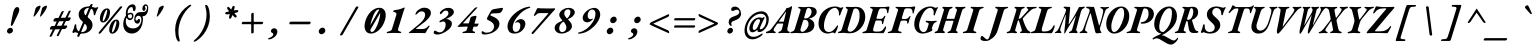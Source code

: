 SplineFontDB: 3.2
FontName: GaramondMono-BoldItalic
FullName: Garamond Mono Bold Italic
FamilyName: Garamond Mono
Weight: Bold
Copyright: Copyright 2017 The EB Garamond Project Authors (https://github.com/octaviopardo/EBGaramond12)
Version: 0.003
ItalicAngle: -17.2
UnderlinePosition: -125
UnderlineWidth: 50
Ascent: 800
Descent: 200
InvalidEm: 0
LayerCount: 2
Layer: 0 0 "+gMyXYgAA" 1
Layer: 1 0 "+Uk2XYgAA" 0
XUID: [1021 501 934139072 10818797]
StyleMap: 0x0021
FSType: 0
OS2Version: 4
OS2_WeightWidthSlopeOnly: 0
OS2_UseTypoMetrics: 1
CreationTime: 1508950587
ModificationTime: 1713071496
PfmFamily: 49
TTFWeight: 700
TTFWidth: 5
LineGap: 0
VLineGap: 0
OS2TypoAscent: 1007
OS2TypoAOffset: 0
OS2TypoDescent: -298
OS2TypoDOffset: 0
OS2TypoLinegap: 0
OS2WinAscent: 1047
OS2WinAOffset: 0
OS2WinDescent: 390
OS2WinDOffset: 0
HheadAscent: 1007
HheadAOffset: 0
HheadDescent: -298
HheadDOffset: 0
OS2SubXSize: 650
OS2SubYSize: 600
OS2SubXOff: -23
OS2SubYOff: 75
OS2SupXSize: 650
OS2SupYSize: 600
OS2SupXOff: 108
OS2SupYOff: 350
OS2StrikeYSize: 50
OS2StrikeYPos: 240
OS2CapHeight: 650
OS2XHeight: 400
OS2FamilyClass: 258
OS2Vendor: 'PfEd'
Lookup: 1 0 0 "'ss01' Original glyphs" { "'ss01' Original glyphs-1" ("ss01") } ['ss01' ('DFLT' <'dflt' > 'latn' <'dflt' > ) ]
Lookup: 1 0 0 "GaramondMono-Italic-'ss01' Original glyphs" { "GaramondMono-Italic-'ss01' Original glyphs-1"  } ['ss01' ('DFLT' <'dflt' > 'latn' <'dflt' > ) ]
Lookup: 1 0 0 "GaramondMono-Italic-'locl' Romanian comma accent" { "GaramondMono-Italic-'locl' Romanian comma accent-1"  } ['locl' ('latn' <'MOL ' 'ROM ' > ) ]
MarkAttachClasses: 1
DEI: 91125
TtTable: prep
PUSHW_1
 511
SCANCTRL
PUSHB_1
 4
SCANTYPE
EndTTInstrs
ShortTable: maxp 16
  1
  0
  2906
  582
  23
  582
  7
  1
  0
  0
  0
  0
  0
  0
  7
  1
EndShort
LangName: 1033 "" "" "Bold Italic" "" "" "" "" "" "Georg Duffner" "Georg Duffner and Octavio Pardo" "" "http://georgduffner.at/" "http://georgduffner.at/" "This Font Software is licensed under the SIL Open Font License, Version 1.1. This license is available with a FAQ at: http://scripts.sil.org/OFL" "http://scripts.sil.org/OFL"
GaspTable: 1 65535 15 1
OtfFeatName: 'ss01' 1033 "Original glyphs"
Encoding: UnicodeBmp
Compacted: 1
UnicodeInterp: none
NameList: AGL For New Fonts
DisplaySize: -48
AntiAlias: 1
FitToEm: 0
WinInfo: 0 32 8
BeginPrivate: 0
EndPrivate
TeXData: 1 0 -1045325 248513 124256 82837 454033 1048576 82837 783286 444596 497025 792723 393216 433062 380633 303038 157286 324010 404750 52429 2506097 1059062 262144
BeginChars: 65559 374

StartChar: A
Encoding: 65 65 0
Width: 600
GlyphClass: 2
Flags: W
LayerCount: 2
Fore
SplineSet
-36 -5 m 0
 -42 -5 -46 -4 -49 -2 c 128
 -52 0 -53 5 -51 12 c 256
 -50 19 -47 24 -43 27 c 128
 -39 30 -34 33 -29 34 c 0
 -20 37 -9 41 5 46 c 128
 19 51 33 58 46 67 c 128
 59 76 70 86 79 98 c 0
 115 147 152 195 189 243 c 128
 226 291 261 340 298 388 c 128
 335 436 372 484 409 532 c 0
 420 546 429 560 436 574 c 128
 443 588 450 600 455 610 c 128
 460 620 464 625 467 625 c 0
 480 625 494 627 508 630 c 128
 522 633 534 637 544 644 c 0
 553 650 563 656 571 662 c 128
 579 668 586 672 591 672 c 0
 597 672 600 666 600 652 c 128
 600 638 598 623 594 606 c 2
 484 112 l 2
 480 91 481 75 488 63 c 128
 495 51 509 41 528 34 c 0
 533 32 538 30 542 28 c 128
 546 26 547 20 547 13 c 0
 547 8 543 5 537 2 c 128
 531 -1 525 -2 521 -2 c 0
 510 -2 498 -2 483 -1 c 128
 468 0 453 0 438 1 c 128
 423 2 410 2 398 2 c 0
 387 2 374 2 359 1 c 128
 344 0 329 -1 313 -2 c 128
 297 -3 283 -3 272 -3 c 0
 261 -3 257 2 259 12 c 0
 260 18 263 22 267 26 c 128
 271 30 276 33 282 34 c 0
 294 37 304 41 313 46 c 128
 322 51 328 58 334 66 c 128
 340 74 345 84 348 97 c 2
 380 219 l 2
 382 224 382 229 380 232 c 128
 378 235 375 236 371 236 c 2
 244 236 l 2
 240 236 236 234 233 230 c 128
 230 226 226 223 223 219 c 2
 169 140 l 2
 154 119 146 101 142 87 c 128
 138 73 140 62 146 54 c 128
 152 46 162 39 177 34 c 0
 182 33 186 30 190 26 c 128
 194 22 196 18 195 12 c 0
 194 7 190 4 185 2 c 128
 180 0 174 -2 168 -2 c 0
 151 -2 135 -1 119 -0 c 128
 103 1 87 1 71 1 c 0
 56 1 39 0 19 -2 c 128
 -1 -4 -19 -5 -36 -5 c 0
287 284 m 2
 383 284 l 2
 387 284 391 285 393 286 c 128
 395 287 396 290 397 295 c 2
 449 514 l 2
 450 518 452 522 452 525 c 128
 452 528 451 530 449 530 c 0
 448 530 447 529 445 528 c 128
 443 527 441 525 439 523 c 2
 280 302 l 2
 275 295 272 291 273 288 c 128
 274 285 278 284 287 284 c 2
EndSplineSet
EndChar

StartChar: B
Encoding: 66 66 1
Width: 600
GlyphClass: 2
Flags: W
LayerCount: 2
Fore
SplineSet
-25 -5 m 0
 -36 -5 -41 -1 -41 7 c 0
 -40 12 -38 16 -33 20 c 128
 -28 24 -21 28 -13 31 c 0
 11 38 28 44 39 52 c 128
 50 60 60 75 68 96 c 2
 209 551 l 2
 217 573 215 589 209 598 c 128
 203 607 190 614 171 619 c 0
 164 620 159 622 157 625 c 128
 155 628 154 631 154 634 c 0
 154 640 157 644 162 648 c 128
 167 652 174 654 181 654 c 0
 200 654 215 653 228 652 c 128
 241 651 251 649 263 648 c 128
 275 647 288 647 303 647 c 0
 317 647 332 648 344 649 c 128
 356 650 371 651 385 652 c 128
 399 653 417 654 437 654 c 0
 477 654 510 649 537 639 c 128
 564 629 583 615 597 596 c 128
 611 577 618 553 618 526 c 0
 618 506 613 487 602 469 c 128
 591 451 577 435 561 421 c 128
 545 407 526 396 505 386 c 128
 484 376 464 369 441 364 c 0
 438 363 435 362 434 360 c 128
 433 358 435 355 438 354 c 0
 475 341 505 322 527 297 c 128
 549 272 561 239 560 197 c 0
 560 160 550 130 534 104 c 128
 518 78 495 57 466 41 c 128
 437 25 404 13 367 6 c 128
 330 -1 290 -4 247 -4 c 0
 222 -4 198 -4 177 -2 c 128
 156 0 134 1 110 1 c 0
 97 1 83 1 67 0 c 128
 51 -1 35 -3 20 -4 c 128
 5 -5 -11 -5 -25 -5 c 0
257 28 m 0
 277 31 295 38 314 50 c 128
 333 62 349 79 364 98 c 128
 379 117 391 137 400 159 c 128
 409 181 414 203 414 226 c 0
 414 256 407 281 391 301 c 128
 375 321 353 331 323 331 c 0
 310 331 299 329 293 326 c 128
 287 323 282 317 278 308 c 2
 214 101 l 2
 212 93 211 84 211 75 c 128
 211 66 213 58 216 52 c 0
 219 47 225 41 232 36 c 128
 239 31 247 28 257 28 c 0
331 364 m 0
 346 364 359 366 371 370 c 128
 383 374 393 377 406 382 c 1
 428 399 448 420 465 446 c 128
 482 472 489 502 490 536 c 0
 490 559 483 580 469 598 c 128
 455 616 437 626 415 626 c 0
 401 626 390 623 382 618 c 128
 374 613 370 605 366 593 c 2
 304 389 l 2
 299 372 309 364 331 364 c 0
EndSplineSet
EndChar

StartChar: C
Encoding: 67 67 2
Width: 600
GlyphClass: 2
Flags: W
LayerCount: 2
Fore
SplineSet
286 -14 m 0
 254 -14 225 -7 197 6 c 128
 169 19 145 38 124 62 c 128
 103 86 88 113 77 145 c 128
 66 177 62 212 63 251 c 0
 65 311 77 366 99 416 c 128
 121 466 152 509 190 546 c 128
 228 583 271 612 321 633 c 128
 371 654 423 664 479 664 c 0
 499 664 518 662 534 658 c 128
 550 654 564 649 576 644 c 0
 588 640 596 636 603 634 c 128
 610 632 617 631 624 631 c 0
 628 631 633 631 636 632 c 128
 639 633 643 634 647 637 c 0
 652 640 655 642 660 644 c 128
 665 646 669 647 673 647 c 0
 679 647 683 645 684 641 c 128
 685 637 684 632 680 625 c 0
 672 614 663 598 654 578 c 128
 645 558 636 537 628 516 c 128
 620 495 613 475 608 458 c 0
 606 452 603 446 600 442 c 128
 597 438 592 436 586 436 c 0
 581 436 577 441 575 450 c 128
 573 459 573 470 574 483 c 0
 576 498 574 513 571 528 c 128
 568 543 562 557 555 570 c 0
 546 587 535 601 521 612 c 128
 507 623 491 628 475 628 c 0
 444 628 416 619 388 601 c 128
 360 583 334 558 312 528 c 128
 290 498 271 464 254 426 c 128
 237 388 225 348 215 306 c 128
 205 264 200 225 199 186 c 0
 199 159 199 134 205 114 c 128
 211 94 218 77 229 64 c 128
 240 51 253 40 268 34 c 128
 283 28 301 25 320 25 c 0
 345 25 367 30 390 42 c 128
 413 54 435 71 455 92 c 128
 476 113 495 138 515 166 c 0
 520 173 524 179 528 184 c 128
 532 189 536 192 540 192 c 256
 544 192 548 189 550 184 c 128
 552 179 553 173 551 166 c 0
 546 151 542 134 535 114 c 128
 528 94 521 75 512 56 c 128
 503 37 496 22 489 10 c 128
 482 -2 476 -9 472 -9 c 0
 467 -9 463 -8 460 -6 c 128
 457 -4 454 -1 451 2 c 256
 448 5 441 6 437 8 c 128
 433 10 426 11 418 11 c 0
 411 11 404 10 396 8 c 128
 388 6 379 2 369 -1 c 0
 358 -4 346 -7 332 -10 c 128
 318 -13 303 -14 286 -14 c 0
EndSplineSet
EndChar

StartChar: D
Encoding: 68 68 3
Width: 600
GlyphClass: 2
Flags: W
LayerCount: 2
Fore
SplineSet
249 -7 m 0
 227 -7 205 -6 183 -4 c 128
 161 -2 141 0 124 2 c 128
 107 4 94 4 87 4 c 0
 76 4 63 3 48 2 c 128
 33 1 18 0 2 -1 c 128
 -14 -2 -28 -3 -40 -3 c 0
 -43 -3 -46 -2 -48 1 c 128
 -50 4 -50 7 -49 12 c 0
 -45 23 -37 31 -26 34 c 0
 -11 38 1 42 10 46 c 128
 19 50 26 57 32 65 c 128
 38 73 43 84 46 97 c 2
 188 551 l 2
 192 566 193 578 192 586 c 128
 191 594 188 600 182 605 c 128
 176 610 166 614 153 618 c 0
 149 619 146 622 144 626 c 128
 142 630 142 634 144 640 c 0
 145 645 149 648 153 651 c 128
 157 654 162 655 165 655 c 0
 183 655 203 654 226 652 c 128
 249 650 269 650 286 650 c 0
 297 650 308 650 320 651 c 128
 332 652 344 652 359 653 c 128
 374 654 390 654 409 654 c 0
 460 654 503 642 537 617 c 128
 571 592 596 559 612 518 c 128
 628 477 634 433 632 385 c 0
 629 332 617 283 595 236 c 128
 573 189 545 146 510 110 c 128
 475 74 435 45 390 24 c 128
 345 3 298 -7 249 -7 c 0
251 31 m 0
 278 31 305 42 332 64 c 128
 359 86 384 114 407 150 c 128
 430 186 449 225 464 269 c 128
 479 313 487 357 489 402 c 0
 492 455 490 497 482 528 c 128
 474 559 463 580 447 594 c 128
 431 608 412 615 391 615 c 0
 380 615 372 614 364 611 c 128
 356 608 349 604 344 598 c 128
 339 592 335 583 332 572 c 2
 196 119 l 2
 189 97 188 79 193 66 c 128
 198 53 207 44 218 39 c 128
 229 34 240 31 251 31 c 0
EndSplineSet
EndChar

StartChar: E
Encoding: 69 69 4
Width: 600
GlyphClass: 2
Flags: W
LayerCount: 2
Fore
SplineSet
-24 -5 m 0
 -31 -5 -36 -3 -38 -0 c 128
 -40 3 -41 6 -40 10 c 0
 -38 20 -29 27 -12 31 c 0
 13 38 32 44 44 52 c 128
 56 60 65 75 72 96 c 2
 212 551 l 2
 219 574 220 589 214 598 c 128
 208 607 193 614 170 619 c 0
 162 621 157 624 154 628 c 128
 151 632 150 635 151 640 c 0
 152 644 156 647 163 650 c 128
 170 653 180 655 193 655 c 0
 202 655 214 655 228 654 c 128
 242 653 258 651 274 650 c 128
 290 649 305 649 318 649 c 2
 483 650 l 2
 513 650 538 652 556 654 c 128
 574 656 588 658 598 660 c 128
 608 662 615 662 618 662 c 0
 623 662 626 660 630 657 c 128
 634 654 636 649 636 642 c 0
 636 634 634 623 630 608 c 128
 626 593 620 578 616 561 c 128
 612 544 610 529 609 514 c 0
 609 507 608 502 604 499 c 128
 600 496 596 494 593 494 c 0
 590 494 587 495 584 498 c 128
 581 501 579 506 578 512 c 0
 575 549 569 576 560 592 c 128
 551 608 533 615 508 615 c 2
 430 615 l 2
 413 615 400 610 390 600 c 128
 380 590 370 572 361 543 c 2
 313 379 l 2
 310 370 311 364 314 360 c 128
 317 356 322 354 331 354 c 2
 422 354 l 2
 439 355 454 360 466 370 c 128
 478 380 490 395 500 412 c 0
 503 418 508 422 514 426 c 128
 520 430 524 432 528 432 c 256
 532 432 535 430 536 426 c 128
 537 422 536 415 533 408 c 0
 527 394 521 381 516 368 c 128
 511 355 506 342 503 329 c 0
 499 316 495 303 492 290 c 128
 489 277 485 263 482 248 c 0
 479 239 477 233 474 228 c 128
 471 223 467 221 464 221 c 0
 459 221 455 224 452 229 c 128
 449 234 447 240 448 246 c 0
 449 267 447 284 442 296 c 128
 437 308 429 313 416 313 c 2
 316 313 l 2
 308 313 302 312 296 308 c 128
 290 304 286 298 284 289 c 2
 233 114 l 2
 226 87 226 68 234 55 c 128
 242 42 258 36 284 36 c 2
 371 36 l 2
 385 36 398 38 412 43 c 128
 426 48 439 54 451 62 c 0
 464 71 477 84 489 102 c 128
 501 120 513 137 525 155 c 0
 528 160 532 163 534 165 c 128
 536 167 539 168 543 168 c 256
 547 168 550 166 551 162 c 128
 552 158 553 153 553 145 c 0
 553 138 550 127 545 110 c 128
 540 93 532 75 524 56 c 128
 516 37 508 22 499 9 c 0
 496 4 491 1 486 -1 c 128
 481 -3 476 -4 470 -4 c 0
 463 -4 449 -4 430 -4 c 128
 411 -4 389 -2 363 -2 c 128
 337 -2 309 -2 280 -2 c 128
 251 -2 223 0 194 -0 c 128
 165 0 139 0 116 0 c 0
 102 0 87 0 70 -1 c 128
 53 -2 37 -3 21 -4 c 128
 5 -5 -10 -5 -24 -5 c 0
EndSplineSet
EndChar

StartChar: F
Encoding: 70 70 5
Width: 600
GlyphClass: 2
Flags: W
LayerCount: 2
Fore
SplineSet
8 -3 m 0
 3 -3 -1 -2 -4 0 c 128
 -7 2 -8 6 -7 11 c 0
 -6 17 -3 22 2 25 c 128
 7 28 13 31 20 32 c 0
 47 37 67 44 78 52 c 128
 89 60 98 76 105 97 c 2
 246 551 l 2
 253 572 254 588 248 597 c 128
 242 606 229 613 210 618 c 0
 200 621 194 624 191 628 c 128
 188 632 188 635 189 640 c 0
 190 644 192 647 198 650 c 128
 204 653 211 655 220 655 c 0
 237 655 258 654 283 652 c 128
 308 650 331 650 351 650 c 2
 511 650 l 2
 557 650 592 652 615 657 c 128
 638 662 655 664 664 664 c 0
 669 664 673 663 677 660 c 128
 681 657 682 652 681 645 c 0
 680 641 679 637 678 633 c 128
 677 629 676 625 675 621 c 0
 672 608 667 592 660 572 c 128
 653 552 647 530 644 506 c 0
 643 499 641 494 638 491 c 128
 635 488 632 486 628 486 c 256
 624 486 621 487 619 490 c 128
 617 493 616 498 616 504 c 0
 615 521 614 536 612 549 c 128
 610 562 605 574 598 584 c 0
 592 594 584 602 574 608 c 128
 564 614 551 616 537 616 c 2
 470 617 l 2
 454 618 440 614 428 606 c 128
 416 598 409 586 405 572 c 0
 403 567 399 556 394 538 c 128
 389 520 382 500 376 479 c 128
 370 458 364 438 358 420 c 128
 352 402 349 388 346 381 c 0
 344 373 346 366 350 360 c 128
 354 354 366 351 385 351 c 2
 432 351 l 2
 473 352 505 370 528 407 c 0
 532 413 537 418 542 421 c 128
 547 424 551 426 555 426 c 0
 558 426 561 424 562 420 c 128
 563 416 563 411 561 404 c 0
 550 377 540 352 533 330 c 128
 526 308 519 283 514 258 c 0
 512 249 509 242 506 238 c 128
 503 234 499 232 496 232 c 0
 491 232 487 235 484 240 c 128
 481 245 480 250 480 256 c 0
 480 277 478 291 472 299 c 128
 466 307 457 311 445 311 c 0
 436 311 436 311 418 311 c 128
 400 311 398 311 380 311 c 128
 362 311 362 311 354 311 c 0
 343 311 333 309 326 304 c 128
 319 299 315 292 313 283 c 2
 259 101 l 2
 255 85 254 73 256 64 c 128
 258 55 266 48 277 43 c 128
 288 38 305 35 326 32 c 0
 332 31 336 29 338 26 c 128
 340 23 341 18 340 12 c 0
 339 7 336 4 332 1 c 128
 328 -2 323 -3 317 -3 c 0
 303 -3 286 -3 265 -2 c 128
 244 -1 224 0 204 1 c 128
 184 2 167 2 154 2 c 0
 133 2 109 2 82 -0 c 128
 55 -2 31 -3 8 -3 c 0
EndSplineSet
EndChar

StartChar: G
Encoding: 71 71 6
Width: 600
GlyphClass: 2
Flags: W
LayerCount: 2
Fore
SplineSet
268 -14 m 0
 227 -14 191 -6 159 12 c 128
 127 30 104 56 86 89 c 128
 68 122 58 162 56 208 c 128
 54 254 61 306 79 363 c 0
 92 404 111 442 135 478 c 128
 159 514 188 546 221 574 c 128
 254 602 291 624 332 640 c 128
 373 656 417 664 463 664 c 0
 482 664 499 662 513 658 c 128
 527 654 539 649 550 644 c 0
 560 640 568 636 574 634 c 128
 580 632 586 631 593 631 c 0
 597 631 601 631 604 632 c 128
 607 633 611 634 615 637 c 0
 619 640 624 643 628 645 c 128
 632 647 637 648 640 648 c 0
 646 648 649 645 650 640 c 128
 651 635 649 630 645 624 c 0
 637 613 629 597 620 578 c 128
 611 559 603 539 595 518 c 128
 587 497 580 477 575 460 c 0
 573 453 571 448 568 444 c 128
 565 440 560 437 554 437 c 0
 542 437 538 452 541 481 c 0
 543 502 544 521 543 538 c 128
 542 555 538 569 531 582 c 0
 524 595 514 606 500 615 c 128
 486 624 471 628 455 628 c 0
 432 628 410 622 387 609 c 128
 364 596 341 577 319 551 c 128
 297 525 275 492 254 451 c 128
 233 410 214 362 197 306 c 0
 185 267 178 230 178 196 c 128
 178 162 182 132 191 106 c 128
 200 80 214 60 232 45 c 128
 250 30 271 23 295 23 c 0
 314 23 332 32 348 48 c 128
 364 64 375 82 381 103 c 2
 416 215 l 2
 418 222 418 230 417 236 c 128
 416 242 412 247 405 251 c 0
 398 255 390 259 380 262 c 128
 370 265 362 267 355 269 c 0
 351 270 347 273 344 277 c 128
 341 281 339 286 341 292 c 0
 342 297 346 300 350 303 c 128
 354 306 359 307 364 307 c 0
 376 307 390 306 406 304 c 128
 422 302 438 302 454 300 c 128
 470 298 483 297 494 297 c 0
 510 297 526 299 544 302 c 128
 562 305 584 306 610 306 c 0
 619 306 621 301 618 291 c 0
 616 284 613 279 610 276 c 128
 607 273 603 271 597 270 c 0
 580 265 567 259 559 252 c 128
 551 245 543 234 536 221 c 0
 531 211 526 199 520 184 c 128
 514 169 509 156 505 143 c 128
 501 130 498 122 498 117 c 0
 498 110 499 103 502 97 c 128
 505 91 509 84 514 77 c 1
 508 65 495 54 476 43 c 128
 457 32 434 23 409 14 c 128
 384 5 359 -1 333 -6 c 128
 307 -11 286 -14 268 -14 c 0
EndSplineSet
EndChar

StartChar: H
Encoding: 72 72 7
Width: 600
GlyphClass: 2
Flags: W
LayerCount: 2
Fore
SplineSet
-25 -3 m 0
 -28 -3 -31 -2 -33 1 c 128
 -35 4 -35 7 -34 12 c 0
 -32 18 -30 22 -26 26 c 128
 -22 30 -17 33 -12 34 c 0
 7 39 20 46 29 54 c 128
 38 62 46 76 52 97 c 2
 193 551 l 2
 200 572 201 587 197 596 c 128
 193 605 183 612 167 618 c 0
 163 619 160 622 159 626 c 128
 158 630 158 634 160 640 c 0
 161 645 164 648 168 651 c 128
 172 654 176 655 179 655 c 0
 190 655 202 655 215 654 c 128
 228 653 241 653 253 652 c 128
 265 651 276 650 286 650 c 256
 296 650 309 650 324 651 c 128
 346 652 346 652 368 653 c 128
 383 654 395 654 406 654 c 0
 414 654 417 649 414 639 c 0
 412 632 409 628 406 625 c 128
 403 622 398 620 392 618 c 0
 376 613 365 607 356 602 c 128
 347 597 341 590 336 582 c 128
 331 574 326 563 322 550 c 2
 266 369 l 2
 263 359 266 354 274 354 c 2
 448 354 l 2
 455 354 460 359 463 369 c 2
 518 550 l 2
 524 570 526 584 522 592 c 128
 518 600 507 608 489 618 c 0
 486 620 483 622 481 625 c 128
 479 628 480 632 482 639 c 0
 484 644 486 648 489 650 c 128
 492 652 495 654 499 654 c 0
 510 654 523 654 537 653 c 128
 551 652 566 652 580 651 c 128
 594 650 606 650 615 650 c 0
 625 650 637 651 650 652 c 128
 663 653 676 653 690 654 c 128
 704 655 717 655 728 655 c 0
 731 655 734 654 736 651 c 128
 738 648 737 645 736 640 c 0
 732 629 724 621 714 618 c 0
 695 612 681 605 672 596 c 128
 663 587 656 572 649 551 c 2
 508 97 l 2
 502 76 501 62 505 54 c 128
 509 46 519 39 535 34 c 0
 539 33 541 30 543 26 c 128
 545 22 545 18 542 12 c 0
 541 7 538 4 534 1 c 128
 530 -2 526 -3 523 -3 c 0
 513 -3 502 -3 489 -2 c 128
 476 -1 463 0 450 1 c 128
 437 2 426 2 416 2 c 0
 406 2 393 2 378 1 c 128
 356 0 356 0 334 -1 c 128
 319 -2 306 -2 295 -2 c 0
 288 -2 286 3 288 13 c 0
 290 20 293 24 296 27 c 128
 299 30 305 32 310 34 c 0
 332 42 347 50 356 58 c 128
 365 66 372 79 378 98 c 2
 436 289 l 2
 438 294 438 299 438 302 c 128
 438 305 436 306 432 306 c 2
 259 306 l 2
 250 306 244 300 240 289 c 2
 182 98 l 2
 177 79 177 66 181 59 c 128
 185 52 196 43 213 34 c 0
 217 32 219 30 221 27 c 128
 223 24 222 20 220 13 c 0
 219 8 217 5 214 2 c 128
 211 -1 207 -2 203 -2 c 0
 192 -2 180 -2 166 -1 c 128
 152 0 137 0 123 1 c 128
 109 2 97 2 87 2 c 256
 77 2 65 2 51 1 c 128
 37 0 23 -1 10 -2 c 128
 -3 -3 -15 -3 -25 -3 c 0
EndSplineSet
EndChar

StartChar: I
Encoding: 73 73 8
Width: 600
GlyphClass: 2
Flags: W
LayerCount: 2
Fore
SplineSet
86 -3 m 0
 81 -3 77 -2 74 0 c 128
 71 2 70 6 71 11 c 0
 74 22 83 29 98 32 c 0
 125 38 145 45 157 53 c 128
 169 61 178 76 185 97 c 2
 326 551 l 2
 333 572 333 587 327 596 c 128
 321 605 306 612 281 619 c 0
 275 620 271 622 268 626 c 128
 265 630 265 635 267 640 c 0
 268 645 271 648 276 651 c 128
 281 654 286 655 291 655 c 0
 306 655 321 655 338 654 c 128
 355 653 372 653 388 652 c 128
 404 651 419 650 432 650 c 256
 445 650 461 650 478 651 c 128
 495 652 512 652 530 653 c 128
 548 654 564 654 579 654 c 0
 590 654 595 649 592 640 c 0
 591 633 588 629 583 626 c 128
 578 623 572 621 564 619 c 0
 545 614 529 608 518 603 c 128
 507 598 499 591 493 583 c 128
 487 575 482 564 478 550 c 2
 350 134 l 2
 343 109 338 91 337 78 c 128
 336 65 339 56 346 50 c 128
 353 44 363 40 378 36 c 0
 392 33 402 29 406 26 c 128
 410 23 411 18 409 12 c 0
 408 7 406 4 402 1 c 128
 398 -2 392 -3 387 -3 c 0
 372 -3 355 -3 336 -2 c 128
 317 -1 299 0 280 1 c 128
 261 2 245 2 232 2 c 0
 211 2 187 2 160 -0 c 128
 133 -2 109 -3 86 -3 c 0
EndSplineSet
EndChar

StartChar: J
Encoding: 74 74 9
Width: 600
GlyphClass: 2
Flags: W
LayerCount: 2
Fore
SplineSet
42 -200 m 0
 -5 -200 -39 -195 -58 -184 c 128
 -77 -173 -87 -160 -88 -143 c 0
 -88 -124 -85 -107 -78 -94 c 128
 -71 -81 -61 -75 -50 -75 c 0
 -41 -75 -32 -79 -21 -88 c 128
 -10 -97 1 -107 12 -118 c 0
 24 -128 36 -138 48 -147 c 128
 60 -156 70 -161 80 -161 c 0
 91 -161 102 -154 111 -142 c 128
 120 -130 130 -111 140 -84 c 128
 150 -57 162 -23 175 20 c 2
 339 551 l 2
 346 573 346 588 340 597 c 128
 334 606 319 613 295 619 c 0
 289 620 285 622 282 626 c 128
 279 630 279 635 281 640 c 0
 282 645 285 648 290 651 c 128
 295 654 299 655 304 655 c 0
 319 655 335 655 352 654 c 128
 369 653 386 653 402 652 c 128
 418 651 433 650 446 650 c 0
 459 650 473 650 490 651 c 128
 507 652 525 652 542 653 c 128
 559 654 575 654 590 654 c 0
 601 654 606 649 603 640 c 0
 602 633 599 629 594 626 c 128
 589 623 583 621 576 619 c 0
 557 614 542 608 531 603 c 128
 520 598 512 591 506 583 c 128
 500 575 496 564 492 550 c 2
 343 68 l 2
 337 47 330 28 321 10 c 128
 312 -8 303 -26 292 -42 c 128
 281 -58 269 -73 256 -87 c 128
 243 -101 229 -114 215 -126 c 0
 190 -148 162 -166 133 -180 c 128
 104 -194 73 -200 42 -200 c 0
EndSplineSet
EndChar

StartChar: K
Encoding: 75 75 10
Width: 600
GlyphClass: 2
Flags: W
LayerCount: 2
Fore
SplineSet
-15 -6 m 0
 -20 -6 -24 -4 -28 -1 c 128
 -32 2 -34 6 -33 11 c 0
 -30 22 -20 29 -5 32 c 0
 17 37 31 44 40 53 c 128
 49 62 57 77 63 98 c 2
 204 551 l 2
 211 573 211 588 207 597 c 128
 203 606 191 613 173 619 c 0
 168 620 164 622 163 624 c 128
 162 626 161 630 162 635 c 0
 163 640 165 645 170 649 c 128
 175 653 182 655 189 655 c 0
 198 655 209 655 221 654 c 128
 233 653 246 653 259 652 c 128
 272 651 283 650 293 650 c 0
 303 650 316 650 329 651 c 128
 342 652 356 652 369 653 c 128
 382 654 394 654 406 654 c 0
 414 654 419 650 419 643 c 256
 419 636 415 630 410 627 c 128
 405 624 400 621 394 619 c 0
 378 614 366 609 357 604 c 128
 348 599 341 592 337 584 c 128
 333 576 327 564 323 550 c 2
 268 370 l 2
 267 363 267 359 268 357 c 128
 269 355 274 354 279 354 c 0
 289 354 300 358 311 366 c 128
 322 374 335 386 349 401 c 2
 485 551 l 2
 491 558 495 564 500 570 c 128
 505 576 506 581 508 586 c 0
 510 593 509 599 503 604 c 128
 497 609 488 612 481 614 c 0
 475 616 471 619 469 622 c 128
 467 625 464 629 465 634 c 0
 466 640 467 644 472 647 c 128
 477 650 482 651 487 651 c 2
 546 651 l 2
 572 651 598 651 622 652 c 128
 646 653 672 654 701 654 c 0
 712 654 718 649 717 640 c 0
 716 634 713 630 706 626 c 128
 699 622 693 620 688 619 c 0
 660 616 635 610 615 600 c 128
 595 590 575 575 556 557 c 0
 537 539 518 520 498 501 c 128
 478 482 458 461 438 440 c 128
 418 419 400 398 380 377 c 0
 375 371 372 366 371 362 c 128
 370 358 370 352 371 347 c 0
 392 278 412 224 430 185 c 128
 448 146 464 115 478 93 c 0
 487 78 497 66 508 58 c 128
 519 50 530 42 542 36 c 0
 547 33 552 30 558 27 c 128
 564 24 567 19 566 13 c 0
 565 8 563 3 558 0 c 128
 553 -3 545 -5 535 -5 c 0
 520 -5 507 -5 494 -4 c 128
 481 -3 469 -1 456 0 c 128
 443 1 429 1 414 1 c 0
 402 1 391 0 381 0 c 128
 371 0 361 0 351 -1 c 128
 341 -2 329 -2 317 -2 c 0
 313 -2 310 -1 306 2 c 128
 302 5 299 8 300 13 c 0
 300 20 304 26 309 29 c 128
 314 32 321 35 327 36 c 0
 337 38 342 42 344 49 c 128
 346 56 348 64 346 72 c 128
 344 80 344 88 341 96 c 2
 281 286 l 2
 277 299 272 308 268 313 c 128
 264 318 261 321 258 321 c 0
 255 321 253 320 251 318 c 128
 249 316 249 313 248 309 c 2
 186 100 l 2
 179 79 179 65 181 56 c 128
 183 47 194 39 212 32 c 0
 216 30 220 28 223 26 c 128
 226 24 228 19 227 14 c 0
 226 8 223 3 217 0 c 128
 211 -3 205 -4 199 -4 c 0
 183 -4 169 -3 157 -2 c 128
 145 -1 135 1 125 2 c 128
 115 3 105 4 95 4 c 0
 79 4 64 2 48 -1 c 128
 32 -4 11 -6 -15 -6 c 0
EndSplineSet
EndChar

StartChar: L
Encoding: 76 76 11
Width: 600
GlyphClass: 2
Flags: W
LayerCount: 2
Fore
SplineSet
-11 -5 m 0
 -18 -5 -22 -3 -24 -0 c 128
 -26 3 -28 6 -27 10 c 0
 -25 20 -16 27 1 31 c 0
 25 38 43 44 56 52 c 128
 69 60 79 75 86 96 c 2
 227 553 l 2
 234 574 234 589 228 597 c 128
 222 605 207 612 183 619 c 0
 177 620 172 622 170 626 c 128
 168 630 168 635 169 640 c 0
 170 645 173 648 178 651 c 128
 183 654 187 655 192 655 c 0
 207 655 223 655 240 654 c 128
 257 653 273 653 289 652 c 128
 305 651 320 650 333 650 c 0
 347 650 362 650 380 651 c 128
 398 652 416 652 434 653 c 128
 452 654 468 654 483 654 c 0
 494 654 499 649 496 640 c 0
 495 633 492 629 487 626 c 128
 482 623 476 621 469 619 c 0
 449 614 433 609 422 604 c 128
 411 599 402 593 396 585 c 128
 390 577 384 566 380 553 c 2
 256 147 l 2
 243 104 240 75 246 60 c 128
 252 45 265 38 284 38 c 2
 320 38 l 2
 349 38 374 41 396 48 c 128
 418 55 438 63 454 74 c 0
 472 87 487 103 500 120 c 128
 513 137 525 157 536 178 c 0
 539 183 542 188 546 191 c 128
 550 194 553 196 557 196 c 0
 560 196 563 194 565 190 c 128
 567 186 568 183 568 178 c 0
 568 169 566 156 562 141 c 128
 558 126 553 110 546 94 c 128
 539 78 533 62 526 48 c 128
 519 34 513 22 507 13 c 0
 504 9 501 5 498 1 c 128
 495 -3 490 -5 484 -5 c 0
 470 -5 450 -5 422 -4 c 128
 394 -3 363 -2 329 -2 c 128
 295 -2 261 -2 226 -1 c 128
 191 0 159 0 130 0 c 0
 109 0 86 0 59 -2 c 128
 32 -4 9 -5 -11 -5 c 0
EndSplineSet
EndChar

StartChar: M
Encoding: 77 77 12
Width: 600
GlyphClass: 2
Flags: W
LayerCount: 2
Fore
SplineSet
213 -14 m 256
 210 -14 208 -12 207 -8 c 128
 206 -4 205 2 206 9 c 0
 216 85 223 158 229 230 c 128
 235 302 241 375 246 448 c 0
 247 455 245 457 242 455 c 128
 239 453 236 448 233 441 c 0
 214 396 195 350 177 305 c 128
 159 260 143 214 127 168 c 0
 118 141 112 118 109 99 c 128
 106 80 106 66 108 56 c 128
 110 46 116 38 124 34 c 0
 127 33 130 31 133 28 c 128
 136 25 136 20 134 13 c 0
 133 8 130 5 126 2 c 128
 122 -1 117 -2 114 -2 c 0
 103 -2 95 -2 89 -1 c 128
 83 0 78 0 73 0 c 128
 68 0 61 1 53 1 c 0
 44 1 33 1 22 0 c 128
 11 -1 2 -1 -6 -2 c 128
 -17 -3 -17 -3 -17 -3 c 2
 -27 -3 -30 2 -27 12 c 0
 -25 18 -23 22 -18 24 c 128
 -13 26 -9 27 -5 30 c 0
 6 36 15 43 24 50 c 128
 33 57 42 69 52 86 c 128
 62 103 74 128 88 161 c 2
 228 494 l 2
 239 521 246 543 249 559 c 128
 252 575 250 588 243 598 c 128
 236 608 222 617 204 624 c 0
 199 626 196 628 194 630 c 128
 192 632 190 636 191 643 c 0
 192 650 195 655 200 656 c 128
 205 657 210 658 215 658 c 0
 224 658 235 658 250 657 c 128
 265 656 280 655 296 654 c 128
 312 653 324 653 334 653 c 0
 345 653 352 648 354 637 c 128
 356 626 355 613 352 597 c 128
 349 581 348 565 347 548 c 2
 317 229 l 2
 316 223 317 219 319 217 c 128
 321 215 323 217 327 223 c 0
 353 258 379 298 405 340 c 128
 431 382 455 424 478 465 c 128
 501 506 520 542 536 573 c 0
 544 587 550 600 556 610 c 128
 562 620 566 629 570 637 c 0
 575 646 579 650 584 650 c 2
 615 650 l 2
 627 650 639 651 650 652 c 128
 661 653 671 655 681 656 c 128
 691 657 700 658 707 658 c 0
 712 658 715 658 717 656 c 128
 719 654 720 650 719 644 c 256
 718 638 716 633 709 628 c 128
 702 623 693 618 682 613 c 0
 672 609 663 603 656 595 c 128
 649 587 642 577 636 565 c 128
 630 553 625 539 621 522 c 0
 602 453 583 383 564 312 c 128
 545 241 526 169 509 98 c 0
 505 81 506 68 511 58 c 128
 516 48 523 39 533 34 c 0
 536 32 538 30 540 27 c 128
 542 24 542 20 540 13 c 0
 539 8 536 5 533 2 c 128
 530 -1 526 -2 523 -2 c 0
 514 -2 504 -2 492 -1 c 128
 480 0 468 0 456 1 c 128
 444 2 435 2 427 2 c 256
 419 2 409 2 398 1 c 128
 387 0 375 -1 364 -2 c 128
 353 -3 343 -3 334 -3 c 0
 331 -3 328 -2 326 1 c 128
 324 4 325 7 326 12 c 0
 328 18 330 22 334 26 c 128
 338 30 342 33 346 34 c 0
 363 41 376 48 384 56 c 128
 392 64 400 77 406 97 c 0
 418 134 428 172 438 208 c 128
 453 262 453 262 468 316 c 128
 478 352 488 389 497 426 c 0
 498 430 498 432 497 432 c 128
 496 432 494 429 491 424 c 2
 304 137 l 1
 231 5 l 2
 229 1 226 -4 222 -8 c 128
 218 -12 216 -14 213 -14 c 256
EndSplineSet
EndChar

StartChar: N
Encoding: 78 78 13
Width: 600
GlyphClass: 2
Flags: W
LayerCount: 2
Fore
SplineSet
2 -3 m 2
 -1 -3 -5 -2 -8 1 c 128
 -11 4 -11 7 -10 12 c 0
 -8 18 -6 23 -1 26 c 128
 4 29 9 31 14 33 c 0
 30 38 44 48 55 61 c 128
 66 74 77 92 85 115 c 2
 229 510 l 2
 238 535 242 555 240 570 c 128
 238 585 232 597 221 605 c 128
 210 613 194 618 174 620 c 0
 168 621 163 624 159 627 c 128
 155 630 154 635 155 642 c 0
 156 646 158 650 164 653 c 128
 170 656 176 658 181 658 c 0
 192 658 205 658 223 657 c 128
 241 656 260 655 279 654 c 128
 298 653 316 653 332 653 c 0
 339 653 345 652 349 648 c 128
 353 644 356 638 358 631 c 2
 474 199 l 2
 475 196 475 194 476 191 c 128
 477 188 479 187 480 187 c 0
 483 187 486 192 490 201 c 0
 492 206 495 212 498 222 c 128
 502 236 502 237 509 258 c 128
 513 272 518 288 523 306 c 128
 528 324 533 342 539 362 c 128
 545 382 550 402 555 424 c 128
 560 446 566 468 571 490 c 0
 582 535 583 566 574 584 c 128
 565 602 547 614 520 621 c 0
 511 623 508 628 509 636 c 0
 510 641 512 644 517 647 c 128
 522 650 527 651 530 651 c 0
 551 651 569 650 584 648 c 128
 599 646 611 645 618 645 c 0
 628 645 637 646 647 647 c 128
 657 648 667 649 678 650 c 128
 689 651 700 652 713 652 c 0
 723 652 727 647 726 637 c 0
 726 632 723 629 717 626 c 128
 711 623 706 620 700 619 c 0
 688 616 676 610 667 604 c 128
 658 598 649 587 641 572 c 128
 633 557 624 534 615 505 c 0
 609 485 610 484 602 460 c 128
 594 436 594 436 585 408 c 128
 579 389 574 370 568 350 c 128
 562 330 556 308 549 287 c 128
 542 266 535 244 529 222 c 128
 523 200 517 179 510 158 c 0
 504 137 500 122 500 110 c 128
 500 98 502 84 507 69 c 0
 509 64 512 59 514 52 c 128
 516 45 520 39 523 34 c 0
 527 29 529 26 532 24 c 128
 535 22 536 19 536 16 c 0
 535 9 533 5 530 3 c 128
 527 1 523 0 518 0 c 0
 503 0 491 -1 481 -2 c 128
 471 -3 463 -5 455 -6 c 128
 447 -7 438 -7 427 -8 c 0
 411 -9 399 -4 392 6 c 128
 385 16 380 31 375 52 c 0
 373 63 368 80 362 106 c 128
 356 132 349 161 341 194 c 128
 333 227 324 262 316 296 c 128
 308 330 300 361 293 390 c 128
 286 419 281 442 276 460 c 128
 271 478 268 487 268 486 c 1
 268 487 267 489 266 492 c 128
 265 495 265 496 264 496 c 0
 262 496 259 494 257 489 c 128
 255 484 254 480 252 477 c 0
 244 456 234 430 223 398 c 128
 212 366 200 333 188 298 c 128
 176 263 165 228 155 196 c 128
 145 164 138 136 132 113 c 0
 126 88 126 70 132 60 c 128
 138 50 151 41 172 34 c 0
 176 33 180 31 183 28 c 128
 186 25 187 20 185 13 c 0
 184 8 180 5 175 2 c 128
 170 -1 165 -2 161 -2 c 0
 147 -2 137 -2 129 -1 c 128
 121 0 115 0 109 0 c 128
 103 0 96 1 88 1 c 0
 76 1 63 1 50 0 c 128
 37 -1 26 -1 16 -2 c 128
 2 -3 2 -3 2 -3 c 2
EndSplineSet
EndChar

StartChar: O
Encoding: 79 79 14
Width: 600
GlyphClass: 2
Flags: W
LayerCount: 2
Fore
SplineSet
253 -14 m 0
 214 -14 179 -3 149 18 c 128
 119 39 95 69 78 108 c 128
 61 147 54 191 56 242 c 0
 58 297 70 350 91 401 c 128
 112 452 139 497 174 536 c 128
 209 575 248 607 293 630 c 128
 338 653 386 664 435 664 c 0
 474 664 508 653 539 632 c 128
 570 611 593 580 610 542 c 128
 627 504 634 459 632 408 c 0
 630 353 618 301 597 250 c 128
 576 199 548 154 513 114 c 128
 478 74 438 43 394 20 c 128
 350 -3 303 -14 253 -14 c 0
254 25 m 0
 278 25 301 36 324 56 c 128
 347 76 369 102 390 136 c 128
 411 170 430 207 447 247 c 128
 464 287 477 327 487 366 c 128
 497 405 503 441 504 473 c 0
 505 501 504 526 499 550 c 128
 494 574 487 594 476 608 c 128
 465 622 451 629 433 629 c 0
 409 629 385 619 362 598 c 128
 339 577 317 550 296 516 c 128
 275 482 256 444 240 404 c 128
 224 364 210 324 200 284 c 128
 190 244 184 208 183 176 c 0
 182 149 184 123 188 100 c 128
 192 77 200 60 211 46 c 128
 222 32 236 25 254 25 c 0
EndSplineSet
EndChar

StartChar: P
Encoding: 80 80 15
Width: 600
GlyphClass: 2
Flags: W
LayerCount: 2
Fore
SplineSet
-17 -3 m 0
 -21 -3 -26 -2 -30 0 c 128
 -34 2 -37 6 -36 11 c 0
 -36 17 -32 22 -25 25 c 128
 -18 28 -11 31 -4 32 c 0
 22 38 40 45 51 53 c 128
 62 61 72 76 79 98 c 2
 219 548 l 2
 226 571 227 588 220 598 c 128
 213 608 198 615 176 620 c 0
 168 621 162 624 158 628 c 128
 154 632 153 635 154 640 c 0
 155 644 159 647 166 650 c 128
 173 653 179 655 185 655 c 0
 197 655 210 655 226 654 c 128
 242 653 259 652 275 651 c 128
 291 650 304 650 316 650 c 0
 325 651 338 651 351 652 c 128
 364 653 378 655 393 656 c 128
 408 657 424 657 439 657 c 0
 484 657 522 648 554 632 c 128
 586 616 609 594 625 566 c 128
 641 538 649 505 648 468 c 0
 646 434 638 402 622 374 c 128
 606 346 586 321 560 300 c 128
 534 279 505 263 470 251 c 128
 435 239 398 233 358 233 c 0
 343 233 333 235 326 238 c 128
 319 241 316 247 316 255 c 0
 317 260 318 264 322 266 c 128
 326 268 331 269 337 270 c 0
 344 271 351 273 356 274 c 128
 361 275 369 277 377 278 c 0
 406 283 430 296 451 317 c 128
 472 338 487 362 498 390 c 128
 509 418 514 446 514 475 c 0
 514 514 511 544 502 564 c 128
 493 584 482 598 466 606 c 128
 450 614 434 617 415 617 c 0
 409 617 403 615 398 612 c 128
 393 609 388 603 383 592 c 128
 378 581 371 564 364 540 c 2
 228 100 l 2
 220 79 223 63 232 54 c 128
 241 45 259 38 284 32 c 0
 290 31 295 29 299 26 c 128
 303 23 306 18 306 12 c 0
 305 7 302 4 294 1 c 128
 286 -2 280 -3 273 -3 c 0
 260 -3 243 -3 224 -2 c 128
 205 -1 187 0 169 1 c 128
 151 2 137 2 124 2 c 0
 104 2 82 2 55 0 c 128
 28 -2 5 -3 -17 -3 c 0
EndSplineSet
EndChar

StartChar: Q
Encoding: 81 81 16
Width: 600
GlyphClass: 1
Flags: W
LayerCount: 2
Fore
SplineSet
474 -290 m 0
 441 -290 409 -280 375 -262 c 128
 341 -244 308 -225 275 -204 c 0
 246 -185 219 -168 192 -154 c 128
 165 -140 141 -133 118 -133 c 0
 109 -133 100 -134 92 -136 c 128
 84 -138 76 -139 70 -142 c 0
 62 -145 54 -149 47 -154 c 0
 41 -159 35 -162 30 -162 c 0
 25 -162 22 -160 19 -156 c 128
 16 -152 14 -149 14 -144 c 0
 14 -136 21 -128 33 -119 c 128
 45 -110 59 -102 77 -92 c 128
 95 -82 114 -73 134 -64 c 128
 154 -55 174 -46 192 -37 c 128
 210 -28 224 -21 235 -14 c 0
 297 25 345 70 383 122 c 128
 421 174 449 230 467 290 c 128
 485 350 495 410 498 473 c 0
 499 506 499 532 495 554 c 128
 491 576 484 593 473 604 c 128
 462 615 448 620 429 620 c 0
 406 620 382 611 359 592 c 128
 336 573 314 547 293 515 c 128
 272 483 254 447 238 408 c 128
 222 369 209 330 199 290 c 128
 189 250 183 211 181 176 c 0
 180 150 181 125 186 102 c 128
 191 79 200 61 214 47 c 128
 228 33 249 26 276 25 c 0
 283 25 290 25 298 26 c 128
 306 27 313 28 322 30 c 1
 291 -11 l 1
 284 -12 276 -12 269 -13 c 128
 262 -14 256 -14 249 -14 c 0
 211 -14 177 -3 147 18 c 128
 117 39 94 69 77 108 c 128
 60 147 54 191 56 242 c 0
 58 297 70 350 91 401 c 128
 112 452 139 497 174 536 c 128
 209 575 248 607 292 630 c 128
 336 653 383 664 432 664 c 0
 470 664 504 653 534 632 c 128
 564 611 587 580 603 542 c 128
 619 504 627 459 624 408 c 0
 622 356 611 307 590 261 c 128
 569 215 541 173 506 134 c 128
 471 95 432 60 388 29 c 0
 362 10 337 -6 315 -19 c 128
 293 -32 269 -44 243 -56 c 128
 217 -68 185 -81 148 -94 c 1
 149 -87 l 1
 165 -78 181 -71 200 -66 c 128
 219 -61 236 -58 251 -58 c 0
 272 -58 295 -65 321 -78 c 128
 347 -91 374 -105 401 -121 c 0
 429 -137 454 -152 479 -166 c 128
 504 -180 524 -186 541 -186 c 256
 558 -186 573 -181 586 -172 c 128
 599 -163 611 -152 621 -137 c 0
 629 -125 635 -118 641 -118 c 128
 647 -118 650 -121 652 -127 c 128
 654 -133 653 -140 650 -149 c 0
 644 -163 635 -178 623 -194 c 128
 611 -210 596 -226 580 -241 c 128
 564 -256 546 -267 528 -276 c 128
 510 -285 491 -290 474 -290 c 0
EndSplineSet
EndChar

StartChar: R
Encoding: 82 82 17
Width: 600
GlyphClass: 2
Flags: W
LayerCount: 2
Fore
SplineSet
-18 -3 m 0
 -21 -3 -24 -2 -26 1 c 128
 -28 4 -29 7 -28 12 c 0
 -24 23 -16 31 -6 34 c 0
 16 39 31 46 41 54 c 128
 51 62 59 76 65 97 c 2
 208 555 l 2
 213 570 215 580 214 588 c 128
 213 596 210 602 204 606 c 128
 198 610 190 615 179 618 c 0
 174 620 169 623 165 626 c 128
 161 629 159 634 159 639 c 256
 159 644 163 648 171 651 c 128
 179 654 185 655 190 655 c 0
 207 655 221 654 232 653 c 128
 243 652 253 650 263 649 c 128
 273 648 285 647 298 647 c 0
 311 647 322 648 332 650 c 128
 342 652 353 652 366 654 c 128
 379 656 394 657 413 657 c 0
 449 657 478 650 499 637 c 128
 520 624 534 606 543 583 c 128
 552 560 555 535 553 508 c 0
 551 478 544 450 529 426 c 128
 514 402 496 382 474 366 c 128
 452 350 429 338 404 331 c 0
 400 329 400 325 401 319 c 0
 406 298 411 279 416 262 c 128
 421 245 425 230 430 216 c 128
 435 202 439 187 444 174 c 128
 449 161 453 146 458 131 c 0
 465 109 474 90 487 74 c 128
 500 58 515 51 533 51 c 0
 540 51 545 49 551 46 c 128
 557 43 560 37 560 28 c 0
 559 16 550 8 534 5 c 128
 518 2 487 0 443 0 c 0
 414 0 392 5 375 14 c 128
 358 23 346 35 338 50 c 128
 330 65 325 82 321 100 c 0
 317 121 315 140 312 156 c 128
 309 172 306 188 303 206 c 128
 300 224 298 245 295 268 c 0
 294 277 292 285 288 291 c 128
 284 297 278 300 271 300 c 0
 267 300 264 298 261 294 c 128
 258 290 256 286 253 280 c 2
 197 98 l 2
 191 77 191 63 198 55 c 128
 205 47 218 40 238 34 c 0
 242 33 245 31 247 28 c 128
 249 25 248 20 246 13 c 0
 244 8 241 5 239 2 c 128
 237 -1 233 -2 228 -2 c 0
 217 -2 204 -2 188 -1 c 128
 172 0 155 0 139 1 c 128
 123 2 110 2 100 2 c 0
 85 2 65 2 42 -0 c 128
 19 -2 -1 -3 -18 -3 c 0
297 328 m 0
 316 328 333 333 349 342 c 128
 365 351 378 365 390 382 c 128
 402 399 412 420 419 444 c 128
 426 468 430 495 432 524 c 0
 434 551 430 575 421 594 c 128
 412 613 401 622 386 622 c 0
 380 622 375 621 370 618 c 128
 365 615 360 607 354 594 c 128
 348 581 342 561 333 532 c 2
 280 366 l 2
 276 353 276 343 279 337 c 128
 282 331 289 328 297 328 c 0
EndSplineSet
EndChar

StartChar: S
Encoding: 83 83 18
Width: 600
GlyphClass: 2
Flags: W
LayerCount: 2
Fore
SplineSet
257 -14 m 0
 233 -14 211 -13 190 -10 c 128
 169 -7 149 -1 130 6 c 0
 121 10 112 14 106 16 c 128
 100 18 96 19 94 19 c 0
 89 19 84 18 80 16 c 128
 76 14 72 13 69 12 c 0
 64 9 60 7 56 4 c 128
 52 1 48 0 45 0 c 0
 41 0 36 3 30 8 c 128
 24 13 22 18 22 23 c 0
 22 28 26 39 33 55 c 128
 40 71 48 91 56 114 c 128
 64 137 71 162 74 187 c 0
 78 209 87 220 100 220 c 0
 109 220 114 214 116 204 c 128
 118 194 119 178 119 157 c 256
 119 136 123 114 132 94 c 128
 141 74 154 58 172 45 c 128
 190 32 214 26 242 26 c 0
 282 26 314 37 336 58 c 128
 358 79 369 106 369 138 c 0
 369 153 366 167 361 180 c 128
 356 193 346 207 332 223 c 128
 318 239 297 259 270 283 c 0
 238 312 214 340 197 367 c 128
 180 394 172 428 172 468 c 0
 172 505 182 539 203 568 c 128
 224 597 252 621 288 638 c 128
 324 655 364 664 410 664 c 0
 433 664 453 662 472 658 c 128
 491 654 508 650 523 645 c 0
 536 641 547 638 555 636 c 128
 563 634 571 632 579 632 c 0
 588 632 597 634 604 638 c 0
 609 641 613 642 618 644 c 128
 623 646 627 647 631 647 c 0
 638 647 643 645 644 640 c 128
 645 635 644 630 640 625 c 0
 633 616 625 602 616 585 c 128
 607 568 599 548 592 528 c 128
 585 508 578 488 573 467 c 0
 571 460 568 454 565 449 c 128
 562 444 557 442 550 442 c 0
 544 442 539 445 536 452 c 128
 533 459 532 469 532 483 c 0
 532 527 522 562 500 588 c 128
 478 614 449 626 414 626 c 0
 391 626 370 620 354 610 c 128
 338 600 326 586 318 570 c 128
 310 554 306 538 306 521 c 0
 306 505 309 491 314 478 c 128
 319 465 328 451 342 436 c 128
 356 421 376 403 403 380 c 0
 443 347 470 316 485 288 c 128
 500 260 507 229 507 196 c 0
 507 162 497 128 477 96 c 128
 457 64 429 38 392 17 c 128
 355 -4 310 -14 257 -14 c 0
EndSplineSet
EndChar

StartChar: T
Encoding: 84 84 19
Width: 600
GlyphClass: 2
Flags: W
LayerCount: 2
Fore
SplineSet
116 -3 m 0
 112 -3 108 -2 105 0 c 128
 102 2 99 6 100 11 c 0
 102 17 106 22 111 25 c 128
 116 28 122 31 129 32 c 0
 153 37 170 44 183 53 c 128
 196 62 206 77 212 98 c 2
 343 523 l 2
 354 562 361 586 360 597 c 128
 359 608 355 613 345 613 c 2
 303 613 l 2
 282 613 261 607 241 594 c 128
 221 581 203 567 188 550 c 0
 183 545 178 538 171 530 c 128
 164 522 155 514 147 507 c 128
 139 500 133 497 126 497 c 0
 121 497 118 499 117 502 c 128
 116 505 116 510 117 515 c 0
 118 518 119 523 122 528 c 128
 125 533 127 537 131 542 c 0
 149 565 163 587 173 606 c 128
 183 625 192 646 200 669 c 0
 203 678 206 684 210 688 c 128
 214 692 220 694 225 694 c 0
 231 694 237 692 243 686 c 128
 249 680 255 675 260 670 c 0
 267 665 269 665 276 660 c 128
 281 657 289 654 299 652 c 128
 309 650 324 649 344 649 c 2
 590 649 l 2
 614 649 633 650 647 652 c 128
 661 654 670 656 677 659 c 128
 684 662 689 664 691 665 c 0
 703 670 712 675 719 682 c 128
 726 689 735 693 742 693 c 0
 750 693 751 688 748 678 c 0
 747 675 746 672 745 668 c 128
 744 664 742 660 740 657 c 0
 729 637 719 616 709 595 c 128
 699 574 692 551 684 526 c 0
 681 515 678 508 674 502 c 128
 670 496 666 493 661 493 c 0
 655 493 651 496 649 502 c 128
 647 508 646 516 647 529 c 0
 647 556 643 578 634 592 c 128
 625 606 608 613 583 613 c 2
 539 613 l 2
 530 613 522 610 516 606 c 128
 510 602 503 593 498 580 c 128
 493 567 487 549 479 525 c 2
 347 99 l 2
 341 79 341 65 348 56 c 128
 355 47 369 39 390 32 c 0
 395 30 399 28 402 25 c 128
 405 22 407 18 405 12 c 0
 403 7 400 4 396 1 c 128
 392 -2 387 -3 382 -3 c 0
 369 -3 355 -3 338 -2 c 128
 321 -1 306 0 290 1 c 128
 274 2 262 2 250 2 c 256
 238 2 223 2 207 1 c 128
 191 0 175 -1 159 -2 c 128
 143 -3 129 -3 116 -3 c 0
EndSplineSet
EndChar

StartChar: U
Encoding: 85 85 20
Width: 600
GlyphClass: 2
Flags: W
LayerCount: 2
Fore
SplineSet
265 -14 m 0
 229 -14 198 -8 172 5 c 128
 146 18 125 36 110 60 c 128
 95 84 87 113 85 146 c 128
 83 179 89 215 101 255 c 2
 188 538 l 2
 194 557 195 574 193 589 c 128
 191 604 184 614 171 618 c 0
 157 623 150 631 153 640 c 0
 154 645 158 648 164 651 c 128
 170 654 175 655 181 655 c 0
 198 655 217 654 235 652 c 128
 253 650 271 650 288 650 c 0
 304 650 323 651 345 652 c 128
 367 653 385 654 401 654 c 0
 416 654 423 649 420 639 c 0
 418 632 411 626 402 623 c 128
 393 620 383 615 372 610 c 0
 362 606 351 598 341 585 c 128
 331 572 322 554 315 531 c 2
 222 237 l 2
 211 202 208 171 214 144 c 128
 220 117 230 97 247 82 c 128
 264 67 285 60 308 60 c 0
 339 60 366 69 392 88 c 128
 418 107 441 131 461 162 c 128
 481 193 496 226 507 262 c 0
 517 291 526 317 534 342 c 128
 542 367 547 389 553 408 c 128
 559 427 563 441 566 450 c 0
 576 489 582 520 584 542 c 128
 586 564 585 580 580 591 c 128
 575 602 568 610 560 615 c 0
 554 619 549 623 542 626 c 128
 535 629 532 633 534 639 c 0
 535 644 536 648 542 650 c 128
 548 652 554 653 562 653 c 0
 575 653 587 652 596 652 c 128
 605 652 613 652 621 652 c 128
 629 652 637 651 647 651 c 0
 658 651 666 651 673 652 c 128
 680 653 686 653 693 654 c 128
 700 655 710 655 721 655 c 0
 727 655 732 654 735 652 c 128
 738 650 739 646 737 640 c 0
 734 631 725 624 708 619 c 0
 695 615 683 610 674 603 c 128
 665 596 657 587 651 576 c 128
 645 565 638 549 631 529 c 0
 615 482 601 437 587 393 c 128
 573 349 559 303 543 256 c 0
 526 203 506 156 481 115 c 128
 456 74 426 43 391 20 c 128
 356 -3 314 -14 265 -14 c 0
EndSplineSet
EndChar

StartChar: V
Encoding: 86 86 21
Width: 600
GlyphClass: 2
Flags: W
LayerCount: 2
Fore
SplineSet
151 -17 m 0
 133 -17 124 -5 122 18 c 128
 120 41 122 72 131 111 c 0
 148 193 165 270 178 342 c 128
 191 414 204 484 213 553 c 0
 215 572 214 586 210 596 c 128
 206 606 198 612 184 616 c 0
 175 620 168 624 163 626 c 128
 158 628 156 632 156 639 c 0
 157 644 159 648 164 650 c 128
 169 652 175 654 184 654 c 0
 201 654 220 653 242 652 c 128
 264 651 281 650 298 650 c 0
 308 650 322 651 337 652 c 128
 352 653 367 654 382 654 c 128
 397 654 410 654 421 654 c 0
 425 654 430 652 434 650 c 128
 438 648 440 645 438 640 c 0
 436 634 433 629 427 626 c 128
 421 623 415 620 409 619 c 0
 389 614 375 608 367 600 c 128
 359 592 352 577 347 555 c 2
 268 170 l 2
 267 166 267 164 267 162 c 128
 267 160 267 159 269 159 c 0
 270 159 271 160 273 162 c 128
 275 164 277 167 280 171 c 2
 501 469 l 2
 527 503 544 530 551 550 c 128
 558 570 560 585 555 596 c 128
 550 607 543 614 532 619 c 0
 526 620 521 622 517 626 c 128
 513 630 512 635 514 640 c 0
 516 645 518 648 524 650 c 128
 530 652 535 654 541 654 c 0
 558 654 573 653 585 652 c 128
 597 651 611 651 628 651 c 0
 644 651 657 652 671 654 c 128
 685 656 699 657 715 657 c 0
 721 657 727 656 732 653 c 128
 737 650 740 646 739 641 c 0
 739 635 735 631 727 628 c 128
 719 625 714 622 707 620 c 0
 689 615 672 606 655 592 c 128
 638 578 621 561 606 541 c 2
 286 129 l 2
 276 115 264 100 251 84 c 128
 238 68 224 51 210 36 c 128
 196 21 184 8 174 -2 c 128
 164 -12 156 -17 151 -17 c 0
EndSplineSet
EndChar

StartChar: W
Encoding: 87 87 22
Width: 600
GlyphClass: 2
Flags: W
LayerCount: 2
Fore
SplineSet
101 -18 m 256
 94 -18 90 -12 89 2 c 128
 88 16 89 34 91 56 c 128
 93 78 97 99 102 122 c 0
 110 160 119 197 127 233 c 128
 135 269 142 304 150 340 c 128
 158 376 165 412 173 447 c 128
 181 482 188 518 195 554 c 0
 197 566 199 576 199 584 c 128
 199 592 198 597 196 602 c 128
 194 607 189 612 184 615 c 0
 179 619 174 622 171 624 c 128
 168 626 167 631 168 638 c 0
 169 643 172 647 175 650 c 128
 178 653 183 654 188 654 c 0
 199 654 212 653 225 652 c 128
 238 651 249 650 260 650 c 0
 267 650 277 651 288 652 c 128
 299 653 310 653 322 654 c 128
 334 655 344 655 351 655 c 0
 354 655 356 654 359 651 c 128
 362 648 362 645 361 640 c 0
 359 634 356 630 352 626 c 128
 348 622 343 619 339 618 c 0
 330 615 323 611 317 606 c 128
 311 601 305 596 302 588 c 128
 299 580 296 569 292 555 c 0
 279 498 265 440 250 380 c 128
 235 320 221 263 208 206 c 0
 207 199 206 195 207 194 c 128
 208 193 211 196 215 202 c 2
 376 478 l 2
 384 492 392 506 399 520 c 128
 406 534 411 549 413 564 c 256
 415 579 415 590 413 597 c 128
 411 604 407 610 400 615 c 0
 395 619 390 622 387 624 c 128
 384 626 382 631 383 638 c 0
 384 643 387 647 390 650 c 128
 393 653 398 654 404 654 c 0
 411 654 420 654 428 653 c 128
 436 652 445 652 453 651 c 128
 461 650 468 650 475 650 c 0
 482 650 492 651 503 652 c 128
 514 653 525 653 537 654 c 128
 549 655 559 655 567 655 c 0
 576 655 579 650 578 640 c 0
 577 634 574 630 570 626 c 128
 566 622 561 619 557 618 c 0
 544 613 533 607 526 599 c 128
 519 591 513 576 508 555 c 2
 423 204 l 2
 422 197 421 194 423 195 c 128
 425 196 427 199 430 205 c 2
 576 466 l 2
 595 501 609 528 616 549 c 128
 623 570 625 585 624 596 c 128
 623 607 619 614 614 618 c 0
 611 620 609 623 606 626 c 128
 603 629 603 634 605 640 c 0
 606 645 609 648 613 650 c 128
 617 652 621 654 625 654 c 0
 633 654 641 654 647 653 c 128
 653 652 660 652 666 652 c 128
 672 652 680 651 687 651 c 0
 698 651 707 652 716 654 c 128
 725 656 735 657 746 657 c 0
 750 657 754 656 757 653 c 128
 760 650 760 646 760 641 c 0
 759 634 757 629 751 626 c 128
 745 623 741 621 737 620 c 0
 725 615 712 606 698 591 c 128
 684 576 671 559 659 540 c 2
 417 141 l 2
 401 114 385 90 371 66 c 128
 357 42 346 23 336 8 c 128
 326 -7 319 -14 314 -14 c 0
 308 -14 303 -11 300 -6 c 128
 297 -1 295 6 295 16 c 128
 295 26 296 38 299 54 c 128
 302 70 306 89 311 111 c 0
 319 146 329 184 339 225 c 128
 349 266 359 307 369 348 c 128
 379 389 387 425 394 457 c 1
 208 139 l 2
 200 125 191 109 181 91 c 128
 171 73 162 56 152 39 c 128
 142 22 133 9 124 -2 c 128
 115 -13 108 -18 101 -18 c 256
EndSplineSet
EndChar

StartChar: X
Encoding: 88 88 23
Width: 600
GlyphClass: 2
Flags: W
LayerCount: 2
Fore
SplineSet
-7 -7 m 0
 -13 -7 -20 -6 -25 -4 c 128
 -30 -2 -33 3 -33 9 c 0
 -33 16 -30 20 -24 23 c 128
 -18 26 -13 28 -6 30 c 0
 3 33 13 36 23 42 c 128
 33 48 45 58 59 71 c 128
 73 84 89 103 108 128 c 2
 249 309 l 2
 257 320 262 331 265 340 c 128
 268 349 267 361 264 376 c 2
 229 550 l 2
 226 566 221 578 215 588 c 128
 209 598 201 605 193 610 c 128
 185 615 176 618 166 619 c 0
 160 620 155 622 151 625 c 128
 147 628 147 633 147 640 c 0
 148 645 149 648 153 650 c 128
 157 652 161 654 165 654 c 0
 190 654 215 653 236 651 c 128
 257 649 279 648 302 648 c 0
 321 648 339 649 357 651 c 128
 375 653 391 654 410 654 c 0
 415 654 420 652 425 650 c 128
 430 648 434 645 433 640 c 0
 432 635 429 630 424 626 c 128
 419 622 413 620 407 619 c 0
 389 614 376 607 369 596 c 128
 362 585 359 567 364 544 c 2
 394 395 l 2
 396 386 399 381 404 381 c 128
 409 381 413 385 418 392 c 2
 498 504 l 2
 517 530 529 551 535 567 c 128
 541 583 543 595 539 603 c 128
 535 611 527 616 516 618 c 0
 510 619 505 622 500 626 c 128
 495 630 492 634 492 640 c 0
 493 645 495 648 501 650 c 128
 507 652 511 653 517 653 c 0
 529 653 542 653 554 652 c 128
 566 651 577 650 590 650 c 0
 606 650 619 652 632 654 c 128
 645 656 660 657 676 657 c 0
 682 657 688 656 693 654 c 128
 698 652 701 647 701 641 c 0
 701 634 698 630 692 628 c 128
 686 626 681 623 675 621 c 0
 666 618 657 614 646 608 c 128
 635 602 625 594 615 586 c 128
 605 578 595 568 587 558 c 2
 430 360 l 2
 422 349 417 340 415 332 c 128
 413 324 412 312 415 298 c 2
 460 95 l 2
 463 84 466 74 472 66 c 128
 478 58 484 51 492 46 c 128
 500 41 509 37 518 34 c 0
 524 33 529 30 536 26 c 128
 543 22 545 16 545 9 c 0
 544 4 543 0 538 -2 c 128
 533 -4 528 -5 522 -5 c 0
 501 -5 484 -5 467 -4 c 128
 450 -3 435 -1 420 0 c 128
 405 1 388 1 371 1 c 0
 354 1 338 1 322 0 c 128
 306 -1 289 -2 273 -2 c 0
 268 -2 264 -1 259 2 c 128
 254 5 250 8 251 13 c 0
 252 18 255 22 261 26 c 128
 267 30 273 33 278 34 c 0
 297 39 309 47 317 56 c 128
 325 65 327 79 324 97 c 2
 289 281 l 2
 287 289 285 294 280 294 c 128
 275 294 271 291 266 284 c 2
 163 133 l 2
 147 110 138 92 136 78 c 128
 134 64 136 54 143 47 c 128
 150 40 158 35 170 32 c 0
 176 30 181 27 186 24 c 128
 191 21 193 16 193 10 c 0
 193 6 190 2 185 0 c 128
 180 -2 174 -3 168 -3 c 0
 152 -3 138 -3 127 -2 c 128
 116 -1 103 0 87 0 c 0
 70 0 55 -2 40 -4 c 128
 25 -6 10 -7 -7 -7 c 0
EndSplineSet
EndChar

StartChar: Y
Encoding: 89 89 24
Width: 600
GlyphClass: 2
Flags: W
LayerCount: 2
Fore
SplineSet
110 -6 m 0
 102 -6 96 -5 93 -2 c 128
 90 1 88 5 89 10 c 0
 91 16 95 21 101 24 c 128
 107 27 116 30 124 31 c 0
 149 36 167 45 180 58 c 128
 193 71 203 89 209 110 c 2
 252 250 l 2
 258 269 262 285 262 300 c 128
 262 315 260 332 256 351 c 2
 205 553 l 2
 202 568 196 581 189 592 c 128
 182 603 174 610 162 614 c 0
 151 618 143 622 139 625 c 128
 135 628 134 633 135 640 c 0
 137 645 140 648 145 650 c 128
 150 652 154 654 159 654 c 0
 185 654 210 653 231 651 c 128
 252 649 276 648 302 648 c 0
 319 648 336 649 355 651 c 128
 374 653 391 654 411 654 c 0
 417 654 423 652 427 650 c 128
 431 648 434 645 432 640 c 0
 431 635 427 630 420 626 c 128
 413 622 406 620 400 619 c 0
 372 612 353 604 346 594 c 128
 339 584 336 567 340 546 c 2
 375 364 l 2
 377 353 379 346 381 343 c 128
 383 340 386 338 388 338 c 256
 390 338 393 340 397 343 c 128
 401 346 405 351 410 358 c 0
 431 385 453 414 475 444 c 128
 497 474 520 504 542 533 c 0
 560 556 569 574 569 589 c 128
 569 604 554 613 530 618 c 0
 523 619 520 622 515 626 c 128
 510 630 507 634 509 640 c 0
 511 645 514 648 521 650 c 128
 528 652 534 653 540 653 c 0
 554 653 568 652 582 651 c 128
 596 650 610 649 627 649 c 0
 645 649 663 650 679 652 c 128
 695 654 710 656 727 656 c 0
 734 656 741 655 745 653 c 128
 749 651 751 647 749 640 c 0
 747 634 744 630 738 628 c 128
 732 626 726 623 719 621 c 0
 706 617 693 612 680 605 c 128
 667 598 655 591 643 582 c 128
 631 573 622 564 614 555 c 0
 596 532 577 510 558 488 c 128
 539 466 521 443 502 421 c 128
 483 399 467 378 448 357 c 0
 436 344 426 329 418 313 c 128
 410 297 403 279 396 258 c 2
 351 110 l 2
 343 85 341 68 347 58 c 128
 353 48 366 38 388 31 c 0
 395 29 400 27 404 24 c 128
 408 21 410 17 408 11 c 0
 407 6 405 3 399 0 c 128
 393 -3 386 -5 379 -5 c 0
 366 -5 352 -4 335 -3 c 128
 318 -2 303 -1 287 0 c 128
 271 1 258 2 246 2 c 0
 233 2 218 1 203 0 c 128
 188 -1 172 -2 155 -4 c 128
 138 -6 123 -6 110 -6 c 0
EndSplineSet
EndChar

StartChar: Z
Encoding: 90 90 25
Width: 600
GlyphClass: 2
Flags: W
LayerCount: 2
Fore
SplineSet
471 -4 m 0
 465 -4 453 -4 436 -4 c 128
 419 -4 397 -3 371 -2 c 128
 345 -1 317 -1 287 0 c 128
 257 1 226 1 194 1 c 0
 162 1 133 1 107 0 c 128
 81 -1 56 -2 35 -3 c 128
 14 -4 -7 -5 -26 -6 c 0
 -31 -7 -34 -3 -33 6 c 128
 -32 15 -31 20 -29 22 c 0
 -21 32 -13 43 -5 54 c 128
 3 65 13 76 22 87 c 128
 31 98 40 109 49 119 c 0
 83 158 117 196 150 236 c 128
 183 276 216 316 249 356 c 128
 282 396 316 435 349 475 c 128
 382 515 417 555 452 595 c 0
 456 600 458 604 458 608 c 128
 458 612 454 615 445 615 c 0
 439 616 430 616 419 616 c 128
 408 616 395 615 382 614 c 128
 369 613 357 612 345 611 c 128
 333 610 325 610 318 609 c 0
 294 606 270 597 247 584 c 128
 224 571 202 551 180 522 c 0
 174 513 168 506 162 499 c 128
 156 492 147 489 138 489 c 0
 133 489 131 490 130 494 c 128
 129 498 129 502 130 507 c 0
 131 511 132 515 134 520 c 128
 136 525 136 529 139 534 c 0
 149 554 159 573 166 590 c 128
 173 607 178 623 185 638 c 0
 189 649 193 656 197 660 c 128
 201 664 208 667 215 667 c 0
 233 667 254 664 277 658 c 128
 300 652 326 650 354 649 c 0
 383 649 382 649 407 649 c 128
 432 649 432 649 459 649 c 0
 478 649 500 649 523 650 c 128
 546 651 570 652 592 653 c 128
 614 654 633 654 648 654 c 0
 653 654 657 651 659 644 c 128
 661 637 662 632 659 629 c 2
 567 522 l 2
 536 487 504 450 472 412 c 128
 440 374 408 336 376 298 c 128
 328 240 327 240 279 182 c 128
 247 144 215 106 184 69 c 0
 170 52 172 43 190 42 c 0
 206 42 206 42 239 42 c 128
 261 42 282 42 302 43 c 0
 320 43 337 44 354 46 c 128
 371 48 387 50 402 54 c 128
 417 58 430 63 442 69 c 0
 462 78 480 89 498 104 c 128
 516 119 533 138 548 161 c 0
 552 166 555 169 559 171 c 128
 563 173 565 174 569 174 c 256
 573 174 576 173 578 170 c 128
 580 167 580 163 579 158 c 0
 577 150 572 140 566 128 c 128
 560 116 553 104 546 91 c 128
 539 78 531 65 524 52 c 128
 517 39 509 26 503 15 c 0
 499 9 494 4 489 1 c 128
 484 -2 478 -4 471 -4 c 0
EndSplineSet
EndChar

StartChar: a
Encoding: 97 97 26
Width: 600
GlyphClass: 2
Flags: W
LayerCount: 2
Fore
SplineSet
68 -14 m 0
 59 -14 50 -11 40 -6 c 128
 30 -1 22 6 16 14 c 128
 10 22 6 30 6 37 c 0
 6 57 12 80 24 104 c 128
 36 128 56 157 83 192 c 128
 110 227 147 271 194 323 c 0
 223 354 251 380 276 399 c 128
 301 418 320 428 332 428 c 0
 350 428 370 419 391 402 c 0
 396 397 398 394 399 394 c 128
 400 394 400 393 401 393 c 0
 402 393 404 394 404 394 c 128
 404 394 405 396 407 400 c 0
 412 409 415 416 417 420 c 128
 419 424 421 429 422 432 c 0
 426 439 434 443 447 443 c 0
 457 443 468 441 480 436 c 128
 492 431 501 426 509 419 c 128
 517 412 521 406 521 400 c 0
 521 396 520 393 519 390 c 2
 419 118 l 2
 413 101 417 92 430 92 c 0
 437 92 449 98 465 110 c 128
 481 122 497 135 513 152 c 0
 515 154 516 154 516 154 c 128
 516 154 517 155 518 155 c 0
 521 155 524 153 526 150 c 128
 528 147 529 144 529 139 c 0
 529 130 522 116 510 100 c 128
 498 84 482 68 462 51 c 0
 438 31 414 16 391 4 c 128
 368 -8 348 -14 332 -14 c 0
 322 -14 312 -12 302 -6 c 128
 292 0 283 8 276 16 c 128
 269 24 266 32 266 41 c 0
 266 45 268 53 271 64 c 0
 272 67 273 72 276 79 c 128
 279 86 282 92 285 100 c 128
 288 108 292 116 296 124 c 128
 300 132 302 140 305 147 c 0
 307 151 306 154 304 156 c 128
 302 158 300 157 298 155 c 0
 264 116 234 83 206 58 c 128
 178 33 152 16 130 4 c 128
 108 -8 87 -14 68 -14 c 0
173 92 m 0
 184 92 202 103 227 124 c 128
 252 145 277 171 302 203 c 0
 324 229 342 252 354 272 c 128
 366 292 372 307 372 316 c 0
 372 322 365 331 352 342 c 0
 345 347 339 350 332 354 c 128
 325 358 320 360 315 360 c 0
 305 360 291 354 273 342 c 128
 255 330 238 316 222 300 c 0
 208 287 195 270 183 250 c 128
 171 230 161 208 154 186 c 128
 147 164 143 145 143 127 c 0
 143 116 146 108 151 102 c 128
 156 96 164 92 173 92 c 0
EndSplineSet
EndChar

StartChar: b
Encoding: 98 98 27
Width: 600
GlyphClass: 2
Flags: W
LayerCount: 2
Fore
SplineSet
218 -13 m 0
 180 -13 151 -3 130 16 c 128
 109 35 99 61 99 95 c 0
 99 108 101 123 104 138 c 128
 107 153 111 170 117 189 c 2
 227 539 l 2
 232 556 234 568 236 576 c 128
 238 584 239 591 239 599 c 0
 239 606 237 612 232 616 c 128
 227 620 218 624 205 628 c 0
 190 633 183 639 183 644 c 0
 183 649 184 652 188 655 c 128
 192 658 199 661 210 665 c 0
 223 669 237 673 254 678 c 128
 271 683 287 688 304 692 c 128
 321 696 336 700 348 703 c 128
 360 706 369 707 373 707 c 0
 390 707 399 703 399 694 c 256
 399 685 398 678 396 672 c 128
 394 666 392 660 389 653 c 0
 382 637 375 620 368 602 c 128
 361 584 352 564 344 542 c 128
 336 520 327 494 318 467 c 128
 309 440 299 409 288 376 c 128
 277 343 265 305 252 263 c 0
 251 258 251 255 252 254 c 128
 253 253 256 255 259 260 c 0
 298 315 336 358 375 388 c 128
 414 418 448 433 478 433 c 0
 503 433 523 425 540 408 c 128
 557 391 565 372 565 349 c 0
 565 316 558 283 544 249 c 128
 530 215 512 182 489 151 c 128
 466 120 439 92 409 67 c 128
 379 42 348 22 315 8 c 128
 282 -6 250 -13 218 -13 c 0
248 26 m 0
 257 26 267 30 279 38 c 128
 291 46 303 58 316 72 c 128
 329 86 341 102 352 118 c 0
 367 141 381 166 394 193 c 128
 407 220 418 245 426 269 c 128
 434 293 438 312 438 325 c 0
 438 334 435 340 430 346 c 128
 425 352 419 355 411 355 c 0
 397 355 379 346 356 328 c 128
 333 310 309 282 282 245 c 0
 258 212 240 181 226 153 c 128
 212 125 205 104 205 89 c 0
 205 75 209 61 218 47 c 128
 227 33 237 26 248 26 c 0
EndSplineSet
EndChar

StartChar: c
Encoding: 99 99 28
Width: 600
GlyphClass: 2
Flags: W
LayerCount: 2
Fore
SplineSet
263 -14 m 0
 236 -14 211 -8 188 4 c 0
 165 16 145 33 130 54 c 0
 115 75 106 96 106 122 c 0
 106 154 109 185 118 216 c 0
 127 247 141 275 158 302 c 0
 175 329 197 350 222 370 c 0
 247 390 275 405 306 416 c 0
 337 427 370 433 408 433 c 0
 437 433 468 427 484 416 c 0
 500 405 508 391 508 373 c 0
 508 360 504 348 496 336 c 0
 488 324 477 317 467 317 c 0
 462 317 458 319 454 323 c 0
 450 327 443 335 437 347 c 0
 430 359 422 370 414 378 c 0
 406 386 379 390 369 390 c 0
 352 390 329 383 312 371 c 0
 295 359 279 341 266 320 c 0
 253 299 242 276 236 251 c 0
 230 226 228 200 230 174 c 0
 231 149 241 130 258 116 c 0
 275 102 299 96 324 96 c 0
 346 96 380 101 396 109 c 0
 412 117 424 128 436 142 c 0
 439 146 443 149 446 151 c 0
 449 153 452 154 455 154 c 0
 461 154 465 151 465 143 c 0
 465 127 460 111 450 92 c 0
 440 73 424 56 407 40 c 0
 390 24 368 11 348 1 c 0
 328 -9 288 -14 263 -14 c 0
EndSplineSet
EndChar

StartChar: d
Encoding: 100 100 29
Width: 600
GlyphClass: 2
Flags: W
LayerCount: 2
Fore
SplineSet
96 -14 m 0
 73 -14 55 -6 40 10 c 128
 25 26 17 46 17 70 c 0
 17 95 22 121 32 150 c 128
 42 179 55 208 72 239 c 128
 89 270 110 299 134 328 c 0
 163 362 192 388 220 406 c 128
 248 424 274 434 299 434 c 0
 315 434 330 430 344 422 c 128
 358 414 370 407 383 398 c 0
 388 395 392 393 394 392 c 128
 396 391 398 391 400 391 c 0
 403 391 405 394 407 400 c 2
 454 550 l 2
 459 566 463 577 465 584 c 128
 467 591 468 596 468 598 c 128
 468 600 468 600 468 600 c 128
 468 600 468 602 468 605 c 0
 468 612 465 618 458 624 c 128
 451 630 441 635 428 640 c 0
 419 643 413 646 410 648 c 128
 407 650 406 652 406 655 c 0
 406 660 408 663 412 666 c 128
 416 669 424 673 436 677 c 0
 444 679 456 682 472 686 c 128
 488 690 504 693 522 696 c 128
 540 699 556 702 570 704 c 128
 584 706 594 707 599 707 c 0
 616 707 624 702 624 693 c 0
 624 687 623 681 622 676 c 128
 621 671 619 663 615 653 c 2
 434 116 l 2
 433 113 433 110 432 108 c 128
 431 106 431 103 431 101 c 0
 431 94 433 91 438 91 c 256
 443 91 450 94 460 100 c 128
 470 106 482 114 494 124 c 128
 506 134 516 144 526 154 c 0
 528 156 529 158 529 158 c 128
 529 158 530 158 531 158 c 0
 540 158 544 153 543 143 c 0
 543 133 538 122 529 108 c 128
 520 94 507 80 492 66 c 128
 477 52 461 38 443 26 c 128
 425 14 408 4 391 -3 c 128
 374 -10 360 -14 347 -14 c 0
 337 -14 326 -12 316 -6 c 128
 306 0 297 7 290 16 c 128
 283 25 280 33 280 42 c 0
 280 45 282 53 285 65 c 0
 288 72 292 81 296 92 c 128
 300 103 305 113 310 122 c 128
 315 131 318 138 321 143 c 128
 324 148 324 147 322 142 c 1
 324 147 324 150 321 151 c 128
 318 152 316 151 313 146 c 0
 268 91 227 50 192 24 c 128
 157 -2 125 -14 96 -14 c 0
182 84 m 0
 195 84 211 89 228 100 c 128
 245 111 261 126 278 144 c 128
 295 162 310 182 324 204 c 128
 338 226 350 248 359 270 c 128
 368 292 372 312 372 329 c 0
 372 347 368 361 361 370 c 128
 354 379 343 384 329 384 c 0
 317 384 304 378 288 365 c 128
 272 352 256 336 240 316 c 128
 224 296 210 274 196 250 c 128
 182 226 171 204 163 180 c 128
 155 156 151 135 151 117 c 0
 151 106 154 98 159 92 c 128
 164 86 172 84 182 84 c 0
EndSplineSet
EndChar

StartChar: e
Encoding: 101 101 30
Width: 600
GlyphClass: 2
Flags: W
LayerCount: 2
Fore
SplineSet
248 -15 m 0
 227 -15 205 -9 182 2 c 0
 159 13 139 28 122 46 c 0
 105 64 97 85 96 107 c 0
 94 148 100 189 116 228 c 0
 132 267 154 301 182 332 c 0
 210 363 241 387 279 405 c 0
 317 423 355 433 395 433 c 0
 437 433 470 427 490 412 c 0
 510 397 521 379 522 359 c 0
 523 336 515 316 498 300 c 0
 481 284 461 271 434 260 c 0
 407 249 376 238 344 231 c 0
 312 224 282 217 252 212 c 0
 248 211 243 209 242 208 c 0
 241 207 227 205 226 202 c 0
 224 197 223 191 222 186 c 0
 221 181 222 175 223 170 c 0
 224 147 234 127 251 109 c 0
 268 91 297 83 325 83 c 0
 348 83 368 88 386 98 c 0
 404 108 422 120 438 136 c 0
 447 143 452 147 457 147 c 0
 465 147 470 144 470 137 c 0
 470 135 470 132 470 130 c 0
 470 127 468 125 467 123 c 0
 454 99 436 76 415 55 c 0
 394 34 370 17 342 4 c 0
 314 -9 283 -15 248 -15 c 0
259 247 m 0
 273 251 292 255 311 260 c 0
 330 265 350 274 366 283 c 0
 382 292 397 303 408 316 c 0
 419 329 425 345 424 364 c 0
 423 372 420 380 413 387 c 0
 406 394 391 397 379 397 c 0
 364 397 347 394 332 385 c 0
 317 376 302 365 288 352 c 0
 274 339 262 323 253 306 c 0
 244 289 240 271 238 253 c 0
 237 248 252 246 259 247 c 0
EndSplineSet
EndChar

StartChar: f
Encoding: 102 102 31
Width: 600
GlyphClass: 1
Flags: W
LayerCount: 2
Fore
SplineSet
41 -291 m 0
 -6 -291 -39 -283 -60 -267 c 128
 -81 -251 -92 -234 -92 -215 c 0
 -92 -198 -86 -185 -75 -174 c 128
 -64 -163 -52 -158 -40 -158 c 0
 -34 -158 -28 -162 -20 -172 c 128
 -12 -182 -5 -192 2 -201 c 0
 9 -211 16 -221 24 -230 c 128
 32 -239 42 -243 54 -243 c 0
 64 -243 72 -238 80 -230 c 128
 88 -222 95 -210 102 -194 c 128
 109 -178 116 -160 122 -138 c 2
 258 346 l 2
 261 358 256 364 244 364 c 2
 184 363 l 2
 177 363 173 364 170 367 c 128
 167 370 166 374 166 380 c 0
 166 385 169 392 175 401 c 128
 181 410 189 414 200 415 c 2
 263 418 l 2
 268 418 272 423 275 432 c 2
 283 457 l 2
 302 518 326 566 356 602 c 128
 386 638 418 666 452 682 c 128
 486 698 518 706 548 706 c 256
 578 706 603 699 624 685 c 128
 645 671 655 653 655 631 c 0
 655 614 651 598 642 583 c 128
 633 568 622 561 609 561 c 0
 598 561 589 567 584 578 c 128
 579 589 574 601 569 614 c 256
 564 627 557 640 550 650 c 128
 543 660 532 665 519 665 c 0
 506 665 495 658 484 646 c 128
 473 634 464 618 455 598 c 128
 446 578 438 554 430 528 c 0
 426 514 423 501 420 488 c 128
 417 475 414 463 411 452 c 0
 410 449 410 445 410 442 c 128
 410 439 409 436 408 433 c 0
 407 427 409 423 412 421 c 128
 415 419 419 418 424 418 c 0
 442 418 459 419 474 420 c 128
 489 421 505 421 522 421 c 0
 529 421 532 416 532 407 c 0
 532 404 530 398 527 392 c 128
 524 386 520 381 516 376 c 128
 512 371 508 368 505 368 c 2
 424 365 l 2
 413 364 404 362 398 359 c 128
 392 356 389 350 386 341 c 0
 366 270 345 197 324 122 c 128
 303 47 283 -26 263 -99 c 0
 257 -122 245 -144 228 -166 c 128
 211 -188 191 -209 168 -228 c 128
 145 -247 122 -263 100 -274 c 128
 78 -285 58 -291 41 -291 c 0
EndSplineSet
EndChar

StartChar: g
Encoding: 103 103 32
Width: 600
GlyphClass: 2
Flags: W
LayerCount: 2
Fore
SplineSet
188 -290 m 0
 147 -290 110 -285 76 -276 c 128
 42 -267 15 -256 -5 -240 c 128
 -25 -224 -35 -206 -35 -186 c 0
 -35 -167 -26 -151 -9 -136 c 128
 8 -121 31 -107 60 -95 c 128
 89 -83 121 -72 156 -63 c 0
 164 -60 165 -57 158 -54 c 0
 145 -46 132 -36 121 -24 c 128
 110 -12 104 2 104 15 c 0
 104 30 112 42 128 54 c 128
 144 66 162 78 185 90 c 0
 189 93 192 96 194 98 c 128
 196 100 198 102 198 103 c 0
 198 106 195 108 188 111 c 0
 176 117 164 125 152 135 c 128
 140 145 130 158 122 172 c 128
 114 186 111 202 111 219 c 0
 111 240 116 264 126 288 c 128
 136 312 150 336 169 358 c 128
 188 380 211 398 239 412 c 128
 267 426 299 433 336 433 c 0
 349 433 361 432 372 428 c 128
 383 424 394 420 403 416 c 0
 414 411 423 408 432 404 c 128
 441 400 448 398 453 398 c 0
 464 398 475 399 486 402 c 128
 497 405 508 407 518 410 c 128
 528 413 538 414 547 414 c 0
 552 414 558 412 564 408 c 128
 570 404 573 398 573 387 c 0
 573 375 571 365 566 357 c 128
 561 349 554 345 546 345 c 0
 540 345 534 346 526 347 c 128
 518 348 510 349 502 350 c 128
 494 351 485 352 478 352 c 0
 475 352 472 351 469 350 c 128
 466 349 466 346 467 341 c 0
 468 336 470 332 470 328 c 128
 470 324 470 319 470 314 c 0
 470 287 465 260 454 234 c 128
 443 208 429 185 410 164 c 128
 391 143 368 126 342 113 c 128
 316 100 289 94 258 94 c 0
 252 94 246 94 240 94 c 128
 234 94 228 94 225 93 c 0
 218 88 215 83 215 76 c 0
 215 69 219 62 226 54 c 128
 233 46 242 38 254 29 c 0
 267 21 281 12 298 2 c 128
 315 -8 331 -19 348 -30 c 128
 365 -41 382 -51 397 -61 c 0
 413 -72 425 -84 434 -96 c 128
 443 -108 447 -121 447 -134 c 0
 447 -154 439 -174 424 -192 c 128
 409 -210 389 -226 364 -241 c 128
 339 -256 312 -267 282 -276 c 128
 252 -285 220 -290 188 -290 c 0
231 -254 m 0
 248 -254 265 -252 281 -246 c 128
 297 -240 310 -232 320 -222 c 128
 330 -212 335 -201 335 -189 c 0
 335 -182 333 -174 328 -166 c 128
 323 -158 316 -150 307 -145 c 0
 293 -136 276 -126 257 -114 c 128
 238 -102 222 -93 210 -87 c 0
 205 -84 200 -83 195 -83 c 0
 191 -83 187 -83 184 -84 c 128
 181 -85 178 -86 175 -87 c 0
 143 -96 118 -107 102 -120 c 128
 86 -133 78 -151 78 -174 c 0
 78 -188 83 -202 94 -214 c 128
 105 -226 122 -236 145 -243 c 128
 168 -250 196 -254 231 -254 c 0
241 134 m 0
 252 133 264 137 277 148 c 128
 290 159 302 173 313 191 c 128
 324 209 335 229 344 250 c 128
 353 271 360 290 366 310 c 128
 372 330 375 347 375 360 c 0
 375 373 373 383 368 390 c 128
 363 397 356 401 348 401 c 0
 337 401 326 395 314 384 c 128
 302 373 291 360 280 342 c 128
 269 324 258 304 249 284 c 128
 240 264 232 245 226 226 c 128
 220 207 218 190 218 177 c 0
 218 162 220 152 224 145 c 128
 228 138 234 135 241 134 c 0
EndSplineSet
EndChar

StartChar: h
Encoding: 104 104 33
Width: 600
GlyphClass: 2
Flags: W
LayerCount: 2
Fore
SplineSet
118 -15 m 0
 112 -15 104 -13 96 -9 c 128
 88 -5 81 1 74 8 c 128
 67 15 64 24 64 33 c 0
 64 44 66 55 68 66 c 128
 70 77 73 90 78 105 c 2
 212 539 l 2
 215 549 218 559 220 569 c 128
 222 579 223 588 223 596 c 0
 223 605 218 612 210 617 c 128
 202 622 193 626 184 629 c 0
 179 630 175 632 171 634 c 128
 167 636 165 640 165 644 c 0
 165 647 167 651 170 654 c 128
 173 657 180 660 191 665 c 0
 199 667 210 670 226 675 c 128
 242 680 259 685 276 690 c 128
 293 695 310 699 324 702 c 128
 338 705 348 707 353 707 c 256
 358 707 364 707 370 706 c 128
 376 705 379 701 379 694 c 0
 379 686 378 679 376 673 c 128
 374 667 372 661 370 654 c 2
 226 215 l 2
 225 210 225 208 228 208 c 128
 234 208 240 209 242 213 c 0
 266 255 290 293 313 326 c 128
 336 359 361 385 386 404 c 128
 411 423 437 433 465 433 c 0
 491 433 510 426 522 411 c 128
 534 396 539 379 540 358 c 128
 541 337 537 316 528 297 c 2
 453 120 l 2
 444 99 446 89 457 89 c 0
 461 89 467 91 474 95 c 128
 481 99 489 104 497 110 c 128
 505 116 513 120 520 126 c 128
 527 132 532 137 535 140 c 256
 538 143 542 147 546 150 c 128
 550 153 552 155 554 155 c 256
 556 155 558 154 560 152 c 128
 562 150 564 146 564 143 c 0
 564 130 560 118 551 107 c 0
 531 84 508 62 484 44 c 128
 460 26 435 12 409 2 c 128
 383 -8 358 -14 335 -14 c 0
 326 -14 317 -12 308 -6 c 128
 299 0 292 7 288 15 c 128
 284 23 284 31 287 40 c 0
 309 89 332 136 355 184 c 128
 378 232 399 281 418 331 c 0
 423 343 424 352 423 358 c 128
 422 364 417 368 410 368 c 0
 401 368 392 363 382 352 c 128
 372 341 360 328 349 312 c 128
 338 296 326 279 314 262 c 0
 308 254 300 241 289 224 c 128
 278 207 267 189 254 168 c 128
 241 147 228 127 216 106 c 128
 204 85 193 66 184 50 c 0
 173 32 163 16 152 4 c 128
 141 -8 130 -15 118 -15 c 0
EndSplineSet
Substitution2: "'ss01' Original glyphs-1" h.ss01
EndChar

StartChar: i
Encoding: 105 105 34
Width: 600
GlyphClass: 2
Flags: W
LayerCount: 2
Fore
Refer: 145 305 N 1 0 0 1 0 0 2
Refer: 161 729 N 1 0 0 1 3 -2 2
EndChar

StartChar: j
Encoding: 106 106 35
Width: 600
GlyphClass: 2
Flags: W
LayerCount: 2
Fore
Refer: 161 729 N 1 0 0 1 6 0 2
Refer: 363 567 N 1 0 0 1 0 0 3
EndChar

StartChar: k
Encoding: 107 107 36
Width: 600
GlyphClass: 2
Flags: W
LayerCount: 2
Fore
SplineSet
365 -15 m 0
 352 -15 340 -10 330 -2 c 128
 320 6 312 18 307 35 c 2
 264 160 l 2
 261 169 258 176 254 180 c 128
 250 184 246 187 241 187 c 256
 236 187 232 184 230 180 c 128
 228 176 225 170 222 161 c 0
 218 152 214 142 210 130 c 128
 206 118 201 106 196 94 c 128
 191 82 186 71 182 60 c 128
 178 49 173 39 169 28 c 0
 165 19 157 11 146 4 c 128
 135 -3 123 -7 108 -7 c 0
 98 -7 86 -3 74 6 c 128
 62 15 56 28 56 45 c 0
 56 52 56 58 58 65 c 128
 60 72 62 78 64 84 c 2
 211 536 l 2
 214 547 217 556 220 566 c 128
 223 576 224 586 224 596 c 0
 224 611 216 621 200 628 c 0
 195 630 190 632 186 634 c 128
 182 636 179 640 179 643 c 0
 179 647 180 650 183 653 c 128
 186 656 192 659 203 663 c 0
 211 666 223 670 238 675 c 128
 253 680 269 685 286 690 c 128
 303 695 318 699 332 702 c 128
 346 705 356 707 362 707 c 0
 367 707 372 707 378 706 c 128
 384 705 387 701 387 694 c 0
 387 685 386 678 384 672 c 128
 382 666 381 661 379 654 c 2
 255 300 l 2
 253 295 254 292 258 292 c 128
 262 292 264 294 267 297 c 0
 284 322 304 344 326 365 c 128
 348 386 372 402 397 414 c 128
 422 426 449 433 476 433 c 0
 496 433 512 429 525 420 c 128
 538 411 544 397 544 379 c 0
 544 363 538 347 528 331 c 128
 518 315 505 300 489 285 c 128
 473 270 456 257 436 245 c 128
 416 233 396 223 376 215 c 0
 369 213 368 207 372 198 c 2
 410 113 l 2
 413 108 416 102 420 96 c 128
 424 90 430 87 437 87 c 0
 447 87 460 93 474 104 c 128
 488 115 500 127 509 140 c 0
 512 144 515 147 516 149 c 128
 517 151 519 152 522 152 c 0
 525 152 527 151 528 148 c 128
 529 145 530 142 530 139 c 0
 530 124 525 108 514 90 c 128
 503 72 488 55 471 39 c 128
 454 23 435 10 416 0 c 128
 397 -10 380 -15 365 -15 c 0
272 211 m 0
 289 211 307 215 325 224 c 128
 343 233 360 243 376 256 c 128
 392 269 404 282 413 296 c 128
 422 310 427 322 427 333 c 0
 427 342 424 348 418 352 c 128
 412 356 404 358 394 358 c 0
 382 358 369 352 354 341 c 128
 339 330 324 316 310 300 c 128
 296 284 285 270 276 255 c 128
 267 240 262 230 262 224 c 0
 262 221 263 219 265 216 c 128
 267 213 269 211 272 211 c 0
EndSplineSet
EndChar

StartChar: l
Encoding: 108 108 37
Width: 600
GlyphClass: 2
Flags: W
LayerCount: 2
Fore
SplineSet
214 -14 m 0
 199 -14 185 -8 174 4 c 128
 163 16 157 29 157 41 c 0
 157 46 159 54 162 63 c 2
 331 562 l 2
 339 585 342 600 339 610 c 128
 336 620 329 626 318 629 c 0
 309 632 304 635 301 638 c 128
 298 641 296 645 295 649 c 0
 295 653 296 656 297 659 c 128
 298 662 302 664 309 666 c 0
 324 671 341 675 358 678 c 128
 375 681 392 685 408 688 c 128
 424 691 437 695 447 698 c 0
 450 699 455 701 461 702 c 128
 467 703 472 705 478 706 c 128
 484 707 488 707 490 707 c 0
 494 707 498 705 500 700 c 128
 502 695 502 690 501 687 c 0
 500 682 499 676 496 668 c 128
 493 660 491 652 488 643 c 2
 306 120 l 2
 305 117 304 114 304 112 c 128
 304 110 303 108 303 106 c 0
 303 97 307 93 315 93 c 0
 321 93 328 96 338 103 c 128
 348 110 358 118 369 128 c 128
 380 138 389 148 398 157 c 0
 400 159 400 159 402 161 c 128
 403 162 405 163 406 163 c 0
 411 163 414 161 415 157 c 128
 416 153 417 150 417 147 c 0
 417 136 412 124 403 110 c 128
 394 96 382 83 366 68 c 128
 350 53 332 40 314 28 c 128
 296 16 278 6 260 -2 c 128
 242 -10 227 -14 214 -14 c 0
EndSplineSet
EndChar

StartChar: m
Encoding: 109 109 38
Width: 600
GlyphClass: 2
Flags: W
LayerCount: 2
Fore
SplineSet
74 -14 m 0
 69 -14 63 -12 56 -7 c 128
 49 -2 43 5 38 14 c 128
 33 23 32 35 33 48 c 0
 34 51 35 54 36 58 c 128
 37 62 37 66 38 69 c 2
 139 325 l 2
 142 332 142 336 141 340 c 128
 140 344 138 346 133 346 c 0
 129 346 121 344 110 340 c 128
 99 336 87 326 73 310 c 0
 71 307 68 306 64 306 c 128
 60 306 58 309 59 315 c 0
 59 320 61 328 65 336 c 128
 69 344 75 352 81 361 c 128
 87 370 92 376 96 380 c 0
 110 395 124 409 139 420 c 128
 154 431 173 437 197 437 c 0
 209 437 219 432 225 422 c 128
 231 412 234 400 234 385 c 128
 234 370 230 354 224 338 c 2
 171 210 l 2
 169 205 169 203 172 202 c 128
 175 201 177 203 179 208 c 0
 200 249 220 286 240 321 c 128
 260 356 279 384 299 405 c 128
 319 426 338 437 359 437 c 0
 380 437 394 429 401 412 c 128
 408 395 410 373 407 348 c 128
 404 323 396 299 384 276 c 2
 376 259 l 2
 374 254 375 252 378 251 c 128
 381 250 385 252 387 257 c 0
 403 287 420 316 437 343 c 128
 454 370 473 392 491 410 c 128
 509 428 529 437 550 437 c 0
 571 437 584 428 590 412 c 128
 596 396 596 376 592 351 c 128
 588 326 580 301 569 276 c 2
 509 127 l 2
 502 108 502 98 509 98 c 0
 512 98 515 100 520 103 c 128
 525 106 530 111 536 116 c 128
 542 121 547 127 552 132 c 128
 557 137 562 142 565 145 c 0
 568 149 571 153 575 157 c 128
 579 161 581 163 583 163 c 0
 584 163 586 162 587 159 c 128
 588 156 589 153 589 150 c 0
 588 143 587 136 584 129 c 128
 581 122 578 116 573 110 c 0
 548 74 521 44 491 21 c 128
 461 -2 432 -14 403 -14 c 0
 399 -14 394 -12 387 -8 c 128
 380 -4 375 3 371 10 c 128
 367 17 366 25 370 33 c 2
 497 335 l 2
 501 345 502 354 501 360 c 128
 500 366 497 369 493 369 c 0
 487 369 480 363 471 350 c 128
 462 337 451 320 439 298 c 0
 428 278 416 254 402 226 c 128
 388 198 372 169 356 138 c 128
 340 107 322 75 304 42 c 0
 298 32 291 23 282 14 c 128
 273 5 265 -1 257 -6 c 128
 249 -11 242 -14 237 -14 c 0
 232 -14 227 -11 221 -6 c 128
 215 -1 211 6 207 14 c 128
 203 22 201 28 202 35 c 0
 203 39 204 44 205 51 c 128
 206 58 209 65 212 74 c 2
 315 338 l 2
 319 348 321 356 320 362 c 128
 319 368 317 370 312 370 c 0
 307 370 298 363 287 349 c 128
 276 335 262 314 246 287 c 0
 237 272 228 256 219 237 c 128
 210 218 200 199 190 178 c 128
 180 157 170 135 160 113 c 128
 150 91 140 69 129 48 c 0
 119 28 110 13 101 2 c 128
 92 -9 83 -14 74 -14 c 0
EndSplineSet
EndChar

StartChar: n
Encoding: 110 110 39
Width: 600
GlyphClass: 2
Flags: W
LayerCount: 2
Fore
SplineSet
118 -14 m 0
 113 -14 106 -12 98 -8 c 128
 90 -4 82 2 74 10 c 128
 66 18 60 27 57 37 c 128
 54 47 54 58 59 69 c 2
 160 320 l 2
 167 337 164 345 151 345 c 0
 146 345 139 345 130 344 c 128
 121 343 112 341 101 336 c 128
 90 331 80 322 70 310 c 0
 67 307 63 306 58 306 c 128
 53 306 50 309 49 315 c 0
 49 320 52 326 56 334 c 128
 60 342 66 350 72 358 c 128
 78 366 83 373 88 377 c 0
 104 392 123 405 146 416 c 128
 169 427 196 433 227 433 c 0
 244 433 257 429 266 420 c 128
 275 411 280 401 282 388 c 128
 284 375 282 361 277 347 c 2
 224 216 l 2
 222 211 224 209 230 208 c 128
 236 207 239 209 242 213 c 0
 266 255 290 293 313 326 c 128
 336 359 361 385 386 404 c 128
 411 423 437 433 465 433 c 0
 491 433 510 426 522 411 c 128
 534 396 539 379 540 358 c 128
 541 337 537 316 528 297 c 2
 453 120 l 2
 444 99 446 89 457 89 c 0
 461 89 467 91 474 95 c 128
 481 99 489 104 497 110 c 128
 505 116 513 120 520 126 c 128
 527 132 532 137 535 140 c 256
 538 143 542 147 546 150 c 128
 550 153 552 155 554 155 c 256
 556 155 558 154 560 152 c 128
 562 150 564 146 564 143 c 0
 564 130 560 118 551 107 c 0
 531 84 508 62 484 44 c 128
 460 26 435 12 409 2 c 128
 383 -8 358 -14 335 -14 c 0
 326 -14 317 -12 308 -6 c 128
 299 0 292 7 288 15 c 128
 284 23 284 31 287 40 c 0
 309 89 332 136 355 184 c 128
 378 232 399 281 418 331 c 0
 423 343 424 352 423 358 c 128
 422 364 417 368 410 368 c 0
 401 368 392 363 382 352 c 128
 372 341 360 328 349 312 c 128
 338 296 326 279 314 262 c 0
 308 254 300 241 289 224 c 128
 278 207 267 189 254 168 c 128
 241 147 228 127 216 106 c 128
 204 85 193 66 184 50 c 0
 173 32 163 16 152 4 c 128
 141 -8 130 -14 118 -14 c 0
EndSplineSet
EndChar

StartChar: o
Encoding: 111 111 40
Width: 600
GlyphClass: 2
Flags: W
LayerCount: 2
Fore
SplineSet
225 -14 m 0
 197 -14 171 -8 146 4 c 0
 121 16 99 33 84 54 c 0
 69 75 60 100 59 128 c 0
 57 158 63 191 76 226 c 0
 89 261 111 296 138 327 c 0
 165 358 197 383 237 403 c 0
 277 423 322 433 372 433 c 0
 421 433 462 421 493 395 c 0
 524 369 541 334 543 290 c 0
 544 259 539 227 526 192 c 0
 513 157 491 123 464 92 c 0
 437 61 403 36 363 16 c 0
 323 -4 277 -14 225 -14 c 0
245 25 m 0
 261 25 281 32 297 47 c 0
 313 62 330 81 344 106 c 0
 358 131 371 157 382 186 c 0
 393 215 401 245 407 274 c 0
 413 303 414 330 412 354 c 0
 410 368 407 379 398 386 c 0
 389 393 373 396 358 396 c 0
 345 396 327 389 310 374 c 0
 293 359 278 340 262 316 c 0
 246 292 233 265 222 236 c 0
 211 207 202 178 196 149 c 0
 190 120 188 94 191 69 c 0
 193 54 198 44 208 36 c 0
 218 28 233 25 245 25 c 0
EndSplineSet
EndChar

StartChar: p
Encoding: 112 112 41
Width: 600
GlyphClass: 2
Flags: W
LayerCount: 2
Fore
SplineSet
-63 -285 m 0
 -66 -285 -70 -284 -72 -282 c 128
 -74 -280 -75 -277 -74 -274 c 0
 -73 -269 -70 -265 -66 -262 c 128
 -62 -259 -57 -256 -52 -255 c 0
 -31 -250 -16 -244 -7 -239 c 128
 2 -234 10 -223 15 -207 c 2
 185 312 l 2
 187 319 188 325 190 331 c 128
 192 337 192 342 191 345 c 128
 190 348 185 349 177 347 c 0
 164 344 152 340 142 337 c 128
 132 334 120 329 105 324 c 0
 100 322 94 321 88 322 c 128
 82 323 80 327 80 334 c 0
 80 341 82 346 88 351 c 128
 94 356 100 359 106 362 c 0
 117 366 128 371 142 378 c 128
 156 385 176 394 201 403 c 0
 206 405 210 409 214 414 c 128
 218 419 222 428 226 441 c 0
 237 473 251 497 268 512 c 128
 285 527 304 534 325 534 c 0
 338 534 346 530 351 523 c 128
 356 516 356 503 352 486 c 2
 341 447 l 2
 340 440 340 435 340 431 c 128
 340 427 341 425 344 426 c 0
 353 428 361 430 370 431 c 128
 379 432 388 433 398 433 c 0
 433 433 463 428 487 416 c 128
 511 404 529 388 541 367 c 128
 553 346 559 323 559 297 c 0
 559 262 551 226 536 190 c 128
 521 154 500 119 473 88 c 128
 446 57 416 33 382 14 c 128
 348 -5 312 -14 275 -14 c 0
 263 -14 252 -12 243 -7 c 128
 234 -2 226 2 220 6 c 0
 211 13 204 15 200 14 c 128
 196 13 192 6 188 -7 c 2
 134 -197 l 2
 130 -210 132 -220 140 -229 c 128
 148 -238 163 -245 186 -251 c 0
 190 -252 194 -253 198 -256 c 128
 202 -259 205 -264 205 -271 c 0
 205 -274 202 -278 198 -280 c 128
 194 -282 189 -283 183 -283 c 0
 172 -283 159 -283 142 -282 c 128
 125 -281 109 -280 94 -280 c 128
 79 -280 67 -280 57 -281 c 0
 40 -281 21 -282 -2 -283 c 128
 -25 -284 -45 -285 -63 -285 c 0
275 24 m 0
 288 24 303 31 320 45 c 128
 337 59 355 78 372 102 c 128
 389 126 403 154 414 185 c 128
 425 216 431 248 431 281 c 0
 431 317 424 343 409 358 c 128
 394 373 375 380 350 380 c 0
 344 380 344 380 338 380 c 128
 334 380 329 379 324 378 c 1
 238 110 l 2
 235 100 234 90 234 81 c 128
 234 72 236 63 239 55 c 0
 243 46 248 38 252 32 c 128
 256 26 264 24 275 24 c 0
EndSplineSet
EndChar

StartChar: q
Encoding: 113 113 42
Width: 600
GlyphClass: 1
Flags: W
LayerCount: 2
Fore
SplineSet
137 -288 m 0
 134 -289 132 -287 130 -284 c 128
 128 -281 126 -278 126 -275 c 0
 127 -270 130 -265 134 -262 c 128
 138 -259 143 -257 148 -256 c 0
 169 -251 184 -245 194 -239 c 128
 204 -233 211 -222 217 -206 c 0
 228 -176 241 -142 254 -105 c 128
 267 -68 281 -28 295 12 c 128
 309 52 323 92 338 131 c 0
 340 136 339 139 336 140 c 128
 333 141 330 139 326 134 c 0
 297 97 272 68 250 46 c 128
 228 24 206 9 186 0 c 128
 166 -9 144 -14 121 -14 c 0
 96 -14 76 -5 60 13 c 128
 44 31 35 54 35 81 c 0
 35 110 41 140 53 170 c 128
 65 200 81 230 102 259 c 128
 123 288 145 316 170 342 c 0
 199 371 231 394 264 412 c 128
 297 430 329 440 358 440 c 0
 369 440 380 437 391 432 c 128
 402 427 410 421 415 412 c 0
 420 406 425 401 428 398 c 128
 431 395 435 393 438 394 c 0
 444 394 450 399 456 408 c 2
 464 421 l 2
 475 436 485 447 496 453 c 128
 507 459 517 462 526 462 c 0
 536 462 543 454 546 439 c 128
 549 424 544 398 532 361 c 2
 345 -198 l 2
 340 -213 342 -224 348 -232 c 128
 354 -240 363 -244 376 -246 c 0
 388 -248 397 -250 402 -253 c 128
 407 -256 410 -259 410 -264 c 0
 410 -267 408 -270 403 -272 c 128
 398 -274 393 -276 386 -276 c 0
 352 -276 319 -277 288 -278 c 128
 257 -279 228 -280 202 -282 c 128
 176 -284 155 -286 137 -288 c 0
191 60 m 0
 201 60 212 64 224 72 c 128
 236 80 249 92 262 106 c 128
 275 120 288 136 301 154 c 128
 314 172 327 190 338 208 c 0
 356 235 371 259 384 281 c 128
 397 303 404 321 404 336 c 0
 404 344 402 352 398 360 c 128
 394 368 389 376 382 382 c 128
 375 388 368 392 359 392 c 0
 346 392 332 384 315 369 c 128
 298 354 281 334 264 310 c 128
 247 286 231 260 216 232 c 128
 201 204 190 177 181 152 c 128
 172 127 168 107 168 90 c 0
 168 81 170 73 173 68 c 128
 176 63 182 60 191 60 c 0
EndSplineSet
EndChar

StartChar: r
Encoding: 114 114 43
Width: 600
GlyphClass: 2
Flags: W
LayerCount: 2
Fore
SplineSet
166 -15 m 0
 160 -15 152 -13 143 -9 c 128
 134 -5 125 0 118 7 c 128
 111 14 108 22 108 31 c 0
 108 36 109 41 110 46 c 128
 111 51 113 57 115 63 c 2
 216 325 l 2
 219 332 220 338 218 342 c 128
 216 346 212 348 205 348 c 0
 192 348 180 345 172 340 c 128
 164 335 155 328 146 321 c 0
 143 318 139 318 134 318 c 128
 129 318 126 321 125 326 c 0
 124 340 129 354 141 368 c 128
 153 382 168 394 187 404 c 0
 202 413 217 421 234 426 c 128
 251 431 268 433 284 433 c 0
 303 433 316 428 324 418 c 128
 332 408 336 393 336 376 c 128
 336 359 331 339 321 317 c 2
 283 226 l 2
 280 221 281 219 285 218 c 128
 289 217 292 219 295 224 c 0
 318 265 342 302 364 333 c 128
 386 364 409 389 432 407 c 128
 455 425 478 434 502 434 c 0
 523 434 539 428 550 416 c 128
 561 404 567 388 567 370 c 0
 567 353 563 336 555 319 c 128
 547 302 538 288 526 278 c 128
 514 268 503 263 492 263 c 0
 485 263 479 267 475 274 c 128
 471 281 468 291 465 305 c 0
 463 316 460 327 456 336 c 128
 452 345 446 349 438 349 c 0
 426 349 414 341 402 326 c 128
 390 311 377 291 362 264 c 0
 357 256 350 244 340 227 c 128
 330 210 319 192 308 172 c 128
 297 152 285 132 274 113 c 128
 263 94 253 77 245 63 c 0
 232 40 219 22 205 7 c 128
 191 -8 178 -15 166 -15 c 0
EndSplineSet
EndChar

StartChar: s
Encoding: 115 115 44
Width: 600
GlyphClass: 2
Flags: W
LayerCount: 2
Fore
SplineSet
197 -14 m 0
 162 -14 134 -8 110 4 c 0
 86 16 70 34 70 55 c 0
 70 72 73 86 81 98 c 0
 89 110 99 116 112 116 c 0
 118 116 123 113 130 106 c 0
 137 99 145 92 153 84 c 0
 163 75 174 65 186 54 c 0
 198 43 259 38 279 38 c 0
 298 38 328 42 340 48 c 0
 352 54 355 62 352 74 c 0
 348 84 334 97 314 113 c 0
 294 129 275 145 258 161 c 0
 240 178 223 197 209 216 c 0
 195 235 188 254 187 273 c 0
 184 291 190 310 202 328 c 0
 214 346 231 363 249 380 c 0
 267 397 287 409 306 419 c 0
 325 429 378 433 394 433 c 0
 415 433 458 429 474 422 c 0
 490 415 502 406 513 397 c 0
 524 388 529 378 529 370 c 0
 529 363 525 354 518 343 c 0
 511 332 503 324 495 316 c 0
 487 308 478 305 470 305 c 0
 462 305 454 308 448 314 c 0
 442 320 435 327 430 334 c 0
 424 343 416 350 407 356 c 0
 398 362 352 366 339 366 c 0
 324 366 296 362 287 356 c 0
 278 350 274 343 278 335 c 0
 279 330 284 322 296 314 c 0
 308 306 321 296 336 286 c 0
 351 276 364 264 376 253 c 0
 400 229 424 207 438 190 c 0
 452 173 461 156 463 140 c 0
 466 126 458 111 446 93 c 0
 434 75 419 58 400 42 c 0
 381 26 359 13 335 2 c 0
 311 -9 231 -14 197 -14 c 0
EndSplineSet
EndChar

StartChar: t
Encoding: 116 116 45
Width: 600
GlyphClass: 2
Flags: W
LayerCount: 2
Fore
SplineSet
181 -14 m 0
 171 -14 148 -10 137 -4 c 0
 126 2 119 11 112 21 c 0
 105 31 102 38 102 46 c 0
 102 50 101 56 102 62 c 0
 103 68 108 76 112 87 c 2
 206 339 l 2
 210 351 210 358 207 362 c 0
 204 366 200 367 195 367 c 2
 147 369 l 2
 135 370 129 373 126 377 c 0
 123 381 122 385 122 389 c 0
 122 390 125 394 129 400 c 0
 133 406 139 410 146 415 c 0
 153 420 162 423 170 423 c 2
 219 423 l 2
 229 423 235 425 238 428 c 0
 241 431 246 438 252 448 c 2
 280 504 l 2
 286 514 293 525 302 534 c 0
 311 543 320 551 330 557 c 0
 340 563 349 567 357 567 c 0
 367 567 375 562 378 552 c 0
 381 542 382 531 378 521 c 2
 354 444 l 2
 352 434 352 427 354 425 c 0
 356 423 373 420 384 420 c 0
 402 420 424 419 447 418 c 0
 470 417 489 416 509 415 c 0
 533 413 547 411 552 408 c 0
 557 405 562 399 563 394 c 0
 563 392 562 389 556 384 c 0
 550 379 539 378 524 376 c 0
 503 375 483 374 464 373 c 0
 445 372 422 372 397 371 c 0
 376 370 354 369 348 366 c 0
 342 363 337 359 335 352 c 2
 260 145 l 2
 255 131 254 121 257 114 c 0
 260 107 264 101 274 100 c 0
 284 99 297 98 311 98 c 0
 332 98 366 105 382 112 c 0
 397 119 423 130 438 142 c 0
 452 153 461 163 469 172 c 0
 471 173 473 175 474 175 c 0
 475 175 477 176 477 175 c 0
 480 173 483 171 484 167 c 0
 485 163 483 160 481 156 c 0
 474 146 463 132 446 118 c 0
 429 104 411 89 389 74 c 0
 367 59 343 44 318 30 c 0
 293 16 270 6 246 -2 c 0
 222 -10 197 -14 181 -14 c 0
EndSplineSet
EndChar

StartChar: u
Encoding: 117 117 46
Width: 600
GlyphClass: 2
Flags: W
LayerCount: 2
Fore
SplineSet
117 -14 m 0
 104 -14 92 -8 80 4 c 128
 68 16 60 29 55 44 c 128
 50 59 51 73 56 86 c 2
 149 298 l 2
 154 308 156 316 155 321 c 128
 154 326 151 329 146 329 c 0
 143 329 136 326 125 320 c 128
 114 314 104 306 93 298 c 128
 82 290 74 283 69 278 c 0
 60 270 54 266 48 266 c 128
 42 266 39 269 39 275 c 0
 39 282 40 288 44 294 c 128
 48 300 52 307 57 313 c 0
 76 337 96 358 118 376 c 128
 140 394 162 408 184 418 c 128
 206 428 228 434 249 434 c 0
 258 434 268 430 277 421 c 128
 286 412 293 402 298 390 c 128
 303 378 303 368 298 359 c 0
 285 331 270 298 251 258 c 128
 232 218 211 173 188 122 c 0
 183 112 181 103 182 96 c 128
 183 89 186 85 193 85 c 256
 200 85 209 92 222 106 c 128
 235 120 250 139 266 161 c 128
 282 183 300 205 317 228 c 0
 330 244 342 261 354 278 c 128
 366 295 378 312 388 328 c 128
 398 344 407 359 414 372 c 0
 425 389 435 404 444 416 c 128
 453 428 464 433 475 433 c 0
 488 433 499 429 509 422 c 128
 519 415 526 406 531 396 c 128
 536 386 536 376 533 367 c 2
 433 108 l 2
 431 103 430 98 430 93 c 128
 430 88 433 86 436 86 c 0
 441 86 450 90 464 98 c 128
 478 106 493 116 508 128 c 128
 523 140 534 150 543 159 c 0
 545 161 546 162 547 162 c 0
 550 162 553 161 556 158 c 128
 559 155 560 151 560 147 c 0
 560 138 555 128 546 116 c 128
 537 104 525 93 510 80 c 128
 495 67 480 55 463 44 c 128
 446 33 430 23 414 16 c 128
 398 9 384 5 371 4 c 1
 362 1 352 0 343 3 c 128
 334 6 325 10 318 16 c 128
 311 22 305 28 301 34 c 0
 300 37 298 41 298 46 c 128
 298 51 299 56 302 61 c 0
 307 73 313 87 320 102 c 128
 327 117 335 133 342 150 c 128
 349 167 357 185 364 204 c 0
 366 210 365 214 362 214 c 128
 359 214 355 212 352 207 c 0
 333 180 312 154 292 128 c 128
 272 102 252 78 232 57 c 128
 212 36 191 19 172 6 c 128
 153 -7 134 -14 117 -14 c 0
EndSplineSet
EndChar

StartChar: v
Encoding: 118 118 47
Width: 600
GlyphClass: 2
Flags: W
LayerCount: 2
Fore
SplineSet
217 -14 m 0
 192 -14 171 -8 155 3 c 128
 139 14 129 30 125 50 c 128
 121 70 124 93 133 120 c 2
 195 289 l 2
 198 299 199 306 196 309 c 128
 193 312 191 314 188 314 c 0
 181 314 172 311 160 304 c 128
 148 297 140 290 134 285 c 0
 129 281 126 278 122 275 c 128
 118 272 115 271 114 271 c 0
 105 271 100 275 100 283 c 0
 100 286 102 291 106 297 c 128
 110 303 115 310 121 319 c 0
 131 331 144 344 159 357 c 128
 174 370 191 382 208 394 c 128
 225 406 242 416 258 423 c 128
 274 430 288 434 299 434 c 0
 308 434 316 431 323 425 c 128
 330 419 336 412 340 404 c 128
 344 396 345 389 343 384 c 2
 264 135 l 2
 257 112 256 95 260 84 c 128
 264 73 276 68 295 68 c 0
 309 68 325 75 343 88 c 128
 361 101 378 117 394 138 c 128
 410 159 424 181 435 204 c 128
 446 227 451 248 451 269 c 0
 451 286 448 300 442 312 c 128
 436 324 429 333 420 342 c 0
 413 349 408 355 405 360 c 128
 402 365 400 372 400 379 c 0
 400 385 405 392 416 400 c 128
 427 408 441 417 456 424 c 128
 471 431 483 434 492 434 c 0
 503 434 512 427 520 414 c 128
 528 401 533 380 533 351 c 0
 533 323 528 294 516 265 c 128
 504 236 489 207 470 178 c 128
 451 149 429 123 405 98 c 0
 375 66 344 39 312 18 c 128
 280 -3 249 -14 217 -14 c 0
EndSplineSet
EndChar

StartChar: w
Encoding: 119 119 48
Width: 600
GlyphClass: 2
Flags: W
LayerCount: 2
Fore
SplineSet
119 -14 m 0
 103 -14 88 -8 76 4 c 128
 64 16 58 35 57 60 c 128
 56 85 61 114 74 148 c 2
 127 292 l 2
 130 301 131 307 130 310 c 128
 129 313 126 314 124 314 c 0
 121 314 115 312 105 307 c 128
 95 302 86 297 78 290 c 0
 74 287 70 285 66 282 c 128
 62 279 59 278 57 278 c 0
 50 278 46 282 47 291 c 0
 47 294 49 300 52 306 c 128
 55 312 60 319 66 326 c 0
 76 337 89 350 103 362 c 128
 117 374 131 385 146 396 c 128
 161 407 175 417 189 424 c 128
 203 431 214 434 224 434 c 256
 234 434 244 431 250 425 c 128
 256 419 259 409 258 394 c 128
 257 379 253 359 243 333 c 2
 170 136 l 2
 162 113 161 96 168 85 c 128
 175 74 183 68 196 68 c 0
 203 68 214 72 223 80 c 128
 232 88 243 100 253 114 c 128
 263 128 273 144 282 161 c 128
 291 178 299 197 306 216 c 0
 309 223 311 231 313 240 c 128
 315 249 317 258 318 268 c 128
 319 278 321 287 323 298 c 128
 325 309 328 320 331 332 c 0
 332 338 334 346 339 356 c 128
 344 366 350 374 357 381 c 0
 367 390 374 397 383 402 c 128
 392 407 404 410 421 410 c 0
 428 410 434 407 439 401 c 128
 444 395 446 385 447 372 c 128
 448 359 445 341 438 320 c 256
 431 299 422 278 412 259 c 128
 402 240 392 222 384 205 c 0
 378 192 373 179 369 166 c 128
 365 153 363 141 363 130 c 0
 362 113 365 98 370 86 c 128
 375 74 386 68 400 68 c 0
 414 68 428 74 442 86 c 128
 456 98 470 115 482 135 c 128
 494 155 505 176 513 200 c 128
 521 224 526 247 527 270 c 0
 528 283 526 294 524 303 c 128
 522 312 519 322 515 331 c 0
 510 342 507 352 503 359 c 128
 499 366 497 372 497 376 c 0
 498 381 502 389 512 398 c 128
 522 407 533 416 545 423 c 128
 557 430 567 434 576 434 c 0
 585 434 594 427 601 414 c 128
 608 401 611 380 610 351 c 0
 608 323 602 294 591 264 c 128
 580 234 565 204 547 175 c 128
 529 146 510 118 489 91 c 0
 464 60 439 34 412 15 c 128
 385 -4 359 -14 334 -14 c 0
 314 -14 298 -8 286 6 c 128
 274 20 269 38 268 60 c 128
 267 82 271 108 279 135 c 1
 281 102 l 1
 268 79 252 58 235 41 c 128
 218 24 199 10 180 0 c 128
 161 -10 140 -14 119 -14 c 0
EndSplineSet
EndChar

StartChar: x
Encoding: 120 120 49
Width: 600
GlyphClass: 2
Flags: W
LayerCount: 2
Fore
SplineSet
86 -14 m 0
 69 -14 57 -10 49 0 c 128
 41 10 37 21 37 34 c 0
 37 44 39 54 44 65 c 128
 49 76 56 85 63 92 c 128
 70 99 78 102 86 102 c 0
 89 102 93 100 97 97 c 128
 101 94 104 90 107 85 c 0
 110 82 113 79 118 76 c 128
 123 73 128 71 135 71 c 0
 141 71 147 72 154 76 c 128
 161 80 169 86 176 94 c 0
 182 101 189 109 197 118 c 128
 205 127 214 136 222 145 c 128
 230 154 237 163 243 171 c 0
 246 176 248 180 249 184 c 128
 250 188 249 192 247 198 c 2
 209 327 l 2
 208 332 206 337 204 340 c 128
 202 343 198 344 195 344 c 0
 188 344 179 339 168 330 c 128
 157 321 145 309 132 294 c 0
 131 293 128 292 126 290 c 128
 124 288 122 287 120 287 c 0
 117 287 114 288 112 290 c 128
 110 292 109 295 109 299 c 0
 109 312 112 326 120 341 c 128
 128 356 138 371 151 385 c 128
 164 399 178 411 195 420 c 128
 212 429 229 433 248 433 c 0
 265 433 277 426 286 414 c 128
 295 402 303 386 309 366 c 2
 338 274 l 2
 340 266 344 266 351 275 c 2
 410 357 l 2
 429 384 447 404 464 416 c 128
 481 428 497 433 512 433 c 0
 529 433 544 427 556 414 c 128
 568 401 573 389 573 379 c 0
 573 368 570 357 564 347 c 128
 558 337 552 328 544 322 c 128
 536 316 529 313 523 313 c 0
 515 313 509 315 506 318 c 128
 503 321 501 324 498 329 c 0
 495 334 492 339 489 342 c 128
 486 345 480 347 473 347 c 0
 468 347 461 345 453 342 c 128
 445 339 434 330 421 316 c 0
 412 307 402 295 392 282 c 128
 382 269 373 254 363 238 c 0
 360 232 358 226 356 221 c 128
 354 216 354 209 357 200 c 2
 385 98 l 2
 388 87 392 80 395 76 c 128
 398 72 402 71 407 71 c 0
 412 71 420 75 430 84 c 128
 440 93 452 108 464 128 c 0
 468 133 472 136 477 136 c 0
 480 136 482 134 484 132 c 128
 486 130 486 126 486 121 c 0
 486 111 483 99 476 84 c 128
 469 69 458 53 446 38 c 128
 434 23 420 11 404 1 c 128
 388 -9 371 -14 354 -14 c 0
 335 -14 320 -8 308 6 c 128
 296 20 287 35 283 50 c 0
 280 63 277 77 274 94 c 128
 271 111 267 126 264 139 c 0
 263 143 262 146 260 147 c 128
 258 148 255 147 252 143 c 0
 242 129 232 115 223 100 c 128
 214 85 204 71 193 58 c 0
 176 35 158 16 139 4 c 128
 120 -8 102 -14 86 -14 c 0
EndSplineSet
EndChar

StartChar: y
Encoding: 121 121 50
Width: 600
GlyphClass: 2
Flags: W
LayerCount: 2
Fore
SplineSet
13 -289 m 0
 -6 -289 -23 -284 -38 -274 c 128
 -53 -264 -61 -247 -61 -226 c 0
 -61 -214 -58 -202 -52 -191 c 128
 -46 -180 -39 -170 -30 -163 c 128
 -21 -156 -11 -152 -1 -152 c 0
 6 -152 14 -154 22 -159 c 128
 30 -164 38 -169 45 -175 c 0
 53 -180 61 -185 70 -190 c 128
 79 -195 89 -198 100 -198 c 0
 120 -198 140 -188 160 -168 c 128
 180 -148 196 -122 210 -90 c 0
 223 -62 232 -30 238 6 c 128
 244 42 246 81 246 122 c 0
 246 177 242 221 236 254 c 128
 230 287 223 310 215 324 c 128
 207 338 200 346 193 346 c 0
 187 346 181 342 174 334 c 128
 167 326 160 316 154 305 c 128
 148 294 142 286 139 279 c 0
 138 276 136 271 132 265 c 128
 128 259 124 256 120 256 c 0
 118 256 116 259 114 264 c 128
 112 269 111 275 111 284 c 0
 111 303 115 321 124 339 c 128
 133 357 146 374 160 389 c 128
 174 404 190 417 206 426 c 128
 222 435 237 439 252 439 c 0
 271 439 286 432 298 419 c 128
 310 406 320 387 329 362 c 0
 338 333 346 296 353 251 c 128
 360 206 361 150 358 83 c 0
 357 71 359 65 362 66 c 128
 365 67 368 71 373 80 c 0
 396 124 412 173 421 227 c 128
 430 281 434 344 433 415 c 0
 433 420 438 426 446 432 c 128
 454 438 461 440 466 440 c 0
 472 440 480 438 490 432 c 128
 500 426 509 418 518 408 c 128
 527 398 531 388 531 375 c 0
 531 334 520 285 496 230 c 128
 472 175 439 117 397 55 c 128
 355 -7 306 -69 250 -130 c 0
 224 -159 197 -186 168 -210 c 128
 139 -234 111 -254 84 -268 c 128
 57 -282 34 -289 13 -289 c 0
EndSplineSet
EndChar

StartChar: z
Encoding: 122 122 51
Width: 600
GlyphClass: 2
Flags: W
LayerCount: 2
Fore
SplineSet
330 -33 m 0
 310 -33 292 -28 275 -18 c 128
 258 -8 243 1 229 12 c 0
 216 23 204 32 192 41 c 128
 180 50 169 54 158 54 c 0
 141 54 127 48 117 36 c 128
 107 24 102 10 102 -5 c 0
 102 -12 100 -16 96 -18 c 128
 92 -20 89 -20 86 -20 c 0
 81 -20 76 -17 72 -10 c 128
 68 -3 65 4 64 11 c 0
 63 18 64 27 68 37 c 128
 72 47 79 56 90 65 c 2
 385 320 l 1
 421 318 l 1
 411 309 397 302 380 296 c 128
 363 290 350 287 339 287 c 0
 326 287 312 291 300 300 c 128
 288 309 276 318 265 328 c 0
 254 336 244 344 234 350 c 128
 224 356 214 359 204 359 c 256
 194 359 187 354 182 344 c 128
 177 334 174 323 174 312 c 0
 174 303 176 296 178 289 c 128
 180 282 183 276 186 270 c 0
 191 263 191 256 186 251 c 0
 181 246 172 242 161 237 c 128
 150 232 142 230 137 230 c 0
 133 230 128 234 121 242 c 128
 114 250 111 260 111 273 c 0
 111 297 117 316 128 331 c 128
 139 346 154 360 173 375 c 0
 182 383 194 391 208 400 c 128
 222 409 236 418 250 424 c 128
 264 430 276 433 284 433 c 0
 299 433 312 430 324 426 c 128
 336 422 349 418 364 414 c 0
 377 409 390 406 403 402 c 128
 416 398 430 396 443 396 c 0
 454 396 462 397 468 400 c 128
 474 403 480 409 489 416 c 0
 493 419 498 424 504 428 c 128
 510 432 516 434 521 434 c 0
 525 434 529 432 533 429 c 128
 537 426 539 422 539 419 c 0
 539 414 536 408 528 398 c 128
 520 388 511 379 502 371 c 2
 209 100 l 1
 183 111 l 1
 192 119 201 126 210 132 c 128
 219 138 229 141 238 141 c 0
 253 141 268 137 282 128 c 128
 296 119 310 108 323 97 c 0
 336 86 349 76 362 66 c 128
 375 56 387 52 400 52 c 0
 409 52 415 55 420 62 c 128
 425 69 429 78 432 88 c 128
 435 98 436 109 436 121 c 0
 436 134 437 145 438 154 c 128
 439 163 443 168 449 168 c 0
 458 168 468 163 477 154 c 128
 486 145 491 131 491 112 c 0
 491 99 484 84 472 67 c 128
 460 50 445 34 427 19 c 128
 409 4 392 -8 374 -18 c 128
 356 -28 341 -33 330 -33 c 0
EndSplineSet
EndChar

StartChar: zero
Encoding: 48 48 52
Width: 600
GlyphClass: 1
Flags: W
LayerCount: 2
Fore
SplineSet
298 26 m 0
 313 26 328 33 344 48 c 0
 360 63 375 84 390 110 c 0
 405 136 420 164 434 197 c 0
 448 230 459 264 470 299 c 0
 481 334 490 368 496 402 c 0
 502 436 506 468 506 496 c 0
 506 500 506 503 505 503 c 0
 504 503 503 500 499 493 c 2
 275 106 l 2
 265 89 260 81 258 74 c 0
 256 66 258 62 262 52 c 0
 269 35 281 26 298 26 c 0
273 -14 m 0
 238 -14 208 -6 184 10 c 0
 160 26 142 50 130 80 c 0
 118 110 113 143 114 181 c 0
 115 219 122 259 135 302 c 0
 148 347 167 388 190 428 c 0
 213 468 240 503 270 533 c 0
 300 563 334 586 370 604 c 0
 406 622 445 631 484 631 c 0
 521 631 551 623 575 606 c 0
 599 589 616 565 628 536 c 0
 640 507 645 474 644 436 c 0
 643 398 636 358 623 317 c 0
 608 270 589 226 565 186 c 0
 541 146 513 111 482 81 c 0
 451 51 418 28 382 11 c 0
 346 -6 310 -14 273 -14 c 0
459 588 m 0
 438 588 418 575 397 550 c 0
 376 525 357 492 338 451 c 0
 319 410 303 366 289 319 c 0
 278 284 270 250 263 216 c 0
 261 205 260 199 261 199 c 0
 262 199 264 204 270 214 c 2
 460 544 l 2
 470 561 476 572 478 578 c 0
 481 588 475 588 459 588 c 0
EndSplineSet
Substitution2: "'ss01' Original glyphs-1" zero.ss01
EndChar

StartChar: one
Encoding: 49 49 53
Width: 600
GlyphClass: 1
Flags: W
LayerCount: 2
Fore
SplineSet
80 -3 m 0
 76 -3 73 -2 70 0 c 128
 67 2 66 6 67 11 c 0
 68 17 72 22 76 25 c 128
 80 28 85 31 91 32 c 0
 120 39 144 46 162 54 c 128
 180 62 192 77 199 98 c 2
 308 451 l 2
 316 477 313 494 300 504 c 128
 287 514 270 521 248 526 c 0
 243 527 238 529 234 532 c 128
 230 535 229 540 230 547 c 0
 232 555 237 562 244 566 c 128
 251 570 259 572 267 573 c 0
 294 575 320 579 345 584 c 128
 370 589 395 596 420 604 c 128
 445 612 469 621 492 631 c 0
 495 632 498 634 502 635 c 128
 506 636 508 637 509 637 c 0
 514 637 517 636 519 634 c 128
 521 632 521 629 520 626 c 0
 517 617 513 607 508 596 c 128
 503 585 497 571 492 553 c 2
 351 96 l 2
 347 83 348 73 352 66 c 128
 356 59 364 53 375 48 c 128
 386 43 400 38 416 32 c 0
 421 30 424 28 428 25 c 128
 432 22 433 18 432 12 c 0
 431 8 429 5 424 2 c 128
 419 -1 413 -2 408 -2 c 0
 393 -2 376 -2 355 -1 c 128
 334 0 314 0 294 1 c 128
 274 2 257 2 244 2 c 0
 230 2 213 2 193 1 c 128
 173 0 153 -1 133 -2 c 128
 113 -3 95 -3 80 -3 c 0
EndSplineSet
EndChar

StartChar: two
Encoding: 50 50 54
Width: 600
GlyphClass: 1
Flags: W
LayerCount: 2
Fore
SplineSet
422 -4 m 0
 415 -3 405 -2 394 -2 c 0
 383 -2 372 -2 358 -1 c 0
 344 0 330 0 314 0 c 0
 298 0 282 1 266 1 c 0
 248 1 227 0 202 0 c 0
 177 0 152 0 128 -0 c 0
 104 0 82 -2 63 -2 c 0
 44 -2 32 -2 27 -3 c 0
 20 -3 19 0 22 6 c 0
 25 12 28 16 32 20 c 2
 255 203 l 2
 298 238 331 269 356 298 c 0
 381 327 400 355 411 380 c 0
 422 405 428 430 428 455 c 0
 428 486 420 509 403 522 c 0
 386 535 367 542 344 542 c 0
 318 542 296 535 276 522 c 0
 256 509 238 493 221 475 c 0
 216 470 212 466 208 461 c 0
 204 456 200 454 197 454 c 0
 194 454 192 456 190 459 c 0
 188 462 187 467 188 474 c 0
 189 489 195 506 207 524 c 0
 219 542 235 559 256 576 c 0
 277 593 300 607 327 618 c 0
 354 629 382 634 412 633 c 0
 462 632 501 620 530 596 c 0
 559 572 573 543 573 507 c 0
 573 481 568 456 556 432 c 0
 544 408 528 386 509 364 c 0
 490 342 468 321 445 300 c 0
 434 291 420 279 400 264 c 0
 380 249 358 233 336 216 c 0
 314 199 293 182 272 166 c 0
 251 150 234 138 220 128 c 0
 206 118 199 111 198 110 c 0
 197 108 197 107 200 106 c 0
 203 105 207 104 210 103 c 0
 222 101 236 100 250 100 c 0
 264 100 278 99 292 99 c 0
 307 99 324 99 342 100 c 0
 360 101 376 102 390 103 c 0
 405 104 418 108 430 112 c 0
 442 116 453 122 464 130 c 0
 475 138 485 150 496 163 c 0
 499 168 504 173 511 178 c 0
 518 183 524 185 531 185 c 0
 536 185 539 183 540 178 c 0
 541 173 540 168 537 163 c 0
 526 148 516 133 506 118 c 0
 496 103 488 89 480 76 c 0
 472 63 466 52 461 42 c 0
 456 32 452 24 449 19 c 0
 446 11 442 6 435 2 c 0
 428 -2 424 -4 422 -4 c 0
EndSplineSet
EndChar

StartChar: three
Encoding: 51 51 55
Width: 600
GlyphClass: 1
Flags: W
LayerCount: 2
Fore
SplineSet
140 -38 m 256
 109 -38 85 -34 68 -26 c 0
 51 -18 42 -7 42 7 c 0
 42 22 45 34 51 44 c 0
 57 54 65 59 76 59 c 0
 80 59 86 58 93 54 c 0
 100 50 108 45 116 40 c 0
 127 34 139 28 152 23 c 0
 165 18 177 15 190 15 c 0
 221 15 247 25 270 44 c 0
 293 63 310 88 323 118 c 0
 336 148 342 180 342 212 c 0
 342 234 337 252 327 267 c 0
 317 282 301 289 279 289 c 0
 262 289 248 286 236 280 c 0
 224 274 215 271 208 268 c 0
 202 265 197 265 192 267 c 0
 187 269 184 273 184 280 c 0
 184 289 188 296 195 303 c 0
 202 310 210 315 220 320 c 0
 230 325 238 330 245 334 c 0
 264 343 284 353 303 364 c 0
 322 375 340 388 356 401 c 0
 372 414 386 428 396 444 c 0
 406 460 411 477 411 494 c 256
 411 511 406 526 396 540 c 0
 386 554 370 561 351 561 c 0
 324 561 302 553 284 537 c 0
 266 521 250 503 237 484 c 0
 234 479 230 474 226 472 c 0
 222 470 220 469 217 469 c 0
 212 469 207 473 202 480 c 0
 197 487 195 494 195 501 c 0
 195 507 200 516 210 530 c 0
 220 544 235 559 254 574 c 0
 273 589 296 602 322 613 c 0
 348 624 377 629 410 629 c 0
 440 629 466 624 486 614 c 0
 506 604 522 591 532 575 c 0
 542 559 547 542 547 524 c 0
 547 505 541 488 530 471 c 0
 519 454 504 438 486 424 c 0
 468 410 448 397 426 386 c 0
 404 375 384 365 364 356 c 0
 361 355 360 354 360 352 c 0
 360 350 360 350 363 350 c 0
 386 349 408 344 429 334 c 0
 450 324 466 310 479 293 c 0
 492 276 498 255 498 232 c 0
 498 207 490 181 475 156 c 0
 460 131 440 106 414 84 c 0
 388 62 359 42 327 23 c 0
 297 6 266 -8 234 -20 c 0
 202 -32 171 -38 140 -38 c 256
EndSplineSet
EndChar

StartChar: four
Encoding: 52 52 56
Width: 600
GlyphClass: 1
Flags: W
LayerCount: 2
Fore
SplineSet
174 -3 m 0
 171 -3 167 -2 164 0 c 0
 161 2 161 6 162 11 c 0
 163 16 166 20 170 24 c 0
 174 28 180 31 187 32 c 0
 216 37 236 44 248 52 c 0
 260 60 268 73 275 93 c 2
 291 147 l 2
 292 152 292 156 289 158 c 0
 286 160 283 161 279 161 c 0
 258 161 235 160 208 159 c 0
 181 158 154 156 126 155 c 0
 98 154 73 153 48 153 c 0
 45 153 43 155 42 160 c 0
 41 165 42 169 44 172 c 0
 51 178 56 183 60 187 c 0
 64 191 69 194 73 198 c 0
 77 202 81 207 86 212 c 2
 452 607 l 2
 461 616 470 624 480 631 c 0
 490 638 500 642 507 642 c 2
 533 642 l 2
 536 642 536 640 534 637 c 0
 532 634 531 630 528 627 c 0
 525 624 524 622 523 621 c 2
 183 255 l 2
 178 250 176 246 178 244 c 0
 180 242 182 241 186 241 c 2
 312 241 l 2
 315 241 316 242 318 243 c 0
 320 244 321 246 322 247 c 2
 361 374 l 2
 365 386 369 394 372 398 c 0
 375 402 380 406 388 409 c 0
 409 418 430 424 451 426 c 0
 472 428 487 429 494 429 c 0
 508 429 514 423 512 410 c 0
 510 397 506 378 498 353 c 2
 463 242 l 2
 462 237 463 235 466 235 c 0
 475 234 482 234 486 234 c 0
 492 234 492 234 502 234 c 0
 512 234 521 234 529 234 c 0
 537 234 547 235 558 236 c 0
 561 236 564 235 566 234 c 0
 568 233 569 231 568 229 c 0
 567 224 562 215 556 204 c 0
 550 193 544 182 538 173 c 0
 532 164 527 159 524 159 c 0
 516 159 509 160 502 160 c 0
 495 160 487 160 478 160 c 0
 468 160 468 160 463 160 c 0
 460 160 456 160 451 159 c 256
 446 158 443 158 440 156 c 0
 437 154 435 150 434 145 c 2
 419 96 l 2
 412 77 412 62 419 54 c 0
 426 46 441 39 466 32 c 0
 471 30 474 28 476 25 c 0
 478 22 479 18 478 12 c 0
 477 8 474 5 470 2 c 0
 466 -1 462 -2 457 -2 c 0
 442 -2 427 -2 410 -1 c 0
 393 0 377 0 361 1 c 0
 345 2 330 2 316 2 c 0
 295 2 272 2 246 -0 c 0
 220 -2 197 -3 174 -3 c 0
EndSplineSet
EndChar

StartChar: five
Encoding: 53 53 57
Width: 600
GlyphClass: 1
Flags: W
LayerCount: 2
Fore
SplineSet
100 -38 m 0
 78 -38 62 -32 53 -20 c 0
 44 -8 39 4 39 16 c 0
 39 25 41 32 44 38 c 0
 47 44 50 46 55 46 c 0
 66 46 76 43 84 36 c 0
 92 29 103 23 118 16 c 0
 125 13 131 11 138 10 c 0
 145 9 155 8 168 8 c 0
 193 8 216 11 238 18 c 0
 260 25 279 34 296 48 c 0
 313 62 326 78 336 98 c 0
 346 118 351 141 351 167 c 0
 351 188 346 206 337 223 c 0
 328 240 314 255 294 270 c 0
 274 285 248 300 217 316 c 0
 201 325 190 331 183 335 c 0
 176 339 173 345 173 353 c 0
 173 356 173 360 174 362 c 0
 175 364 175 367 176 370 c 0
 179 379 185 393 194 410 c 0
 203 427 213 444 224 463 c 0
 235 482 244 499 253 514 c 0
 262 529 268 540 272 545 c 0
 281 561 290 573 301 580 c 0
 312 587 323 591 335 594 c 0
 348 597 364 600 386 604 c 0
 408 608 430 611 454 615 c 0
 478 619 499 622 518 625 c 0
 537 628 551 629 558 629 c 0
 569 629 574 623 574 610 c 0
 574 604 572 596 567 584 c 0
 562 572 556 559 548 546 c 0
 540 533 531 522 520 513 c 0
 509 504 497 499 485 498 c 256
 473 497 458 496 439 495 c 0
 420 494 401 492 381 492 c 0
 361 492 344 492 328 491 c 0
 312 490 301 489 296 488 c 0
 291 487 287 485 282 480 c 0
 277 475 272 470 268 464 c 0
 264 458 262 454 261 450 c 0
 259 444 261 440 268 437 c 0
 307 423 343 406 376 387 c 0
 409 368 436 345 456 320 c 0
 476 295 487 266 487 234 c 0
 487 195 476 159 455 126 c 0
 434 93 405 64 368 39 c 0
 331 14 290 -5 244 -18 c 0
 198 -31 149 -38 100 -38 c 0
EndSplineSet
EndChar

StartChar: six
Encoding: 54 54 58
Width: 600
GlyphClass: 1
Flags: W
LayerCount: 2
Fore
SplineSet
264 -14 m 0
 201 -14 156 3 128 36 c 0
 100 69 87 112 87 163 c 0
 87 208 98 252 119 297 c 0
 140 342 168 384 204 424 c 0
 240 464 281 500 326 533 c 0
 371 566 419 592 468 614 c 0
 517 636 565 650 612 657 c 0
 623 658 634 659 643 658 c 0
 652 657 657 653 657 648 c 0
 657 642 655 637 652 634 c 0
 649 631 642 627 629 624 c 0
 594 615 557 598 519 574 c 0
 481 550 444 522 408 488 c 0
 372 454 341 417 312 378 c 0
 283 339 261 300 244 260 c 0
 227 220 218 183 218 147 c 0
 218 108 224 78 236 58 c 0
 248 38 268 28 296 28 c 0
 317 28 336 35 353 48 c 0
 370 61 384 80 394 105 c 0
 404 130 409 159 408 193 c 0
 407 218 400 237 387 250 c 0
 374 263 359 270 342 270 c 0
 335 270 328 270 322 268 c 0
 316 266 310 264 303 261 c 0
 288 254 281 254 281 260 c 0
 281 266 286 275 295 285 c 0
 306 298 320 309 334 318 c 0
 348 327 363 335 378 340 c 0
 393 345 407 348 420 348 c 0
 454 348 482 338 503 316 c 0
 524 294 535 265 535 229 c 0
 535 204 528 178 516 150 c 0
 504 122 486 95 462 70 c 0
 438 45 409 24 376 9 c 0
 343 -6 305 -14 264 -14 c 0
EndSplineSet
EndChar

StartChar: seven
Encoding: 55 55 59
Width: 600
GlyphClass: 1
Flags: W
LayerCount: 2
Fore
SplineSet
120 -30 m 0
 112 -30 104 -27 98 -21 c 0
 92 -15 89 -7 90 2 c 0
 90 7 94 15 104 25 c 0
 114 35 123 44 131 53 c 2
 504 484 l 2
 509 489 510 493 508 495 c 0
 506 497 503 498 498 498 c 2
 291 498 l 2
 274 498 260 496 248 490 c 0
 236 484 223 474 210 461 c 0
 205 456 198 450 188 442 c 0
 178 434 168 429 158 429 c 0
 149 429 144 433 146 442 c 0
 148 451 152 460 158 470 c 0
 169 492 181 515 194 540 c 0
 207 565 217 586 223 605 c 0
 226 612 230 618 236 620 c 0
 242 622 247 623 250 622 c 0
 258 621 270 621 286 620 c 0
 302 619 320 617 340 616 c 0
 356 616 374 616 396 616 c 0
 418 616 439 614 460 614 c 0
 481 614 497 614 510 614 c 0
 535 614 556 614 576 614 c 0
 596 614 613 615 628 616 c 0
 643 617 656 617 666 618 c 0
 669 618 673 615 676 610 c 0
 679 605 679 601 678 596 c 256
 677 591 671 583 660 572 c 0
 649 561 636 548 621 531 c 2
 152 2 l 2
 146 -4 140 -10 133 -18 c 0
 126 -26 122 -30 120 -30 c 0
EndSplineSet
EndChar

StartChar: eight
Encoding: 56 56 60
Width: 600
GlyphClass: 1
Flags: W
LayerCount: 2
Fore
SplineSet
236 -13 m 0
 199 -13 169 -7 144 6 c 0
 119 19 101 36 88 56 c 0
 75 76 67 98 66 121 c 0
 66 154 74 182 90 203 c 0
 106 224 128 242 156 258 c 0
 184 274 216 289 251 304 c 0
 258 307 261 310 260 312 c 0
 259 314 256 317 253 321 c 0
 240 338 228 354 217 368 c 0
 206 382 196 396 190 410 c 0
 184 424 181 438 181 453 c 0
 181 475 187 496 200 517 c 0
 213 538 231 557 253 574 c 0
 275 591 300 604 328 614 c 0
 356 624 387 629 418 629 c 0
 451 629 480 623 502 612 c 0
 524 601 540 588 552 571 c 0
 564 554 570 537 570 519 c 0
 571 503 567 486 558 469 c 0
 549 452 536 434 519 418 c 0
 502 402 482 388 457 375 c 0
 450 372 443 368 435 364 c 0
 427 360 420 355 413 351 c 0
 405 347 402 344 402 342 c 0
 402 340 404 336 409 331 c 0
 436 302 458 274 474 250 c 0
 490 226 499 199 499 168 c 0
 499 145 492 124 478 102 c 0
 464 80 445 60 420 43 c 0
 395 26 366 12 335 2 c 0
 304 -8 271 -13 236 -13 c 0
251 23 m 0
 280 23 306 34 328 54 c 0
 350 74 360 102 360 138 c 0
 360 159 354 181 344 203 c 0
 334 225 319 249 298 274 c 0
 294 279 294 280 292 282 c 0
 291 284 289 284 286 284 c 0
 284 284 279 281 271 276 c 0
 248 259 231 243 218 226 c 0
 205 209 195 192 189 173 c 0
 183 154 180 133 180 110 c 0
 181 97 183 84 188 71 c 0
 193 58 201 46 212 37 c 0
 223 28 236 23 251 23 c 0
386 371 m 0
 401 383 414 398 425 415 c 0
 436 432 446 451 452 470 c 0
 458 489 461 507 461 523 c 0
 461 543 456 559 446 572 c 0
 436 585 420 592 396 592 c 0
 379 592 363 588 350 580 c 0
 337 572 326 560 318 545 c 0
 310 530 306 513 306 492 c 256
 306 471 311 451 322 431 c 0
 333 411 347 391 365 372 c 0
 368 369 371 366 374 366 c 0
 377 366 381 368 386 371 c 0
EndSplineSet
EndChar

StartChar: nine
Encoding: 57 57 61
Width: 600
GlyphClass: 1
Flags: W
LayerCount: 2
Fore
SplineSet
96 -16 m 0
 85 -17 76 -17 66 -16 c 0
 56 -15 51 -11 51 -6 c 0
 51 0 53 5 56 8 c 0
 59 11 67 14 80 17 c 0
 111 24 144 34 176 50 c 0
 208 66 240 85 270 108 c 0
 300 131 328 157 354 186 c 0
 380 215 403 245 423 278 c 0
 443 311 459 345 470 380 c 0
 481 415 487 451 487 487 c 0
 487 516 480 539 466 558 c 0
 452 577 433 587 406 587 c 0
 385 587 366 580 348 566 c 0
 330 552 316 532 306 508 c 0
 296 484 291 456 292 427 c 0
 293 403 300 383 314 368 c 0
 328 353 344 345 360 345 c 0
 369 345 377 346 383 348 c 0
 389 350 395 352 401 355 c 0
 416 361 423 361 423 354 c 0
 423 351 422 348 420 344 c 0
 418 340 415 337 410 332 c 0
 397 319 384 307 370 298 c 0
 361 293 352 288 342 283 c 0
 332 278 322 275 312 272 c 0
 302 269 292 267 283 267 c 0
 249 267 222 276 200 296 c 0
 178 316 167 344 167 380 c 0
 167 406 175 433 191 462 c 0
 207 491 229 517 256 542 c 0
 283 567 315 588 350 604 c 0
 385 620 421 629 459 629 c 0
 488 629 514 621 536 606 c 0
 558 591 574 571 587 546 c 0
 600 521 606 493 606 462 c 256
 606 431 599 399 586 365 c 0
 573 331 554 297 530 262 c 0
 506 227 480 194 448 163 c 0
 416 132 382 104 344 78 c 0
 306 52 266 30 224 14 c 0
 182 -2 139 -12 96 -16 c 0
EndSplineSet
EndChar

StartChar: period
Encoding: 46 46 62
Width: 600
GlyphClass: 1
Flags: W
LayerCount: 2
Fore
SplineSet
233 -30 m 0
 216 -30 201 -23 188 -10 c 128
 175 3 169 18 169 35 c 0
 169 52 173 69 182 84 c 128
 191 99 203 111 218 120 c 128
 233 129 249 134 266 134 c 0
 288 134 305 126 316 111 c 128
 327 96 333 80 333 63 c 0
 333 47 329 32 320 18 c 128
 311 4 299 -8 284 -17 c 128
 269 -26 252 -30 233 -30 c 0
EndSplineSet
EndChar

StartChar: comma
Encoding: 44 44 63
Width: 600
GlyphClass: 1
Flags: W
LayerCount: 2
Fore
SplineSet
121 -159 m 0
 114 -159 108 -157 104 -154 c 128
 100 -151 99 -148 101 -143 c 0
 102 -138 106 -133 111 -130 c 128
 116 -127 123 -124 130 -123 c 0
 148 -119 164 -112 180 -102 c 128
 196 -92 209 -81 218 -68 c 128
 227 -55 232 -41 232 -28 c 0
 232 -19 229 -12 223 -7 c 128
 217 -2 210 2 202 5 c 0
 195 8 188 12 182 18 c 128
 176 24 173 32 173 43 c 0
 173 64 180 81 196 96 c 128
 212 111 231 119 252 119 c 0
 275 119 295 111 311 96 c 128
 327 81 335 61 335 34 c 0
 335 12 330 -11 318 -34 c 128
 306 -57 289 -78 268 -97 c 128
 247 -116 224 -131 199 -142 c 128
 174 -153 148 -159 121 -159 c 0
EndSplineSet
EndChar

StartChar: colon
Encoding: 58 58 64
Width: 600
GlyphClass: 1
Flags: W
LayerCount: 2
Fore
Refer: 62 46 S 1 0 0 1 85 276 2
Refer: 62 46 S 1 0 0 1 0 0 2
EndChar

StartChar: semicolon
Encoding: 59 59 65
Width: 600
GlyphClass: 1
Flags: W
LayerCount: 2
Fore
Refer: 63 44 S 1 0 0 1 0 0 2
Refer: 62 46 S 1 0 0 1 85 276 2
EndChar

StartChar: exclam
Encoding: 33 33 66
Width: 600
GlyphClass: 1
Flags: W
LayerCount: 2
Fore
SplineSet
288 178 m 256
 280 178 275 182 272 190 c 128
 269 198 270 210 273 228 c 0
 280 265 286 300 292 332 c 128
 298 364 304 394 310 421 c 128
 316 448 321 470 325 490 c 128
 329 510 332 526 335 538 c 0
 340 557 347 575 356 592 c 128
 365 609 376 622 389 633 c 128
 402 644 417 649 434 649 c 0
 447 649 457 644 466 634 c 128
 475 624 480 609 482 590 c 128
 484 571 480 547 469 520 c 0
 467 513 462 501 454 483 c 128
 446 465 436 443 424 417 c 128
 412 391 397 362 382 330 c 128
 367 298 350 264 333 228 c 0
 326 214 318 202 311 192 c 128
 304 182 296 178 288 178 c 256
233 -14 m 0
 217 -14 203 -8 192 4 c 128
 181 16 175 29 175 44 c 0
 175 67 184 87 201 104 c 128
 218 121 239 130 263 130 c 0
 283 130 298 123 309 110 c 128
 320 97 325 83 325 68 c 0
 325 46 316 26 298 10 c 128
 280 -6 258 -14 233 -14 c 0
EndSplineSet
EndChar

StartChar: question
Encoding: 63 63 67
Width: 600
GlyphClass: 1
Flags: W
LayerCount: 2
Fore
SplineSet
272 177 m 0
 267 177 261 182 252 190 c 128
 243 198 234 209 227 222 c 128
 220 235 216 248 216 262 c 0
 216 285 219 305 226 324 c 128
 233 343 248 361 270 378 c 128
 292 395 327 410 372 425 c 0
 407 436 434 449 454 465 c 128
 474 481 484 500 484 522 c 0
 484 541 478 555 466 566 c 128
 454 577 436 583 410 583 c 0
 401 583 393 581 384 576 c 128
 375 571 366 567 358 564 c 0
 353 561 347 558 340 555 c 128
 333 552 326 550 319 550 c 0
 308 550 298 554 290 561 c 128
 282 568 279 578 280 591 c 0
 280 613 289 630 307 642 c 128
 325 654 347 661 372 661 c 0
 399 661 425 653 448 638 c 128
 471 623 489 600 504 572 c 128
 519 544 526 511 526 472 c 0
 526 453 521 435 512 417 c 128
 503 399 490 382 475 368 c 128
 460 354 442 343 422 335 c 2
 329 296 l 2
 311 289 298 281 292 274 c 128
 286 267 283 257 283 244 c 0
 283 239 283 233 284 228 c 128
 285 223 286 219 287 214 c 0
 288 209 290 204 291 200 c 128
 292 196 293 192 293 188 c 0
 293 183 290 180 286 179 c 128
 282 178 277 177 272 177 c 0
238 -14 m 0
 223 -14 210 -8 199 4 c 128
 188 16 183 28 183 43 c 0
 183 66 191 86 208 103 c 128
 225 120 244 129 267 129 c 0
 286 129 300 123 310 110 c 128
 320 97 325 83 325 68 c 0
 325 46 317 26 300 10 c 128
 283 -6 262 -14 238 -14 c 0
EndSplineSet
EndChar

StartChar: asterisk
Encoding: 42 42 68
Width: 600
GlyphClass: 1
Flags: W
LayerCount: 2
Fore
SplineSet
353 357 m 0
 342 357 334 361 330 370 c 128
 326 379 324 390 326 402 c 0
 327 407 328 414 330 420 c 128
 332 430 334 428 336 438 c 128
 338 444 338 451 340 457 c 128
 342 463 343 468 344 472 c 1
 338 473 327 472 312 470 c 128
 297 468 282 467 269 466 c 0
 258 465 249 467 241 472 c 128
 233 477 229 483 229 491 c 0
 229 500 232 508 239 514 c 128
 246 520 252 523 259 524 c 0
 264 525 270 527 276 528 c 128
 282 529 288 530 294 532 c 128
 300 534 307 536 313 537 c 128
 319 538 324 540 329 541 c 1
 326 547 319 555 310 566 c 128
 301 577 293 589 285 600 c 0
 280 609 277 617 277 625 c 256
 277 633 279 640 284 645 c 128
 289 650 296 653 304 653 c 0
 309 653 313 652 318 650 c 128
 323 648 328 644 332 639 c 0
 340 630 348 621 356 612 c 128
 364 603 372 595 381 587 c 1
 385 598 389 609 394 620 c 128
 399 631 404 643 409 654 c 0
 412 661 417 667 422 672 c 128
 427 677 434 679 441 679 c 0
 451 679 459 675 464 666 c 128
 469 657 470 647 467 635 c 0
 465 629 462 622 460 614 c 128
 458 606 456 598 454 589 c 128
 452 580 449 572 446 565 c 1
 451 565 458 566 468 568 c 128
 478 570 489 572 500 573 c 128
 511 574 519 575 526 575 c 0
 536 575 544 573 550 569 c 128
 556 565 559 559 559 551 c 0
 559 544 557 537 552 530 c 128
 547 523 540 518 531 516 c 0
 520 513 508 510 496 507 c 128
 484 504 473 500 461 497 c 1
 464 492 471 484 480 473 c 128
 489 462 498 452 506 442 c 0
 509 438 512 434 514 429 c 128
 516 424 517 420 517 415 c 0
 517 408 515 401 510 396 c 128
 505 391 499 388 491 388 c 0
 487 388 482 388 477 390 c 128
 472 392 467 395 462 399 c 0
 454 408 445 418 436 426 c 128
 427 434 419 442 410 450 c 1
 408 444 404 434 399 420 c 128
 394 406 388 392 382 379 c 0
 379 373 375 368 370 364 c 128
 365 360 360 357 353 357 c 0
EndSplineSet
EndChar

StartChar: numbersign
Encoding: 35 35 69
Width: 600
GlyphClass: 1
Flags: W
LayerCount: 2
Fore
SplineSet
51 -95 m 0
 47 -95 44 -93 41 -89 c 128
 38 -85 38 -81 40 -77 c 2
 42 -72 l 1
 121 88 l 1
 62 86 l 2
 55 85 50 87 48 92 c 128
 46 97 45 101 46 106 c 0
 50 121 54 134 60 144 c 128
 66 154 72 161 78 166 c 128
 84 171 92 174 99 174 c 2
 169 177 l 1
 218 289 l 1
 151 286 l 2
 145 285 141 287 138 292 c 128
 135 297 134 301 135 305 c 0
 138 321 142 334 148 344 c 128
 154 354 161 361 168 366 c 128
 175 371 181 374 188 374 c 2
 262 377 l 1
 335 525 l 2
 339 536 346 543 356 546 c 128
 366 549 376 550 387 550 c 0
 390 550 393 548 394 544 c 128
 395 540 395 537 394 532 c 0
 393 531 393 529 392 528 c 128
 391 527 391 526 390 525 c 2
 320 380 l 1
 437 384 l 1
 512 536 l 2
 516 547 522 553 530 556 c 128
 538 559 548 561 559 561 c 0
 563 561 566 560 567 556 c 128
 568 552 568 548 567 543 c 0
 566 542 566 541 565 540 c 128
 564 539 564 537 564 536 c 2
 492 387 l 1
 550 390 l 2
 558 391 564 389 567 385 c 128
 570 381 571 376 570 370 c 0
 568 360 564 350 557 340 c 128
 550 330 544 321 536 314 c 128
 528 307 520 303 513 302 c 2
 448 299 l 1
 392 186 l 1
 461 189 l 2
 468 190 474 188 478 184 c 128
 482 180 482 175 481 169 c 0
 478 159 474 148 468 138 c 128
 462 128 454 119 446 112 c 128
 438 105 431 102 424 101 c 2
 349 98 l 1
 273 -57 l 2
 269 -67 264 -74 258 -76 c 128
 252 -78 245 -79 235 -79 c 0
 231 -79 228 -78 224 -74 c 128
 220 -70 218 -66 219 -62 c 2
 220 -57 l 1
 296 96 l 1
 178 91 l 1
 98 -72 l 2
 94 -82 88 -88 79 -91 c 128
 70 -94 61 -95 51 -95 c 0
221 179 m 1
 339 183 l 1
 393 296 l 1
 277 292 l 1
 221 179 l 1
EndSplineSet
EndChar

StartChar: slash
Encoding: 47 47 70
Width: 600
GlyphClass: 1
Flags: W
LayerCount: 2
Fore
SplineSet
118 -60 m 0
 111 -60 106 -58 102 -53 c 128
 98 -48 97 -44 100 -40 c 2
 495 646 l 2
 500 655 507 660 515 662 c 128
 523 664 532 664 542 663 c 0
 551 663 557 660 560 655 c 128
 563 650 563 645 560 641 c 2
 164 -45 l 2
 159 -53 153 -58 144 -59 c 128
 135 -60 127 -61 118 -60 c 0
EndSplineSet
EndChar

StartChar: backslash
Encoding: 92 92 71
Width: 600
GlyphClass: 1
Flags: W
LayerCount: 2
Fore
SplineSet
379 -64 m 0
 370 -64 362 -63 354 -60 c 128
 346 -57 341 -52 340 -43 c 2
 251 648 l 2
 250 653 252 657 258 662 c 128
 264 667 271 669 279 669 c 0
 289 668 297 667 304 664 c 128
 311 661 316 655 317 646 c 2
 405 -45 l 2
 406 -50 404 -54 398 -58 c 128
 392 -62 386 -64 379 -64 c 0
EndSplineSet
EndChar

StartChar: parenleft
Encoding: 40 40 72
Width: 600
GlyphClass: 1
Flags: W
LayerCount: 2
Fore
SplineSet
275 -215 m 0
 256 -215 239 -200 224 -170 c 256
 209 -140 198 -104 190 -61 c 128
 182 -18 178 27 178 74 c 0
 178 156 192 236 219 314 c 128
 246 392 286 463 337 528 c 128
 388 593 449 647 520 692 c 0
 536 701 550 706 562 706 c 0
 575 706 582 702 582 693 c 0
 582 690 580 688 578 684 c 128
 576 680 572 676 567 672 c 0
 521 635 479 593 442 544 c 128
 405 495 373 443 346 387 c 128
 319 331 298 272 283 212 c 128
 268 152 261 93 261 34 c 0
 261 -5 263 -39 268 -67 c 128
 273 -95 278 -118 284 -138 c 128
 290 -158 293 -175 294 -189 c 0
 295 -196 294 -203 290 -208 c 128
 286 -213 281 -215 275 -215 c 0
EndSplineSet
EndChar

StartChar: parenright
Encoding: 41 41 73
Width: 600
GlyphClass: 1
Flags: W
LayerCount: 2
Fore
SplineSet
349 706 m 0
 368 706 386 691 401 662 c 0
 416 631 427 595 435 552 c 128
 443 509 447 465 447 418 c 0
 447 335 434 256 406 178 c 128
 378 100 338 29 287 -36 c 128
 236 -101 175 -156 104 -201 c 0
 88 -210 74 -215 62 -215 c 0
 49 -215 42 -211 42 -202 c 0
 42 -199 43 -196 46 -192 c 128
 49 -188 52 -185 57 -181 c 0
 103 -144 145 -100 182 -52 c 128
 219 -4 251 48 278 104 c 128
 305 160 326 219 341 279 c 128
 356 339 363 398 363 457 c 0
 363 496 361 530 356 558 c 128
 351 586 346 610 341 630 c 128
 336 650 332 666 330 680 c 0
 329 687 330 693 334 698 c 128
 338 703 343 706 349 706 c 0
EndSplineSet
EndChar

StartChar: braceleft
Encoding: 123 123 74
Width: 600
GlyphClass: 1
Flags: W
LayerCount: 2
Fore
SplineSet
327 -152 m 0
 299 -152 272 -149 246 -144 c 128
 220 -139 198 -132 179 -121 c 128
 160 -110 147 -97 140 -80 c 128
 133 -63 134 -42 143 -19 c 0
 150 -2 158 18 166 40 c 128
 178 73 178 73 190 106 c 128
 198 128 206 148 211 167 c 0
 220 195 221 217 214 232 c 128
 207 247 193 258 172 267 c 0
 166 270 161 273 156 274 c 128
 151 275 149 280 149 287 c 0
 150 293 153 297 160 300 c 128
 167 303 176 307 185 310 c 0
 202 316 218 322 230 329 c 128
 242 336 253 345 262 358 c 128
 271 371 280 388 287 411 c 0
 296 439 304 468 310 497 c 128
 316 526 322 554 329 581 c 0
 335 604 347 625 364 642 c 128
 381 659 403 672 428 683 c 128
 453 694 479 701 508 706 c 128
 537 711 565 714 593 714 c 0
 600 714 605 712 609 708 c 128
 613 704 614 700 612 693 c 0
 609 685 604 680 595 678 c 128
 586 676 578 676 571 676 c 0
 537 676 508 670 486 656 c 128
 464 642 448 619 437 586 c 0
 433 573 429 556 425 536 c 128
 421 516 417 496 413 475 c 128
 409 454 405 436 400 421 c 0
 389 386 368 356 336 331 c 128
 304 306 270 290 231 283 c 0
 227 282 227 281 231 279 c 0
 264 272 290 256 308 231 c 128
 326 206 328 176 317 141 c 0
 312 126 306 109 297 88 c 128
 288 67 280 46 272 26 c 128
 264 6 258 -11 254 -24 c 0
 244 -57 245 -78 258 -90 c 128
 271 -102 294 -111 328 -116 c 0
 335 -117 342 -119 349 -120 c 128
 356 -121 359 -125 359 -132 c 256
 359 -139 355 -145 348 -148 c 128
 341 -151 334 -152 327 -152 c 0
EndSplineSet
EndChar

StartChar: braceright
Encoding: 125 125 75
Width: 600
GlyphClass: 1
Flags: W
LayerCount: 2
Fore
SplineSet
319 714 m 0
 347 714 374 711 400 706 c 128
 426 701 447 694 466 683 c 128
 485 672 498 659 505 642 c 128
 512 625 512 604 503 581 c 0
 496 564 489 544 480 522 c 128
 471 500 463 478 455 456 c 128
 447 434 440 414 434 395 c 0
 425 367 425 346 432 331 c 128
 439 316 452 304 473 295 c 0
 480 292 486 290 490 289 c 128
 494 288 496 283 496 275 c 0
 496 269 493 265 486 262 c 128
 479 259 470 255 460 252 c 0
 443 246 428 240 416 233 c 128
 404 226 392 217 383 204 c 128
 374 191 365 174 358 151 c 0
 349 123 342 95 336 66 c 128
 330 37 323 8 316 -19 c 0
 311 -42 300 -63 282 -80 c 128
 264 -97 243 -110 218 -121 c 128
 193 -132 166 -139 138 -144 c 128
 110 -149 81 -152 53 -152 c 0
 46 -152 40 -150 36 -146 c 128
 32 -142 31 -137 33 -131 c 0
 36 -123 41 -118 50 -116 c 128
 59 -114 67 -114 74 -114 c 0
 109 -114 138 -108 160 -94 c 128
 182 -80 198 -57 208 -24 c 0
 212 -11 216 6 220 26 c 128
 224 46 228 67 232 88 c 128
 236 109 241 126 246 141 c 0
 257 176 278 206 310 231 c 128
 342 256 376 272 415 279 c 0
 418 280 418 281 415 283 c 0
 381 290 355 306 338 331 c 128
 321 356 317 386 328 421 c 0
 333 436 340 454 348 475 c 128
 356 496 366 516 374 536 c 128
 382 556 388 573 392 586 c 0
 401 619 400 640 387 652 c 128
 374 664 351 673 318 678 c 0
 311 679 303 681 296 682 c 128
 289 683 286 687 286 694 c 0
 287 701 291 707 298 710 c 128
 305 713 312 714 319 714 c 0
EndSplineSet
EndChar

StartChar: bracketleft
Encoding: 91 91 76
Width: 600
GlyphClass: 1
Flags: W
LayerCount: 2
Fore
SplineSet
125 -201 m 2
 114 -201 106 -200 101 -198 c 128
 96 -196 94 -193 94 -186 c 128
 94 -179 97 -166 102 -149 c 2
 347 644 l 2
 352 661 357 673 361 681 c 128
 365 689 370 694 377 697 c 128
 384 700 392 701 403 701 c 2
 588 700 l 2
 593 700 597 699 600 696 c 128
 603 693 604 688 602 681 c 0
 600 673 594 668 586 664 c 128
 578 660 571 658 566 658 c 0
 554 657 542 657 531 656 c 128
 520 655 508 654 496 653 c 0
 481 652 467 646 456 634 c 128
 445 622 438 610 434 597 c 0
 423 562 412 526 400 488 c 128
 388 450 376 410 363 370 c 128
 350 330 338 291 326 251 c 128
 314 211 302 172 290 132 c 128
 278 92 265 53 253 14 c 128
 241 -25 230 -62 219 -97 c 0
 215 -110 214 -122 218 -133 c 128
 222 -144 232 -150 247 -151 c 0
 255 -152 263 -152 270 -153 c 128
 277 -154 284 -154 291 -155 c 128
 298 -156 306 -156 314 -157 c 0
 319 -158 324 -160 330 -163 c 128
 336 -166 338 -172 335 -180 c 0
 333 -187 329 -193 324 -196 c 128
 319 -199 314 -200 309 -200 c 2
 125 -201 l 2
EndSplineSet
EndChar

StartChar: bracketright
Encoding: 93 93 77
Width: 600
GlyphClass: 1
Flags: W
LayerCount: 2
Fore
SplineSet
502 703 m 2
 513 703 521 702 526 700 c 128
 531 698 534 695 534 688 c 128
 534 681 530 668 525 651 c 2
 280 -142 l 2
 275 -159 270 -171 266 -179 c 128
 262 -187 256 -192 250 -195 c 128
 244 -198 235 -199 224 -199 c 2
 39 -198 l 2
 34 -198 30 -197 27 -194 c 128
 24 -191 23 -186 25 -179 c 0
 27 -171 32 -166 40 -162 c 128
 48 -158 56 -156 61 -156 c 0
 73 -155 85 -154 96 -153 c 128
 107 -152 119 -152 131 -151 c 0
 147 -150 160 -144 171 -132 c 128
 182 -120 189 -108 193 -95 c 0
 204 -60 216 -23 228 15 c 128
 240 53 251 92 264 132 c 128
 277 172 290 211 302 251 c 128
 314 291 326 330 338 370 c 128
 350 410 362 449 374 488 c 128
 386 527 397 564 408 599 c 0
 413 612 413 624 409 635 c 128
 405 646 395 652 380 653 c 0
 373 654 365 654 358 655 c 128
 351 656 344 656 337 657 c 128
 330 658 322 658 313 659 c 0
 308 660 302 662 297 665 c 128
 292 668 290 674 292 682 c 0
 294 689 298 695 303 698 c 128
 308 701 313 702 318 702 c 2
 502 703 l 2
EndSplineSet
EndChar

StartChar: hyphenminus
Encoding: 45 45 78
Width: 600
GlyphClass: 1
Flags: W
LayerCount: 2
Fore
SplineSet
51 218 m 2
 46 218 42 220 38 223 c 128
 34 226 33 229 33 232 c 0
 33 237 34 244 36 252 c 128
 38 260 42 267 46 274 c 128
 50 281 56 284 64 284 c 2
 543 284 l 2
 550 284 555 283 560 280 c 128
 565 277 568 273 568 268 c 0
 568 258 565 248 558 236 c 128
 551 224 542 218 531 218 c 2
 51 218 l 2
EndSplineSet
Substitution2: "'ss01' Original glyphs-1" hyphenminus.ss01
EndChar

StartChar: underscore
Encoding: 95 95 79
Width: 600
GlyphClass: 1
Flags: W
LayerCount: 2
Fore
SplineSet
462 -128 m 2
 468 -128 473 -130 476 -134 c 128
 479 -138 481 -141 480 -145 c 0
 479 -154 475 -162 466 -172 c 128
 457 -182 448 -187 439 -187 c 2
 -97 -187 l 2
 -102 -187 -104 -185 -106 -182 c 128
 -108 -179 -109 -176 -109 -173 c 0
 -109 -169 -108 -163 -104 -156 c 128
 -100 -149 -96 -142 -90 -136 c 128
 -84 -130 -78 -128 -71 -128 c 2
 462 -128 l 2
EndSplineSet
EndChar

StartChar: quotedbl
Encoding: 34 34 80
Width: 600
GlyphClass: 1
Flags: W
LayerCount: 2
Fore
Refer: 81 39 S 1 0 0 1 -80 0 2
Refer: 81 39 S 1 0 0 1 81 0 2
EndChar

StartChar: quotesingle
Encoding: 39 39 81
Width: 600
GlyphClass: 1
Flags: W
LayerCount: 2
Fore
SplineSet
324 408 m 0
 319 408 317 411 318 418 c 128
 319 425 320 431 322 436 c 0
 326 449 330 460 332 470 c 128
 334 480 337 489 340 499 c 0
 347 521 352 542 356 561 c 128
 360 580 365 599 370 617 c 0
 373 627 380 635 388 642 c 128
 396 649 404 655 411 659 c 0
 424 667 436 673 446 677 c 128
 456 681 468 683 479 683 c 0
 487 683 492 678 494 670 c 128
 496 662 494 653 490 643 c 0
 485 627 478 609 467 590 c 128
 456 571 444 551 432 532 c 128
 420 513 408 496 396 480 c 128
 384 464 372 450 363 439 c 0
 357 432 350 425 342 418 c 128
 334 411 327 408 324 408 c 0
EndSplineSet
EndChar

StartChar: space
Encoding: 32 32 82
Width: 600
GlyphClass: 1
Flags: W
LayerCount: 2
EndChar

StartChar: dollar
Encoding: 36 36 83
Width: 600
GlyphClass: 1
Flags: W
LayerCount: 2
Fore
SplineSet
254 -14 m 0
 229 -14 206 -13 184 -10 c 128
 162 -7 142 -1 123 6 c 0
 113 10 105 14 98 16 c 128
 91 18 87 19 84 19 c 0
 80 19 76 18 71 16 c 128
 66 14 62 13 59 12 c 0
 52 8 52 8 45 4 c 128
 40 1 36 0 33 0 c 256
 30 0 24 3 18 8 c 128
 12 13 9 18 9 23 c 0
 9 28 12 39 20 55 c 128
 28 71 37 91 46 114 c 128
 55 137 61 162 64 187 c 0
 66 199 69 207 72 212 c 128
 75 217 81 220 89 220 c 0
 98 220 104 214 106 204 c 128
 108 194 109 178 109 157 c 256
 109 136 114 115 124 94 c 128
 134 73 147 55 166 42 c 128
 185 29 209 22 238 22 c 0
 266 22 290 27 310 38 c 128
 330 49 346 62 357 80 c 128
 368 98 373 117 373 137 c 0
 373 152 370 165 364 178 c 128
 358 191 348 206 333 222 c 128
 318 238 296 258 267 282 c 0
 233 311 208 339 191 366 c 128
 174 393 166 427 166 468 c 0
 166 505 177 539 198 568 c 128
 219 597 249 621 286 638 c 128
 323 655 366 664 414 664 c 0
 438 664 460 662 480 658 c 128
 500 654 517 650 531 645 c 0
 545 641 556 638 564 636 c 128
 572 634 581 632 589 632 c 0
 600 632 608 634 615 638 c 0
 620 641 625 642 630 644 c 128
 635 646 639 647 643 647 c 0
 650 647 654 645 656 640 c 128
 658 635 657 630 653 625 c 0
 646 616 638 602 629 585 c 128
 620 568 611 548 603 528 c 128
 595 508 588 488 583 467 c 0
 581 460 579 454 576 449 c 128
 573 444 568 442 561 442 c 256
 554 442 549 445 546 452 c 128
 543 459 542 469 542 483 c 0
 542 527 531 562 508 589 c 128
 485 616 455 629 418 629 c 0
 393 629 371 623 354 612 c 128
 337 601 325 588 316 571 c 128
 307 554 303 538 303 521 c 0
 303 505 306 491 312 478 c 128
 318 465 329 451 344 436 c 128
 359 421 380 403 407 381 c 0
 448 348 477 316 492 288 c 128
 507 260 514 229 514 196 c 0
 514 162 504 128 483 96 c 128
 462 64 433 38 394 17 c 128
 355 -4 309 -14 254 -14 c 0
148 -96 m 0
 139 -96 133 -92 131 -86 c 128
 129 -80 129 -73 132 -66 c 2
 457 705 l 2
 460 712 467 716 476 720 c 128
 485 724 495 726 505 726 c 0
 512 726 515 724 516 718 c 128
 517 712 516 705 512 696 c 2
 184 -82 l 2
 183 -87 179 -90 172 -92 c 128
 165 -94 157 -96 148 -96 c 0
EndSplineSet
EndChar

StartChar: plus
Encoding: 43 43 84
Width: 600
GlyphClass: 1
Flags: W
LayerCount: 2
Fore
SplineSet
294 -11 m 0
 291 -11 289 -9 286 -6 c 128
 283 -3 281 1 281 5 c 2
 281 208 l 2
 281 216 277 220 270 220 c 2
 60 220 l 2
 56 220 52 221 49 224 c 128
 46 227 44 229 44 232 c 0
 44 237 45 244 47 251 c 128
 49 258 52 265 56 271 c 128
 60 277 65 280 72 280 c 2
 268 280 l 2
 274 280 278 282 279 284 c 128
 280 286 281 289 281 293 c 2
 281 473 l 2
 281 480 284 485 290 490 c 128
 296 495 302 499 310 502 c 128
 318 505 323 507 328 507 c 256
 333 507 336 504 339 500 c 128
 342 496 343 491 343 485 c 2
 343 293 l 2
 343 288 344 285 346 283 c 128
 348 281 351 280 355 280 c 2
 559 280 l 2
 564 280 570 279 574 276 c 128
 578 273 580 270 580 265 c 0
 579 256 576 247 570 236 c 128
 564 225 555 220 546 220 c 2
 355 220 l 2
 347 220 343 216 343 208 c 2
 343 17 l 2
 343 10 340 4 334 0 c 128
 328 -4 320 -6 312 -8 c 128
 304 -10 299 -11 294 -11 c 0
EndSplineSet
EndChar

StartChar: equal
Encoding: 61 61 85
Width: 600
GlyphClass: 1
Flags: W
LayerCount: 2
Fore
SplineSet
69 316 m 2
 65 316 61 317 58 320 c 128
 55 323 54 325 54 328 c 0
 54 332 55 338 56 345 c 128
 57 352 60 359 65 364 c 128
 70 369 75 372 81 372 c 2
 563 372 l 2
 569 372 574 371 578 368 c 128
 582 365 585 362 584 357 c 0
 584 349 580 340 574 330 c 128
 568 320 561 316 553 316 c 2
 69 316 l 2
66 135 m 2
 62 135 58 137 55 140 c 128
 52 143 51 145 51 148 c 0
 51 151 53 157 54 164 c 128
 55 171 58 178 63 183 c 128
 68 188 72 191 78 191 c 2
 560 191 l 2
 566 191 571 190 575 187 c 128
 579 184 582 181 581 176 c 0
 581 168 577 160 571 150 c 128
 565 140 558 135 550 135 c 2
 66 135 l 2
EndSplineSet
EndChar

StartChar: greater
Encoding: 62 62 86
Width: 600
GlyphClass: 1
Flags: W
LayerCount: 2
Fore
SplineSet
86 4 m 2
 80 1 75 1 70 4 c 128
 65 7 62 14 62 24 c 0
 62 33 65 43 72 52 c 128
 79 61 87 68 98 73 c 2
 454 233 l 2
 457 234 458 236 458 238 c 128
 458 240 457 241 454 242 c 2
 96 403 l 2
 86 408 78 416 72 425 c 128
 66 434 62 444 62 453 c 0
 62 458 64 463 66 468 c 128
 68 473 72 475 77 475 c 0
 78 475 80 474 81 474 c 128
 82 474 83 474 84 473 c 2
 503 279 l 2
 514 275 525 270 536 263 c 128
 547 256 553 251 553 248 c 0
 553 243 549 235 542 223 c 128
 535 211 526 202 513 197 c 2
 86 4 l 2
EndSplineSet
EndChar

StartChar: less
Encoding: 60 60 87
Width: 600
GlyphClass: 1
Flags: W
LayerCount: 2
Fore
SplineSet
508 -1 m 2
 89 189 l 2
 78 194 67 200 56 206 c 128
 45 212 40 217 40 220 c 0
 40 225 44 234 51 246 c 128
 58 258 68 266 79 271 c 2
 503 467 l 2
 512 471 519 471 524 467 c 128
 529 463 531 457 531 448 c 0
 531 439 528 429 521 420 c 128
 514 411 506 404 495 399 c 2
 138 238 l 2
 135 237 134 236 134 234 c 128
 134 232 135 230 138 229 c 2
 496 69 l 2
 507 64 516 57 522 48 c 128
 528 39 531 29 531 20 c 0
 531 10 529 3 524 0 c 128
 519 -3 513 -3 508 -1 c 2
EndSplineSet
EndChar

StartChar: asciitilde
Encoding: 126 126 88
Width: 600
GlyphClass: 1
Flags: W
LayerCount: 2
Fore
SplineSet
124 255 m 0
 120 254 115 258 110 267 c 128
 105 276 102 282 103 285 c 0
 104 290 108 300 117 312 c 128
 126 324 138 336 152 350 c 128
 166 364 181 376 198 386 c 128
 215 396 231 402 247 402 c 0
 262 402 278 400 294 394 c 128
 310 388 326 382 344 376 c 0
 359 371 374 366 390 362 c 128
 406 358 423 356 441 356 c 0
 455 356 468 359 480 364 c 128
 492 369 504 374 515 380 c 0
 524 385 532 390 537 395 c 128
 542 400 547 402 552 402 c 256
 557 402 561 398 566 389 c 128
 571 380 573 374 572 371 c 0
 572 366 567 358 558 346 c 128
 549 334 538 320 524 306 c 128
 510 292 495 280 478 270 c 128
 461 260 444 255 428 255 c 0
 415 255 401 258 386 262 c 128
 371 266 356 271 341 276 c 0
 323 282 305 288 286 293 c 128
 267 298 250 301 233 301 c 0
 218 301 202 297 186 290 c 128
 170 283 156 276 145 268 c 128
 134 260 127 256 124 255 c 0
EndSplineSet
EndChar

StartChar: asciicircum
Encoding: 94 94 89
Width: 600
GlyphClass: 1
Flags: W
LayerCount: 2
Fore
SplineSet
115 250 m 0
 110 250 104 252 100 254 c 128
 96 256 94 260 94 265 c 0
 94 268 95 270 96 273 c 2
 313 608 l 1
 320 608 l 1
 539 273 l 2
 542 268 542 263 539 258 c 128
 536 253 529 250 520 250 c 256
 511 250 502 253 494 260 c 128
 486 267 478 274 472 283 c 2
 321 503 l 2
 318 506 316 508 315 508 c 128
 314 508 312 506 311 503 c 2
 164 283 l 2
 157 274 150 266 142 260 c 128
 134 254 124 250 115 250 c 0
EndSplineSet
EndChar

StartChar: percent
Encoding: 37 37 90
Width: 600
GlyphClass: 1
Flags: W
LayerCount: 2
Fore
SplineSet
406 -17 m 0
 385 -17 367 -9 353 6 c 128
 339 21 332 43 330 74 c 128
 328 105 335 143 349 188 c 0
 358 214 370 238 386 261 c 128
 402 284 421 302 443 316 c 128
 465 330 487 336 511 336 c 0
 534 336 552 328 564 312 c 128
 576 296 583 273 584 244 c 128
 585 215 579 180 567 140 c 0
 557 107 544 79 527 56 c 128
 510 33 492 15 471 2 c 128
 450 -11 429 -17 406 -17 c 0
413 17 m 0
 420 17 427 23 436 36 c 128
 445 49 454 65 462 84 c 128
 470 103 477 123 483 143 c 0
 490 164 495 185 500 204 c 128
 505 223 508 239 510 254 c 128
 512 269 512 280 511 289 c 128
 510 298 506 302 501 302 c 0
 494 302 487 296 478 283 c 128
 469 270 461 254 452 234 c 128
 443 214 436 192 429 170 c 256
 422 148 416 128 412 109 c 128
 408 90 405 74 403 60 c 128
 401 46 401 36 403 28 c 128
 405 20 408 17 413 17 c 0
83 -19 m 0
 74 -19 69 -15 66 -6 c 128
 63 3 65 10 70 17 c 2
 597 653 l 2
 601 658 608 662 616 665 c 128
 624 668 631 669 638 669 c 0
 647 669 652 666 655 659 c 128
 658 652 657 646 652 640 c 2
 127 8 l 2
 119 -1 113 -8 106 -12 c 128
 99 -16 91 -19 83 -19 c 0
172 263 m 0
 151 263 133 271 120 286 c 128
 107 301 100 323 98 354 c 128
 96 385 102 423 116 468 c 0
 125 494 137 518 153 541 c 128
 169 564 187 582 209 596 c 128
 231 610 254 616 278 616 c 0
 301 616 318 608 331 592 c 128
 344 576 350 553 351 524 c 128
 352 495 346 460 334 420 c 0
 324 387 311 359 294 336 c 128
 277 313 258 295 237 282 c 128
 216 269 195 263 172 263 c 0
180 297 m 0
 187 297 194 303 203 316 c 128
 212 329 220 345 228 364 c 128
 236 383 244 403 250 423 c 0
 257 444 262 465 267 484 c 128
 272 503 276 519 278 534 c 128
 280 549 280 560 279 569 c 128
 278 578 274 582 269 582 c 0
 262 582 255 576 246 563 c 128
 237 550 228 534 219 514 c 128
 210 494 202 472 196 450 c 256
 189 428 184 408 179 389 c 128
 174 370 171 354 169 340 c 128
 167 326 167 316 169 308 c 128
 171 300 175 297 180 297 c 0
EndSplineSet
EndChar

StartChar: at
Encoding: 64 64 91
Width: 600
GlyphClass: 1
Flags: W
LayerCount: 2
Fore
SplineSet
208 -158 m 0
 167 -158 130 -148 100 -128 c 128
 70 -108 47 -80 31 -43 c 128
 15 -6 9 37 13 86 c 0
 17 137 27 184 45 230 c 128
 63 276 86 318 114 356 c 128
 142 394 174 428 209 456 c 128
 244 484 281 505 320 520 c 128
 359 535 399 543 439 543 c 0
 466 543 492 537 515 526 c 128
 538 515 559 500 575 480 c 128
 591 460 603 436 611 409 c 128
 619 382 622 352 619 320 c 0
 616 281 607 244 592 208 c 128
 577 172 557 141 533 113 c 128
 509 85 484 62 457 46 c 128
 430 30 403 22 376 22 c 0
 365 22 356 25 350 30 c 128
 344 35 340 42 338 49 c 128
 336 56 336 62 336 67 c 0
 337 78 336 82 333 80 c 128
 330 78 327 75 323 71 c 0
 317 65 308 58 297 50 c 128
 286 42 273 34 258 27 c 128
 243 20 228 17 212 17 c 0
 185 17 166 27 152 47 c 128
 138 67 132 92 134 123 c 0
 137 160 146 195 162 228 c 128
 178 261 198 289 223 314 c 128
 248 339 275 358 305 372 c 128
 335 386 365 392 396 390 c 0
 402 389 407 389 413 388 c 128
 419 387 426 385 431 383 c 0
 437 382 441 380 446 378 c 128
 451 376 455 375 457 374 c 0
 462 373 467 378 472 386 c 128
 477 394 482 398 487 398 c 0
 488 398 492 397 497 396 c 128
 502 395 508 394 513 392 c 128
 518 390 520 389 519 386 c 0
 510 371 500 353 490 332 c 128
 480 311 472 296 467 285 c 2
 405 146 l 2
 400 133 397 121 396 110 c 128
 395 99 401 94 414 94 c 0
 437 94 459 104 480 124 c 128
 501 144 519 171 533 204 c 128
 547 237 556 273 559 312 c 0
 562 347 558 377 548 402 c 128
 538 427 523 446 501 460 c 128
 479 474 452 481 419 481 c 0
 380 481 341 472 302 452 c 128
 263 432 227 404 194 370 c 128
 161 336 134 297 113 253 c 128
 92 209 79 163 75 114 c 0
 72 73 76 38 88 6 c 128
 100 -26 119 -51 143 -69 c 128
 167 -87 196 -96 231 -96 c 0
 266 -96 300 -90 332 -78 c 128
 364 -66 394 -50 420 -31 c 0
 428 -26 435 -22 441 -18 c 128
 447 -14 452 -12 456 -12 c 0
 459 -12 462 -13 464 -16 c 128
 466 -19 467 -24 466 -29 c 0
 466 -37 458 -48 443 -62 c 128
 428 -76 409 -91 384 -106 c 128
 359 -121 332 -133 302 -143 c 128
 272 -153 240 -158 208 -158 c 0
255 75 m 0
 264 75 273 78 282 84 c 128
 291 90 301 96 309 105 c 0
 315 110 319 117 324 124 c 128
 329 131 336 142 343 157 c 2
 390 264 l 2
 393 271 396 278 398 284 c 128
 400 290 401 296 401 301 c 0
 403 316 400 327 393 334 c 128
 386 341 373 345 356 345 c 0
 339 345 323 339 307 326 c 128
 291 313 278 296 265 276 c 128
 252 256 242 234 234 211 c 128
 226 188 221 165 219 144 c 256
 217 123 219 106 227 94 c 128
 235 82 244 75 255 75 c 0
EndSplineSet
EndChar

StartChar: ampersand
Encoding: 38 38 92
Width: 600
GlyphClass: 1
Flags: W
LayerCount: 2
Fore
SplineSet
292 -14 m 0
 248 -14 209 -2 176 20 c 128
 143 42 118 72 101 112 c 128
 84 152 77 198 82 250 c 0
 86 298 98 341 116 380 c 128
 134 419 156 451 182 474 c 128
 208 497 236 509 264 508 c 0
 292 507 313 498 324 480 c 128
 335 462 340 441 337 416 c 0
 335 399 330 384 322 370 c 128
 314 356 304 343 291 334 c 128
 278 325 264 321 249 321 c 0
 226 321 207 330 190 347 c 128
 173 364 162 388 154 419 c 128
 146 450 144 485 148 526 c 0
 151 563 161 595 177 624 c 128
 193 653 214 677 239 694 c 128
 264 711 291 719 319 718 c 0
 345 717 365 707 378 687 c 128
 391 667 396 640 393 607 c 0
 391 589 386 575 378 564 c 128
 370 553 360 547 348 547 c 0
 342 547 336 551 331 560 c 128
 326 569 324 578 325 587 c 0
 326 602 323 616 317 629 c 128
 311 642 303 648 293 648 c 0
 275 648 259 644 245 634 c 128
 231 624 219 610 210 592 c 128
 201 574 195 551 193 525 c 0
 183 418 203 365 252 365 c 0
 266 365 277 370 286 380 c 128
 295 390 301 404 302 419 c 0
 303 433 300 446 294 456 c 128
 288 466 277 471 262 471 c 0
 231 471 205 457 184 428 c 128
 163 399 151 360 146 312 c 0
 143 279 147 246 158 216 c 128
 169 186 188 162 216 143 c 128
 244 124 281 115 328 115 c 0
 368 115 402 124 432 142 c 128
 462 160 485 185 503 216 c 128
 521 247 531 282 535 320 c 0
 538 350 533 377 520 400 c 128
 507 423 485 433 455 432 c 0
 439 431 424 423 410 407 c 128
 396 391 389 373 387 353 c 0
 386 340 389 330 395 322 c 128
 401 314 409 310 420 310 c 0
 424 310 428 313 432 318 c 128
 438 326 439 326 445 334 c 256
 449 339 454 344 458 348 c 128
 462 352 465 353 470 353 c 0
 482 353 491 349 496 340 c 128
 501 331 502 320 501 307 c 0
 499 285 492 267 481 254 c 128
 470 241 455 234 440 234 c 0
 411 234 389 244 374 266 c 128
 359 288 353 316 356 350 c 0
 360 391 369 424 383 449 c 128
 397 474 415 493 436 505 c 128
 457 517 479 523 503 523 c 2
 559 523 l 2
 599 523 627 530 645 546 c 128
 663 562 673 588 676 624 c 0
 678 643 675 658 668 667 c 128
 661 676 653 681 645 681 c 0
 638 681 632 679 628 676 c 128
 624 673 623 669 623 664 c 0
 622 660 623 656 624 652 c 128
 625 648 627 644 630 641 c 0
 634 636 637 631 638 625 c 128
 639 619 641 613 640 606 c 0
 639 593 634 581 626 570 c 128
 618 559 607 553 594 553 c 0
 581 553 571 560 565 574 c 128
 559 588 557 603 559 620 c 0
 560 635 565 651 572 666 c 128
 579 681 588 693 600 703 c 128
 612 713 626 718 643 718 c 0
 662 718 679 708 692 688 c 128
 705 668 709 635 705 591 c 0
 703 562 696 534 685 509 c 128
 674 484 661 464 644 448 c 128
 627 432 610 423 590 422 c 0
 577 421 569 420 566 418 c 128
 563 416 563 413 564 409 c 0
 569 394 573 378 574 359 c 128
 575 340 574 322 572 304 c 0
 566 238 550 182 524 134 c 128
 498 86 465 49 425 24 c 128
 385 -1 341 -14 292 -14 c 0
EndSplineSet
EndChar

StartChar: bar
Encoding: 124 124 93
Width: 600
GlyphClass: 1
Flags: W
LayerCount: 2
Fore
SplineSet
266 -289 m 0
 260 -289 254 -286 250 -281 c 0
 246 -276 244 -270 244 -264 c 2
 244 650 l 2
 244 659 248 667 255 674 c 0
 262 681 272 687 282 692 c 0
 292 697 301 700 310 702 c 0
 319 704 325 705 327 705 c 0
 334 705 340 702 345 698 c 0
 350 694 353 689 353 682 c 2
 353 -245 l 2
 353 -255 349 -262 342 -268 c 0
 335 -274 326 -279 316 -282 c 0
 306 -285 295 -287 286 -288 c 0
 277 -289 270 -289 266 -289 c 0
EndSplineSet
EndChar

StartChar: grave
Encoding: 96 96 94
Width: 600
GlyphClass: 1
Flags: W
LayerCount: 2
Fore
SplineSet
483 470 m 0
 478 470 473 472 468 475 c 128
 463 478 458 482 453 487 c 2
 346 607 l 2
 339 614 334 622 330 628 c 128
 326 634 323 640 323 646 c 0
 323 653 327 660 334 667 c 128
 341 674 349 680 358 686 c 128
 367 692 375 695 382 695 c 0
 389 695 396 692 402 687 c 128
 408 682 413 673 419 660 c 2
 492 502 l 2
 495 495 497 487 496 480 c 128
 495 473 491 470 483 470 c 0
EndSplineSet
EndChar

StartChar: hyphenminus.ss01
Encoding: 65536 -1 95
Width: 600
Flags: W
LayerCount: 2
Fore
SplineSet
171 164 m 0
 167 163 164 164 162 167 c 128
 160 170 159 173 159 176 c 0
 159 194 164 208 174 219 c 128
 184 230 193 236 201 237 c 0
 238 242 277 247 318 252 c 128
 359 257 397 262 433 265 c 0
 440 266 443 264 444 261 c 128
 445 258 446 254 446 249 c 0
 446 243 444 236 440 228 c 128
 436 220 430 212 424 206 c 128
 418 200 413 195 407 194 c 0
 370 189 331 184 289 178 c 128
 247 172 208 167 171 164 c 0
EndSplineSet
EndChar

StartChar: zero.ss01
Encoding: 65537 -1 96
Width: 600
Flags: W
LayerCount: 2
Fore
SplineSet
273 -14 m 0
 238 -14 208 -6 184 10 c 0
 160 26 142 50 130 80 c 0
 118 110 113 143 114 181 c 0
 115 219 122 259 135 302 c 0
 148 347 167 388 190 428 c 0
 213 468 240 503 270 533 c 0
 300 563 334 586 370 604 c 0
 406 622 445 631 484 631 c 0
 521 631 551 623 575 606 c 0
 599 589 616 565 628 536 c 0
 640 507 645 474 644 436 c 0
 643 398 636 358 623 317 c 0
 608 270 589 226 565 186 c 0
 541 146 513 111 482 81 c 0
 451 51 418 28 382 11 c 0
 346 -6 310 -14 273 -14 c 0
298 26 m 0
 313 26 328 33 344 48 c 0
 360 63 375 84 390 110 c 0
 405 136 420 164 434 197 c 0
 448 230 459 264 470 299 c 0
 481 334 490 368 496 402 c 0
 502 436 506 468 506 496 c 0
 506 524 502 546 495 563 c 0
 488 580 476 588 459 588 c 0
 438 588 418 575 397 550 c 0
 376 525 357 492 338 451 c 0
 319 410 303 366 289 319 c 0
 278 284 270 250 263 216 c 0
 256 182 253 150 252 121 c 0
 251 92 255 69 262 52 c 0
 269 35 281 26 298 26 c 0
EndSplineSet
EndChar

StartChar: h.ss01
Encoding: 65538 -1 97
Width: 600
Flags: W
LayerCount: 2
Fore
SplineSet
118 -15 m 0
 112 -15 104 -13 96 -9 c 128
 88 -5 81 1 74 8 c 128
 67 15 64 24 64 33 c 0
 64 44 66 55 68 66 c 128
 70 77 73 90 78 105 c 2
 212 539 l 2
 215 549 218 559 220 569 c 128
 222 579 223 588 223 596 c 0
 223 605 218 612 210 617 c 128
 202 622 193 626 184 629 c 0
 179 630 175 632 171 634 c 128
 167 636 165 640 165 644 c 0
 165 647 167 651 170 654 c 128
 173 657 180 660 191 665 c 0
 199 667 210 670 226 675 c 128
 242 680 259 685 276 690 c 128
 293 695 310 699 324 702 c 128
 338 705 348 707 353 707 c 256
 358 707 364 707 370 706 c 128
 376 705 379 701 379 694 c 0
 379 686 378 679 376 673 c 128
 374 667 373 661 370 654 c 2
 231 229 l 2
 230 224 230 222 233 222 c 128
 236 222 238 223 241 227 c 0
 266 265 292 300 320 332 c 128
 348 364 376 388 404 406 c 128
 432 424 460 434 487 434 c 0
 514 434 534 425 548 408 c 128
 562 391 569 371 569 346 c 0
 569 311 565 278 556 246 c 128
 547 214 534 183 519 154 c 128
 504 125 487 99 468 76 c 0
 463 70 455 62 442 52 c 128
 429 42 414 32 398 22 c 128
 382 12 365 3 350 -4 c 128
 335 -11 324 -14 317 -14 c 0
 308 -14 299 -11 290 -6 c 128
 281 -1 273 6 266 13 c 128
 259 20 256 27 256 32 c 0
 256 35 258 40 262 48 c 128
 266 56 270 63 275 70 c 128
 280 77 286 80 291 80 c 0
 298 80 304 78 308 75 c 128
 312 72 316 67 321 62 c 0
 326 58 331 54 336 50 c 128
 341 46 347 43 354 43 c 256
 361 43 368 50 376 64 c 128
 384 78 391 94 398 116 c 128
 405 138 412 162 418 187 c 128
 424 212 428 238 431 262 c 128
 434 286 436 307 436 324 c 0
 436 335 434 344 430 351 c 128
 426 358 419 361 410 361 c 0
 401 361 390 354 377 340 c 128
 364 326 350 308 334 285 c 128
 318 262 301 236 284 208 c 128
 258 166 258 164 232 122 c 128
 215 94 198 68 182 43 c 0
 170 23 159 8 148 -1 c 128
 137 -10 127 -15 118 -15 c 0
EndSplineSet
EndChar

StartChar: uni00A0
Encoding: 160 160 98
Width: 600
Flags: W
LayerCount: 2
EndChar

StartChar: exclamdown
Encoding: 161 161 99
Width: 600
Flags: W
LayerCount: 2
Fore
SplineSet
332 302 m 0
 341 302 346 298 348 290 c 128
 350 282 350 270 347 252 c 0
 340 215 334 180 328 148 c 128
 322 116 316 86 310 59 c 128
 304 32 299 10 295 -10 c 128
 291 -30 288 -46 285 -58 c 0
 281 -77 274 -95 265 -112 c 128
 256 -129 244 -142 231 -153 c 128
 218 -164 203 -169 186 -169 c 0
 174 -169 163 -164 154 -154 c 128
 145 -144 139 -128 138 -109 c 128
 137 -90 141 -67 151 -40 c 0
 153 -33 158 -21 166 -3 c 128
 174 15 184 37 196 63 c 128
 208 89 223 118 238 150 c 128
 253 182 270 217 287 252 c 0
 294 267 302 279 309 288 c 128
 316 297 324 302 332 302 c 0
387 494 m 0
 404 494 418 488 429 476 c 128
 440 464 446 451 446 436 c 0
 446 414 438 394 420 376 c 128
 402 358 381 350 357 350 c 0
 337 350 322 357 311 370 c 128
 300 383 295 397 295 412 c 0
 295 434 304 454 322 470 c 128
 340 486 362 494 387 494 c 0
EndSplineSet
EndChar

StartChar: cent
Encoding: 162 162 100
Width: 600
Flags: W
LayerCount: 2
Fore
SplineSet
204 -82 m 256
 199 -82 194 -80 191 -76 c 128
 188 -72 187 -68 190 -63 c 2
 212 -11 l 1
 177 -2 150 18 130 46 c 128
 110 74 100 109 100 150 c 0
 100 183 108 215 123 248 c 128
 138 281 159 312 186 340 c 128
 213 368 245 389 280 406 c 128
 315 423 353 432 393 432 c 1
 416 487 l 2
 419 494 423 498 430 502 c 128
 437 506 444 508 450 508 c 0
 455 508 459 506 461 502 c 128
 463 498 463 493 460 487 c 2
 437 431 l 1
 453 430 470 426 487 419 c 128
 504 412 519 404 531 394 c 128
 543 384 549 373 549 362 c 0
 548 354 544 346 536 338 c 128
 528 330 519 322 508 316 c 128
 497 310 487 308 478 308 c 0
 471 308 465 310 460 312 c 128
 455 314 450 318 447 324 c 0
 442 336 437 346 432 354 c 128
 427 362 421 369 414 373 c 1
 304 104 l 1
 307 103 312 102 316 102 c 128
 320 102 324 102 329 102 c 0
 353 102 377 107 401 116 c 128
 425 125 444 137 459 153 c 0
 464 159 470 162 476 162 c 256
 482 162 484 158 484 152 c 128
 484 146 482 140 478 133 c 0
 452 88 421 53 385 28 c 128
 349 3 306 -11 255 -14 c 1
 235 -63 l 2
 232 -68 227 -72 221 -76 c 128
 215 -80 209 -82 204 -82 c 256
263 114 m 1
 373 381 l 1
 351 380 330 375 312 364 c 128
 294 353 278 338 264 320 c 128
 250 302 240 284 233 262 c 128
 226 240 222 218 222 196 c 0
 222 178 226 162 233 147 c 128
 240 132 250 121 263 114 c 1
EndSplineSet
EndChar

StartChar: sterling
Encoding: 163 163 101
Width: 600
Flags: W
LayerCount: 2
Fore
SplineSet
104 288 m 2
 100 287 96 288 92 292 c 128
 88 296 86 300 86 304 c 0
 86 310 90 317 96 325 c 128
 102 333 110 337 118 338 c 2
 471 362 l 2
 476 363 481 361 484 357 c 128
 487 353 488 349 487 346 c 0
 487 341 483 334 475 326 c 128
 467 318 458 313 449 312 c 2
 104 288 l 2
327 -37 m 0
 300 -37 275 -32 255 -21 c 128
 235 -10 217 1 200 14 c 0
 183 27 170 40 155 51 c 128
 140 62 126 68 109 68 c 1
 91 54 74 41 62 30 c 128
 50 19 39 7 27 -5 c 0
 21 -12 13 -14 3 -13 c 128
 -7 -12 -15 -7 -23 0 c 128
 -31 7 -34 16 -34 25 c 0
 -34 39 -27 54 -12 70 c 128
 3 86 22 99 44 110 c 128
 66 121 90 126 115 127 c 1
 130 149 144 174 156 200 c 128
 168 226 178 254 189 285 c 128
 200 316 210 348 220 382 c 0
 235 428 257 470 283 507 c 128
 309 544 341 574 380 596 c 128
 419 618 465 629 515 629 c 0
 552 629 580 624 600 612 c 128
 620 600 633 585 639 568 c 128
 645 551 644 534 639 517 c 128
 634 500 625 486 611 474 c 128
 597 462 581 456 562 456 c 0
 555 456 551 458 549 460 c 128
 547 462 545 465 546 470 c 0
 546 475 550 483 557 492 c 128
 564 501 567 514 568 532 c 0
 569 547 564 560 556 571 c 128
 548 582 535 588 518 588 c 0
 502 588 487 584 475 576 c 128
 463 568 452 556 440 538 c 128
 428 520 416 496 404 466 c 128
 392 436 378 400 364 356 c 0
 353 325 341 295 325 266 c 128
 309 237 292 212 271 190 c 128
 250 168 227 152 201 141 c 0
 200 140 199 139 199 138 c 128
 199 137 198 135 200 134 c 0
 224 134 245 129 261 120 c 128
 277 111 292 100 305 89 c 0
 319 77 331 66 344 56 c 128
 357 46 373 40 392 40 c 256
 411 40 429 46 447 58 c 128
 465 70 472 86 472 108 c 0
 472 119 469 128 464 134 c 128
 459 140 457 148 457 157 c 0
 457 169 462 178 471 185 c 128
 480 192 489 195 498 195 c 0
 513 195 523 190 531 182 c 128
 539 174 542 160 542 141 c 256
 542 122 537 102 527 81 c 128
 517 60 504 42 485 24 c 128
 466 6 444 -9 418 -20 c 128
 392 -31 361 -37 327 -37 c 0
EndSplineSet
EndChar

StartChar: currency
Encoding: 164 164 102
Width: 600
Flags: W
LayerCount: 2
Fore
SplineSet
259 58 m 0
 227 58 199 64 176 77 c 128
 153 90 136 108 124 130 c 128
 112 152 105 177 105 205 c 0
 105 238 112 271 128 303 c 128
 144 335 165 364 192 390 c 128
 219 416 248 436 282 451 c 128
 316 466 351 474 387 474 c 0
 422 474 450 468 472 454 c 128
 494 440 511 422 522 399 c 128
 533 376 539 352 539 325 c 0
 539 295 533 264 520 233 c 128
 507 202 488 172 464 146 c 128
 440 120 410 98 375 82 c 128
 340 66 302 58 259 58 c 0
75 52 m 0
 67 52 60 57 52 67 c 128
 44 77 41 86 42 93 c 0
 43 96 47 100 53 105 c 2
 130 163 l 1
 164 113 l 1
 87 56 l 2
 84 54 82 52 80 52 c 128
 78 52 77 52 75 52 c 0
445 52 m 0
 440 53 435 56 430 63 c 2
 382 128 l 1
 430 164 l 1
 479 98 l 2
 482 95 484 92 484 90 c 128
 484 88 484 87 484 86 c 0
 484 78 480 70 471 63 c 128
 462 56 454 52 445 52 c 0
277 117 m 0
 304 117 328 123 352 134 c 128
 376 145 398 159 417 177 c 128
 436 195 451 216 462 239 c 128
 473 262 478 286 478 310 c 0
 478 340 468 365 449 385 c 128
 430 405 403 415 369 415 c 0
 342 415 316 409 292 398 c 128
 268 387 247 373 228 354 c 128
 209 335 195 315 184 292 c 128
 173 269 167 246 167 223 c 0
 167 193 177 168 196 148 c 128
 215 128 242 117 277 117 c 0
214 365 m 1
 158 440 l 2
 157 443 156 445 156 447 c 0
 156 454 162 462 172 470 c 128
 182 478 191 482 200 480 c 0
 203 479 206 478 208 475 c 2
 262 401 l 1
 214 365 l 1
512 377 m 1
 475 425 l 1
 545 476 l 2
 548 477 550 478 552 479 c 128
 554 480 556 480 558 480 c 0
 568 480 577 476 584 467 c 128
 591 458 594 450 592 441 c 0
 591 438 590 435 588 432 c 2
 512 377 l 1
EndSplineSet
EndChar

StartChar: yen
Encoding: 165 165 103
Width: 600
Flags: W
LayerCount: 2
Fore
SplineSet
107 -6 m 0
 99 -6 93 -5 90 -2 c 128
 87 1 86 5 87 10 c 0
 89 16 91 21 98 24 c 128
 105 27 113 30 121 31 c 0
 146 36 165 45 178 58 c 128
 191 71 201 89 207 110 c 2
 230 184 l 1
 128 184 l 2
 124 184 121 186 117 189 c 128
 113 192 111 196 112 201 c 0
 113 206 117 213 123 221 c 128
 129 229 137 233 144 233 c 2
 245 232 l 1
 250 248 l 2
 252 253 253 258 254 262 c 128
 255 266 257 270 257 274 c 1
 159 274 l 2
 155 274 151 276 148 280 c 128
 145 284 144 287 144 291 c 0
 145 297 149 304 155 312 c 128
 161 320 168 323 176 323 c 2
 258 323 l 1
 258 328 257 332 256 336 c 128
 255 340 254 345 253 349 c 2
 202 555 l 2
 198 570 193 583 186 594 c 128
 179 605 166 613 150 618 c 0
 145 620 142 623 138 626 c 128
 134 629 133 633 135 640 c 0
 137 645 139 648 144 650 c 128
 149 652 153 654 158 654 c 0
 184 654 209 653 229 651 c 128
 249 649 273 648 300 648 c 0
 317 648 335 649 353 651 c 128
 371 653 390 654 410 654 c 0
 416 654 421 652 425 650 c 128
 429 648 432 645 430 640 c 0
 428 635 425 630 418 626 c 128
 411 622 405 620 399 619 c 0
 372 612 354 604 346 593 c 128
 338 582 334 567 338 546 c 2
 367 371 l 2
 370 360 371 353 373 350 c 128
 375 347 378 345 380 345 c 256
 382 345 386 347 389 350 c 128
 392 353 398 359 403 366 c 0
 417 383 431 401 446 420 c 128
 461 439 478 460 493 480 c 128
 508 500 523 519 537 538 c 0
 555 559 561 577 560 592 c 128
 559 607 546 615 523 618 c 0
 516 619 512 622 507 626 c 128
 502 630 500 634 502 640 c 0
 504 645 506 648 513 650 c 128
 520 652 527 653 533 653 c 0
 551 653 566 652 581 651 c 128
 596 650 610 649 627 649 c 0
 646 649 662 650 678 652 c 128
 694 654 711 656 728 656 c 0
 735 656 741 655 745 653 c 128
 749 651 751 647 750 640 c 0
 748 634 744 630 738 628 c 128
 732 626 726 623 719 620 c 0
 706 617 692 612 680 605 c 128
 668 598 656 589 645 580 c 128
 634 571 625 561 617 551 c 0
 587 516 559 482 530 448 c 128
 501 414 474 383 446 352 c 0
 442 347 439 341 434 336 c 128
 429 331 428 327 424 322 c 1
 513 322 l 2
 518 322 521 320 524 316 c 128
 527 312 528 307 527 304 c 0
 525 299 520 293 512 285 c 128
 504 277 495 273 486 273 c 2
 400 273 l 1
 387 232 l 1
 486 231 l 2
 490 231 493 229 496 225 c 128
 499 221 500 217 499 214 c 0
 497 209 492 202 484 194 c 128
 476 186 468 183 459 183 c 2
 372 183 l 1
 350 110 l 2
 342 85 341 68 347 58 c 128
 353 48 365 38 387 31 c 0
 394 29 400 27 404 24 c 128
 408 21 410 17 408 11 c 0
 406 6 403 3 398 0 c 128
 393 -3 385 -5 378 -5 c 0
 365 -5 352 -4 335 -3 c 128
 318 -2 302 -1 286 0 c 128
 270 1 257 2 245 2 c 0
 232 2 217 1 201 0 c 128
 185 -1 170 -2 153 -4 c 128
 136 -6 121 -6 107 -6 c 0
EndSplineSet
EndChar

StartChar: brokenbar
Encoding: 166 166 104
Width: 600
Flags: W
LayerCount: 2
Fore
SplineSet
267 -290 m 0
 261 -290 256 -287 252 -282 c 128
 248 -277 245 -271 245 -265 c 2
 245 130 l 2
 245 139 249 147 256 154 c 128
 263 161 272 166 282 170 c 128
 292 174 302 178 311 180 c 128
 320 182 325 184 328 184 c 0
 335 184 341 181 346 176 c 128
 351 171 353 166 353 159 c 2
 353 -246 l 2
 353 -256 349 -264 342 -270 c 128
 335 -276 326 -279 316 -282 c 128
 306 -285 296 -287 287 -288 c 128
 278 -289 271 -290 267 -290 c 0
265 255 m 0
 259 255 254 258 250 264 c 128
 246 270 243 276 243 283 c 2
 243 649 l 2
 243 659 247 667 254 674 c 128
 261 681 270 687 280 692 c 128
 290 697 301 700 310 702 c 128
 319 704 324 705 326 705 c 0
 333 705 339 703 344 698 c 128
 349 693 352 688 352 681 c 2
 352 299 l 2
 352 290 348 282 341 276 c 128
 334 270 324 267 314 264 c 128
 304 261 294 258 285 257 c 128
 276 256 269 255 265 255 c 0
EndSplineSet
EndChar

StartChar: section
Encoding: 167 167 105
Width: 600
Flags: W
LayerCount: 2
Fore
SplineSet
121 -148 m 0
 101 -148 85 -145 72 -139 c 128
 59 -133 52 -125 52 -116 c 0
 52 -107 56 -98 63 -86 c 128
 70 -74 80 -63 90 -54 c 128
 100 -45 109 -41 116 -41 c 0
 123 -42 130 -44 136 -48 c 128
 142 -52 149 -56 156 -61 c 256
 163 -66 171 -71 180 -75 c 128
 189 -79 200 -81 213 -81 c 0
 228 -81 241 -78 252 -70 c 128
 263 -62 272 -51 278 -38 c 128
 284 -25 288 -11 288 5 c 0
 288 32 281 59 266 84 c 128
 251 109 234 133 217 157 c 0
 200 181 186 205 172 229 c 128
 158 253 151 278 151 303 c 0
 151 333 156 360 168 383 c 128
 180 406 196 428 216 448 c 128
 236 468 256 485 279 502 c 1
 294 527 312 551 334 572 c 128
 356 593 379 610 404 622 c 128
 429 634 453 640 478 640 c 0
 493 640 508 638 523 634 c 128
 538 630 551 625 561 618 c 128
 571 611 576 604 576 595 c 0
 576 588 571 579 562 568 c 128
 553 557 543 548 532 539 c 128
 521 530 513 526 507 526 c 0
 502 526 498 528 492 534 c 128
 486 540 480 547 473 554 c 0
 466 561 458 566 450 572 c 128
 442 578 432 581 422 581 c 0
 409 581 396 577 384 570 c 128
 372 563 363 554 356 543 c 128
 349 532 345 519 345 505 c 0
 345 482 352 459 368 436 c 128
 384 413 401 390 420 366 c 0
 437 344 451 320 464 296 c 128
 477 272 483 246 483 218 c 0
 483 178 472 137 449 96 c 128
 426 55 398 16 363 -20 c 0
 338 -45 313 -68 286 -87 c 128
 259 -106 231 -121 203 -132 c 128
 175 -143 148 -148 121 -148 c 0
357 63 m 0
 357 60 358 60 361 60 c 128
 364 60 365 61 366 63 c 0
 375 78 382 94 388 110 c 128
 394 126 397 141 398 157 c 0
 400 185 396 211 386 234 c 128
 376 257 362 279 347 301 c 0
 337 315 328 330 318 344 c 128
 308 358 299 373 292 388 c 128
 285 403 281 418 279 434 c 0
 279 437 278 438 276 437 c 128
 274 436 272 435 270 434 c 0
 259 423 250 409 244 394 c 128
 238 379 234 359 234 336 c 0
 234 315 240 294 253 273 c 128
 266 252 280 229 296 206 c 0
 305 192 314 177 324 161 c 128
 334 145 342 128 348 112 c 128
 354 96 357 80 357 63 c 0
EndSplineSet
EndChar

StartChar: dieresis
Encoding: 168 168 106
Width: 600
Flags: W
LayerCount: 2
Fore
SplineSet
487 495 m 4
 472 495 459 500 450 510 c 132
 441 520 436 533 436 549 c 4
 436 566 441 581 450 594 c 132
 459 607 470 618 484 626 c 132
 498 634 514 638 530 638 c 4
 547 638 560 633 570 623 c 132
 580 613 585 600 585 584 c 4
 585 560 575 540 556 522 c 132
 537 504 514 495 487 495 c 4
289 495 m 4
 274 495 261 500 252 510 c 132
 243 520 238 533 238 549 c 4
 238 566 243 581 252 594 c 132
 261 607 272 618 286 626 c 132
 300 634 316 638 332 638 c 4
 349 638 362 633 372 623 c 132
 382 613 387 600 387 584 c 4
 387 560 377 540 358 522 c 132
 339 504 316 495 289 495 c 4
EndSplineSet
EndChar

StartChar: copyright
Encoding: 169 169 107
Width: 600
Flags: W
LayerCount: 2
Fore
SplineSet
330 15 m 0
 293 15 257 24 224 40 c 128
 191 56 162 78 137 106 c 128
 112 134 92 168 78 206 c 128
 64 244 57 284 57 327 c 0
 57 370 64 410 78 448 c 128
 92 486 113 520 138 548 c 128
 163 576 192 598 225 614 c 128
 258 630 294 639 331 639 c 0
 369 639 405 630 438 614 c 128
 471 598 499 576 524 548 c 128
 549 520 568 486 582 448 c 128
 596 410 604 370 604 327 c 0
 604 284 596 244 582 206 c 128
 568 168 549 134 524 106 c 128
 499 78 469 56 436 40 c 128
 403 24 368 15 330 15 c 0
342 134 m 0
 308 134 277 142 248 158 c 128
 219 174 195 196 178 224 c 128
 161 252 152 284 152 321 c 0
 152 354 160 385 177 414 c 128
 194 443 218 467 248 485 c 128
 278 503 314 512 355 512 c 0
 372 512 388 510 405 506 c 128
 422 502 436 495 447 488 c 0
 450 487 453 484 455 482 c 128
 457 480 458 477 459 472 c 0
 461 456 462 443 462 432 c 128
 462 416 462 415 462 395 c 0
 462 388 460 384 457 380 c 128
 454 376 450 374 445 374 c 0
 442 374 438 375 435 378 c 128
 432 381 429 385 428 390 c 0
 425 397 423 404 421 410 c 128
 419 416 416 423 411 429 c 0
 405 436 397 442 388 448 c 128
 379 454 367 457 352 457 c 0
 323 457 301 445 288 420 c 128
 275 395 268 365 268 331 c 0
 268 302 271 276 276 255 c 128
 281 234 290 218 302 206 c 128
 314 194 331 188 352 188 c 256
 373 188 390 193 402 203 c 128
 414 213 423 230 432 254 c 0
 435 260 438 264 442 266 c 128
 446 268 449 268 453 267 c 0
 461 265 465 258 465 247 c 0
 465 233 464 222 462 212 c 128
 460 202 458 190 455 175 c 0
 454 170 452 168 450 168 c 128
 448 168 444 166 441 164 c 0
 429 157 414 151 398 144 c 128
 382 137 363 134 342 134 c 0
330 68 m 0
 361 68 390 74 417 88 c 128
 444 102 468 120 488 144 c 128
 508 168 524 196 536 227 c 128
 548 258 553 292 553 327 c 0
 553 362 548 394 536 425 c 128
 524 456 508 483 488 506 c 128
 468 529 444 547 417 560 c 128
 390 573 362 580 331 580 c 0
 300 580 271 573 244 560 c 128
 217 547 194 529 174 506 c 128
 154 483 137 456 126 425 c 128
 115 394 109 362 109 327 c 0
 109 292 115 258 126 227 c 128
 137 196 154 168 174 144 c 128
 194 120 217 102 244 88 c 128
 271 74 299 68 330 68 c 0
EndSplineSet
EndChar

StartChar: ordfeminine
Encoding: 170 170 108
Width: 600
Flags: W
LayerCount: 2
Fore
SplineSet
163 159 m 2
 158 159 154 160 151 164 c 128
 148 168 146 171 146 174 c 0
 146 179 150 186 156 193 c 128
 162 200 169 204 177 204 c 2
 406 204 l 2
 410 204 414 203 417 200 c 128
 420 197 422 194 422 189 c 0
 422 182 417 176 408 169 c 128
 399 162 391 159 382 159 c 2
 163 159 l 2
254 283 m 0
 237 283 222 288 210 298 c 128
 198 308 192 319 192 332 c 0
 192 356 200 374 215 386 c 128
 230 398 250 408 275 416 c 2
 348 440 l 2
 359 443 366 447 369 450 c 128
 372 453 375 458 377 467 c 2
 383 489 l 2
 386 500 387 509 386 516 c 128
 385 523 379 526 368 526 c 0
 363 526 357 525 351 523 c 128
 345 521 340 518 336 514 c 0
 332 511 330 506 330 500 c 128
 330 494 328 489 327 485 c 0
 326 482 322 480 315 476 c 128
 308 472 299 469 290 466 c 128
 281 463 272 460 264 458 c 128
 256 456 249 455 245 455 c 0
 242 455 240 457 240 461 c 128
 240 465 241 469 244 474 c 0
 249 482 254 490 261 498 c 128
 268 506 278 513 291 522 c 0
 302 528 315 535 330 542 c 128
 345 549 360 554 376 559 c 128
 392 564 408 566 422 566 c 0
 450 566 470 557 481 540 c 128
 492 523 494 501 485 473 c 2
 448 364 l 2
 445 356 443 348 444 340 c 128
 445 332 450 329 457 329 c 0
 461 329 464 330 468 332 c 128
 472 334 475 336 478 338 c 0
 480 339 482 340 484 340 c 0
 485 340 487 340 488 338 c 128
 489 336 490 334 490 333 c 0
 490 328 487 323 481 318 c 128
 475 313 470 309 467 307 c 0
 458 301 448 295 437 290 c 128
 426 285 414 283 401 283 c 0
 389 283 379 285 372 288 c 128
 365 291 358 296 354 302 c 128
 350 308 347 314 344 321 c 1
 343 321 l 1
 333 312 321 304 306 296 c 128
 291 288 273 283 254 283 c 0
310 332 m 0
 313 332 316 333 320 334 c 128
 324 335 327 337 329 338 c 256
 331 339 333 341 334 343 c 128
 335 345 337 348 338 351 c 2
 357 406 l 2
 358 410 358 413 356 414 c 128
 354 415 350 415 347 414 c 0
 332 409 321 402 312 395 c 128
 303 388 297 376 293 359 c 0
 291 353 291 347 294 341 c 128
 297 335 302 332 310 332 c 0
EndSplineSet
EndChar

StartChar: guillemotleft
Encoding: 171 171 109
Width: 600
Flags: W
LayerCount: 2
Fore
SplineSet
478 16 m 4
 472 16 465 19 460 24 c 132
 452 32 453 32 449 36 c 4
 435 53 422 68 408 82 c 132
 394 96 381 108 367 120 c 132
 353 132 338 142 323 153 c 132
 308 164 293 175 275 186 c 4
 268 191 261 196 258 198 c 132
 255 200 253 203 253 207 c 4
 254 212 256 216 261 220 c 132
 266 224 272 226 275 227 c 4
 314 245 349 263 382 282 c 132
 415 301 446 320 476 340 c 132
 506 360 538 383 570 406 c 4
 573 409 576 412 580 414 c 132
 584 416 588 417 593 417 c 4
 601 417 604 414 602 408 c 132
 600 402 597 395 592 388 c 4
 566 359 541 333 516 312 c 132
 491 291 469 273 447 258 c 132
 425 243 405 229 385 216 c 4
 380 212 378 210 377 208 c 132
 376 206 379 203 382 200 c 4
 393 187 406 173 418 158 c 132
 430 143 441 126 453 107 c 132
 465 88 476 67 486 43 c 4
 489 36 489 30 486 24 c 132
 483 18 481 16 478 16 c 4
274 16 m 4
 268 16 261 19 256 24 c 132
 248 32 249 32 245 36 c 4
 231 53 218 68 204 82 c 132
 190 96 177 108 163 120 c 132
 149 132 134 142 119 153 c 132
 104 164 90 175 72 186 c 4
 65 191 58 196 55 198 c 132
 52 200 49 203 49 207 c 4
 50 212 53 216 58 220 c 132
 63 224 69 226 72 227 c 4
 111 245 145 263 178 282 c 132
 211 301 242 320 272 340 c 132
 302 360 335 383 367 406 c 4
 370 409 372 412 376 414 c 132
 380 416 384 417 389 417 c 4
 397 417 401 414 399 408 c 132
 397 402 393 395 388 388 c 4
 362 359 338 333 313 312 c 132
 288 291 266 273 244 258 c 132
 222 243 202 229 182 216 c 4
 177 212 175 210 174 208 c 132
 173 206 176 203 179 200 c 4
 190 187 202 173 214 158 c 132
 226 143 238 126 250 107 c 132
 262 88 273 67 283 43 c 4
 286 36 286 30 283 24 c 132
 280 18 277 16 274 16 c 4
EndSplineSet
EndChar

StartChar: logicalnot
Encoding: 172 172 110
Width: 600
Flags: W
LayerCount: 2
Fore
SplineSet
498 42 m 0
 495 42 491 44 488 48 c 128
 485 52 483 56 483 61 c 2
 483 300 l 2
 483 311 478 316 469 316 c 2
 53 316 l 2
 48 316 44 318 40 321 c 128
 36 324 34 328 34 331 c 0
 34 336 35 343 37 352 c 128
 39 361 43 370 48 377 c 128
 53 384 59 388 67 388 c 2
 538 388 l 2
 545 388 550 386 552 382 c 128
 554 378 555 373 555 368 c 2
 555 74 l 2
 555 67 551 61 544 56 c 128
 537 51 529 47 520 45 c 128
 511 43 503 42 498 42 c 0
EndSplineSet
EndChar

StartChar: uni00AD
Encoding: 173 173 111
Width: 600
Flags: W
LayerCount: 2
Fore
Refer: 95 -1 N 1 0 0 1 0 0 3
EndChar

StartChar: registered
Encoding: 174 174 112
Width: 600
Flags: W
LayerCount: 2
Fore
SplineSet
329 15 m 0
 294 15 260 24 228 40 c 128
 196 56 169 78 145 106 c 128
 121 134 102 168 89 206 c 128
 76 244 69 284 69 327 c 0
 69 370 76 410 90 448 c 128
 104 486 122 520 146 548 c 128
 170 576 196 598 228 614 c 128
 260 630 294 639 330 639 c 0
 366 639 400 630 431 614 c 128
 462 598 490 576 514 548 c 128
 538 520 556 486 570 448 c 128
 584 410 590 370 590 327 c 0
 590 284 584 244 570 206 c 128
 556 168 537 134 513 106 c 128
 489 78 461 56 430 40 c 128
 399 24 365 15 329 15 c 0
329 68 m 0
 358 68 386 74 412 88 c 128
 438 102 461 120 480 144 c 128
 499 168 513 196 524 227 c 128
 535 258 541 292 541 327 c 0
 541 362 535 394 524 425 c 128
 513 456 498 483 479 506 c 128
 460 529 437 547 412 560 c 128
 387 573 359 580 330 580 c 0
 301 580 274 573 248 560 c 128
 222 547 199 529 180 506 c 128
 161 483 145 456 134 425 c 128
 123 394 118 362 118 327 c 0
 118 292 123 258 134 227 c 128
 145 196 161 168 180 144 c 128
 199 120 222 102 248 88 c 128
 274 74 300 68 329 68 c 0
433 170 m 0
 424 170 415 174 405 181 c 128
 395 188 385 198 374 211 c 128
 363 224 353 238 344 255 c 128
 335 272 326 289 319 308 c 0
 318 311 316 314 314 316 c 128
 312 318 310 318 308 318 c 0
 306 318 305 317 304 316 c 128
 303 315 303 312 303 309 c 2
 303 227 l 2
 303 217 306 210 311 206 c 128
 316 202 325 198 337 195 c 0
 340 194 342 194 344 192 c 128
 346 190 347 187 347 182 c 0
 347 179 346 176 344 173 c 128
 342 170 341 169 338 169 c 0
 329 169 318 169 302 170 c 128
 286 171 274 172 265 172 c 0
 260 172 253 172 245 172 c 128
 237 172 229 171 221 170 c 128
 213 169 206 169 199 169 c 0
 197 169 195 171 193 174 c 128
 191 177 190 179 190 182 c 0
 190 186 191 189 193 191 c 128
 195 193 197 194 200 195 c 0
 211 198 219 202 223 206 c 128
 227 210 229 217 229 227 c 2
 229 441 l 2
 229 448 228 454 226 458 c 128
 224 462 222 465 218 468 c 128
 214 471 210 473 203 475 c 0
 197 476 194 479 194 486 c 0
 194 491 197 493 202 493 c 0
 217 493 228 492 236 491 c 128
 244 490 254 489 265 489 c 0
 276 489 284 490 291 491 c 128
 298 492 309 493 326 493 c 0
 361 493 388 487 407 474 c 128
 426 461 435 440 435 413 c 0
 435 390 430 373 419 362 c 128
 408 351 397 341 384 334 c 0
 383 333 382 332 382 331 c 128
 382 330 382 328 383 327 c 0
 393 298 404 275 417 258 c 128
 430 241 442 229 454 222 c 128
 466 215 477 211 484 211 c 0
 486 211 487 210 488 209 c 128
 489 208 490 205 490 202 c 0
 490 193 485 186 476 180 c 128
 467 174 453 170 433 170 c 0
317 355 m 0
 334 355 346 360 354 369 c 128
 362 378 366 389 366 402 c 0
 366 421 362 436 355 444 c 128
 348 452 337 456 322 456 c 0
 313 456 307 455 304 452 c 128
 301 449 300 444 300 438 c 2
 300 370 l 2
 300 365 301 362 304 359 c 128
 307 356 312 355 317 355 c 0
EndSplineSet
EndChar

StartChar: macron
Encoding: 175 175 113
Width: 600
Flags: W
LayerCount: 2
Fore
SplineSet
262 516 m 6
 256 516 252 517 250 520 c 132
 248 523 247 528 247 533 c 4
 247 543 250 553 256 562 c 132
 262 571 268 579 276 585 c 132
 284 591 291 594 297 594 c 6
 549 594 l 6
 563 594 570 590 570 581 c 4
 570 574 567 564 561 554 c 132
 555 544 548 536 540 528 c 132
 532 520 523 516 515 516 c 6
 262 516 l 6
EndSplineSet
EndChar

StartChar: degree
Encoding: 176 176 114
Width: 600
Flags: W
LayerCount: 2
Fore
SplineSet
401 381 m 256
 372 381 347 388 324 402 c 128
 301 416 283 435 270 458 c 128
 257 481 251 505 251 530 c 0
 251 556 257 579 270 600 c 128
 283 621 301 638 324 651 c 128
 347 664 372 670 401 670 c 256
 430 670 455 664 477 651 c 128
 499 638 516 621 529 600 c 128
 542 579 548 556 548 530 c 0
 548 505 542 481 529 458 c 128
 516 435 499 416 477 402 c 128
 455 388 430 381 401 381 c 256
400 437 m 256
 423 437 442 445 458 462 c 128
 474 479 482 500 482 525 c 256
 482 550 474 571 458 587 c 128
 442 603 423 611 400 611 c 256
 377 611 358 603 342 587 c 128
 326 571 317 550 317 525 c 256
 317 500 326 479 342 462 c 128
 358 445 377 437 400 437 c 256
EndSplineSet
EndChar

StartChar: plusminus
Encoding: 177 177 115
Width: 600
Flags: W
LayerCount: 2
Fore
SplineSet
285 125 m 0
 282 125 279 127 276 130 c 128
 273 133 272 137 272 142 c 2
 272 344 l 2
 272 352 268 356 260 356 c 2
 51 356 l 2
 46 356 43 357 40 360 c 128
 37 363 35 366 35 369 c 0
 35 376 37 385 41 396 c 128
 45 407 52 413 63 413 c 2
 259 413 l 2
 265 413 269 414 270 416 c 128
 271 418 272 422 272 426 c 2
 272 596 l 2
 272 603 274 609 279 614 c 128
 284 619 289 623 296 626 c 128
 303 629 309 630 314 630 c 0
 319 630 322 628 325 624 c 128
 328 620 329 614 329 609 c 2
 329 426 l 2
 329 421 330 418 332 416 c 128
 334 414 336 413 341 413 c 2
 544 413 l 2
 550 413 556 412 560 409 c 128
 564 406 566 403 566 398 c 0
 565 389 562 380 556 370 c 128
 550 360 541 356 532 356 c 2
 341 356 l 2
 333 356 329 352 329 345 c 2
 329 153 l 2
 329 143 323 136 312 132 c 128
 301 128 292 125 285 125 c 0
53 31 m 2
 48 31 44 33 40 36 c 128
 36 39 35 42 35 45 c 0
 35 50 36 56 38 63 c 128
 40 70 43 77 48 83 c 128
 53 89 59 92 66 92 c 2
 543 92 l 2
 550 92 555 90 560 87 c 128
 565 84 568 80 567 75 c 0
 567 66 563 56 556 46 c 128
 549 36 541 31 531 31 c 2
 53 31 l 2
EndSplineSet
EndChar

StartChar: uni00B2
Encoding: 178 178 116
Width: 600
Flags: W
LayerCount: 2
Fore
SplineSet
474 438 m 4
 465 438 448 439 424 440 c 132
 400 441 374 441 349 441 c 4
 336 441 322 440 305 440 c 132
 288 440 274 440 261 439 c 132
 248 438 241 438 238 438 c 4
 233 438 230 440 230 444 c 260
 230 448 232 452 237 455 c 6
 299 507 l 6
 348 550 386 584 412 611 c 132
 438 638 452 661 452 682 c 4
 452 693 448 701 440 708 c 132
 432 715 423 718 410 718 c 4
 397 718 383 714 370 706 c 132
 357 698 347 689 339 680 c 4
 336 677 333 674 330 671 c 132
 327 668 325 667 322 667 c 4
 317 667 314 668 314 672 c 132
 314 676 315 680 316 684 c 4
 323 701 334 716 349 730 c 132
 364 744 382 755 403 763 c 132
 424 771 444 775 465 775 c 4
 492 775 514 769 530 757 c 132
 546 745 554 726 554 700 c 4
 554 682 548 665 534 650 c 132
 520 635 505 619 488 603 c 4
 481 598 470 590 456 580 c 132
 442 570 428 560 412 550 c 132
 396 540 382 531 370 524 c 132
 358 517 352 513 351 512 c 260
 350 511 350 511 352 510 c 132
 354 509 356 508 359 508 c 6
 454 508 l 6
 466 508 478 512 490 520 c 132
 502 528 514 539 523 550 c 4
 525 553 528 556 532 558 c 132
 536 560 539 561 543 561 c 4
 548 561 551 560 552 557 c 132
 553 554 551 550 546 543 c 4
 535 529 526 515 518 502 c 132
 510 489 505 477 500 468 c 132
 495 459 491 454 490 452 c 4
 489 448 486 445 483 442 c 132
 480 439 477 438 474 438 c 4
EndSplineSet
EndChar

StartChar: uni00B3
Encoding: 179 179 117
Width: 600
Flags: W
LayerCount: 2
Fore
SplineSet
318 435 m 4
 302 435 289 437 278 442 c 132
 267 447 262 453 264 462 c 4
 266 470 270 478 275 486 c 132
 280 494 286 497 291 497 c 260
 296 497 301 495 306 492 c 132
 311 489 316 485 321 482 c 4
 325 478 330 474 337 471 c 132
 344 468 349 466 353 466 c 4
 363 466 373 470 384 478 c 132
 395 486 405 496 413 509 c 132
 421 522 425 536 425 551 c 4
 425 562 422 574 416 586 c 132
 410 598 400 605 388 605 c 4
 374 605 364 602 357 597 c 132
 350 592 345 589 341 589 c 260
 337 589 334 590 332 592 c 132
 330 594 329 597 330 601 c 4
 331 605 335 610 341 614 c 132
 347 618 354 622 361 626 c 132
 368 630 374 632 379 635 c 4
 410 648 432 658 444 668 c 132
 456 678 462 689 462 700 c 4
 462 709 460 716 454 722 c 132
 448 728 438 731 425 731 c 4
 414 731 403 728 393 723 c 132
 383 718 374 712 365 706 c 4
 361 703 358 700 356 698 c 132
 354 696 351 695 350 695 c 4
 347 695 346 696 344 700 c 132
 342 704 341 707 342 710 c 4
 345 715 353 724 364 734 c 132
 375 744 391 753 410 762 c 132
 429 771 450 776 475 775 c 4
 500 775 518 770 531 758 c 132
 544 746 550 732 550 716 c 4
 550 698 540 683 522 670 c 132
 504 657 484 647 461 641 c 4
 460 640 458 640 458 639 c 132
 458 638 459 638 460 638 c 4
 479 638 494 630 506 616 c 132
 518 602 524 586 524 569 c 4
 524 551 517 534 504 518 c 132
 491 502 475 486 454 474 c 132
 433 462 410 453 386 446 c 132
 362 439 340 435 318 435 c 4
EndSplineSet
EndChar

StartChar: acute
Encoding: 180 180 118
Width: 600
Flags: W
LayerCount: 2
Fore
SplineSet
338 470 m 4
 330 470 326 473 325 480 c 132
 324 487 326 495 329 502 c 6
 402 660 l 6
 408 673 414 682 420 687 c 132
 426 692 432 695 439 695 c 4
 446 695 454 692 463 686 c 132
 472 680 481 674 488 667 c 132
 495 660 498 653 498 646 c 4
 498 640 496 634 492 628 c 132
 488 622 482 614 475 607 c 6
 368 487 l 6
 363 482 359 478 354 475 c 132
 349 472 343 470 338 470 c 4
EndSplineSet
EndChar

StartChar: mu
Encoding: 181 181 119
Width: 600
Flags: W
LayerCount: 2
Fore
SplineSet
32 -288 m 0
 19 -288 8 -284 0 -276 c 128
 -8 -268 -14 -258 -17 -246 c 128
 -20 -234 -22 -223 -22 -213 c 0
 -22 -194 -20 -173 -16 -150 c 128
 -12 -127 -5 -102 2 -76 c 128
 9 -50 16 -25 23 0 c 0
 26 9 32 22 40 40 c 128
 48 58 54 76 59 92 c 0
 61 99 65 111 70 130 c 128
 75 149 81 172 88 198 c 128
 95 224 103 249 110 276 c 128
 117 303 124 328 130 352 c 128
 136 376 142 395 145 409 c 0
 148 417 153 423 160 427 c 128
 167 431 175 433 183 433 c 0
 200 433 216 430 230 422 c 128
 244 414 256 405 264 394 c 128
 272 383 274 374 272 366 c 0
 271 359 266 348 258 332 c 128
 250 316 239 298 227 278 c 128
 215 258 202 236 189 215 c 128
 176 194 163 174 152 156 c 0
 149 149 147 142 145 137 c 128
 143 132 142 128 142 125 c 0
 142 115 146 105 154 94 c 128
 162 83 174 77 189 78 c 0
 206 79 223 86 240 98 c 128
 257 110 275 125 292 144 c 128
 309 163 325 184 340 206 c 1
 353 240 364 272 375 302 c 128
 386 332 398 363 411 398 c 0
 416 411 421 421 427 426 c 128
 433 431 440 433 447 433 c 0
 458 433 471 430 486 424 c 128
 501 418 513 411 524 402 c 128
 535 393 541 385 540 376 c 0
 539 369 535 358 527 343 c 128
 519 328 509 309 496 288 c 128
 483 267 468 246 452 224 c 128
 436 202 419 179 401 158 c 1
 395 139 398 125 410 114 c 128
 422 103 438 98 459 98 c 0
 472 98 484 101 497 107 c 128
 510 113 521 120 531 126 c 128
 541 132 547 135 549 135 c 0
 552 135 554 134 556 132 c 128
 558 130 559 126 559 123 c 0
 557 95 549 71 534 50 c 128
 519 29 500 13 480 2 c 128
 460 -9 440 -15 420 -15 c 0
 407 -15 394 -11 383 -2 c 128
 372 7 363 18 358 33 c 128
 353 48 351 65 354 84 c 0
 355 90 356 96 358 102 c 128
 360 108 363 114 366 120 c 1
 363 121 l 1
 360 117 354 108 344 94 c 128
 334 80 321 64 307 48 c 128
 293 32 279 17 264 5 c 128
 249 -7 235 -13 222 -13 c 0
 199 -13 181 -6 170 6 c 128
 159 18 148 32 135 49 c 0
 133 52 130 56 126 62 c 128
 122 68 118 73 114 78 c 128
 110 83 106 86 103 86 c 0
 99 86 95 84 92 80 c 128
 89 76 85 68 82 59 c 0
 80 53 77 44 74 32 c 128
 71 20 69 6 67 -9 c 128
 65 -24 64 -38 64 -52 c 0
 64 -71 67 -89 73 -108 c 128
 79 -127 87 -144 96 -157 c 0
 103 -166 110 -175 116 -182 c 128
 122 -189 124 -196 124 -203 c 0
 124 -209 120 -217 113 -226 c 128
 106 -235 97 -244 87 -254 c 128
 77 -264 66 -272 56 -278 c 128
 46 -284 38 -288 32 -288 c 0
EndSplineSet
EndChar

StartChar: paragraph
Encoding: 182 182 120
Width: 600
Flags: W
LayerCount: 2
Fore
SplineSet
118 -287 m 0
 79 -287 48 -277 24 -258 c 128
 0 -239 -13 -214 -12 -183 c 0
 -12 -151 -6 -124 8 -102 c 128
 22 -80 40 -62 63 -50 c 128
 86 -38 110 -32 136 -32 c 0
 157 -32 174 -38 188 -48 c 128
 202 -58 208 -74 208 -95 c 256
 208 -116 201 -133 188 -146 c 128
 175 -159 159 -166 139 -166 c 0
 130 -166 121 -164 113 -160 c 128
 105 -156 97 -153 90 -149 c 0
 85 -146 80 -143 74 -140 c 128
 68 -137 62 -135 57 -135 c 0
 50 -135 45 -139 41 -146 c 128
 37 -153 34 -162 34 -172 c 0
 34 -189 40 -206 55 -220 c 128
 70 -234 90 -241 118 -241 c 0
 160 -241 196 -228 225 -202 c 128
 254 -176 276 -141 290 -95 c 2
 341 64 l 2
 343 69 343 74 341 78 c 128
 339 82 337 84 332 84 c 0
 271 84 219 97 176 122 c 128
 133 147 101 182 84 227 c 128
 67 272 66 326 82 388 c 0
 97 445 116 490 142 525 c 128
 168 560 199 586 238 604 c 128
 277 622 322 632 375 638 c 128
 428 644 489 647 557 647 c 0
 576 647 595 647 615 646 c 128
 635 645 653 645 668 644 c 128
 683 643 692 641 698 640 c 256
 704 639 707 636 708 630 c 128
 709 624 709 618 707 612 c 0
 704 605 701 598 697 592 c 128
 693 586 690 583 685 583 c 0
 683 583 678 584 672 586 c 128
 666 588 657 588 647 590 c 128
 637 592 626 594 613 595 c 128
 600 596 589 597 577 597 c 0
 571 597 566 595 560 590 c 128
 554 585 550 579 548 572 c 2
 347 -82 l 2
 336 -119 321 -153 302 -184 c 128
 283 -215 260 -240 230 -259 c 128
 200 -278 163 -287 118 -287 c 0
341 130 m 0
 344 130 346 132 349 134 c 128
 352 136 354 139 356 144 c 2
 496 583 l 2
 496 584 497 584 497 584 c 129
 497 584 497 584 497 585 c 0
 497 588 495 591 491 592 c 128
 487 593 483 593 480 593 c 0
 467 593 455 592 443 589 c 128
 431 586 420 578 407 566 c 128
 394 554 383 534 369 506 c 128
 355 478 339 437 322 385 c 0
 296 304 284 244 283 203 c 0
 283 177 288 158 298 147 c 128
 308 136 322 130 341 130 c 0
EndSplineSet
EndChar

StartChar: periodcentered
Encoding: 183 183 121
Width: 600
Flags: W
LayerCount: 2
Fore
Refer: 62 46 N 1 0 0 1 44 162 2
EndChar

StartChar: cedilla
Encoding: 184 184 122
Width: 600
Flags: W
LayerCount: 2
Fore
SplineSet
147 -281 m 4
 130 -281 115 -278 101 -271 c 132
 87 -264 76 -256 68 -246 c 132
 60 -236 56 -226 56 -217 c 4
 56 -192 66 -180 86 -180 c 4
 95 -180 103 -183 112 -188 c 132
 121 -193 129 -199 137 -206 c 4
 146 -213 154 -220 160 -225 c 132
 166 -230 174 -233 183 -233 c 4
 190 -233 195 -231 198 -227 c 132
 201 -223 203 -218 203 -213 c 4
 203 -203 200 -195 193 -189 c 132
 186 -183 179 -176 171 -168 c 4
 163 -161 156 -152 148 -142 c 132
 140 -132 136 -121 136 -112 c 4
 136 -101 143 -87 156 -71 c 132
 169 -55 184 -40 204 -24 c 132
 224 -8 243 6 262 17 c 5
 301 17 l 5
 276 -2 258 -17 249 -30 c 132
 240 -43 235 -54 235 -63 c 4
 235 -70 239 -77 246 -84 c 132
 253 -91 260 -99 268 -106 c 4
 277 -114 284 -122 290 -130 c 132
 296 -138 299 -146 299 -155 c 4
 299 -166 294 -178 284 -192 c 132
 274 -206 262 -220 246 -234 c 132
 230 -248 214 -259 196 -268 c 132
 178 -277 162 -281 147 -281 c 4
EndSplineSet
EndChar

StartChar: uni00B9
Encoding: 185 185 123
Width: 600
Flags: W
LayerCount: 2
Fore
SplineSet
291 438 m 4
 288 438 286 438 285 440 c 132
 284 442 283 444 284 447 c 4
 285 451 286 454 289 457 c 132
 292 460 295 461 299 462 c 4
 314 465 323 467 328 470 c 132
 333 473 337 480 340 491 c 6
 399 684 l 6
 404 698 402 708 394 715 c 132
 386 722 377 726 368 728 c 4
 361 729 359 733 360 739 c 4
 363 750 370 755 381 756 c 4
 406 758 429 760 452 762 c 132
 475 764 495 768 513 775 c 4
 515 776 515 776 519 778 c 132
 522 779 524 780 525 780 c 4
 531 780 533 777 531 771 c 4
 530 767 528 762 525 756 c 132
 522 750 518 740 514 728 c 6
 441 491 l 6
 438 482 438 477 439 474 c 132
 440 471 448 467 463 462 c 4
 466 461 469 460 470 458 c 132
 471 456 471 453 470 449 c 4
 469 446 468 444 466 442 c 132
 464 440 461 439 458 439 c 4
 451 439 441 440 430 440 c 132
 419 440 408 440 398 440 c 132
 388 440 379 441 373 441 c 4
 364 441 352 441 335 440 c 132
 318 439 304 438 291 438 c 4
EndSplineSet
EndChar

StartChar: ordmasculine
Encoding: 186 186 124
Width: 600
Flags: W
LayerCount: 2
Fore
SplineSet
157 159 m 2
 152 159 148 160 145 164 c 128
 142 168 140 172 140 175 c 0
 140 180 144 186 150 193 c 128
 156 200 163 204 171 204 c 2
 408 204 l 2
 412 204 416 203 419 200 c 128
 422 197 424 194 424 189 c 0
 424 182 420 176 411 169 c 128
 402 162 394 159 385 159 c 2
 157 159 l 2
317 289 m 0
 272 289 240 302 219 329 c 128
 198 356 193 390 203 431 c 0
 210 459 224 483 244 504 c 128
 264 525 289 542 318 554 c 128
 347 566 379 572 414 572 c 0
 458 572 490 559 510 533 c 128
 530 507 535 474 526 434 c 0
 521 407 510 383 492 361 c 128
 474 339 451 321 422 308 c 128
 393 295 358 289 317 289 c 0
336 325 m 0
 346 325 355 328 363 335 c 128
 371 342 378 350 384 361 c 128
 390 372 396 384 401 396 c 128
 406 408 409 420 412 432 c 0
 417 449 420 466 421 481 c 128
 422 496 420 510 416 520 c 128
 412 530 404 535 394 535 c 256
 384 535 374 532 366 525 c 128
 358 518 351 509 344 498 c 128
 337 487 332 476 327 464 c 128
 322 452 319 440 316 429 c 0
 311 411 309 394 309 378 c 128
 309 362 312 350 316 340 c 128
 320 330 327 325 336 325 c 0
EndSplineSet
EndChar

StartChar: guillemotright
Encoding: 187 187 125
Width: 600
Flags: W
LayerCount: 2
Fore
SplineSet
336 417 m 0
 342 417 349 414 354 409 c 128
 362 401 361 401 365 397 c 0
 379 380 391 366 404 352 c 128
 417 338 431 326 444 314 c 128
 457 302 472 291 487 280 c 128
 502 269 516 258 532 247 c 0
 540 242 547 238 550 235 c 128
 553 232 555 229 555 225 c 256
 555 221 552 218 547 214 c 128
 542 210 536 207 533 206 c 0
 495 188 460 170 428 151 c 128
 396 132 364 112 335 92 c 128
 306 72 275 50 243 27 c 0
 240 24 236 22 233 20 c 128
 230 18 226 16 221 16 c 0
 213 16 210 20 212 26 c 128
 214 32 218 38 223 45 c 0
 249 74 273 99 297 120 c 128
 321 141 343 160 365 175 c 128
 387 190 405 204 424 217 c 0
 429 221 433 224 434 226 c 128
 435 228 432 230 428 233 c 0
 417 246 405 261 394 276 c 128
 383 291 371 307 360 326 c 128
 349 345 339 367 328 390 c 0
 326 397 324 402 327 408 c 128
 330 414 333 417 336 417 c 0
137 417 m 0
 143 417 150 414 155 409 c 128
 163 401 162 401 166 397 c 0
 180 380 192 366 205 352 c 128
 218 338 232 326 245 314 c 128
 258 302 273 291 288 280 c 128
 303 269 317 258 333 247 c 0
 341 242 348 238 351 235 c 128
 354 232 356 229 356 225 c 256
 356 221 353 218 348 214 c 128
 343 210 337 207 334 206 c 0
 296 188 261 170 229 151 c 128
 197 132 165 112 136 92 c 128
 107 72 76 50 44 27 c 0
 41 24 37 22 34 20 c 128
 31 18 27 16 22 16 c 0
 14 16 11 20 13 26 c 128
 15 32 19 38 24 45 c 0
 50 74 74 99 98 120 c 128
 122 141 144 160 166 175 c 128
 188 190 206 204 225 217 c 0
 230 221 234 224 235 226 c 128
 236 228 233 230 229 233 c 0
 218 246 206 261 195 276 c 128
 184 291 172 307 161 326 c 128
 150 345 140 367 129 390 c 0
 127 397 125 402 128 408 c 128
 131 414 134 417 137 417 c 0
EndSplineSet
EndChar

StartChar: onequarter
Encoding: 188 188 126
Width: 600
Flags: W
LayerCount: 2
Fore
SplineSet
413 -9 m 0
 406 -9 404 -6 406 -1 c 2
 431 78 l 2
 433 85 431 89 424 89 c 0
 403 89 380 89 357 88 c 128
 334 87 312 87 289 87 c 0
 287 87 285 89 285 92 c 128
 285 95 286 98 290 101 c 0
 318 128 348 156 381 186 c 128
 414 216 446 244 477 271 c 0
 485 278 498 289 517 302 c 128
 536 315 553 328 568 341 c 0
 573 345 577 348 581 351 c 128
 585 354 589 355 591 355 c 0
 593 355 594 354 594 352 c 128
 594 350 594 349 593 346 c 2
 527 139 l 2
 526 136 527 134 531 134 c 0
 541 134 550 134 556 134 c 128
 562 134 567 135 569 135 c 0
 572 135 574 133 573 128 c 0
 572 122 569 114 562 105 c 128
 555 96 550 91 547 91 c 0
 541 91 541 91 534 91 c 128
 527 91 527 91 520 91 c 0
 515 91 511 89 510 84 c 2
 495 31 l 2
 494 27 489 23 482 18 c 128
 475 13 466 9 456 5 c 128
 446 1 437 -2 429 -5 c 128
 421 -8 416 -9 413 -9 c 0
373 135 m 2
 444 135 l 2
 446 135 448 136 449 139 c 2
 476 224 l 2
 476 225 477 225 476 225 c 128
 475 225 474 225 474 224 c 0
 467 218 456 209 442 198 c 128
 428 187 415 177 402 166 c 128
 389 155 379 146 372 139 c 0
 371 136 371 135 373 135 c 2
59 -19 m 0
 50 -19 44 -15 41 -6 c 128
 38 3 39 10 45 17 c 2
 598 653 l 2
 603 658 610 662 618 665 c 128
 626 668 634 669 641 669 c 0
 650 669 657 666 660 659 c 128
 663 652 662 646 657 640 c 2
 107 8 l 2
 99 -1 92 -8 84 -12 c 128
 76 -16 68 -19 59 -19 c 0
70 278 m 0
 68 278 66 278 65 280 c 128
 64 282 63 284 64 287 c 0
 65 291 67 294 69 296 c 128
 71 298 74 300 77 301 c 0
 90 304 98 307 101 310 c 128
 104 313 107 318 110 326 c 2
 170 524 l 2
 174 538 173 549 166 556 c 128
 159 563 154 566 148 567 c 0
 142 568 139 572 141 579 c 0
 145 590 151 595 160 596 c 0
 182 598 203 599 223 600 c 128
 243 601 262 605 280 614 c 0
 281 615 283 616 286 617 c 128
 289 618 291 619 292 619 c 0
 297 619 298 617 297 612 c 0
 296 608 295 603 292 598 c 128
 289 593 287 585 283 574 c 2
 206 327 l 2
 204 320 204 315 204 312 c 128
 204 309 210 306 221 301 c 0
 224 300 226 298 227 297 c 128
 228 296 228 293 227 288 c 0
 226 285 226 284 224 282 c 128
 222 280 220 279 217 279 c 0
 212 279 205 280 195 280 c 128
 185 280 175 280 165 280 c 128
 155 280 147 281 142 281 c 0
 135 281 124 281 108 280 c 128
 92 279 79 278 70 278 c 0
EndSplineSet
EndChar

StartChar: onehalf
Encoding: 189 189 127
Width: 600
Flags: W
LayerCount: 2
Fore
SplineSet
486 -16 m 0
 481 -16 467 -15 446 -14 c 128
 425 -13 403 -13 380 -13 c 0
 369 -13 356 -14 341 -14 c 128
 326 -14 313 -14 302 -15 c 128
 286 -16 286 -16 286 -16 c 0
 281 -16 279 -14 278 -9 c 0
 278 -6 281 -2 285 1 c 2
 329 44 l 2
 376 91 411 127 436 154 c 128
 461 181 474 205 475 228 c 0
 475 237 473 245 467 252 c 128
 461 259 453 262 443 262 c 0
 432 262 422 258 411 249 c 128
 400 240 391 232 385 225 c 0
 382 221 379 217 376 214 c 128
 373 211 371 210 368 210 c 0
 363 210 361 212 361 216 c 128
 361 220 363 224 364 229 c 0
 370 247 381 263 395 277 c 128
 409 291 425 302 443 310 c 128
 461 318 477 321 493 321 c 0
 517 321 536 314 549 302 c 128
 562 290 568 270 567 243 c 0
 566 226 559 210 547 195 c 128
 535 180 521 164 506 149 c 0
 501 144 491 138 479 128 c 128
 467 118 454 108 440 98 c 128
 426 88 413 79 403 72 c 128
 393 65 388 62 387 61 c 256
 386 60 387 60 388 59 c 128
 389 58 391 58 394 58 c 2
 476 58 l 2
 485 58 496 62 506 70 c 128
 516 78 525 87 532 98 c 0
 533 101 537 103 540 106 c 128
 543 109 547 110 550 110 c 0
 555 110 557 109 558 106 c 128
 559 103 557 97 552 90 c 0
 542 75 533 61 526 47 c 128
 519 33 513 21 508 12 c 128
 501 -2 500 -2 500 -2 c 2
 499 -5 497 -9 494 -12 c 128
 491 -15 489 -16 486 -16 c 0
54 -19 m 0
 45 -19 40 -15 37 -6 c 128
 34 3 35 10 41 17 c 2
 575 653 l 2
 580 658 586 662 594 665 c 128
 602 668 610 669 617 669 c 0
 626 669 631 666 634 659 c 128
 637 652 636 646 631 640 c 2
 99 8 l 2
 91 -1 84 -8 77 -12 c 128
 70 -16 62 -19 54 -19 c 0
71 278 m 0
 69 278 67 278 66 280 c 128
 65 282 65 284 65 287 c 0
 66 291 68 294 70 296 c 128
 72 298 75 300 78 301 c 0
 91 304 99 307 101 310 c 128
 103 313 107 318 109 326 c 2
 169 524 l 2
 173 538 172 549 166 556 c 128
 160 563 155 566 149 567 c 0
 143 568 140 572 143 579 c 0
 147 590 153 595 161 596 c 0
 182 598 202 599 221 600 c 128
 240 601 259 605 276 614 c 0
 277 615 278 616 281 617 c 128
 284 618 286 619 287 619 c 0
 292 619 293 617 292 612 c 0
 291 608 290 603 287 598 c 128
 284 593 282 585 278 574 c 2
 201 327 l 2
 199 320 199 315 199 312 c 128
 199 309 204 306 215 301 c 0
 218 300 220 298 221 297 c 128
 222 296 221 293 220 288 c 0
 219 285 219 284 217 282 c 128
 215 280 213 279 210 279 c 0
 205 279 199 280 189 280 c 128
 179 280 170 280 161 280 c 128
 152 280 144 281 139 281 c 0
 132 281 121 281 106 280 c 128
 91 279 80 278 71 278 c 0
EndSplineSet
EndChar

StartChar: threequarters
Encoding: 190 190 128
Width: 600
Flags: W
LayerCount: 2
Fore
SplineSet
417 -9 m 0
 410 -9 408 -6 410 -1 c 2
 435 78 l 2
 437 85 435 89 428 89 c 0
 407 89 386 89 363 88 c 128
 340 87 318 87 296 87 c 0
 294 87 293 89 293 92 c 128
 293 95 294 98 297 101 c 0
 324 128 354 156 387 186 c 128
 420 216 451 244 482 271 c 0
 490 278 503 289 521 302 c 128
 539 315 556 328 571 341 c 0
 576 345 580 348 584 351 c 128
 588 354 591 355 594 355 c 0
 596 355 597 354 597 352 c 128
 597 350 596 349 596 346 c 2
 530 139 l 2
 529 136 530 134 533 134 c 0
 542 134 551 134 558 134 c 128
 565 134 569 135 570 135 c 0
 573 135 575 133 574 128 c 0
 573 122 570 114 563 105 c 128
 556 96 552 91 549 91 c 0
 543 91 543 91 536 91 c 128
 529 91 529 91 522 91 c 0
 517 91 513 89 512 84 c 2
 497 31 l 2
 496 27 491 23 484 18 c 128
 477 13 469 9 459 5 c 128
 449 1 441 -2 433 -5 c 128
 425 -8 420 -9 417 -9 c 0
379 135 m 2
 448 135 l 2
 450 135 452 136 453 139 c 2
 481 224 l 2
 481 225 482 225 481 225 c 128
 480 225 479 225 478 224 c 0
 471 218 461 209 447 198 c 128
 433 187 420 177 407 166 c 128
 394 155 385 146 378 139 c 0
 377 136 377 135 379 135 c 2
75 -19 m 0
 66 -19 60 -15 57 -6 c 128
 54 3 55 10 61 17 c 2
 606 653 l 2
 611 658 618 662 626 665 c 128
 634 668 642 669 649 669 c 0
 658 669 664 666 667 659 c 128
 670 652 669 646 664 640 c 2
 121 8 l 2
 113 -1 106 -8 99 -12 c 128
 92 -16 84 -19 75 -19 c 0
110 275 m 0
 96 275 84 277 75 282 c 128
 66 287 63 294 66 303 c 0
 68 311 72 318 77 326 c 128
 82 334 86 338 91 338 c 256
 96 338 100 336 104 333 c 128
 108 330 111 326 115 323 c 0
 118 319 123 315 128 311 c 128
 133 307 138 305 141 305 c 0
 148 305 157 308 167 316 c 128
 177 324 186 335 193 348 c 128
 200 361 204 376 205 391 c 0
 206 402 204 415 199 428 c 128
 194 441 187 447 177 447 c 0
 164 447 155 444 150 438 c 128
 145 432 140 429 137 429 c 0
 133 429 130 430 129 432 c 128
 128 434 127 437 127 442 c 0
 127 445 130 449 135 454 c 128
 140 459 145 464 152 468 c 128
 159 472 164 475 168 477 c 0
 197 490 216 502 227 511 c 128
 238 520 243 530 243 541 c 0
 243 549 242 556 238 562 c 128
 234 568 226 571 214 571 c 0
 205 571 195 568 187 563 c 128
 179 558 171 552 165 547 c 0
 162 544 159 542 157 540 c 128
 155 538 152 536 151 536 c 0
 149 536 148 538 146 542 c 128
 144 546 144 548 145 551 c 0
 146 554 151 560 161 570 c 128
 171 580 184 590 201 600 c 128
 218 610 238 615 261 615 c 0
 283 615 299 608 310 596 c 128
 321 584 326 570 325 555 c 0
 324 538 316 523 299 510 c 128
 282 497 265 488 245 483 c 0
 244 482 243 482 242 481 c 128
 241 480 243 480 244 480 c 0
 260 480 273 473 283 458 c 128
 293 443 299 427 298 409 c 256
 297 391 290 374 278 358 c 128
 266 342 251 326 232 314 c 128
 213 302 193 293 172 286 c 128
 151 279 130 275 110 275 c 0
EndSplineSet
EndChar

StartChar: questiondown
Encoding: 191 191 129
Width: 600
Flags: W
LayerCount: 2
Fore
SplineSet
351 306 m 0
 356 306 362 302 371 294 c 128
 380 286 388 275 395 262 c 128
 402 249 406 235 406 221 c 0
 406 199 403 179 396 160 c 128
 389 141 374 123 352 106 c 128
 330 89 296 73 251 58 c 0
 216 47 188 34 168 18 c 128
 148 2 138 -16 138 -39 c 0
 138 -57 144 -72 156 -83 c 128
 168 -94 186 -100 212 -100 c 0
 221 -100 230 -98 239 -93 c 128
 248 -88 256 -84 264 -81 c 0
 269 -78 276 -75 283 -72 c 128
 290 -69 297 -67 303 -67 c 0
 314 -67 324 -71 332 -78 c 128
 340 -85 343 -95 342 -108 c 0
 342 -129 333 -146 315 -159 c 128
 297 -172 275 -178 250 -178 c 0
 223 -178 198 -170 175 -155 c 128
 152 -140 132 -118 118 -89 c 128
 104 -60 97 -27 97 11 c 0
 97 30 101 48 110 66 c 128
 119 84 132 100 148 114 c 128
 164 128 181 140 200 148 c 2
 293 187 l 2
 312 194 324 202 330 210 c 128
 336 218 339 227 339 239 c 0
 339 244 338 249 338 254 c 128
 338 259 337 264 336 269 c 0
 335 274 334 279 332 283 c 128
 330 287 329 291 329 295 c 0
 329 300 331 303 336 304 c 128
 341 305 346 306 351 306 c 0
385 497 m 0
 400 497 413 492 424 480 c 128
 435 468 440 455 440 440 c 0
 440 417 431 397 414 380 c 128
 397 363 378 354 356 354 c 0
 337 354 322 361 312 374 c 128
 302 387 297 401 297 415 c 0
 297 437 306 456 324 472 c 128
 342 488 362 497 385 497 c 0
EndSplineSet
EndChar

StartChar: AE
Encoding: 198 198 130
Width: 600
Flags: W
LayerCount: 2
Fore
SplineSet
-31 -5 m 0
 -36 -5 -38 -4 -41 -2 c 128
 -44 0 -44 5 -42 12 c 256
 -40 19 -38 23 -34 26 c 128
 -30 29 -26 32 -21 34 c 0
 -6 40 7 48 21 60 c 128
 35 72 46 85 55 98 c 2
 406 599 l 2
 408 602 410 606 410 608 c 128
 410 610 408 611 406 612 c 2
 377 620 l 2
 368 623 364 629 366 639 c 0
 366 644 369 648 373 651 c 128
 377 654 382 655 387 655 c 0
 396 655 408 655 422 654 c 128
 436 653 451 653 465 652 c 128
 479 651 490 650 499 650 c 0
 512 650 527 650 542 650 c 128
 557 650 572 649 587 649 c 0
 610 649 629 650 645 652 c 128
 661 654 674 658 684 660 c 128
 694 662 700 663 705 663 c 0
 708 663 711 661 714 658 c 128
 717 655 718 650 716 642 c 0
 712 622 708 600 703 574 c 128
 698 548 692 526 687 508 c 0
 685 501 683 496 680 493 c 128
 677 490 674 488 671 488 c 256
 669 488 668 489 666 492 c 128
 664 495 663 499 663 505 c 0
 664 523 665 538 665 550 c 128
 665 562 663 571 661 579 c 256
 659 587 655 595 649 602 c 128
 643 609 634 613 621 613 c 2
 571 613 l 2
 559 613 548 607 540 596 c 128
 532 585 526 572 522 557 c 0
 517 539 512 520 506 499 c 128
 500 478 494 458 488 437 c 128
 482 416 477 397 472 379 c 0
 469 370 469 364 471 360 c 128
 473 356 476 355 481 355 c 0
 495 355 495 355 509 355 c 128
 523 355 523 355 537 355 c 0
 548 355 559 361 568 374 c 128
 577 387 586 401 595 417 c 0
 599 423 603 427 606 430 c 128
 609 433 612 435 615 435 c 0
 617 435 618 433 619 429 c 128
 620 425 619 419 616 412 c 0
 611 397 605 384 600 370 c 128
 595 356 591 342 586 329 c 0
 582 316 577 302 574 289 c 128
 571 276 567 261 564 246 c 0
 561 236 558 228 555 224 c 128
 552 220 550 218 548 218 c 0
 545 218 543 220 541 225 c 128
 539 230 539 235 540 242 c 0
 543 263 544 280 542 292 c 128
 540 304 534 311 526 311 c 0
 511 311 511 311 495 311 c 128
 479 311 479 311 464 311 c 0
 459 311 455 309 451 305 c 128
 447 301 444 295 442 288 c 0
 433 259 424 228 414 192 c 128
 404 156 394 124 385 95 c 0
 379 76 378 64 381 56 c 128
 384 48 392 44 403 44 c 2
 460 44 l 2
 469 44 478 46 487 50 c 128
 496 54 506 59 515 67 c 0
 526 76 535 88 545 103 c 128
 555 118 565 133 574 148 c 0
 577 153 579 157 582 158 c 128
 585 159 588 160 591 160 c 256
 594 160 595 159 596 156 c 128
 597 153 596 150 595 145 c 0
 591 133 586 119 578 102 c 128
 570 85 562 68 554 51 c 128
 546 34 538 20 531 8 c 0
 529 3 527 0 523 -2 c 128
 519 -4 516 -4 512 -4 c 0
 510 -4 501 -4 486 -4 c 128
 471 -4 453 -3 431 -2 c 128
 409 -1 387 0 363 -0 c 128
 339 0 317 0 298 0 c 0
 289 0 279 0 267 -1 c 128
 255 -2 243 -3 232 -4 c 128
 221 -5 210 -5 201 -5 c 0
 197 -5 195 -3 194 0 c 128
 193 3 193 7 194 11 c 0
 197 21 204 28 214 32 c 0
 231 39 243 46 251 53 c 128
 259 60 266 74 273 95 c 0
 280 118 288 142 296 168 c 128
 304 194 312 218 319 241 c 0
 320 245 320 249 320 253 c 128
 320 257 318 259 313 259 c 2
 226 259 l 2
 223 259 219 258 216 256 c 128
 213 254 209 249 204 242 c 0
 196 229 186 214 175 197 c 128
 164 180 154 164 145 148 c 128
 136 132 129 120 123 109 c 0
 114 93 108 80 107 70 c 128
 106 60 108 53 113 48 c 128
 118 43 127 38 137 34 c 0
 141 33 143 30 145 26 c 128
 147 22 147 18 145 12 c 0
 144 7 141 4 138 2 c 128
 135 0 131 -2 126 -2 c 0
 111 -2 98 -1 85 -0 c 128
 72 1 59 1 46 1 c 0
 33 1 21 0 9 -2 c 128
 -3 -4 -17 -5 -31 -5 c 0
262 307 m 2
 330 307 l 2
 334 307 337 309 339 312 c 128
 341 315 343 317 343 320 c 2
 403 526 l 2
 404 529 404 532 404 534 c 128
 404 536 403 537 402 537 c 0
 400 537 398 535 395 531 c 2
 258 325 l 2
 253 318 251 312 253 310 c 128
 255 308 257 307 262 307 c 2
EndSplineSet
EndChar

StartChar: Eth
Encoding: 208 208 131
Width: 600
Flags: W
LayerCount: 2
Fore
SplineSet
64 304 m 2
 57 304 52 307 52 314 c 128
 52 321 53 328 55 335 c 0
 58 344 62 352 68 358 c 128
 74 364 80 366 87 366 c 2
 335 366 l 2
 340 366 345 364 348 360 c 128
 351 356 351 352 349 347 c 0
 343 334 336 324 326 316 c 128
 316 308 307 304 300 304 c 2
 64 304 l 2
249 -7 m 0
 227 -7 205 -6 183 -4 c 128
 161 -2 141 0 124 2 c 128
 107 4 94 4 87 4 c 0
 76 4 63 3 48 2 c 128
 33 1 18 0 2 -1 c 128
 -14 -2 -28 -3 -40 -3 c 0
 -43 -3 -46 -2 -48 1 c 128
 -50 4 -50 7 -49 12 c 0
 -45 23 -37 31 -26 34 c 0
 -11 38 1 42 10 46 c 128
 19 50 26 57 32 65 c 128
 38 73 43 84 46 97 c 2
 188 551 l 2
 192 566 193 578 192 586 c 128
 191 594 188 600 182 605 c 128
 176 610 166 614 153 618 c 0
 149 619 146 622 144 626 c 128
 142 630 142 634 144 640 c 0
 145 645 149 648 153 651 c 128
 157 654 162 655 165 655 c 0
 183 655 203 654 226 652 c 128
 249 650 269 650 286 650 c 0
 297 650 308 650 320 651 c 128
 332 652 344 652 359 653 c 128
 374 654 390 654 409 654 c 0
 460 654 503 642 537 617 c 128
 571 592 596 559 612 518 c 128
 628 477 634 433 632 385 c 0
 629 332 617 283 595 236 c 128
 573 189 545 146 510 110 c 128
 475 74 435 45 390 24 c 128
 345 3 298 -7 249 -7 c 0
251 31 m 0
 278 31 305 42 332 64 c 128
 359 86 384 114 407 150 c 128
 430 186 449 225 464 269 c 128
 479 313 487 357 489 402 c 0
 492 455 490 497 482 528 c 128
 474 559 463 580 447 594 c 128
 431 608 412 615 391 615 c 0
 380 615 372 614 364 611 c 128
 356 608 349 604 344 598 c 128
 339 592 335 583 332 572 c 2
 196 119 l 2
 189 97 188 79 193 66 c 128
 198 53 207 44 218 39 c 128
 229 34 240 31 251 31 c 0
EndSplineSet
EndChar

StartChar: multiply
Encoding: 215 215 132
Width: 600
Flags: W
LayerCount: 2
Fore
SplineSet
477 50 m 256
 470 50 464 53 459 58 c 2
 316 200 l 2
 311 206 305 206 299 200 c 2
 164 63 l 2
 161 60 158 58 154 57 c 128
 150 56 148 55 145 56 c 0
 140 56 136 61 130 70 c 128
 124 79 121 89 121 99 c 0
 121 106 123 112 127 116 c 2
 255 243 l 2
 259 247 260 250 260 252 c 128
 260 254 258 258 255 261 c 2
 126 392 l 2
 122 396 120 401 120 406 c 0
 120 414 122 422 127 430 c 128
 132 438 136 444 139 448 c 0
 142 451 145 452 150 451 c 128
 155 450 158 448 161 445 c 2
 300 305 l 2
 303 302 306 300 308 300 c 128
 310 300 313 302 316 305 c 2
 458 447 l 2
 462 451 466 453 471 453 c 0
 475 453 478 452 480 449 c 0
 483 444 487 438 492 430 c 128
 497 422 499 415 499 408 c 0
 499 403 497 398 493 393 c 2
 360 260 l 2
 355 255 355 249 360 244 c 2
 496 110 l 2
 501 106 503 100 503 93 c 256
 503 86 500 77 495 66 c 128
 490 55 484 50 477 50 c 256
EndSplineSet
EndChar

StartChar: Oslash
Encoding: 216 216 133
Width: 600
Flags: W
LayerCount: 2
Fore
SplineSet
15 -14 m 0
 4 -14 -5 -9 -12 0 c 128
 -19 9 -22 18 -22 27 c 0
 -21 42 -15 54 -4 63 c 2
 107 162 l 1
 158 199 l 1
 526 537 l 1
 563 562 l 1
 666 652 l 2
 671 656 675 659 679 661 c 128
 683 663 688 664 691 664 c 0
 698 664 704 661 708 654 c 128
 712 647 715 638 715 629 c 0
 715 610 709 596 698 587 c 2
 598 499 l 1
 532 446 l 1
 163 103 l 1
 128 79 l 1
 37 -4 l 2
 33 -7 30 -10 26 -12 c 128
 22 -14 19 -14 15 -14 c 0
253 -14 m 0
 214 -14 179 -3 149 18 c 128
 119 39 95 69 78 108 c 128
 61 147 54 191 56 242 c 0
 58 297 70 350 91 401 c 128
 112 452 139 497 174 536 c 128
 209 575 248 607 293 630 c 128
 338 653 386 664 435 664 c 0
 474 664 508 653 539 632 c 128
 570 611 593 580 610 542 c 128
 627 504 634 459 632 408 c 0
 630 353 618 301 597 250 c 128
 576 199 548 154 513 114 c 128
 478 74 438 43 394 20 c 128
 350 -3 303 -14 253 -14 c 0
254 25 m 0
 278 25 301 36 324 56 c 128
 347 76 369 102 390 136 c 128
 411 170 430 207 447 247 c 128
 464 287 477 327 487 366 c 128
 497 405 503 441 504 473 c 0
 505 501 504 526 499 550 c 128
 494 574 487 594 476 608 c 128
 465 622 451 629 433 629 c 0
 409 629 385 619 362 598 c 128
 339 577 317 550 296 516 c 128
 275 482 256 444 240 404 c 128
 224 364 210 324 200 284 c 128
 190 244 184 208 183 176 c 0
 182 149 184 123 188 100 c 128
 192 77 200 60 211 46 c 128
 222 32 236 25 254 25 c 0
EndSplineSet
EndChar

StartChar: Thorn
Encoding: 222 222 134
Width: 600
Flags: W
LayerCount: 2
Fore
SplineSet
-25 -3 m 0
 -30 -3 -34 -2 -37 0 c 128
 -40 2 -42 6 -40 11 c 0
 -37 22 -27 29 -13 32 c 0
 14 38 33 45 44 53 c 128
 55 61 66 76 72 97 c 2
 213 551 l 2
 219 572 219 587 214 596 c 128
 209 605 194 612 170 619 c 0
 164 620 160 622 157 626 c 128
 154 630 154 635 156 640 c 0
 157 645 160 648 165 651 c 128
 170 654 175 655 180 655 c 0
 194 655 209 655 225 654 c 128
 241 653 258 653 274 652 c 128
 290 651 304 650 317 650 c 256
 330 650 346 650 362 651 c 128
 378 652 396 652 413 653 c 128
 430 654 446 654 460 654 c 0
 471 654 476 649 473 640 c 0
 472 633 469 629 464 626 c 128
 459 623 454 621 446 619 c 0
 427 614 412 608 401 603 c 128
 390 598 381 591 376 583 c 128
 371 575 365 564 361 550 c 2
 353 523 l 1
 288 547 l 1
 301 548 318 550 338 551 c 128
 358 552 379 553 402 553 c 0
 447 553 485 545 517 528 c 128
 549 511 573 488 590 459 c 128
 607 430 615 396 613 357 c 0
 612 324 602 294 586 266 c 128
 570 238 549 215 522 194 c 128
 496 173 465 158 429 146 c 128
 393 134 355 128 315 128 c 0
 299 128 288 130 281 134 c 128
 274 138 270 143 270 150 c 0
 271 155 273 158 277 161 c 128
 281 164 286 165 292 166 c 0
 299 167 306 168 312 169 c 128
 318 170 326 170 334 171 c 0
 359 175 381 184 399 198 c 128
 417 212 432 228 443 248 c 128
 454 268 464 288 469 308 c 128
 474 328 478 347 478 364 c 0
 478 401 474 430 465 452 c 128
 456 474 444 489 429 498 c 128
 414 507 398 512 382 512 c 0
 374 512 367 510 361 506 c 128
 355 502 349 495 344 484 c 128
 339 473 331 455 324 431 c 2
 221 98 l 2
 216 79 216 65 223 57 c 128
 230 49 245 41 267 32 c 0
 272 30 277 28 279 25 c 128
 281 22 282 18 280 12 c 0
 279 7 277 4 273 1 c 128
 269 -2 264 -3 258 -3 c 0
 244 -3 228 -3 211 -2 c 128
 194 -1 178 0 161 1 c 128
 144 2 130 2 117 2 c 0
 97 2 74 2 47 0 c 128
 20 -2 -3 -3 -25 -3 c 0
EndSplineSet
EndChar

StartChar: germandbls
Encoding: 223 223 135
Width: 600
Flags: W
LayerCount: 2
Fore
SplineSet
-74 -290 m 0
 -94 -290 -113 -288 -132 -284 c 128
 -151 -280 -166 -273 -178 -262 c 128
 -190 -251 -195 -237 -195 -219 c 0
 -195 -202 -190 -188 -179 -176 c 128
 -168 -164 -156 -157 -143 -157 c 0
 -137 -157 -130 -161 -124 -168 c 128
 -118 -175 -112 -182 -105 -191 c 0
 -97 -201 -88 -212 -80 -224 c 128
 -72 -236 -62 -242 -49 -242 c 0
 -32 -242 -18 -232 -8 -212 c 128
 2 -192 12 -160 23 -113 c 0
 28 -93 33 -72 38 -50 c 128
 43 -28 48 -7 53 16 c 128
 58 39 63 61 68 83 c 128
 73 105 78 126 83 147 c 0
 91 182 99 218 108 254 c 128
 117 290 127 324 136 359 c 0
 158 442 190 509 231 560 c 128
 272 611 320 648 375 671 c 128
 430 694 487 706 547 706 c 0
 598 706 635 698 658 683 c 128
 681 668 693 648 693 624 c 0
 693 605 688 588 678 573 c 128
 668 558 654 543 638 530 c 128
 622 517 606 504 588 492 c 128
 570 480 554 470 539 460 c 0
 523 449 508 438 493 428 c 128
 478 418 467 406 458 394 c 128
 449 382 445 367 445 351 c 0
 445 342 447 330 452 318 c 128
 457 306 463 294 470 281 c 128
 477 268 484 256 489 244 c 0
 498 226 508 208 518 190 c 128
 528 172 532 154 532 137 c 0
 532 121 526 103 513 84 c 128
 500 65 484 47 464 32 c 0
 448 19 429 9 408 -0 c 128
 387 -9 366 -14 343 -14 c 0
 316 -14 293 -8 275 4 c 128
 257 16 248 32 248 51 c 0
 248 66 252 80 260 92 c 128
 268 104 277 111 290 111 c 0
 297 111 304 107 312 100 c 128
 320 93 326 86 331 78 c 0
 339 69 347 59 355 49 c 128
 363 39 373 34 384 34 c 0
 395 34 404 38 412 46 c 128
 420 54 423 63 423 74 c 0
 423 88 420 102 413 118 c 128
 406 134 398 150 387 166 c 0
 376 184 365 202 356 221 c 128
 347 240 342 258 342 276 c 0
 342 302 347 326 358 346 c 128
 369 366 383 385 400 402 c 128
 417 419 435 435 454 450 c 0
 471 463 487 477 502 490 c 128
 517 503 530 516 542 529 c 128
 554 542 562 556 568 570 c 128
 574 584 578 598 578 613 c 0
 578 629 572 643 562 654 c 128
 552 665 535 670 511 670 c 0
 483 670 457 664 432 650 c 128
 407 636 385 617 365 592 c 128
 345 567 327 537 312 504 c 128
 297 471 284 434 275 394 c 0
 266 357 257 316 246 272 c 128
 235 228 225 183 214 138 c 128
 203 93 194 52 186 14 c 0
 177 -29 163 -69 146 -106 c 128
 129 -143 108 -174 84 -202 c 128
 60 -230 35 -252 8 -267 c 128
 -19 -282 -47 -290 -74 -290 c 0
EndSplineSet
EndChar

StartChar: ae
Encoding: 230 230 136
Width: 600
Flags: W
LayerCount: 2
Fore
SplineSet
55 -14 m 0
 48 -14 39 -12 30 -8 c 128
 21 -4 13 2 6 10 c 128
 -1 18 -4 26 -4 37 c 0
 -4 68 5 101 24 136 c 128
 43 171 69 206 102 240 c 128
 135 274 171 305 212 332 c 0
 241 351 269 368 296 382 c 128
 323 396 350 406 376 414 c 128
 402 422 429 426 454 426 c 1
 378 358 l 1
 352 358 328 354 304 346 c 128
 280 338 255 324 228 305 c 0
 209 291 193 274 178 254 c 128
 163 234 151 213 142 192 c 128
 133 171 129 151 129 134 c 0
 129 118 132 107 137 101 c 128
 142 95 149 92 156 92 c 0
 166 92 179 99 196 114 c 128
 213 129 231 149 251 175 c 1
 269 137 l 1
 237 101 208 72 184 50 c 128
 160 28 138 11 118 1 c 128
 98 -9 76 -14 55 -14 c 0
357 -15 m 0
 340 -15 323 -9 304 2 c 128
 285 13 269 29 256 49 c 128
 243 69 237 92 237 118 c 0
 236 157 242 196 254 234 c 128
 266 272 284 305 307 335 c 128
 330 365 356 388 386 406 c 128
 416 424 449 433 484 433 c 0
 518 433 543 426 559 412 c 128
 575 398 583 380 583 359 c 0
 583 336 576 316 561 298 c 128
 546 280 528 266 506 254 c 128
 484 242 460 235 436 230 c 128
 412 225 392 223 373 226 c 0
 368 226 365 223 364 216 c 0
 363 208 362 201 360 194 c 128
 358 187 358 179 359 170 c 0
 359 147 365 126 378 109 c 128
 391 92 408 83 427 83 c 0
 444 83 460 88 474 98 c 128
 488 108 501 120 513 137 c 0
 520 145 525 149 529 149 c 0
 535 149 538 145 538 137 c 0
 538 136 538 133 538 130 c 128
 538 127 536 125 535 123 c 0
 524 99 509 77 492 56 c 128
 475 35 456 17 434 4 c 128
 412 -9 386 -15 357 -15 c 0
381 258 m 0
 387 258 396 260 408 264 c 128
 420 268 431 275 444 284 c 128
 457 293 467 304 476 318 c 128
 485 332 490 347 490 366 c 0
 490 373 489 381 486 388 c 128
 483 395 477 398 468 398 c 0
 459 398 449 395 440 388 c 128
 431 381 422 371 414 359 c 128
 406 347 398 332 391 316 c 128
 384 300 379 283 375 264 c 0
 374 260 376 258 381 258 c 0
EndSplineSet
EndChar

StartChar: eth
Encoding: 240 240 137
Width: 600
Flags: W
LayerCount: 2
Fore
SplineSet
212 -14 m 0
 189 -14 168 -8 148 4 c 128
 128 16 113 32 102 52 c 128
 91 72 86 95 88 120 c 0
 90 153 98 188 111 224 c 128
 124 260 143 293 167 325 c 128
 191 357 219 383 252 403 c 128
 285 423 323 433 365 433 c 0
 370 433 375 433 380 432 c 128
 385 431 389 429 394 428 c 0
 397 427 399 426 402 425 c 128
 405 424 407 423 409 423 c 0
 412 423 414 429 416 440 c 128
 418 451 419 462 419 473 c 0
 419 497 416 517 411 534 c 1
 298 476 l 2
 289 472 283 472 278 475 c 128
 273 478 270 483 271 488 c 0
 272 498 275 508 278 518 c 128
 281 528 286 534 295 539 c 2
 399 592 l 1
 391 613 381 630 369 642 c 128
 357 654 341 662 321 666 c 0
 312 668 304 671 300 674 c 128
 296 677 294 680 294 685 c 0
 294 693 297 698 304 701 c 128
 311 704 319 705 330 705 c 0
 366 705 398 699 425 686 c 128
 452 673 475 654 493 631 c 1
 587 679 l 2
 592 682 598 682 605 680 c 128
 612 678 616 675 616 668 c 0
 616 659 614 650 610 640 c 128
 606 630 599 622 589 617 c 2
 522 583 l 1
 538 544 546 503 546 460 c 0
 546 418 540 374 529 330 c 128
 518 286 502 243 481 202 c 128
 460 161 436 125 408 92 c 128
 380 59 349 33 316 14 c 128
 283 -5 248 -14 212 -14 c 0
233 25 m 0
 246 25 260 32 275 47 c 128
 290 62 304 82 318 106 c 128
 332 130 346 157 358 186 c 128
 370 215 380 243 388 272 c 128
 396 301 400 327 402 350 c 0
 403 365 401 376 396 384 c 128
 391 392 383 396 371 396 c 0
 360 396 347 389 332 374 c 128
 317 359 302 340 288 316 c 128
 274 292 261 265 248 236 c 128
 235 207 224 178 216 150 c 128
 208 122 203 95 201 72 c 0
 200 57 202 45 208 37 c 128
 214 29 222 25 233 25 c 0
EndSplineSet
EndChar

StartChar: divide
Encoding: 247 247 138
Width: 600
Flags: W
LayerCount: 2
Fore
SplineSet
74 254 m 2
 69 254 66 255 62 258 c 128
 58 261 56 263 56 266 c 0
 56 270 57 276 59 283 c 128
 61 290 64 296 68 302 c 128
 72 308 79 311 87 311 c 2
 565 311 l 2
 571 311 576 309 581 306 c 128
 586 303 588 300 588 297 c 0
 588 288 585 278 578 268 c 128
 571 258 563 254 552 254 c 2
 74 254 l 2
326 65 m 0
 307 65 292 72 278 85 c 128
 264 98 257 114 257 133 c 0
 257 153 264 170 278 184 c 128
 292 198 307 204 326 204 c 0
 346 204 362 198 376 184 c 128
 390 170 397 153 397 133 c 0
 397 114 390 98 376 85 c 128
 362 72 346 65 326 65 c 0
325 350 m 0
 306 350 290 357 276 370 c 128
 262 383 256 399 256 418 c 0
 256 438 262 454 276 468 c 128
 290 482 306 489 325 489 c 0
 345 489 362 482 376 468 c 128
 390 454 396 438 396 418 c 0
 396 399 390 383 376 370 c 128
 362 357 345 350 325 350 c 0
EndSplineSet
EndChar

StartChar: oslash
Encoding: 248 248 139
Width: 600
Flags: W
LayerCount: 2
Fore
SplineSet
77 -14 m 256
 70 -13 64 -10 57 -6 c 128
 50 -2 47 3 48 10 c 0
 50 24 55 34 63 41 c 2
 129 96 l 1
 171 124 l 1
 411 346 l 1
 457 374 l 1
 517 425 l 2
 520 428 524 430 528 432 c 128
 532 434 535 434 539 433 c 0
 546 432 550 430 552 426 c 128
 554 422 554 416 555 409 c 0
 555 404 553 398 550 391 c 128
 547 384 544 379 539 375 c 2
 471 315 l 1
 408 271 l 1
 185 58 l 1
 155 41 l 1
 101 -5 l 2
 98 -8 95 -10 92 -12 c 128
 89 -14 84 -15 77 -14 c 256
239 -14 m 0
 214 -14 190 -8 168 4 c 128
 146 16 127 33 114 54 c 128
 101 75 94 100 94 128 c 0
 94 159 101 192 114 227 c 128
 127 262 146 295 171 326 c 128
 196 357 226 383 262 403 c 128
 298 423 339 433 384 433 c 0
 429 433 465 420 492 395 c 128
 519 370 532 335 532 290 c 0
 532 259 525 227 512 192 c 128
 499 157 480 123 455 92 c 128
 430 61 398 36 362 16 c 128
 326 -4 285 -14 239 -14 c 0
258 25 m 0
 271 25 284 32 298 47 c 128
 312 62 326 82 338 106 c 128
 350 130 361 157 371 186 c 128
 381 215 388 245 394 274 c 128
 400 303 403 330 403 354 c 0
 403 368 400 379 395 386 c 128
 390 393 381 396 369 396 c 0
 358 396 345 388 332 374 c 128
 319 360 306 340 293 316 c 128
 280 292 268 265 258 236 c 128
 248 207 240 179 233 150 c 128
 226 121 223 94 223 69 c 0
 223 54 226 43 233 36 c 128
 240 29 248 25 258 25 c 0
EndSplineSet
EndChar

StartChar: thorn
Encoding: 254 254 140
Width: 600
Flags: W
LayerCount: 2
Fore
SplineSet
-93 -285 m 0
 -96 -285 -98 -284 -100 -282 c 128
 -102 -280 -104 -277 -103 -274 c 0
 -102 -269 -100 -265 -96 -262 c 128
 -92 -259 -87 -256 -81 -255 c 0
 -61 -250 -46 -244 -36 -239 c 128
 -26 -234 -19 -223 -15 -207 c 2
 226 539 l 2
 229 549 232 559 234 569 c 128
 236 579 238 589 238 599 c 0
 238 608 235 614 228 618 c 128
 221 622 213 625 204 628 c 0
 199 630 194 632 189 634 c 128
 184 636 182 640 182 644 c 256
 182 648 183 651 186 654 c 128
 189 657 195 660 206 664 c 0
 214 667 226 670 242 675 c 128
 258 680 274 685 291 690 c 128
 308 695 324 699 338 702 c 128
 352 705 362 707 367 707 c 256
 372 707 378 707 384 706 c 128
 390 705 393 701 393 694 c 0
 393 686 392 679 390 673 c 128
 388 667 387 660 384 653 c 0
 377 632 370 609 361 584 c 128
 352 559 343 534 333 507 c 128
 323 480 314 454 304 426 c 128
 294 398 284 370 275 342 c 128
 266 314 257 287 249 261 c 0
 248 255 248 252 249 252 c 128
 250 252 253 254 256 259 c 0
 281 298 306 330 332 356 c 128
 358 382 383 401 408 414 c 128
 433 427 457 433 480 433 c 0
 502 433 521 425 538 410 c 128
 555 395 563 373 563 344 c 0
 563 309 557 274 544 240 c 128
 531 206 514 174 491 144 c 128
 468 114 442 86 412 63 c 128
 382 40 349 22 314 8 c 128
 279 -6 244 -13 208 -13 c 0
 195 -13 182 -11 168 -8 c 128
 154 -5 142 -2 134 1 c 1
 170 35 l 1
 102 -204 l 2
 98 -219 101 -230 112 -236 c 128
 123 -242 138 -248 156 -254 c 0
 161 -255 164 -258 167 -260 c 128
 170 -262 170 -266 169 -271 c 0
 168 -275 166 -278 163 -280 c 128
 160 -282 156 -282 151 -282 c 0
 140 -282 126 -282 110 -282 c 128
 94 -282 79 -280 64 -280 c 128
 49 -280 37 -280 27 -281 c 0
 10 -281 -10 -282 -32 -283 c 128
 -54 -284 -74 -285 -93 -285 c 0
250 26 m 0
 257 26 266 30 278 38 c 128
 290 46 302 58 315 72 c 128
 328 86 340 102 351 120 c 0
 360 135 370 152 380 172 c 128
 390 192 400 212 408 233 c 128
 416 254 423 272 427 290 c 128
 431 308 432 322 429 332 c 0
 427 336 424 339 420 340 c 128
 416 341 410 342 403 340 c 128
 396 338 389 334 381 329 c 1
 370 327 356 319 341 306 c 128
 326 293 310 276 294 256 c 128
 278 236 262 216 248 194 c 128
 234 172 224 151 215 132 c 128
 206 113 202 97 202 86 c 0
 202 71 208 56 218 44 c 128
 228 32 239 26 250 26 c 0
EndSplineSet
EndChar

StartChar: Dcroat
Encoding: 272 272 141
Width: 600
Flags: W
LayerCount: 2
Fore
Refer: 131 208 N 1 0 0 1 0 0 3
EndChar

StartChar: dcroat
Encoding: 273 273 142
Width: 600
Flags: W
LayerCount: 2
Fore
SplineSet
102 -14 m 0
 82 -14 64 -6 47 8 c 128
 30 22 22 43 22 70 c 0
 22 97 27 124 37 153 c 128
 47 182 61 210 78 239 c 128
 95 268 114 295 136 320 c 0
 161 351 188 375 216 393 c 128
 244 411 271 420 299 420 c 0
 317 420 334 415 349 404 c 128
 364 393 375 383 382 375 c 0
 385 372 388 370 390 369 c 128
 392 368 394 368 395 368 c 0
 398 368 400 370 401 375 c 2
 460 550 l 2
 463 559 467 569 470 578 c 128
 473 587 474 596 474 605 c 0
 474 614 470 621 461 626 c 128
 452 631 443 636 433 640 c 0
 428 642 424 644 419 646 c 128
 414 648 412 652 412 655 c 0
 412 659 414 663 418 666 c 128
 422 669 429 672 441 677 c 0
 449 679 460 682 474 686 c 128
 488 690 504 693 520 696 c 128
 536 699 549 702 562 704 c 128
 575 706 584 707 589 707 c 256
 594 707 600 706 606 705 c 128
 612 704 615 700 615 693 c 0
 615 685 614 678 612 672 c 128
 610 666 608 660 606 653 c 2
 429 116 l 2
 428 113 426 111 426 108 c 128
 426 105 426 102 426 101 c 0
 426 94 428 90 433 90 c 0
 439 90 447 93 458 100 c 128
 469 107 480 114 492 124 c 128
 504 134 513 144 522 153 c 0
 524 155 526 156 527 156 c 0
 531 156 534 154 536 150 c 128
 538 146 538 141 536 136 c 0
 535 124 527 109 513 92 c 128
 499 75 482 58 462 42 c 128
 442 26 421 13 400 2 c 128
 379 -9 360 -14 344 -14 c 256
 328 -14 314 -8 303 5 c 128
 292 18 286 30 286 42 c 0
 286 47 288 54 291 65 c 0
 298 80 304 95 311 110 c 128
 318 125 322 138 325 147 c 0
 327 152 327 155 324 156 c 128
 321 157 319 155 316 151 c 0
 275 98 237 56 202 28 c 128
 167 0 133 -14 102 -14 c 0
183 84 m 0
 196 84 211 89 228 100 c 128
 245 111 262 125 278 142 c 128
 294 159 309 177 323 197 c 128
 337 217 348 236 356 255 c 128
 364 274 369 290 369 303 c 0
 369 314 366 324 360 334 c 128
 354 344 348 351 340 357 c 128
 332 363 323 366 314 366 c 256
 305 366 295 361 282 350 c 128
 269 339 254 324 240 306 c 128
 226 288 212 268 200 246 c 128
 188 224 178 201 170 178 c 128
 162 155 159 134 159 114 c 0
 159 103 161 96 164 91 c 128
 167 86 173 84 183 84 c 0
341 511 m 2
 333 511 328 514 327 521 c 128
 326 528 326 534 328 540 c 0
 331 549 336 556 343 561 c 128
 350 566 357 569 365 569 c 2
 641 569 l 2
 647 569 652 568 655 564 c 128
 658 560 659 556 656 551 c 0
 649 538 642 529 636 522 c 128
 630 515 620 512 606 512 c 2
 341 511 l 2
EndSplineSet
EndChar

StartChar: Hbar
Encoding: 294 294 143
Width: 600
Flags: W
LayerCount: 2
Fore
SplineSet
127 447 m 2
 122 447 119 450 117 456 c 128
 115 462 115 469 118 478 c 0
 121 487 125 494 131 500 c 128
 137 506 143 509 150 509 c 2
 669 509 l 2
 674 509 677 508 679 504 c 128
 681 500 682 495 680 490 c 0
 677 480 671 470 661 461 c 128
 651 452 642 447 633 447 c 2
 127 447 l 2
-25 -3 m 0
 -28 -3 -30 -2 -32 1 c 128
 -34 4 -34 7 -33 12 c 0
 -31 18 -28 22 -25 26 c 128
 -22 30 -17 33 -12 34 c 0
 6 39 19 46 28 54 c 128
 37 62 45 76 52 97 c 2
 193 551 l 2
 200 572 201 587 197 596 c 128
 193 605 183 612 168 618 c 0
 164 619 162 622 160 626 c 128
 158 630 158 634 160 640 c 0
 161 645 165 648 169 651 c 128
 173 654 176 655 179 655 c 0
 190 655 201 655 214 654 c 128
 227 653 240 653 252 652 c 128
 264 651 275 650 285 650 c 256
 295 650 308 650 322 651 c 128
 336 652 350 652 365 653 c 128
 380 654 392 654 403 654 c 0
 411 654 414 649 410 639 c 0
 408 632 405 628 402 625 c 128
 399 622 394 620 389 618 c 0
 373 613 362 607 353 602 c 128
 344 597 338 590 333 582 c 128
 328 574 323 563 319 550 c 2
 264 369 l 2
 261 359 264 354 272 354 c 2
 442 354 l 2
 449 354 454 359 457 369 c 2
 512 550 l 2
 518 570 520 584 516 592 c 128
 512 600 502 608 484 618 c 0
 481 620 478 622 476 625 c 128
 474 628 475 632 477 639 c 0
 479 644 481 648 484 650 c 128
 487 652 490 654 493 654 c 0
 504 654 517 654 531 653 c 128
 552 652 552 652 573 651 c 128
 587 650 599 650 608 650 c 0
 618 650 630 651 643 652 c 128
 656 653 669 653 682 654 c 128
 695 655 707 655 718 655 c 0
 721 655 723 654 726 651 c 128
 729 648 728 645 727 640 c 0
 723 629 715 621 705 618 c 0
 686 612 672 605 663 596 c 128
 654 587 648 572 641 551 c 2
 499 97 l 2
 493 76 491 62 496 54 c 128
 501 46 511 39 526 34 c 0
 530 33 531 30 533 26 c 128
 535 22 535 18 533 12 c 0
 532 7 529 4 525 1 c 128
 521 -2 517 -3 514 -3 c 0
 505 -3 494 -3 481 -2 c 128
 468 -1 456 0 443 1 c 128
 430 2 419 2 409 2 c 0
 400 2 387 2 372 1 c 128
 350 0 350 0 328 -1 c 128
 313 -2 300 -2 290 -2 c 0
 283 -2 281 3 283 13 c 0
 285 20 288 24 291 27 c 128
 294 30 300 32 305 34 c 0
 327 42 341 50 350 58 c 128
 359 66 366 79 372 98 c 2
 430 289 l 2
 432 294 432 299 432 302 c 128
 432 305 430 306 426 306 c 2
 256 306 l 2
 247 306 241 300 237 289 c 2
 179 98 l 2
 173 79 173 66 177 59 c 128
 181 52 193 43 209 34 c 0
 213 32 215 30 217 27 c 128
 219 24 218 20 216 13 c 0
 215 8 213 5 210 2 c 128
 207 -1 203 -2 199 -2 c 0
 188 -2 176 -2 162 -1 c 128
 148 0 134 0 120 1 c 128
 106 2 95 2 85 2 c 256
 75 2 63 2 49 1 c 128
 35 0 22 -1 9 -2 c 128
 -4 -3 -16 -3 -25 -3 c 0
EndSplineSet
EndChar

StartChar: hbar
Encoding: 295 295 144
Width: 600
Flags: W
LayerCount: 2
Fore
SplineSet
118 -15 m 0
 112 -15 104 -13 96 -9 c 128
 88 -5 81 1 74 8 c 128
 67 15 64 24 64 33 c 0
 64 44 66 55 68 66 c 128
 70 77 73 90 78 105 c 2
 212 539 l 2
 215 549 218 559 220 569 c 128
 222 579 223 588 223 596 c 0
 223 605 218 612 210 617 c 128
 202 622 193 626 184 629 c 0
 179 630 175 632 171 634 c 128
 167 636 165 640 165 644 c 0
 165 647 167 651 170 654 c 128
 173 657 180 660 191 665 c 0
 199 667 210 670 226 675 c 128
 242 680 259 685 276 690 c 128
 293 695 310 699 324 702 c 128
 338 705 348 707 353 707 c 256
 358 707 364 707 370 706 c 128
 376 705 379 701 379 694 c 0
 379 686 378 679 376 673 c 128
 374 667 372 661 370 654 c 2
 226 215 l 2
 225 210 225 208 228 208 c 128
 234 208 240 209 242 213 c 0
 266 255 290 293 313 326 c 128
 336 359 361 385 386 404 c 128
 411 423 437 433 465 433 c 0
 491 433 510 426 522 411 c 128
 534 396 539 379 540 358 c 128
 541 337 537 316 528 297 c 2
 453 120 l 2
 444 99 446 89 457 89 c 0
 461 89 467 91 474 95 c 128
 481 99 489 104 497 110 c 128
 505 116 513 120 520 126 c 128
 527 132 532 137 535 140 c 256
 538 143 542 147 546 150 c 128
 550 153 552 155 554 155 c 256
 556 155 558 154 560 152 c 128
 562 150 564 146 564 143 c 0
 564 130 560 118 551 107 c 0
 531 84 508 62 484 44 c 128
 460 26 435 12 409 2 c 128
 383 -8 358 -14 335 -14 c 0
 326 -14 317 -12 308 -6 c 128
 299 0 292 7 288 15 c 128
 284 23 284 31 287 40 c 0
 309 89 332 136 355 184 c 128
 378 232 399 281 418 331 c 0
 423 343 424 352 423 358 c 128
 422 364 417 368 410 368 c 0
 401 368 392 363 382 352 c 128
 372 341 360 328 349 312 c 128
 338 296 326 279 314 262 c 0
 308 254 300 241 289 224 c 128
 278 207 267 189 254 168 c 128
 241 147 228 127 216 106 c 128
 204 85 193 66 184 50 c 0
 173 32 163 16 152 4 c 128
 141 -8 130 -15 118 -15 c 0
142 495 m 2
 134 495 130 498 128 505 c 128
 126 512 126 518 128 524 c 0
 131 533 135 539 142 544 c 128
 149 549 156 552 165 552 c 2
 440 553 l 2
 446 553 450 552 454 548 c 128
 458 544 459 540 456 536 c 0
 455 535 454 534 454 532 c 128
 454 530 454 527 454 526 c 0
 449 518 443 511 435 505 c 128
 427 499 418 496 407 496 c 2
 142 495 l 2
EndSplineSet
Substitution2: "'ss01' Original glyphs-1" hbar.ss01
EndChar

StartChar: dotlessi
Encoding: 305 305 145
Width: 600
Flags: W
LayerCount: 2
Fore
SplineSet
221 -14 m 0
 205 -14 190 -8 178 4 c 128
 166 16 160 28 160 40 c 0
 160 43 160 47 161 50 c 128
 162 53 163 57 165 61 c 0
 184 104 202 146 219 188 c 128
 236 230 252 269 268 307 c 0
 269 311 268 313 263 313 c 256
 258 313 252 311 245 308 c 128
 238 305 230 302 222 297 c 128
 214 292 207 288 200 284 c 0
 191 279 185 277 181 280 c 128
 177 283 175 287 175 292 c 0
 175 297 179 304 188 314 c 128
 197 324 209 334 223 346 c 128
 237 358 252 369 269 380 c 128
 286 391 302 401 318 410 c 128
 334 419 346 426 357 430 c 0
 366 434 376 433 386 428 c 128
 396 423 405 416 411 408 c 128
 417 400 418 392 415 384 c 2
 303 108 l 2
 302 105 302 103 301 100 c 128
 300 97 300 94 300 93 c 0
 300 90 300 88 302 87 c 128
 304 86 306 85 307 85 c 0
 313 85 322 89 334 97 c 128
 346 105 360 114 374 125 c 128
 388 136 400 146 409 155 c 0
 411 157 412 158 413 158 c 0
 416 158 419 157 422 154 c 128
 425 151 426 147 426 144 c 0
 426 132 418 118 404 100 c 128
 390 82 372 64 350 47 c 128
 328 30 307 16 284 4 c 128
 261 -8 240 -14 221 -14 c 0
EndSplineSet
EndChar

StartChar: kgreenlandic
Encoding: 312 312 146
Width: 600
Flags: W
LayerCount: 2
Fore
SplineSet
145 -14 m 0
 138 -14 129 -11 118 -6 c 128
 107 -1 98 5 90 13 c 128
 82 21 78 29 78 36 c 0
 78 41 78 44 78 48 c 128
 78 52 79 56 80 60 c 128
 81 64 83 67 85 72 c 0
 93 94 103 118 115 144 c 128
 127 170 140 200 152 230 c 128
 164 260 173 291 180 323 c 0
 182 331 183 338 182 342 c 128
 181 346 178 348 171 348 c 0
 164 348 153 346 139 342 c 128
 125 338 110 327 94 310 c 0
 91 307 87 306 82 306 c 128
 77 306 74 309 73 315 c 0
 73 320 76 327 80 335 c 128
 84 343 90 351 96 359 c 128
 102 367 107 373 111 377 c 0
 128 392 145 405 164 416 c 128
 183 427 208 433 239 433 c 0
 256 433 270 429 280 420 c 128
 290 411 295 401 298 389 c 128
 301 377 301 366 296 356 c 2
 244 224 l 2
 242 219 242 216 245 216 c 128
 248 216 250 218 253 222 c 0
 276 252 300 280 323 306 c 128
 346 332 369 353 391 372 c 128
 413 391 433 406 452 417 c 128
 471 428 487 433 500 433 c 0
 520 433 536 426 547 412 c 128
 558 398 564 378 564 351 c 0
 564 340 559 334 550 334 c 0
 545 334 540 335 534 336 c 128
 528 337 522 337 515 338 c 0
 508 339 500 339 494 340 c 128
 488 341 483 341 479 341 c 0
 465 341 452 340 440 336 c 128
 428 332 415 327 403 320 c 128
 391 313 380 306 368 296 c 128
 356 286 344 275 331 262 c 0
 328 259 327 256 327 254 c 128
 327 252 328 249 331 245 c 0
 340 235 347 223 354 208 c 128
 361 193 367 178 372 162 c 0
 380 143 388 126 396 110 c 128
 404 94 414 86 425 86 c 0
 432 86 440 89 450 95 c 128
 460 101 471 108 481 117 c 128
 491 126 499 133 504 140 c 0
 514 150 514 150 518 154 c 128
 521 157 523 158 526 158 c 256
 529 158 531 157 532 154 c 128
 533 151 534 148 534 145 c 0
 534 134 528 119 516 102 c 128
 504 85 488 67 469 49 c 128
 450 31 432 16 412 4 c 128
 392 -8 374 -14 359 -14 c 256
 344 -14 331 -9 321 2 c 128
 311 13 302 29 295 50 c 2
 260 150 l 2
 258 156 256 161 253 165 c 128
 250 169 247 171 242 171 c 0
 239 171 237 169 234 166 c 128
 231 163 229 157 226 149 c 0
 220 130 213 109 204 86 c 128
 195 63 186 40 179 18 c 0
 174 5 169 -4 164 -8 c 128
 159 -12 153 -14 145 -14 c 0
EndSplineSet
EndChar

StartChar: Lslash
Encoding: 321 321 147
Width: 600
Flags: W
LayerCount: 2
Fore
SplineSet
91 248 m 2
 83 245 76 245 70 247 c 128
 64 249 61 253 61 259 c 0
 61 270 63 281 68 290 c 128
 73 299 79 304 87 307 c 2
 178 338 l 1
 251 354 l 1
 448 417 l 2
 453 419 459 419 465 417 c 128
 471 415 474 410 474 403 c 0
 474 390 471 380 466 371 c 128
 461 362 452 356 441 353 c 2
 248 292 l 1
 178 278 l 1
 91 248 l 2
-11 -5 m 0
 -18 -5 -22 -3 -24 -0 c 128
 -26 3 -28 6 -27 10 c 0
 -25 20 -16 27 1 31 c 0
 25 38 43 44 56 52 c 128
 69 60 79 75 86 96 c 2
 227 553 l 2
 234 574 234 589 228 597 c 128
 222 605 207 612 183 619 c 0
 177 620 172 622 170 626 c 128
 168 630 168 635 169 640 c 0
 170 645 173 648 178 651 c 128
 183 654 187 655 192 655 c 0
 207 655 223 655 240 654 c 128
 257 653 273 653 289 652 c 128
 305 651 320 650 333 650 c 0
 347 650 362 650 380 651 c 128
 398 652 416 652 434 653 c 128
 452 654 468 654 483 654 c 0
 494 654 499 649 496 640 c 0
 495 633 492 629 487 626 c 128
 482 623 476 621 469 619 c 0
 449 614 433 609 422 604 c 128
 411 599 402 593 396 585 c 128
 390 577 384 566 380 553 c 2
 256 147 l 2
 243 104 240 75 246 60 c 128
 252 45 265 38 284 38 c 2
 320 38 l 2
 349 38 374 41 396 48 c 128
 418 55 438 63 454 74 c 0
 472 87 487 103 500 120 c 128
 513 137 525 157 536 178 c 0
 539 183 542 188 546 191 c 128
 550 194 553 196 557 196 c 0
 560 196 563 194 565 190 c 128
 567 186 568 183 568 178 c 0
 568 169 566 156 562 141 c 128
 558 126 553 110 546 94 c 128
 539 78 533 62 526 48 c 128
 519 34 513 22 507 13 c 0
 504 9 501 5 498 1 c 128
 495 -3 490 -5 484 -5 c 0
 470 -5 450 -5 422 -4 c 128
 394 -3 363 -2 329 -2 c 128
 295 -2 261 -2 226 -1 c 128
 191 0 159 0 130 0 c 0
 109 0 86 0 59 -2 c 128
 32 -4 9 -5 -11 -5 c 0
EndSplineSet
EndChar

StartChar: lslash
Encoding: 322 322 148
Width: 600
Flags: W
LayerCount: 2
Fore
SplineSet
209 287 m 2
 204 284 198 286 191 292 c 128
 184 298 180 304 180 310 c 0
 180 317 182 322 186 327 c 128
 190 332 195 335 200 338 c 2
 290 379 l 1
 351 387 l 1
 472 442 l 2
 473 443 475 444 477 444 c 128
 479 444 481 444 483 444 c 0
 486 444 490 442 494 438 c 128
 498 434 499 426 499 415 c 0
 499 410 496 405 491 399 c 128
 486 393 479 389 472 386 c 2
 353 331 l 1
 293 324 l 1
 209 287 l 2
219 -14 m 0
 204 -14 190 -8 179 4 c 128
 168 16 162 29 162 41 c 0
 162 46 164 54 167 63 c 2
 336 562 l 2
 344 585 347 600 344 610 c 128
 341 620 334 626 323 629 c 0
 314 632 309 635 306 638 c 128
 303 641 301 645 300 649 c 0
 300 653 301 656 302 659 c 128
 303 662 306 664 313 666 c 0
 328 671 344 675 362 678 c 128
 380 681 397 685 413 688 c 128
 429 691 442 695 451 698 c 0
 455 699 460 701 466 702 c 128
 472 703 478 705 484 706 c 128
 490 707 493 707 495 707 c 0
 499 707 502 705 504 700 c 128
 506 695 507 690 506 687 c 0
 505 682 502 676 500 668 c 128
 498 660 496 652 493 643 c 2
 310 120 l 2
 309 117 308 114 308 112 c 128
 308 110 308 108 308 106 c 0
 308 97 312 93 319 93 c 0
 326 93 334 96 344 103 c 128
 354 110 363 118 374 128 c 128
 385 138 394 148 403 157 c 0
 405 159 405 159 407 161 c 128
 408 162 410 163 411 163 c 0
 416 163 419 161 420 157 c 128
 421 153 422 150 422 147 c 0
 422 136 417 124 408 110 c 128
 399 96 386 83 370 68 c 128
 354 53 336 40 318 28 c 128
 300 16 282 6 265 -2 c 128
 248 -10 232 -14 219 -14 c 0
EndSplineSet
EndChar

StartChar: Eng
Encoding: 330 330 149
Width: 600
Flags: W
LayerCount: 2
Fore
SplineSet
277 -275 m 0
 259 -275 245 -270 235 -261 c 128
 225 -252 219 -240 216 -227 c 128
 213 -214 212 -201 212 -189 c 0
 213 -180 216 -174 219 -172 c 128
 222 -170 225 -170 230 -170 c 0
 266 -170 297 -163 321 -150 c 128
 345 -137 365 -120 380 -100 c 128
 395 -80 405 -62 411 -43 c 0
 415 -32 416 -21 416 -12 c 128
 416 -3 413 4 410 11 c 0
 408 18 403 32 397 52 c 128
 391 72 383 97 374 126 c 128
 365 155 356 186 346 218 c 128
 336 250 327 283 317 314 c 128
 307 345 299 374 291 399 c 128
 283 424 277 445 272 460 c 128
 267 475 266 482 266 481 c 1
 266 482 265 484 264 487 c 128
 263 490 262 491 261 491 c 0
 259 491 256 489 254 484 c 128
 252 479 250 475 249 472 c 0
 241 451 232 424 221 394 c 128
 210 364 198 332 187 298 c 128
 176 264 166 231 156 199 c 128
 146 167 137 138 130 113 c 256
 123 88 123 70 130 60 c 128
 137 50 151 41 172 34 c 0
 176 33 180 31 184 28 c 128
 188 25 188 20 186 13 c 0
 185 8 181 5 176 2 c 128
 171 -1 166 -2 162 -2 c 0
 148 -2 137 -2 129 -1 c 128
 121 0 115 0 109 0 c 128
 103 0 96 1 87 1 c 0
 75 1 63 1 49 0 c 128
 35 -1 24 -1 14 -2 c 128
 0 -3 0 -3 0 -3 c 2
 -3 -3 -6 -2 -10 1 c 128
 -14 4 -14 7 -13 12 c 0
 -11 18 -8 23 -3 26 c 128
 2 29 7 31 12 33 c 0
 28 38 42 48 53 61 c 128
 64 74 75 92 84 115 c 2
 225 502 l 2
 233 527 236 547 234 562 c 128
 232 577 225 588 214 597 c 128
 203 606 188 613 167 620 c 0
 163 621 159 624 155 628 c 128
 151 632 151 636 153 642 c 256
 155 648 158 652 163 654 c 128
 168 656 173 658 178 658 c 0
 189 658 203 658 221 657 c 128
 239 656 258 655 278 654 c 128
 298 653 316 653 332 653 c 0
 339 653 345 652 349 648 c 128
 353 644 357 638 359 631 c 2
 485 218 l 2
 487 214 487 214 489 210 c 128
 490 207 492 206 493 206 c 0
 496 206 499 211 503 220 c 0
 505 225 508 233 512 245 c 128
 516 257 520 272 525 290 c 128
 530 308 535 326 541 347 c 128
 547 368 553 388 559 410 c 128
 565 432 571 453 577 474 c 128
 583 495 587 513 591 530 c 0
 595 545 596 557 595 568 c 128
 594 579 589 588 578 596 c 128
 567 604 550 610 527 615 c 0
 523 616 519 619 517 622 c 128
 515 625 515 629 517 636 c 0
 518 641 522 644 526 647 c 128
 530 650 535 651 538 651 c 0
 559 651 577 650 593 648 c 128
 609 646 621 645 628 645 c 0
 643 645 658 646 673 648 c 128
 688 650 706 652 725 652 c 0
 731 652 735 651 737 648 c 128
 739 645 739 642 738 637 c 0
 736 631 733 626 729 623 c 128
 725 620 719 617 713 616 c 0
 694 611 678 604 666 594 c 128
 654 584 644 565 636 536 c 0
 631 520 626 501 619 480 c 128
 612 459 605 437 597 412 c 128
 589 387 581 361 573 334 c 128
 565 307 557 279 548 252 c 128
 539 225 530 198 522 172 c 128
 514 146 506 121 498 98 c 128
 490 75 484 54 478 35 c 0
 466 -5 450 -43 433 -80 c 128
 416 -117 397 -151 378 -180 c 128
 359 -209 341 -233 323 -250 c 128
 305 -267 290 -275 277 -275 c 0
EndSplineSet
EndChar

StartChar: eng
Encoding: 331 331 150
Width: 600
Flags: W
LayerCount: 2
Fore
SplineSet
134 -290 m 0
 99 -290 75 -284 60 -273 c 128
 45 -262 38 -249 39 -236 c 0
 40 -224 44 -214 50 -206 c 128
 56 -198 63 -190 71 -185 c 128
 79 -180 86 -177 91 -177 c 0
 102 -177 111 -181 118 -188 c 128
 125 -195 131 -203 138 -211 c 0
 144 -218 150 -224 156 -229 c 128
 162 -234 171 -237 181 -237 c 0
 198 -237 212 -226 225 -203 c 128
 238 -180 251 -151 265 -116 c 0
 273 -95 284 -70 296 -40 c 128
 308 -10 321 22 335 57 c 128
 349 92 363 126 376 160 c 128
 389 194 402 226 414 256 c 128
 426 286 434 311 441 331 c 0
 446 343 447 352 446 358 c 128
 445 364 441 368 433 368 c 256
 425 368 416 363 406 352 c 128
 396 341 384 328 373 312 c 128
 362 296 350 279 337 262 c 0
 332 254 324 241 313 224 c 128
 302 207 290 189 278 168 c 128
 266 147 254 127 242 106 c 128
 230 85 219 66 210 50 c 0
 199 32 189 17 178 4 c 128
 167 -9 155 -15 143 -15 c 0
 136 -15 126 -11 115 -3 c 128
 104 5 95 16 88 29 c 128
 81 42 81 57 86 72 c 2
 186 323 l 2
 189 331 190 338 189 342 c 128
 188 346 184 348 177 348 c 256
 170 348 159 346 143 342 c 128
 127 338 112 328 97 310 c 0
 94 307 90 306 85 306 c 128
 80 306 77 309 76 315 c 0
 76 320 78 326 82 334 c 128
 86 342 92 350 98 358 c 128
 104 366 110 373 115 377 c 0
 131 392 150 405 171 416 c 128
 192 427 219 433 250 433 c 0
 267 433 280 428 289 420 c 128
 298 412 305 402 308 391 c 128
 311 380 310 369 306 360 c 2
 243 208 l 2
 241 203 242 201 248 200 c 128
 254 199 258 201 261 206 c 0
 284 248 308 286 333 320 c 128
 358 354 382 381 408 402 c 128
 434 423 461 433 489 433 c 0
 518 433 538 426 549 411 c 128
 560 396 566 378 564 354 c 128
 562 330 555 304 544 277 c 2
 409 -62 l 2
 398 -94 381 -124 358 -152 c 128
 335 -180 310 -203 282 -224 c 128
 254 -245 226 -260 200 -272 c 128
 174 -284 151 -290 134 -290 c 0
EndSplineSet
EndChar

StartChar: OE
Encoding: 338 338 151
Width: 600
Flags: W
LayerCount: 2
Fore
SplineSet
181 -14 m 0
 153 -14 129 -3 109 18 c 128
 89 39 74 69 65 108 c 128
 56 147 55 191 61 242 c 0
 67 297 80 350 100 401 c 128
 120 452 144 497 172 536 c 128
 200 575 231 607 265 630 c 128
 299 653 335 664 371 664 c 0
 390 664 409 660 427 653 c 128
 445 646 460 634 473 617 c 128
 486 600 496 578 501 550 c 1
 415 492 l 1
 419 533 417 565 407 588 c 128
 397 611 382 622 363 622 c 0
 346 622 328 612 310 592 c 128
 292 572 274 544 256 511 c 128
 238 478 221 442 206 402 c 128
 191 362 179 322 168 283 c 128
 157 244 150 208 147 176 c 0
 144 149 144 124 145 101 c 128
 146 78 150 61 157 48 c 128
 164 35 174 28 187 28 c 0
 205 28 225 39 247 60 c 128
 269 81 289 109 307 146 c 1
 329 49 l 1
 306 28 282 13 257 2 c 128
 232 -9 206 -14 181 -14 c 0
215 -5 m 0
 211 -5 209 -3 208 0 c 128
 207 3 207 7 208 11 c 0
 211 21 218 28 227 32 c 0
 243 39 254 47 262 54 c 128
 270 61 277 74 284 95 c 2
 425 551 l 2
 432 572 433 587 431 596 c 128
 429 605 421 613 408 618 c 0
 404 620 402 623 401 627 c 128
 400 631 400 635 401 639 c 0
 402 644 405 647 409 650 c 128
 413 653 421 655 430 655 c 0
 436 655 443 655 452 654 c 128
 461 653 470 651 480 650 c 128
 490 649 499 649 508 649 c 2
 611 650 l 2
 629 650 644 652 655 654 c 128
 666 656 675 658 682 660 c 128
 689 662 693 663 696 663 c 0
 699 663 702 662 704 658 c 128
 706 654 706 648 706 641 c 0
 705 632 703 620 698 604 c 128
 693 588 689 573 684 556 c 128
 679 539 677 523 675 509 c 0
 674 502 672 497 669 494 c 128
 666 491 664 489 662 489 c 0
 661 489 659 490 657 493 c 128
 655 496 654 500 654 506 c 0
 655 545 654 572 650 589 c 128
 646 606 637 614 621 614 c 2
 579 614 l 2
 568 614 558 609 550 598 c 128
 542 587 533 565 524 532 c 2
 478 379 l 2
 475 370 475 364 477 360 c 128
 479 356 482 355 487 355 c 2
 539 355 l 2
 550 355 559 361 569 372 c 128
 579 383 588 398 596 417 c 0
 599 423 602 427 606 430 c 128
 610 433 613 435 616 435 c 0
 618 435 619 433 619 429 c 128
 619 425 619 419 616 412 c 0
 611 397 605 384 600 370 c 128
 595 356 591 342 587 329 c 256
 583 316 579 302 575 289 c 128
 571 276 567 261 564 246 c 0
 561 236 558 228 555 224 c 128
 552 220 550 218 548 218 c 0
 545 218 544 220 542 225 c 128
 540 230 540 235 541 242 c 0
 544 263 545 280 544 292 c 128
 543 304 538 311 530 311 c 2
 470 311 l 2
 465 311 462 309 458 305 c 128
 454 301 451 295 449 288 c 2
 398 115 l 2
 390 90 388 71 392 58 c 128
 396 45 406 38 423 38 c 2
 468 38 l 2
 476 38 485 40 494 45 c 128
 503 50 512 56 520 64 c 0
 530 73 540 87 550 106 c 128
 560 125 571 144 581 163 c 0
 584 168 587 172 588 173 c 128
 589 174 591 175 593 175 c 256
 596 175 597 173 598 170 c 128
 599 167 599 161 598 152 c 0
 597 145 594 132 588 114 c 128
 582 96 576 78 568 58 c 128
 560 38 552 21 544 8 c 0
 541 3 539 0 536 -2 c 128
 533 -4 529 -4 526 -4 c 0
 525 -4 518 -4 507 -4 c 128
 496 -4 483 -2 467 -2 c 128
 451 -2 433 -2 414 -2 c 128
 395 -2 375 0 356 -0 c 128
 337 0 321 0 306 0 c 0
 298 0 288 0 277 -1 c 128
 266 -2 255 -3 244 -4 c 128
 233 -5 223 -5 215 -5 c 0
EndSplineSet
EndChar

StartChar: oe
Encoding: 339 339 152
Width: 600
Flags: W
LayerCount: 2
Fore
SplineSet
128 -15 m 0
 108 -15 89 -10 71 2 c 128
 53 14 38 30 28 51 c 128
 18 72 12 95 13 120 c 0
 14 153 20 187 31 223 c 128
 42 259 60 293 82 325 c 128
 104 357 130 383 162 403 c 128
 194 423 230 433 271 433 c 0
 292 433 312 427 330 414 c 128
 348 401 363 385 372 364 c 1
 393 385 414 402 439 414 c 128
 464 426 491 433 519 433 c 0
 552 433 576 426 590 411 c 128
 604 396 613 379 612 358 c 0
 612 335 602 315 587 298 c 128
 572 281 552 266 529 255 c 128
 506 244 482 236 457 231 c 128
 432 226 410 226 390 229 c 0
 385 230 381 227 380 220 c 0
 378 212 376 204 375 196 c 128
 374 188 372 178 372 169 c 0
 372 146 378 126 392 109 c 128
 406 92 422 83 442 83 c 0
 459 83 475 88 491 98 c 128
 507 108 521 120 534 137 c 0
 541 145 546 149 550 149 c 0
 556 149 560 145 560 138 c 0
 560 136 560 134 559 131 c 128
 558 128 558 126 558 125 c 0
 547 101 534 79 516 58 c 128
 498 37 479 19 457 6 c 128
 435 -7 410 -14 383 -14 c 0
 366 -14 348 -8 330 4 c 128
 312 16 298 34 287 56 c 1
 266 35 244 18 218 5 c 128
 192 -8 161 -15 128 -15 c 0
152 25 m 0
 164 25 177 32 190 47 c 128
 203 62 215 82 227 106 c 128
 239 130 251 157 261 186 c 128
 271 215 278 243 284 272 c 128
 290 301 293 327 293 350 c 0
 293 366 292 378 287 385 c 128
 282 392 275 396 264 396 c 0
 253 396 242 389 229 374 c 128
 216 359 203 340 191 316 c 128
 179 292 166 265 156 236 c 128
 146 207 138 178 131 150 c 128
 124 122 120 95 120 72 c 0
 120 56 122 44 128 36 c 128
 134 28 141 25 152 25 c 0
394 259 m 0
 401 259 411 261 424 265 c 128
 437 269 451 275 465 284 c 128
 479 293 491 304 501 317 c 128
 511 330 518 346 520 365 c 0
 520 373 519 380 515 387 c 128
 511 394 505 397 496 397 c 0
 485 397 473 393 463 386 c 128
 453 379 443 370 433 358 c 128
 423 346 415 332 408 316 c 128
 401 300 394 282 388 265 c 0
 388 261 389 259 394 259 c 0
EndSplineSet
EndChar

StartChar: Tbar
Encoding: 358 358 153
Width: 600
Flags: W
LayerCount: 2
Fore
SplineSet
198 328 m 2
 192 328 188 331 186 336 c 128
 184 341 184 348 186 355 c 0
 189 364 193 372 200 377 c 128
 207 382 212 385 219 385 c 2
 515 385 l 2
 520 385 523 383 526 380 c 128
 529 377 530 373 528 368 c 0
 526 359 520 350 509 341 c 128
 498 332 489 328 480 328 c 2
 198 328 l 2
114 -3 m 0
 110 -3 106 -2 103 0 c 128
 100 2 97 6 98 11 c 0
 100 17 104 22 109 25 c 128
 114 28 120 31 127 32 c 0
 151 37 167 44 180 53 c 128
 193 62 202 77 208 98 c 2
 340 523 l 2
 351 562 357 586 357 597 c 128
 357 608 352 613 342 613 c 2
 301 613 l 2
 281 613 260 607 240 594 c 128
 220 581 202 567 188 550 c 0
 183 545 178 538 171 530 c 128
 164 522 155 514 147 507 c 128
 139 500 132 497 126 497 c 0
 121 497 119 499 118 502 c 128
 117 505 117 510 118 515 c 0
 119 518 120 523 123 528 c 128
 126 533 128 537 132 542 c 0
 150 565 163 587 173 606 c 128
 183 625 192 646 200 669 c 0
 203 678 206 684 210 688 c 128
 214 692 220 694 225 694 c 0
 231 694 236 692 242 686 c 128
 248 680 255 675 259 670 c 0
 266 665 267 665 274 660 c 128
 279 657 288 654 298 652 c 128
 308 650 322 649 341 649 c 2
 583 649 l 2
 607 649 624 650 638 652 c 128
 652 654 661 656 668 659 c 128
 675 662 680 664 682 665 c 0
 694 670 702 675 709 682 c 128
 716 689 725 693 732 693 c 0
 740 693 741 688 738 678 c 0
 737 675 736 672 735 668 c 128
 734 664 732 660 730 657 c 0
 719 637 709 616 699 595 c 128
 689 574 682 551 674 526 c 0
 671 515 668 508 664 502 c 128
 660 496 656 493 651 493 c 0
 645 493 641 496 639 502 c 128
 637 508 637 516 638 529 c 0
 638 556 634 578 625 592 c 128
 616 606 600 613 576 613 c 2
 532 613 l 2
 523 613 516 610 510 606 c 128
 504 602 497 593 492 580 c 128
 487 567 480 549 473 525 c 2
 341 99 l 2
 335 79 335 65 342 56 c 128
 349 47 363 39 383 32 c 0
 388 30 392 28 395 25 c 128
 398 22 399 18 397 12 c 0
 395 7 392 4 388 1 c 128
 384 -2 380 -3 375 -3 c 0
 362 -3 348 -3 332 -2 c 128
 316 -1 301 0 285 1 c 128
 269 2 257 2 245 2 c 256
 233 2 219 2 204 1 c 128
 189 0 171 -1 156 -2 c 128
 141 -3 127 -3 114 -3 c 0
EndSplineSet
EndChar

StartChar: tbar
Encoding: 359 359 154
Width: 600
Flags: W
LayerCount: 2
Fore
SplineSet
181 -14 m 0
 171 -14 148 -10 137 -4 c 0
 126 2 119 11 112 21 c 0
 105 31 102 38 102 46 c 0
 102 50 101 56 102 62 c 0
 103 68 108 76 112 87 c 2
 206 339 l 2
 210 351 210 358 207 362 c 0
 204 366 200 367 195 367 c 2
 147 369 l 2
 135 370 129 373 126 377 c 0
 123 381 122 385 122 389 c 0
 122 390 125 394 129 400 c 0
 133 406 139 410 146 415 c 0
 153 420 162 423 170 423 c 2
 219 423 l 2
 229 423 235 425 238 428 c 0
 241 431 246 438 252 448 c 2
 280 504 l 2
 286 514 293 525 302 534 c 0
 311 543 320 551 330 557 c 0
 340 563 349 567 357 567 c 0
 367 567 375 562 378 552 c 0
 381 542 382 531 378 521 c 2
 354 444 l 2
 352 434 352 427 354 425 c 0
 356 423 373 420 384 420 c 0
 402 420 424 419 447 418 c 0
 470 417 489 416 509 415 c 0
 533 413 547 411 552 408 c 0
 557 405 562 399 563 394 c 0
 563 392 562 389 556 384 c 0
 550 379 539 378 524 376 c 0
 503 375 483 374 464 373 c 0
 445 372 422 372 397 371 c 0
 376 370 354 369 348 366 c 0
 342 363 337 359 335 352 c 2
 260 145 l 2
 255 131 254 121 257 114 c 0
 260 107 264 101 274 100 c 0
 284 99 297 98 311 98 c 0
 332 98 366 105 382 112 c 0
 397 119 423 130 438 142 c 0
 452 153 461 163 469 172 c 0
 471 173 473 175 474 175 c 0
 475 175 477 176 477 175 c 0
 480 173 483 171 484 167 c 0
 485 163 483 160 481 156 c 0
 474 146 463 132 446 118 c 0
 429 104 411 89 389 74 c 0
 367 59 343 44 318 30 c 0
 293 16 270 6 246 -2 c 0
 222 -10 197 -14 181 -14 c 0
116 215 m 2
 108 215 103 218 101 224 c 128
 99 230 99 237 102 243 c 0
 105 252 109 259 116 264 c 128
 123 269 130 272 138 272 c 2
 475 272 l 2
 481 272 486 270 490 266 c 128
 494 262 494 259 492 255 c 0
 491 254 490 252 490 250 c 128
 490 248 490 246 489 245 c 0
 484 236 478 230 470 224 c 128
 462 218 453 215 443 215 c 2
 116 215 l 2
EndSplineSet
EndChar

StartChar: longs
Encoding: 383 383 155
Width: 600
Flags: W
LayerCount: 2
Fore
SplineSet
26 -291 m 0
 -21 -291 -55 -283 -76 -267 c 128
 -97 -251 -107 -234 -107 -215 c 0
 -107 -198 -101 -185 -90 -174 c 128
 -79 -163 -67 -158 -55 -158 c 0
 -49 -158 -42 -162 -34 -172 c 128
 -26 -182 -20 -192 -13 -201 c 0
 -6 -211 1 -221 9 -230 c 128
 17 -239 27 -243 39 -243 c 0
 52 -243 64 -234 76 -216 c 128
 88 -198 99 -171 110 -138 c 128
 121 -105 132 -67 143 -24 c 2
 202 213 l 2
 219 278 236 338 254 390 c 128
 272 442 292 488 312 527 c 128
 332 566 353 599 376 626 c 128
 399 653 424 673 451 686 c 128
 478 699 507 705 538 705 c 0
 577 705 610 698 634 684 c 128
 658 670 670 652 670 630 c 0
 670 613 666 597 658 582 c 128
 650 567 638 560 624 560 c 0
 613 560 606 566 601 576 c 128
 596 586 591 597 586 608 c 0
 581 621 574 631 566 640 c 128
 558 649 545 653 530 653 c 0
 511 653 496 648 482 638 c 128
 468 628 455 613 444 592 c 128
 433 571 422 544 412 510 c 128
 402 476 390 436 378 388 c 128
 366 340 352 285 337 221 c 2
 272 -34 l 2
 264 -65 252 -96 234 -126 c 128
 216 -156 195 -183 172 -208 c 128
 149 -233 125 -253 100 -268 c 128
 75 -283 50 -291 26 -291 c 0
EndSplineSet
EndChar

StartChar: florin
Encoding: 402 402 156
Width: 600
Flags: W
LayerCount: 2
Fore
SplineSet
82 -170 m 0
 35 -170 1 -162 -20 -146 c 128
 -41 -130 -51 -112 -51 -93 c 0
 -51 -77 -45 -64 -34 -53 c 128
 -23 -42 -12 -37 -0 -37 c 0
 7 -37 14 -42 21 -52 c 128
 28 -62 35 -71 42 -80 c 0
 49 -90 56 -99 64 -108 c 128
 72 -117 82 -122 95 -122 c 0
 105 -122 114 -118 121 -110 c 128
 128 -102 135 -89 142 -73 c 128
 149 -57 155 -38 162 -17 c 2
 248 276 l 2
 251 288 246 294 234 294 c 2
 174 293 l 2
 167 293 163 294 160 297 c 128
 157 300 156 304 156 310 c 0
 156 315 159 322 165 330 c 128
 171 338 179 343 190 344 c 2
 253 348 l 2
 258 348 262 353 265 362 c 2
 273 386 l 2
 293 447 318 496 348 532 c 128
 378 568 408 594 442 610 c 128
 476 626 508 634 537 634 c 0
 558 634 577 630 594 622 c 128
 611 614 624 603 634 590 c 128
 644 577 649 563 649 549 c 0
 649 530 645 516 636 506 c 128
 627 496 615 492 600 492 c 0
 589 492 580 497 574 507 c 128
 568 517 563 529 558 543 c 0
 553 556 548 568 540 578 c 128
 532 588 521 593 508 593 c 0
 496 593 485 588 474 576 c 128
 463 564 453 548 444 528 c 128
 435 508 428 486 422 462 c 2
 401 382 l 2
 400 372 398 364 398 358 c 128
 398 352 403 348 414 348 c 0
 431 348 448 349 463 350 c 128
 478 351 494 351 511 351 c 0
 518 351 522 346 522 337 c 0
 522 334 520 328 517 322 c 128
 514 316 510 311 506 306 c 128
 502 301 498 298 495 298 c 2
 414 295 l 2
 403 294 394 292 388 289 c 128
 382 286 379 280 376 271 c 2
 303 23 l 2
 296 0 285 -24 268 -46 c 128
 251 -68 231 -88 208 -107 c 128
 185 -126 162 -140 140 -152 c 128
 118 -164 99 -170 82 -170 c 0
EndSplineSet
EndChar

StartChar: circumflex
Encoding: 710 710 157
Width: 600
Flags: W
LayerCount: 2
Fore
SplineSet
447 688 m 0
 453 688 458 685 461 678 c 128
 464 671 468 661 471 647 c 0
 474 636 478 624 481 612 c 128
 484 600 487 590 490 578 c 128
 493 566 496 555 499 544 c 128
 502 533 504 522 506 512 c 0
 508 501 507 492 504 484 c 128
 501 476 495 471 486 471 c 256
 477 471 467 482 457 503 c 0
 453 512 448 523 442 536 c 128
 436 549 428 562 420 575 c 0
 417 579 413 579 408 575 c 0
 393 561 377 547 362 534 c 128
 347 521 334 511 325 502 c 0
 314 493 304 486 296 480 c 128
 288 474 282 471 277 471 c 0
 270 471 267 475 267 484 c 0
 267 488 268 492 270 497 c 128
 272 502 275 507 280 513 c 0
 291 527 304 542 317 557 c 128
 337 580 337 580 357 603 c 128
 370 618 383 633 395 647 c 0
 406 660 416 670 424 677 c 128
 432 684 440 688 447 688 c 0
EndSplineSet
EndChar

StartChar: caron
Encoding: 711 711 158
Width: 600
Flags: W
LayerCount: 2
Fore
SplineSet
383 471 m 260
 376 471 371 474 368 481 c 132
 365 488 362 498 358 512 c 4
 355 523 352 534 349 546 c 132
 346 558 342 569 339 581 c 132
 336 593 333 605 330 616 c 132
 327 627 325 637 324 647 c 4
 321 658 321 667 324 675 c 132
 327 683 334 687 343 687 c 4
 353 687 363 677 373 656 c 4
 377 647 382 636 388 624 c 132
 394 612 402 598 410 584 c 4
 413 580 417 580 422 584 c 4
 437 598 453 611 468 624 c 132
 490 644 490 644 505 657 c 4
 516 666 526 674 534 679 c 132
 542 684 548 687 552 687 c 4
 559 687 563 683 563 675 c 4
 563 671 562 667 560 662 c 132
 558 657 555 652 550 646 c 4
 538 632 525 617 512 602 c 132
 499 587 486 572 473 557 c 132
 460 542 447 527 434 512 c 4
 423 500 414 490 406 482 c 132
 398 474 390 471 383 471 c 260
EndSplineSet
EndChar

StartChar: macronmodifier
Encoding: 713 713 159
Width: 600
Flags: W
LayerCount: 2
Fore
SplineSet
258 504 m 6
 252 504 248 505 246 508 c 132
 244 511 243 516 243 521 c 4
 243 531 246 541 252 550 c 132
 258 559 264 567 272 573 c 132
 280 579 287 582 293 582 c 6
 545 582 l 6
 559 582 566 578 566 569 c 4
 566 562 563 552 557 542 c 132
 551 532 544 524 536 516 c 132
 528 508 519 504 511 504 c 6
 258 504 l 6
EndSplineSet
EndChar

StartChar: breve
Encoding: 728 728 160
Width: 600
Flags: W
LayerCount: 2
Fore
SplineSet
392 476 m 260
 363 476 340 482 324 494 c 132
 308 506 298 523 293 542 c 132
 288 561 289 579 294 596 c 4
 297 608 302 617 309 622 c 132
 316 627 322 630 327 630 c 4
 333 630 337 628 339 624 c 132
 341 620 342 616 341 609 c 4
 340 591 345 578 356 570 c 132
 367 562 384 558 407 558 c 260
 430 558 450 562 466 570 c 132
 482 578 495 591 505 609 c 4
 508 616 511 620 516 624 c 132
 521 628 527 630 533 630 c 4
 538 630 542 627 545 622 c 132
 548 617 548 608 546 596 c 4
 543 582 535 565 522 546 c 132
 509 527 492 511 470 497 c 132
 448 483 421 476 392 476 c 260
EndSplineSet
EndChar

StartChar: dotaccent
Encoding: 729 729 161
Width: 600
Flags: W
LayerCount: 2
Fore
SplineSet
401 506 m 0
 386 506 374 512 364 524 c 128
 354 536 349 548 349 563 c 0
 349 586 357 606 373 623 c 128
 389 640 409 649 433 649 c 0
 449 649 461 643 470 630 c 128
 479 617 483 603 483 588 c 0
 483 567 475 549 459 532 c 128
 443 515 424 506 401 506 c 0
EndSplineSet
EndChar

StartChar: ring
Encoding: 730 730 162
Width: 600
Flags: W
LayerCount: 2
Fore
SplineSet
386 482 m 4
 365 482 346 488 329 500 c 132
 312 512 304 527 304 547 c 4
 304 571 311 593 324 612 c 132
 337 631 354 646 375 658 c 132
 396 670 419 676 444 676 c 4
 465 676 484 670 501 659 c 132
 518 648 526 632 526 612 c 4
 526 588 520 566 507 547 c 132
 494 528 477 512 456 500 c 132
 435 488 412 482 386 482 c 4
401 519 m 4
 413 519 424 523 433 532 c 132
 442 541 450 552 456 565 c 132
 462 578 465 589 465 599 c 4
 465 610 462 619 455 626 c 132
 448 633 440 637 429 637 c 4
 417 637 406 633 397 624 c 132
 388 615 380 605 374 593 c 132
 368 581 365 569 365 558 c 4
 365 547 368 538 374 530 c 132
 380 522 390 519 401 519 c 4
EndSplineSet
EndChar

StartChar: ogonek
Encoding: 731 731 163
Width: 600
Flags: W
LayerCount: 2
Fore
SplineSet
146 -287 m 4
 132 -287 119 -282 106 -274 c 132
 93 -266 83 -256 76 -243 c 132
 69 -230 65 -218 65 -205 c 4
 65 -179 72 -155 84 -133 c 132
 96 -111 112 -90 132 -72 c 132
 152 -54 173 -37 196 -22 c 132
 219 -7 242 6 263 18 c 5
 304 18 l 5
 282 3 261 -16 242 -38 c 132
 223 -60 208 -82 197 -105 c 132
 186 -128 180 -151 180 -172 c 4
 180 -181 182 -188 188 -194 c 132
 194 -200 202 -202 213 -202 c 4
 222 -202 231 -198 242 -190 c 132
 253 -182 262 -173 270 -162 c 4
 272 -160 272 -160 275 -157 c 132
 277 -155 280 -153 282 -152 c 132
 284 -151 286 -151 288 -152 c 4
 292 -153 294 -155 294 -159 c 132
 294 -165 294 -165 294 -170 c 4
 293 -182 288 -195 278 -208 c 132
 268 -221 256 -234 242 -246 c 132
 228 -258 213 -269 196 -276 c 132
 179 -283 163 -287 146 -287 c 4
EndSplineSet
EndChar

StartChar: tilde
Encoding: 732 732 164
Width: 600
Flags: W
LayerCount: 2
Fore
SplineSet
272 467 m 260
 269 467 265 469 259 474 c 132
 253 479 250 483 250 486 c 4
 250 490 254 498 262 509 c 132
 270 520 279 532 290 546 c 132
 301 560 312 572 322 582 c 132
 332 592 339 597 344 597 c 4
 351 597 359 596 368 594 c 132
 377 592 392 590 412 589 c 4
 427 588 440 587 452 586 c 132
 464 585 473 585 480 585 c 4
 492 585 504 591 515 604 c 4
 522 612 527 618 530 622 c 132
 533 626 535 629 538 629 c 4
 541 629 546 627 552 622 c 132
 558 617 560 613 560 610 c 4
 560 607 558 603 554 598 c 132
 550 593 545 586 540 579 c 4
 533 568 526 558 518 546 c 132
 510 534 503 523 497 514 c 4
 493 509 488 505 482 503 c 132
 476 501 470 500 466 500 c 4
 461 500 451 501 438 502 c 132
 425 503 412 503 396 504 c 132
 380 505 365 507 351 508 c 132
 337 509 326 509 319 509 c 260
 312 509 305 506 300 499 c 4
 288 483 288 483 282 475 c 132
 278 470 275 467 272 467 c 260
EndSplineSet
EndChar

StartChar: hungarumlaut
Encoding: 733 733 165
Width: 600
Flags: W
LayerCount: 2
Fore
SplineSet
402 459 m 4
 398 459 395 460 392 462 c 132
 389 464 387 468 387 471 c 4
 387 474 387 476 388 479 c 132
 389 482 390 485 391 488 c 4
 396 498 402 509 408 522 c 132
 414 535 420 549 427 563 c 132
 434 577 441 591 448 605 c 132
 455 619 461 632 468 644 c 4
 473 653 478 662 484 670 c 132
 490 678 498 682 505 682 c 4
 510 682 518 680 528 674 c 132
 538 668 546 660 554 652 c 132
 562 644 566 636 566 629 c 4
 566 626 561 618 552 606 c 132
 543 594 530 581 516 566 c 132
 502 551 488 535 473 520 c 132
 458 505 446 493 436 482 c 4
 432 477 426 472 420 467 c 132
 414 462 408 459 402 459 c 4
262 460 m 4
 259 460 256 462 253 464 c 132
 250 466 249 468 249 471 c 4
 249 474 250 477 250 480 c 132
 250 483 250 485 251 488 c 4
 256 499 261 511 266 524 c 132
 271 537 278 550 284 565 c 132
 290 580 296 594 302 608 c 132
 308 622 314 636 319 648 c 4
 323 657 328 667 334 676 c 132
 340 685 347 689 354 689 c 4
 361 689 368 686 378 680 c 132
 388 674 398 668 406 660 c 132
 414 652 418 646 418 639 c 4
 418 636 414 628 405 616 c 132
 396 604 385 588 372 572 c 132
 359 556 346 540 332 524 c 132
 318 508 307 495 297 484 c 4
 293 479 287 474 280 468 c 132
 273 462 267 460 262 460 c 4
EndSplineSet
EndChar

StartChar: hbar.ss01
Encoding: 65539 -1 166
Width: 600
Flags: W
LayerCount: 2
Fore
SplineSet
142 495 m 2
 134 495 130 498 128 505 c 128
 126 512 126 518 128 524 c 0
 131 533 135 539 142 544 c 128
 149 549 156 552 165 552 c 2
 440 553 l 2
 446 553 450 552 454 548 c 128
 458 544 459 540 456 536 c 0
 455 535 454 534 454 532 c 128
 454 530 454 527 454 526 c 0
 449 518 443 511 435 505 c 128
 427 499 418 496 407 496 c 2
 142 495 l 2
118 -15 m 0
 112 -15 104 -13 96 -9 c 128
 88 -5 81 1 74 8 c 128
 67 15 64 24 64 33 c 0
 64 44 66 55 68 66 c 128
 70 77 73 90 78 105 c 2
 212 539 l 2
 215 549 218 559 220 569 c 128
 222 579 223 588 223 596 c 0
 223 605 218 612 210 617 c 128
 202 622 193 626 184 629 c 0
 179 630 175 632 171 634 c 128
 167 636 165 640 165 644 c 0
 165 647 167 651 170 654 c 128
 173 657 180 660 191 665 c 0
 199 667 210 670 226 675 c 128
 242 680 259 685 276 690 c 128
 293 695 310 699 324 702 c 128
 338 705 348 707 353 707 c 256
 358 707 364 707 370 706 c 128
 376 705 379 701 379 694 c 0
 379 686 378 679 376 673 c 128
 374 667 373 661 370 654 c 2
 231 229 l 2
 230 224 230 222 233 222 c 128
 236 222 238 223 241 227 c 0
 266 265 292 300 320 332 c 128
 348 364 376 388 404 406 c 128
 432 424 460 434 487 434 c 0
 514 434 534 425 548 408 c 128
 562 391 569 371 569 346 c 0
 569 311 565 278 556 246 c 128
 547 214 534 183 519 154 c 128
 504 125 487 99 468 76 c 0
 463 70 455 62 442 52 c 128
 429 42 414 32 398 22 c 128
 382 12 365 3 350 -4 c 128
 335 -11 324 -14 317 -14 c 0
 308 -14 299 -11 290 -6 c 128
 281 -1 273 6 266 13 c 128
 259 20 256 27 256 32 c 0
 256 35 258 40 262 48 c 128
 266 56 270 63 275 70 c 128
 280 77 286 80 291 80 c 0
 298 80 304 78 308 75 c 128
 312 72 316 67 321 62 c 0
 326 58 331 54 336 50 c 128
 341 46 347 43 354 43 c 256
 361 43 368 50 376 64 c 128
 384 78 391 94 398 116 c 128
 405 138 412 162 418 187 c 128
 424 212 428 238 431 262 c 128
 434 286 436 307 436 324 c 0
 436 335 434 344 430 351 c 128
 426 358 419 361 410 361 c 0
 401 361 390 354 377 340 c 128
 364 326 350 308 334 285 c 128
 318 262 301 236 284 208 c 128
 258 166 258 164 232 122 c 128
 215 94 198 68 182 43 c 0
 170 23 159 8 148 -1 c 128
 137 -10 127 -15 118 -15 c 0
EndSplineSet
EndChar

StartChar: grave.cap
Encoding: 65540 -1 167
Width: 600
Flags: W
LayerCount: 2
Fore
SplineSet
573 694 m 0
 571 694 568 694 563 694 c 128
 558 694 553 696 546 699 c 0
 519 713 491 728 461 744 c 128
 431 760 403 774 376 789 c 0
 365 796 358 803 357 810 c 0
 356 815 360 820 369 826 c 128
 378 832 389 837 400 842 c 128
 411 847 419 850 424 851 c 0
 438 854 450 851 459 842 c 0
 479 822 498 802 515 781 c 128
 532 760 551 741 571 723 c 0
 579 716 583 709 583 703 c 256
 583 697 580 694 573 694 c 0
EndSplineSet
EndChar

StartChar: acute.cap
Encoding: 65541 -1 168
Width: 600
Flags: W
LayerCount: 2
Fore
SplineSet
379 684 m 0
 372 684 368 687 367 692 c 0
 366 697 369 704 375 713 c 0
 390 737 405 760 420 782 c 128
 435 804 452 826 469 848 c 0
 477 857 488 862 502 862 c 0
 507 862 516 861 528 858 c 128
 540 855 552 852 562 847 c 128
 572 842 577 837 576 831 c 0
 575 824 570 816 559 808 c 0
 535 789 509 770 482 750 c 128
 455 730 429 711 404 694 c 0
 398 690 392 687 388 686 c 128
 384 685 381 684 379 684 c 0
EndSplineSet
EndChar

StartChar: circumflex.cap
Encoding: 65542 -1 169
Width: 600
Flags: W
LayerCount: 2
Fore
SplineSet
306 693 m 0
 293 693 287 697 290 705 c 0
 291 710 296 715 303 720 c 2
 434 814 l 2
 449 825 460 832 468 836 c 128
 476 840 483 843 492 843 c 0
 501 843 508 841 514 836 c 128
 520 831 527 824 535 814 c 2
 612 721 l 2
 615 718 616 716 616 713 c 128
 616 710 616 708 615 705 c 0
 614 696 607 692 595 692 c 0
 590 692 580 695 566 701 c 128
 552 707 537 714 522 722 c 128
 507 730 494 737 484 742 c 0
 476 747 467 747 458 742 c 0
 449 738 438 734 424 728 c 128
 410 722 394 716 378 711 c 128
 362 706 349 701 336 698 c 128
 323 695 313 693 306 693 c 0
EndSplineSet
EndChar

StartChar: tilde.cap
Encoding: 65543 -1 170
Width: 600
Flags: W
LayerCount: 2
Fore
SplineSet
330 691 m 0
 327 691 323 694 318 698 c 128
 313 702 311 705 311 707 c 0
 311 711 314 718 320 729 c 128
 326 740 333 751 342 763 c 128
 351 775 360 785 369 794 c 128
 378 803 384 808 389 808 c 0
 402 808 416 807 430 806 c 128
 444 805 458 805 472 804 c 0
 485 803 498 803 512 802 c 128
 526 801 541 801 556 801 c 0
 563 801 570 803 576 807 c 128
 582 811 586 815 591 820 c 0
 596 825 601 830 604 835 c 128
 607 840 609 842 611 842 c 0
 615 842 620 840 626 836 c 128
 632 832 634 827 634 823 c 0
 634 821 633 818 630 813 c 128
 627 808 622 802 616 795 c 0
 609 784 602 774 595 764 c 128
 588 754 582 744 576 735 c 0
 572 729 567 726 561 724 c 128
 555 722 550 721 545 721 c 0
 540 721 529 721 514 722 c 128
 499 723 482 725 464 726 c 128
 446 727 428 729 412 730 c 128
 396 731 385 732 378 732 c 0
 373 732 367 730 362 726 c 128
 357 722 352 718 348 713 c 0
 344 708 340 703 337 698 c 128
 334 693 331 691 330 691 c 0
EndSplineSet
EndChar

StartChar: macron.cap
Encoding: 65544 -1 171
Width: 600
Flags: W
LayerCount: 2
Fore
SplineSet
329 717 m 2
 323 717 318 719 314 723 c 128
 310 727 309 731 309 735 c 0
 309 752 312 767 320 779 c 128
 328 791 337 797 346 797 c 2
 612 797 l 2
 618 797 623 796 626 792 c 128
 629 788 631 784 631 779 c 0
 631 763 626 749 618 736 c 128
 610 723 601 717 590 717 c 2
 329 717 l 2
EndSplineSet
EndChar

StartChar: breve.cap
Encoding: 65545 -1 172
Width: 600
Flags: W
LayerCount: 2
Fore
SplineSet
465 689 m 0
 436 689 412 694 394 706 c 128
 376 718 361 732 352 749 c 128
 343 766 339 781 339 796 c 0
 339 807 341 816 345 824 c 128
 349 832 355 836 364 836 c 0
 370 836 374 834 376 830 c 128
 378 826 382 821 385 815 c 0
 394 799 405 787 418 780 c 128
 431 773 449 769 472 769 c 256
 495 769 515 772 532 778 c 128
 549 784 567 796 585 815 c 0
 592 822 597 828 602 831 c 128
 607 834 613 836 619 836 c 0
 628 836 632 829 632 816 c 0
 632 807 628 794 622 780 c 128
 616 766 606 752 593 738 c 128
 580 724 563 714 542 704 c 128
 521 694 495 689 465 689 c 0
EndSplineSet
EndChar

StartChar: dotaccent.cap
Encoding: 65546 -1 173
Width: 600
Flags: W
LayerCount: 2
Fore
SplineSet
453 693 m 256
 434 693 419 700 406 712 c 128
 393 724 387 738 387 753 c 0
 387 778 396 800 416 818 c 128
 436 836 461 846 492 846 c 0
 511 846 528 839 540 826 c 128
 552 813 558 797 558 780 c 0
 558 765 554 751 544 738 c 128
 534 725 521 714 505 706 c 128
 489 698 472 693 453 693 c 256
EndSplineSet
EndChar

StartChar: dieresis.cap
Encoding: 65547 -1 174
Width: 600
Flags: W
LayerCount: 2
Fore
SplineSet
553 689 m 0
 536 689 522 695 510 706 c 128
 498 717 493 730 493 744 c 0
 493 768 502 789 520 806 c 128
 538 823 560 832 587 832 c 0
 604 832 618 826 629 814 c 128
 640 802 645 787 645 770 c 0
 645 756 641 743 632 730 c 128
 623 717 612 707 598 700 c 128
 584 693 569 689 553 689 c 0
354 689 m 0
 337 689 323 695 312 706 c 128
 301 717 295 730 295 745 c 0
 295 768 304 789 322 806 c 128
 340 823 361 832 388 832 c 0
 405 832 419 826 430 814 c 128
 441 802 446 787 446 770 c 0
 446 749 436 730 418 714 c 128
 400 698 379 689 354 689 c 0
EndSplineSet
EndChar

StartChar: ring.cap
Encoding: 65548 -1 175
Width: 600
Flags: W
LayerCount: 2
Fore
SplineSet
457 696 m 0
 434 696 412 701 392 712 c 128
 372 723 363 739 363 759 c 0
 363 791 376 817 402 836 c 128
 428 855 458 865 494 865 c 0
 509 865 524 863 539 858 c 128
 554 853 566 845 576 835 c 128
 586 825 590 813 590 800 c 0
 590 767 578 742 552 724 c 128
 526 706 494 696 457 696 c 0
470 727 m 0
 488 727 502 734 512 748 c 128
 522 762 526 777 526 794 c 0
 526 805 522 813 514 820 c 128
 506 827 495 830 484 830 c 0
 465 830 451 823 440 809 c 128
 429 795 424 780 424 764 c 0
 424 753 429 745 438 738 c 128
 447 731 457 727 470 727 c 0
EndSplineSet
EndChar

StartChar: hungarumlaut.cap
Encoding: 65549 -1 176
Width: 600
Flags: W
LayerCount: 2
Fore
Refer: 168 -1 N 1 0 0 1 78 0 2
Refer: 168 -1 N 1 0 0 1 -83 0 2
EndChar

StartChar: caron.cap
Encoding: 65550 -1 177
Width: 600
Flags: W
LayerCount: 2
Fore
SplineSet
452 698 m 256
 443 698 436 700 430 705 c 128
 424 710 418 717 410 726 c 2
 334 820 l 2
 330 825 329 830 330 835 c 0
 332 844 339 848 352 848 c 0
 357 848 367 845 380 839 c 128
 393 833 408 826 422 818 c 128
 436 810 447 803 456 797 c 0
 459 794 462 792 466 792 c 128
 470 792 475 794 480 797 c 0
 489 801 502 806 518 812 c 128
 534 818 552 822 569 828 c 128
 586 834 602 838 616 842 c 128
 630 846 638 848 642 848 c 0
 653 848 658 844 658 836 c 0
 658 829 654 823 647 817 c 2
 511 726 l 2
 496 716 485 708 477 704 c 128
 469 700 461 698 452 698 c 256
EndSplineSet
EndChar

StartChar: Agrave
Encoding: 192 192 178
Width: 600
Flags: W
LayerCount: 2
Fore
Refer: 0 65 N 1 0 0 1 0 0 3
Refer: 167 -1 N 1 0 0 1 45 0 2
EndChar

StartChar: Aacute
Encoding: 193 193 179
Width: 600
Flags: W
LayerCount: 2
Fore
Refer: 0 65 N 1 0 0 1 0 0 3
Refer: 168 -1 N 1 0 0 1 133 0 2
EndChar

StartChar: Acircumflex
Encoding: 194 194 180
Width: 600
Flags: W
LayerCount: 2
Fore
Refer: 0 65 N 1 0 0 1 0 0 3
Refer: 169 -1 N 1 0 0 1 116 0 2
EndChar

StartChar: Atilde
Encoding: 195 195 181
Width: 600
Flags: W
LayerCount: 2
Fore
Refer: 0 65 N 1 0 0 1 0 0 3
Refer: 170 -1 N 1 0 0 1 106 0 2
EndChar

StartChar: Adieresis
Encoding: 196 196 182
Width: 600
Flags: W
LayerCount: 2
Fore
Refer: 0 65 N 1 0 0 1 0 0 3
Refer: 174 -1 N 1 0 0 1 108 0 2
EndChar

StartChar: Aring
Encoding: 197 197 183
Width: 600
Flags: W
LayerCount: 2
Fore
Refer: 0 65 N 1 0 0 1 0 0 3
Refer: 175 -1 N 1 0 0 1 112 0 2
EndChar

StartChar: Ccedilla
Encoding: 199 199 184
Width: 600
Flags: W
LayerCount: 2
Fore
Refer: 231 -1 N 1 0 0 1 89 0 2
Refer: 2 67 N 1 0 0 1 0 0 3
EndChar

StartChar: Egrave
Encoding: 200 200 185
Width: 600
Flags: W
LayerCount: 2
Fore
Refer: 4 69 N 1 0 0 1 0 0 3
Refer: 167 -1 N 1 0 0 1 -78 0 2
EndChar

StartChar: Eacute
Encoding: 201 201 186
Width: 600
Flags: W
LayerCount: 2
Fore
Refer: 4 69 N 1 0 0 1 0 0 3
Refer: 168 -1 N 1 0 0 1 10 0 2
EndChar

StartChar: Ecircumflex
Encoding: 202 202 187
Width: 600
Flags: W
LayerCount: 2
Fore
Refer: 4 69 N 1 0 0 1 0 0 3
Refer: 169 -1 N 1 0 0 1 -7 0 2
EndChar

StartChar: Edieresis
Encoding: 203 203 188
Width: 600
Flags: W
LayerCount: 2
Fore
Refer: 4 69 N 1 0 0 1 0 0 3
Refer: 174 -1 N 1 0 0 1 -15 0 2
EndChar

StartChar: Igrave
Encoding: 204 204 189
Width: 600
Flags: W
LayerCount: 2
Fore
Refer: 8 73 N 1 0 0 1 0 0 3
Refer: 167 -1 N 1 0 0 1 -68 0 2
EndChar

StartChar: Iacute
Encoding: 205 205 190
Width: 600
Flags: W
LayerCount: 2
Fore
Refer: 8 73 N 1 0 0 1 0 0 3
Refer: 168 -1 N 1 0 0 1 20 0 2
EndChar

StartChar: Icircumflex
Encoding: 206 206 191
Width: 600
Flags: W
LayerCount: 2
Fore
Refer: 8 73 N 1 0 0 1 0 0 3
Refer: 169 -1 N 1 0 0 1 3 0 2
EndChar

StartChar: Idieresis
Encoding: 207 207 192
Width: 600
Flags: W
LayerCount: 2
Fore
Refer: 8 73 N 1 0 0 1 0 0 3
Refer: 174 -1 N 1 0 0 1 -5 0 2
EndChar

StartChar: Ntilde
Encoding: 209 209 193
Width: 600
Flags: W
LayerCount: 2
Fore
Refer: 13 78 N 1 0 0 1 0 0 3
Refer: 170 -1 N 1 0 0 1 1 0 2
EndChar

StartChar: Ograve
Encoding: 210 210 194
Width: 600
Flags: W
LayerCount: 2
Fore
Refer: 14 79 N 1 0 0 1 0 0 3
Refer: 167 -1 N 1 0 0 1 -69 0 2
EndChar

StartChar: Oacute
Encoding: 211 211 195
Width: 600
Flags: W
LayerCount: 2
Fore
Refer: 14 79 N 1 0 0 1 0 0 3
Refer: 168 -1 N 1 0 0 1 19 0 2
EndChar

StartChar: Ocircumflex
Encoding: 212 212 196
Width: 600
Flags: W
LayerCount: 2
Fore
Refer: 14 79 N 1 0 0 1 0 0 3
Refer: 169 -1 N 1 0 0 1 2 0 2
EndChar

StartChar: Otilde
Encoding: 213 213 197
Width: 600
Flags: W
LayerCount: 2
Fore
Refer: 14 79 N 1 0 0 1 0 0 3
Refer: 170 -1 N 1 0 0 1 -8 0 2
EndChar

StartChar: Odieresis
Encoding: 214 214 198
Width: 600
Flags: W
LayerCount: 2
Fore
Refer: 14 79 N 1 0 0 1 0 0 3
Refer: 174 -1 N 1 0 0 1 -6 0 2
EndChar

StartChar: Ugrave
Encoding: 217 217 199
Width: 600
Flags: W
LayerCount: 2
Fore
Refer: 20 85 N 1 0 0 1 0 0 3
Refer: 167 -1 N 1 0 0 1 -56 0 2
EndChar

StartChar: Uacute
Encoding: 218 218 200
Width: 600
Flags: W
LayerCount: 2
Fore
Refer: 20 85 N 1 0 0 1 0 0 3
Refer: 168 -1 N 1 0 0 1 32 0 2
EndChar

StartChar: Ucircumflex
Encoding: 219 219 201
Width: 600
Flags: W
LayerCount: 2
Fore
Refer: 20 85 N 1 0 0 1 0 0 3
Refer: 169 -1 N 1 0 0 1 15 0 2
EndChar

StartChar: Udieresis
Encoding: 220 220 202
Width: 600
Flags: W
LayerCount: 2
Fore
Refer: 20 85 N 1 0 0 1 0 0 3
Refer: 174 -1 N 1 0 0 1 7 0 2
EndChar

StartChar: Yacute
Encoding: 221 221 203
Width: 600
Flags: W
LayerCount: 2
Fore
Refer: 24 89 N 1 0 0 1 0 0 3
Refer: 168 -1 N 1 0 0 1 22 0 2
EndChar

StartChar: agrave
Encoding: 224 224 204
Width: 600
Flags: W
LayerCount: 2
Fore
Refer: 26 97 N 1 0 0 1 0 0 3
Refer: 94 96 N 1 0 0 1 -64 0 2
EndChar

StartChar: aacute
Encoding: 225 225 205
Width: 600
Flags: W
LayerCount: 2
Fore
Refer: 26 97 N 1 0 0 1 0 0 3
Refer: 118 180 N 1 0 0 1 55 0 2
EndChar

StartChar: acircumflex
Encoding: 226 226 206
Width: 600
Flags: W
LayerCount: 2
Fore
Refer: 26 97 N 1 0 0 1 0 0 3
Refer: 157 710 N 1 0 0 1 28 0 2
EndChar

StartChar: atilde
Encoding: 227 227 207
Width: 600
Flags: W
LayerCount: 2
Fore
Refer: 26 97 N 1 0 0 1 0 0 3
Refer: 164 732 N 1 0 0 1 16 0 2
EndChar

StartChar: adieresis
Encoding: 228 228 208
Width: 600
Flags: W
LayerCount: 2
Fore
Refer: 26 97 N 1 0 0 1 0 0 3
Refer: 106 168 N 1 0 0 1 18 0 2
EndChar

StartChar: aring
Encoding: 229 229 209
Width: 600
Flags: W
LayerCount: 2
Fore
Refer: 26 97 N 1 0 0 1 0 0 3
Refer: 162 730 N 1 0 0 1 24 0 2
EndChar

StartChar: ccedilla
Encoding: 231 231 210
Width: 600
Flags: W
LayerCount: 2
Fore
Refer: 28 99 N 1 0 0 1 0 0 3
Refer: 122 184 N 1 0 0 1 18 0 2
EndChar

StartChar: egrave
Encoding: 232 232 211
Width: 600
Flags: W
LayerCount: 2
Fore
Refer: 30 101 N 1 0 0 1 0 0 3
Refer: 94 96 N 1 0 0 1 -54 0 2
EndChar

StartChar: eacute
Encoding: 233 233 212
Width: 600
Flags: W
LayerCount: 2
Fore
Refer: 30 101 N 1 0 0 1 0 0 3
Refer: 118 180 N 1 0 0 1 65 0 2
EndChar

StartChar: ecircumflex
Encoding: 234 234 213
Width: 600
Flags: W
LayerCount: 2
Fore
Refer: 30 101 N 1 0 0 1 0 0 3
Refer: 157 710 N 1 0 0 1 38 0 2
EndChar

StartChar: edieresis
Encoding: 235 235 214
Width: 600
Flags: W
LayerCount: 2
Fore
Refer: 30 101 N 1 0 0 1 0 0 3
Refer: 106 168 N 1 0 0 1 28 0 2
EndChar

StartChar: igrave
Encoding: 236 236 215
Width: 600
Flags: W
LayerCount: 2
Fore
Refer: 145 305 N 1 0 0 1 0 0 3
Refer: 94 96 N 1 0 0 1 -81 0 2
EndChar

StartChar: iacute
Encoding: 237 237 216
Width: 600
Flags: W
LayerCount: 2
Fore
Refer: 145 305 N 1 0 0 1 0 0 3
Refer: 118 180 N 1 0 0 1 38 0 2
EndChar

StartChar: icircumflex
Encoding: 238 238 217
Width: 600
Flags: W
LayerCount: 2
Fore
Refer: 145 305 N 1 0 0 1 0 0 3
Refer: 157 710 N 1 0 0 1 11 0 2
EndChar

StartChar: idieresis
Encoding: 239 239 218
Width: 600
Flags: W
LayerCount: 2
Fore
Refer: 145 305 N 1 0 0 1 0 0 3
Refer: 106 168 N 1 0 0 1 1 0 2
EndChar

StartChar: ntilde
Encoding: 241 241 219
Width: 600
Flags: W
LayerCount: 2
Fore
Refer: 39 110 N 1 0 0 1 0 0 3
Refer: 164 732 N 1 0 0 1 -21 0 2
EndChar

StartChar: ograve
Encoding: 242 242 220
Width: 600
Flags: W
LayerCount: 2
Fore
Refer: 40 111 N 1 0 0 1 0 0 3
Refer: 94 96 N 1 0 0 1 -64 0 2
EndChar

StartChar: oacute
Encoding: 243 243 221
Width: 600
Flags: W
LayerCount: 2
Fore
Refer: 40 111 N 1 0 0 1 0 0 3
Refer: 118 180 N 1 0 0 1 55 0 2
EndChar

StartChar: ocircumflex
Encoding: 244 244 222
Width: 600
Flags: W
LayerCount: 2
Fore
Refer: 40 111 N 1 0 0 1 0 0 3
Refer: 157 710 N 1 0 0 1 28 0 2
EndChar

StartChar: otilde
Encoding: 245 245 223
Width: 600
Flags: W
LayerCount: 2
Fore
Refer: 40 111 N 1 0 0 1 0 0 3
Refer: 164 732 N 1 0 0 1 25 0 2
EndChar

StartChar: odieresis
Encoding: 246 246 224
Width: 600
Flags: W
LayerCount: 2
Fore
Refer: 40 111 N 1 0 0 1 0 0 3
Refer: 106 168 N 1 0 0 1 18 0 2
EndChar

StartChar: ugrave
Encoding: 249 249 225
Width: 600
Flags: W
LayerCount: 2
Fore
Refer: 46 117 N 1 0 0 1 0 0 3
Refer: 94 96 N 1 0 0 1 -80 0 2
EndChar

StartChar: uacute
Encoding: 250 250 226
Width: 600
Flags: W
LayerCount: 2
Fore
Refer: 46 117 N 1 0 0 1 0 0 3
Refer: 118 180 N 1 0 0 1 39 0 2
EndChar

StartChar: ucircumflex
Encoding: 251 251 227
Width: 600
Flags: W
LayerCount: 2
Fore
Refer: 46 117 N 1 0 0 1 0 0 3
Refer: 157 710 N 1 0 0 1 12 0 2
EndChar

StartChar: udieresis
Encoding: 252 252 228
Width: 600
Flags: W
LayerCount: 2
Fore
Refer: 46 117 N 1 0 0 1 0 0 3
Refer: 106 168 N 1 0 0 1 2 0 2
EndChar

StartChar: yacute
Encoding: 253 253 229
Width: 600
Flags: W
LayerCount: 2
Fore
Refer: 50 121 N 1 0 0 1 0 0 3
Refer: 118 180 N 1 0 0 1 3 0 2
EndChar

StartChar: ydieresis
Encoding: 255 255 230
Width: 600
Flags: W
LayerCount: 2
Fore
Refer: 50 121 N 1 0 0 1 0 0 3
Refer: 106 168 N 1 0 0 1 -34 0 2
EndChar

StartChar: cedilla.cap
Encoding: 65551 -1 231
Width: 600
Flags: W
LayerCount: 2
Fore
SplineSet
143 -281 m 0
 126 -281 111 -278 97 -271 c 128
 83 -264 72 -256 64 -246 c 128
 56 -236 52 -226 52 -217 c 0
 52 -192 62 -180 82 -180 c 0
 91 -180 99 -183 108 -188 c 128
 117 -193 125 -199 133 -206 c 0
 142 -213 150 -220 156 -225 c 128
 162 -230 170 -233 179 -233 c 0
 186 -233 191 -231 194 -227 c 128
 197 -223 199 -218 199 -213 c 0
 199 -203 196 -195 189 -189 c 128
 182 -183 175 -176 167 -168 c 0
 159 -161 152 -152 144 -142 c 128
 136 -132 132 -121 132 -112 c 0
 132 -101 139 -87 152 -71 c 128
 165 -55 180 -40 200 -24 c 128
 220 -8 239 6 258 17 c 1
 297 17 l 1
 272 -2 254 -17 245 -30 c 128
 236 -43 231 -54 231 -63 c 0
 231 -70 235 -77 242 -84 c 128
 249 -91 256 -99 264 -106 c 0
 273 -114 280 -122 286 -130 c 128
 292 -138 295 -146 295 -155 c 0
 295 -166 290 -178 280 -192 c 128
 270 -206 258 -220 242 -234 c 128
 226 -248 210 -259 192 -268 c 128
 174 -277 158 -281 143 -281 c 0
EndSplineSet
EndChar

StartChar: ogonek.cap
Encoding: 65552 -1 232
Width: 600
Flags: W
LayerCount: 2
Fore
SplineSet
146 -287 m 0
 132 -287 119 -282 106 -274 c 128
 93 -266 83 -256 76 -243 c 128
 69 -230 65 -218 65 -205 c 0
 65 -179 72 -155 84 -133 c 128
 96 -111 112 -90 132 -72 c 128
 152 -54 173 -37 196 -22 c 128
 219 -7 242 6 263 18 c 1
 304 18 l 1
 282 3 261 -16 242 -38 c 128
 223 -60 208 -82 197 -105 c 128
 186 -128 180 -151 180 -172 c 0
 180 -181 182 -188 188 -194 c 128
 194 -200 202 -202 213 -202 c 0
 222 -202 231 -198 242 -190 c 128
 253 -182 262 -173 270 -162 c 0
 272 -160 272 -160 275 -157 c 128
 277 -155 280 -153 282 -152 c 128
 284 -151 286 -151 288 -152 c 0
 292 -153 294 -155 294 -159 c 128
 294 -165 294 -165 294 -170 c 0
 293 -182 288 -195 278 -208 c 128
 268 -221 256 -234 242 -246 c 128
 228 -258 213 -269 196 -276 c 128
 179 -283 163 -287 146 -287 c 0
EndSplineSet
EndChar

StartChar: Euro
Encoding: 8364 8364 233
Width: 600
Flags: W
LayerCount: 2
Fore
SplineSet
47 238 m 2
 43 238 39 240 35 244 c 128
 31 248 30 251 30 256 c 0
 31 262 34 270 40 278 c 128
 46 286 52 290 60 291 c 2
 486 308 l 2
 491 308 494 306 497 302 c 128
 500 298 501 293 501 290 c 0
 500 285 496 279 488 270 c 128
 480 261 472 257 462 256 c 2
 47 238 l 2
98 341 m 2
 94 341 90 342 86 346 c 128
 82 350 81 354 82 359 c 0
 83 365 86 372 92 380 c 128
 98 388 104 393 111 394 c 2
 546 411 l 2
 551 411 554 408 557 404 c 128
 560 400 561 396 561 393 c 0
 560 388 555 382 547 373 c 128
 539 364 531 360 522 359 c 2
 98 341 l 2
307 -14 m 0
 277 -14 250 -8 225 6 c 128
 200 20 179 39 161 63 c 128
 143 87 131 116 122 148 c 128
 113 180 110 215 112 253 c 0
 115 313 128 368 150 418 c 128
 172 468 202 511 238 548 c 128
 274 585 315 614 361 634 c 128
 407 654 457 664 508 664 c 0
 527 664 544 662 558 658 c 128
 572 654 584 649 595 644 c 0
 605 640 613 636 619 634 c 128
 625 632 631 631 637 631 c 0
 641 631 645 631 648 632 c 128
 651 633 655 634 659 637 c 0
 663 640 668 643 672 645 c 128
 676 647 681 648 685 648 c 0
 690 648 693 646 694 642 c 128
 695 638 693 631 689 624 c 0
 681 613 673 597 664 576 c 128
 655 555 646 534 638 512 c 128
 630 490 623 469 618 452 c 0
 616 445 613 440 610 436 c 128
 607 432 603 429 597 429 c 0
 592 429 588 434 586 444 c 128
 584 454 585 466 586 481 c 0
 588 496 588 511 585 526 c 128
 582 541 578 554 573 567 c 0
 565 584 555 599 543 610 c 128
 531 621 518 627 504 627 c 0
 475 627 449 617 423 598 c 128
 397 579 374 554 353 522 c 128
 332 490 315 455 299 416 c 128
 283 377 271 336 262 294 c 128
 253 252 246 213 244 176 c 0
 242 151 243 130 247 111 c 128
 251 92 257 77 265 64 c 128
 273 51 284 42 296 36 c 128
 308 30 323 27 340 27 c 0
 361 27 383 32 404 44 c 128
 425 56 445 73 466 95 c 128
 487 117 508 143 528 172 c 0
 533 179 538 186 541 191 c 128
 544 196 548 199 551 199 c 0
 556 199 559 196 562 191 c 128
 565 186 564 179 562 172 c 0
 558 155 552 137 545 116 c 128
 538 95 530 75 522 56 c 128
 514 37 506 22 499 10 c 128
 492 -2 486 -9 483 -9 c 0
 478 -9 474 -8 471 -6 c 128
 468 -4 466 -1 463 2 c 256
 460 5 455 6 451 8 c 128
 447 10 440 11 431 11 c 0
 424 11 418 10 410 8 c 128
 402 6 394 2 384 -1 c 0
 374 -4 363 -7 350 -10 c 128
 337 -13 323 -14 307 -14 c 0
EndSplineSet
EndChar

StartChar: quotesinglbase
Encoding: 8218 8218 234
Width: 600
Flags: W
LayerCount: 2
Fore
Refer: 63 44 N 1 0 0 1 0 0 2
EndChar

StartChar: quotedblbase
Encoding: 8222 8222 235
Width: 600
Flags: W
LayerCount: 2
Fore
Refer: 63 44 N 1 0 0 1 -87 0 2
Refer: 63 44 N 1 0 0 1 87 0 2
EndChar

StartChar: ellipsis
Encoding: 8230 8230 236
Width: 600
Flags: W
LayerCount: 2
Fore
Refer: 62 46 N 1 0 0 1 -147 0 2
Refer: 62 46 N 1 0 0 1 48 0 2
Refer: 62 46 N 1 0 0 1 243 0 2
EndChar

StartChar: dagger
Encoding: 8224 8224 237
Width: 600
Flags: W
LayerCount: 2
Fore
SplineSet
197 -132 m 0
 189 -132 184 -127 183 -117 c 128
 182 -107 183 -95 187 -81 c 0
 204 -26 216 25 226 72 c 128
 236 119 244 160 249 196 c 128
 254 232 258 259 261 280 c 0
 262 289 263 297 264 303 c 128
 265 309 265 313 266 316 c 0
 268 325 274 332 284 338 c 128
 294 344 304 351 314 358 c 128
 324 365 330 376 333 391 c 0
 334 396 334 400 332 403 c 128
 330 406 325 408 316 408 c 0
 298 408 283 406 270 401 c 128
 257 396 245 391 233 386 c 128
 221 381 207 379 190 379 c 0
 175 379 164 384 158 394 c 128
 152 404 152 415 155 429 c 0
 164 462 184 479 216 479 c 0
 230 479 241 477 250 474 c 128
 259 471 266 468 274 464 c 128
 282 460 291 457 301 454 c 128
 311 451 324 450 341 450 c 0
 344 450 348 451 352 453 c 128
 356 455 358 459 360 465 c 0
 365 480 368 494 369 506 c 128
 370 518 369 528 368 538 c 128
 367 548 367 558 368 570 c 128
 369 582 372 596 377 612 c 0
 382 629 391 641 402 648 c 128
 413 655 426 659 441 659 c 0
 454 659 465 656 472 648 c 128
 479 640 480 628 475 612 c 0
 469 591 461 574 452 559 c 128
 443 544 433 530 424 516 c 128
 415 502 408 485 402 464 c 0
 399 455 401 450 409 450 c 0
 430 450 448 453 462 458 c 128
 476 463 490 467 502 472 c 128
 514 477 528 479 545 479 c 256
 562 479 572 475 578 466 c 128
 584 457 585 445 582 429 c 256
 579 413 572 401 562 392 c 128
 552 383 538 379 520 379 c 256
 502 379 488 381 478 386 c 128
 468 391 457 396 447 401 c 128
 437 406 423 408 405 408 c 0
 400 408 395 406 390 403 c 128
 385 400 381 394 380 387 c 0
 377 374 378 364 383 356 c 128
 388 348 393 342 398 335 c 128
 403 328 403 321 399 312 c 0
 398 309 396 305 393 299 c 128
 390 293 385 284 380 273 c 0
 370 252 356 225 340 190 c 128
 324 155 307 114 288 68 c 128
 269 22 252 -27 236 -80 c 0
 233 -91 228 -102 222 -114 c 128
 216 -126 208 -132 197 -132 c 0
EndSplineSet
EndChar

StartChar: daggerdbl
Encoding: 8225 8225 238
Width: 600
Flags: W
LayerCount: 2
Fore
SplineSet
187 -153 m 0
 174 -153 163 -150 156 -142 c 128
 149 -134 147 -122 152 -107 c 0
 159 -87 166 -70 175 -57 c 128
 184 -44 193 -31 202 -18 c 128
 211 -5 218 12 223 31 c 0
 226 38 223 42 215 42 c 0
 199 42 186 41 174 38 c 128
 162 35 151 31 141 28 c 0
 130 24 120 21 110 18 c 128
 100 15 88 13 75 13 c 0
 60 13 50 18 44 28 c 128
 38 38 38 49 43 63 c 0
 47 77 54 88 65 98 c 128
 76 108 89 113 104 113 c 0
 117 113 128 111 136 108 c 128
 144 105 153 102 160 99 c 0
 167 95 175 91 184 88 c 128
 193 85 204 84 217 84 c 0
 223 84 229 85 234 88 c 128
 239 91 241 95 242 100 c 0
 245 112 246 120 243 126 c 128
 240 132 237 137 233 142 c 0
 230 145 227 149 224 153 c 128
 221 157 220 162 221 168 c 0
 222 174 225 179 230 184 c 128
 235 189 240 194 245 199 c 0
 252 204 258 210 264 217 c 128
 270 224 273 232 276 241 c 2
 283 266 l 2
 286 276 287 285 286 292 c 128
 285 299 283 305 280 310 c 256
 277 315 276 320 274 324 c 128
 272 328 271 332 272 335 c 0
 273 341 277 346 282 349 c 128
 287 352 293 356 300 361 c 0
 307 366 315 371 322 378 c 128
 329 385 335 394 338 405 c 0
 341 417 337 423 324 423 c 0
 309 423 297 421 286 418 c 128
 275 415 265 412 256 408 c 256
 247 404 236 401 226 398 c 128
 216 395 205 394 192 394 c 0
 176 394 165 398 160 408 c 128
 155 418 155 430 160 443 c 0
 164 458 171 470 181 479 c 128
 191 488 203 493 217 493 c 0
 230 493 241 492 250 489 c 128
 259 486 267 483 276 479 c 0
 285 475 296 471 306 468 c 128
 316 465 329 464 345 464 c 0
 348 464 352 465 356 466 c 128
 360 467 362 470 363 473 c 0
 369 493 372 509 371 522 c 128
 370 535 369 548 368 561 c 128
 367 574 370 591 377 612 c 256
 384 633 393 645 404 650 c 128
 415 655 427 658 441 658 c 0
 454 658 465 654 472 647 c 128
 479 640 480 628 475 612 c 0
 470 592 463 575 454 562 c 128
 445 549 436 535 427 522 c 128
 418 509 411 494 405 476 c 0
 403 468 406 464 413 464 c 0
 429 464 442 465 454 468 c 128
 466 471 477 475 487 479 c 0
 498 482 508 485 518 488 c 128
 528 491 540 493 554 493 c 0
 569 493 578 489 584 480 c 128
 590 471 591 459 586 444 c 0
 582 430 574 418 564 408 c 128
 554 398 541 394 524 394 c 0
 511 394 501 395 492 398 c 128
 483 401 475 404 468 408 c 0
 460 411 452 415 443 418 c 128
 434 421 423 423 410 423 c 0
 397 423 389 418 386 407 c 256
 383 396 382 388 385 381 c 128
 388 374 391 369 395 364 c 0
 400 360 403 356 406 352 c 128
 409 348 409 343 407 336 c 0
 406 332 403 328 398 324 c 128
 393 320 387 314 382 309 c 0
 376 302 370 295 364 288 c 128
 358 281 354 273 351 265 c 2
 344 242 l 2
 342 235 342 228 343 221 c 128
 344 214 346 207 348 200 c 256
 350 193 352 187 354 182 c 128
 356 177 357 174 356 172 c 0
 355 165 351 160 346 156 c 128
 341 152 336 148 330 144 c 0
 322 139 314 134 306 128 c 128
 298 122 293 113 290 102 c 0
 287 90 292 84 304 84 c 0
 317 84 329 85 340 88 c 128
 351 91 361 94 370 98 c 0
 381 102 392 105 402 108 c 128
 412 111 423 113 436 113 c 0
 453 113 463 108 468 98 c 128
 473 88 473 77 469 63 c 0
 464 50 456 38 445 28 c 128
 434 18 421 13 407 13 c 256
 393 13 382 15 374 18 c 128
 366 21 358 24 350 27 c 0
 341 31 332 35 322 38 c 128
 312 41 300 42 284 42 c 0
 281 42 277 41 273 40 c 128
 269 39 266 36 265 33 c 0
 259 13 256 -3 257 -16 c 128
 258 -29 258 -43 259 -56 c 128
 260 -69 257 -86 251 -107 c 0
 246 -120 238 -131 226 -140 c 128
 214 -149 202 -153 187 -153 c 0
EndSplineSet
EndChar

StartChar: perthousand
Encoding: 8240 8240 239
Width: 600
Flags: W
LayerCount: 2
Fore
SplineSet
462 -17 m 0
 447 -17 436 -9 428 6 c 128
 420 21 417 43 418 74 c 128
 419 105 427 143 441 188 c 0
 450 214 461 238 474 261 c 128
 487 284 502 302 519 316 c 128
 536 330 552 336 569 336 c 0
 585 336 597 328 604 312 c 128
 611 296 613 273 611 244 c 128
 609 215 602 180 590 140 c 0
 580 107 568 79 554 56 c 128
 540 33 525 15 509 2 c 128
 493 -11 478 -17 462 -17 c 0
470 17 m 0
 475 17 481 23 488 36 c 128
 495 49 503 65 511 84 c 128
 519 103 525 123 531 143 c 0
 538 164 544 185 549 204 c 128
 554 223 558 239 561 254 c 128
 564 269 565 280 565 289 c 128
 565 298 562 302 559 302 c 0
 554 302 549 296 541 283 c 128
 533 270 526 254 518 234 c 128
 510 214 503 192 496 170 c 256
 489 148 483 128 478 109 c 128
 473 90 470 74 467 60 c 128
 464 46 464 36 464 28 c 128
 464 20 466 17 470 17 c 0
283 -17 m 0
 268 -17 256 -9 248 6 c 128
 240 21 236 43 238 74 c 128
 240 105 248 143 262 188 c 0
 271 214 282 238 295 261 c 128
 308 284 324 302 340 316 c 128
 356 330 372 336 389 336 c 0
 405 336 417 328 424 312 c 128
 431 296 434 273 432 244 c 128
 430 215 422 180 410 140 c 0
 400 107 388 79 374 56 c 128
 360 33 346 15 330 2 c 128
 314 -11 299 -17 283 -17 c 0
291 17 m 0
 296 17 302 23 309 36 c 128
 316 49 324 65 332 84 c 128
 340 103 346 123 352 143 c 0
 359 164 364 185 369 204 c 128
 374 223 378 239 381 254 c 128
 384 269 385 280 385 289 c 128
 385 298 383 302 379 302 c 0
 374 302 369 296 362 283 c 128
 355 270 347 254 339 234 c 128
 331 214 324 192 317 170 c 256
 310 148 304 128 299 109 c 128
 294 90 290 74 288 60 c 128
 286 46 285 36 285 28 c 128
 285 20 287 17 291 17 c 0
56 -19 m 0
 50 -19 47 -15 46 -6 c 128
 45 3 46 10 51 17 c 2
 479 653 l 2
 483 658 487 662 493 665 c 128
 499 668 504 669 509 669 c 0
 515 669 519 666 520 659 c 128
 521 652 520 646 516 640 c 2
 90 8 l 2
 84 -1 79 -8 73 -12 c 128
 67 -16 61 -19 56 -19 c 0
145 263 m 0
 130 263 119 271 111 286 c 128
 103 301 99 323 101 354 c 128
 103 385 111 423 125 468 c 0
 134 494 144 518 157 541 c 128
 170 564 185 582 202 596 c 128
 219 610 235 616 252 616 c 0
 268 616 280 608 287 592 c 128
 294 576 297 553 295 524 c 128
 293 495 285 460 273 420 c 0
 263 387 251 359 237 336 c 128
 223 313 209 295 193 282 c 128
 177 269 161 263 145 263 c 0
154 297 m 0
 159 297 165 303 172 316 c 128
 179 329 186 345 194 364 c 128
 202 383 209 403 215 423 c 0
 222 444 227 465 232 484 c 128
 237 503 241 519 244 534 c 128
 247 549 248 560 248 569 c 128
 248 578 246 582 242 582 c 0
 237 582 231 576 224 563 c 128
 217 550 209 534 201 514 c 128
 193 494 186 472 179 450 c 256
 172 428 166 408 161 389 c 128
 156 370 152 354 150 340 c 128
 148 326 147 316 147 308 c 128
 147 300 150 297 154 297 c 0
EndSplineSet
EndChar

StartChar: Scaron
Encoding: 352 352 240
Width: 600
Flags: W
LayerCount: 2
Fore
Refer: 18 83 N 1 0 0 1 0 0 3
Refer: 177 -1 N 1 0 0 1 -16 0 2
EndChar

StartChar: guilsinglleft
Encoding: 8249 8249 241
Width: 600
Flags: W
LayerCount: 2
Fore
SplineSet
379 16 m 0
 372 16 366 19 361 24 c 128
 353 32 353 32 349 36 c 0
 334 53 320 68 306 82 c 128
 292 96 278 108 263 120 c 128
 248 132 234 142 218 153 c 128
 202 164 185 175 167 186 c 0
 159 191 154 196 150 198 c 128
 146 200 144 203 144 207 c 0
 144 212 146 216 152 220 c 128
 158 224 163 226 167 227 c 0
 207 245 244 263 277 282 c 128
 310 301 343 320 374 340 c 128
 405 360 437 383 470 406 c 0
 473 409 476 412 480 414 c 128
 484 416 489 417 494 417 c 0
 503 417 506 414 504 408 c 128
 502 402 498 395 493 388 c 0
 466 359 441 333 416 312 c 128
 391 291 366 273 344 258 c 128
 322 243 301 229 281 216 c 0
 276 212 273 210 273 208 c 128
 273 206 275 203 278 200 c 0
 290 187 302 173 315 158 c 128
 328 143 340 126 353 107 c 128
 366 88 377 67 388 43 c 0
 391 36 391 30 388 24 c 128
 385 18 382 16 379 16 c 0
EndSplineSet
EndChar

StartChar: Zcaron
Encoding: 381 381 242
Width: 600
Flags: W
LayerCount: 2
Fore
Refer: 25 90 N 1 0 0 1 0 0 3
Refer: 177 -1 N 1 0 0 1 -42 0 2
EndChar

StartChar: quoteleft
Encoding: 8216 8216 243
Width: 600
Flags: W
LayerCount: 2
Fore
SplineSet
516 691 m 0
 524 691 530 689 534 686 c 128
 538 683 538 680 537 675 c 0
 535 670 531 665 526 662 c 128
 521 659 515 657 508 655 c 0
 489 652 472 645 457 635 c 128
 442 625 430 613 420 600 c 128
 410 587 405 574 405 560 c 0
 405 551 408 544 414 539 c 128
 420 534 428 530 436 527 c 0
 443 524 450 520 456 514 c 128
 462 508 464 500 464 489 c 0
 464 468 456 451 441 436 c 128
 426 421 407 413 385 413 c 0
 362 413 342 421 326 436 c 128
 310 451 302 471 302 497 c 0
 302 520 308 543 320 566 c 128
 332 589 348 609 369 628 c 128
 390 647 413 663 438 674 c 128
 463 685 489 691 516 691 c 0
EndSplineSet
EndChar

StartChar: quoteright
Encoding: 8217 8217 244
Width: 600
Flags: W
LayerCount: 2
Fore
Refer: 63 44 N 1 0 0 1 177 572 2
EndChar

StartChar: quotedblleft
Encoding: 8220 8220 245
Width: 600
Flags: W
LayerCount: 2
Fore
Refer: 243 8216 N 1 0 0 1 101 1 2
Refer: 243 8216 N 1 0 0 1 -101 1 2
EndChar

StartChar: quotedblright
Encoding: 8221 8221 246
Width: 600
Flags: W
LayerCount: 2
Fore
Refer: 63 44 N 1 0 0 1 76 573 2
Refer: 63 44 N 1 0 0 1 278 573 2
EndChar

StartChar: bullet
Encoding: 8226 8226 247
Width: 600
Flags: W
LayerCount: 2
Fore
SplineSet
312 206 m 0
 291 206 271 211 253 222 c 128
 235 233 221 248 210 266 c 128
 199 284 194 304 194 325 c 0
 194 356 202 386 218 413 c 128
 234 440 257 462 284 479 c 128
 311 496 340 504 372 504 c 0
 398 504 420 498 438 485 c 128
 456 472 470 456 480 436 c 128
 490 416 495 397 495 376 c 0
 495 345 487 318 470 292 c 128
 453 266 432 246 404 230 c 128
 376 214 345 206 312 206 c 0
EndSplineSet
EndChar

StartChar: endash
Encoding: 8211 8211 248
Width: 600
Flags: W
LayerCount: 2
Fore
SplineSet
45 182 m 2
 40 182 36 183 34 186 c 128
 32 189 31 192 32 195 c 0
 33 199 36 204 40 212 c 128
 44 220 49 226 55 232 c 128
 61 238 67 241 74 241 c 2
 551 241 l 2
 558 241 563 239 566 236 c 128
 569 233 569 230 568 226 c 0
 565 217 559 208 550 198 c 128
 541 188 531 182 522 182 c 2
 45 182 l 2
EndSplineSet
EndChar

StartChar: emdash
Encoding: 8212 8212 249
Width: 600
Flags: W
LayerCount: 2
Fore
SplineSet
26 182 m 2
 21 182 18 183 16 186 c 128
 14 189 12 192 13 195 c 0
 14 199 17 204 21 212 c 128
 25 220 30 226 36 232 c 128
 42 238 48 241 55 241 c 2
 570 241 l 2
 577 241 581 239 584 236 c 128
 587 233 588 230 587 226 c 0
 584 217 578 208 569 198 c 128
 560 188 550 182 541 182 c 2
 26 182 l 2
EndSplineSet
EndChar

StartChar: trademark
Encoding: 8482 8482 250
Width: 600
Flags: W
LayerCount: 2
Fore
SplineSet
467 268 m 0
 465 268 464 273 464 284 c 0
 468 333 472 380 476 422 c 128
 480 464 485 509 490 556 c 0
 490 561 490 562 488 560 c 128
 486 558 484 556 483 551 c 0
 472 521 463 493 455 468 c 128
 447 443 439 416 429 387 c 0
 420 360 414 339 413 324 c 128
 412 309 415 300 422 299 c 0
 424 298 425 298 426 296 c 128
 427 294 428 291 427 286 c 0
 426 283 424 280 421 278 c 128
 418 276 416 276 415 276 c 0
 406 276 401 276 398 277 c 128
 395 278 390 278 383 278 c 0
 378 278 373 278 367 278 c 128
 361 278 356 276 352 276 c 128
 345 276 345 276 345 276 c 2
 340 276 339 279 341 286 c 0
 342 289 344 292 346 293 c 128
 348 294 351 296 354 297 c 0
 360 300 365 304 370 309 c 128
 375 314 381 321 387 332 c 128
 393 343 400 360 407 382 c 2
 482 601 l 2
 488 619 493 632 495 642 c 128
 497 652 497 660 494 666 c 128
 491 672 484 677 475 683 c 0
 473 684 472 686 471 687 c 128
 470 688 469 691 470 695 c 0
 471 700 472 703 475 704 c 128
 478 705 480 705 482 705 c 0
 487 705 494 705 503 704 c 128
 512 703 521 702 531 702 c 128
 541 702 548 702 554 702 c 0
 560 702 564 699 565 692 c 128
 566 685 565 676 563 666 c 128
 561 656 560 644 558 633 c 2
 536 466 l 2
 535 462 535 459 536 458 c 128
 537 457 539 459 542 463 c 0
 565 497 584 529 601 560 c 128
 618 591 633 621 648 650 c 0
 653 659 657 667 660 674 c 128
 663 681 666 687 669 692 c 256
 672 697 674 699 677 699 c 2
 704 699 l 2
 713 699 723 700 732 702 c 128
 741 704 748 705 754 705 c 0
 756 705 758 705 759 704 c 128
 760 703 761 700 760 696 c 256
 759 692 758 689 754 686 c 128
 750 683 745 679 739 676 c 0
 731 672 725 666 719 656 c 128
 713 646 708 633 703 616 c 0
 690 572 678 527 666 480 c 128
 654 433 642 387 629 341 c 0
 626 330 625 322 628 315 c 128
 631 308 634 303 639 299 c 0
 641 298 641 298 642 296 c 128
 643 294 644 291 643 286 c 0
 642 283 640 280 638 278 c 128
 636 276 634 276 633 276 c 0
 626 276 618 277 607 278 c 128
 596 279 587 279 580 279 c 0
 576 279 570 278 562 278 c 128
 554 278 546 278 538 277 c 128
 530 276 523 276 518 276 c 256
 513 276 513 279 515 286 c 0
 517 292 521 296 527 299 c 0
 536 303 543 308 548 314 c 128
 553 320 557 328 561 341 c 0
 568 365 575 389 581 412 c 128
 587 435 594 457 600 480 c 128
 606 503 612 526 618 550 c 0
 619 553 620 554 619 554 c 128
 618 554 617 552 615 549 c 2
 522 367 l 1
 477 280 l 2
 476 278 474 275 472 272 c 128
 470 269 468 268 467 268 c 0
131 276 m 0
 129 276 128 278 127 280 c 128
 126 282 126 284 127 287 c 0
 128 292 131 295 133 298 c 128
 135 301 138 302 140 303 c 0
 150 305 157 308 161 313 c 128
 165 318 170 326 174 338 c 2
 266 641 l 2
 267 645 268 649 268 653 c 128
 268 657 266 659 263 659 c 2
 255 659 l 2
 246 659 237 655 226 646 c 128
 215 637 205 626 197 614 c 0
 195 611 191 606 186 599 c 128
 181 592 178 587 173 582 c 128
 168 577 165 574 162 574 c 256
 159 574 158 575 158 578 c 128
 158 581 159 584 160 588 c 0
 161 591 163 594 164 598 c 128
 165 602 167 605 168 608 c 0
 180 628 188 644 195 658 c 128
 202 672 209 690 216 711 c 0
 218 718 221 724 225 728 c 128
 229 732 232 734 235 734 c 0
 238 734 239 731 239 724 c 128
 239 717 240 711 241 706 c 0
 242 700 245 697 251 696 c 128
 257 695 264 694 271 694 c 2
 386 695 l 2
 393 695 399 696 405 699 c 128
 411 702 416 704 419 707 c 0
 426 712 431 718 436 725 c 128
 441 732 446 735 450 735 c 0
 455 735 455 731 453 724 c 0
 452 721 451 718 450 714 c 128
 449 710 447 707 445 704 c 0
 435 680 427 662 421 648 c 128
 415 634 411 618 405 600 c 0
 402 589 399 582 397 579 c 128
 395 576 394 574 391 574 c 0
 389 574 387 576 386 579 c 128
 385 582 384 589 386 598 c 0
 388 613 389 625 389 634 c 128
 389 643 386 649 383 653 c 128
 380 657 375 659 368 659 c 0
 366 659 366 659 363 659 c 128
 360 659 360 659 357 659 c 0
 352 659 349 656 345 650 c 128
 341 644 338 636 335 629 c 2
 246 339 l 2
 243 329 242 322 244 318 c 128
 246 314 252 309 259 303 c 0
 260 302 260 300 261 298 c 128
 262 296 262 293 260 288 c 0
 258 281 255 277 252 277 c 0
 248 277 242 278 233 278 c 128
 224 278 216 278 208 278 c 128
 200 278 193 279 189 279 c 256
 185 279 179 278 172 278 c 128
 165 278 158 278 150 277 c 128
 142 276 136 276 131 276 c 0
EndSplineSet
EndChar

StartChar: scaron
Encoding: 353 353 251
Width: 600
Flags: W
LayerCount: 2
Fore
Refer: 44 115 N 1 0 0 1 0 0 3
Refer: 158 711 N 1 0 0 1 16 0 2
EndChar

StartChar: guilsinglright
Encoding: 8250 8250 252
Width: 600
Flags: W
LayerCount: 2
Fore
SplineSet
226 417 m 0
 233 417 239 414 244 409 c 128
 252 401 252 401 256 397 c 0
 271 380 285 366 299 352 c 128
 313 338 327 326 342 314 c 128
 357 302 372 291 387 280 c 128
 402 269 419 258 437 247 c 0
 446 242 452 238 456 235 c 128
 460 232 461 229 461 225 c 256
 461 221 458 218 452 214 c 128
 446 210 442 207 438 206 c 0
 397 188 360 170 327 151 c 128
 294 132 262 112 231 92 c 128
 200 72 168 50 134 27 c 0
 131 24 127 22 124 20 c 128
 121 18 116 16 110 16 c 0
 102 16 99 20 101 26 c 128
 103 32 107 38 112 45 c 0
 139 74 165 99 190 120 c 128
 215 141 238 160 260 175 c 128
 282 190 304 204 323 217 c 0
 329 221 332 224 332 226 c 128
 332 228 330 230 327 233 c 0
 315 246 303 261 290 276 c 128
 277 291 264 307 252 326 c 128
 240 345 228 367 217 390 c 0
 214 397 214 402 217 408 c 128
 220 414 223 417 226 417 c 0
EndSplineSet
EndChar

StartChar: zcaron
Encoding: 382 382 253
Width: 600
Flags: W
LayerCount: 2
Fore
Refer: 51 122 N 1 0 0 1 0 0 3
Refer: 158 711 N 1 0 0 1 -18 0 2
EndChar

StartChar: Ydieresis
Encoding: 376 376 254
Width: 600
Flags: W
LayerCount: 2
Fore
Refer: 24 89 N 1 0 0 1 0 0 3
Refer: 174 -1 N 1 0 0 1 -3 0 2
EndChar

StartChar: Amacron
Encoding: 256 256 255
Width: 600
Flags: W
LayerCount: 2
Fore
Refer: 0 65 N 1 0 0 1 0 0 3
Refer: 171 -1 N 1 0 0 1 116 0 2
EndChar

StartChar: amacron
Encoding: 257 257 256
Width: 600
Flags: W
LayerCount: 2
Fore
Refer: 26 97 N 1 0 0 1 0 0 3
Refer: 113 175 N 1 0 0 1 10 0 2
EndChar

StartChar: Abreve
Encoding: 258 258 257
Width: 600
Flags: W
LayerCount: 2
Fore
Refer: 0 65 N 1 0 0 1 0 0 3
Refer: 172 -1 N 1 0 0 1 107 0 2
EndChar

StartChar: abreve
Encoding: 259 259 258
Width: 600
Flags: W
LayerCount: 2
Fore
Refer: 26 97 N 1 0 0 1 0 0 3
Refer: 160 728 N 1 0 0 1 16 0 2
EndChar

StartChar: Aogonek
Encoding: 260 260 259
Width: 600
Flags: W
LayerCount: 2
Fore
Refer: 0 65 N 1 0 0 1 0 0 3
Refer: 232 -1 N 1 0 0 1 191 0 2
EndChar

StartChar: aogonek
Encoding: 261 261 260
Width: 600
Flags: W
LayerCount: 2
Fore
Refer: 163 731 N 1 0 0 1 120 0 2
Refer: 26 97 N 1 0 0 1 0 0 3
EndChar

StartChar: Cacute
Encoding: 262 262 261
Width: 600
Flags: W
LayerCount: 2
Fore
Refer: 2 67 N 1 0 0 1 0 0 3
Refer: 168 -1 N 1 0 0 1 45 0 2
EndChar

StartChar: cacute
Encoding: 263 263 262
Width: 600
Flags: W
LayerCount: 2
Fore
Refer: 28 99 N 1 0 0 1 0 0 3
Refer: 118 180 N 1 0 0 1 42 0 2
EndChar

StartChar: Ccircumflex
Encoding: 264 264 263
Width: 600
Flags: W
LayerCount: 2
Fore
Refer: 2 67 N 1 0 0 1 0 0 3
Refer: 169 -1 N 1 0 0 1 28 0 2
EndChar

StartChar: ccircumflex
Encoding: 265 265 264
Width: 600
Flags: W
LayerCount: 2
Fore
Refer: 28 99 N 1 0 0 1 0 0 3
Refer: 157 710 N 1 0 0 1 15 0 2
EndChar

StartChar: Cdotaccent
Encoding: 266 266 265
Width: 600
Flags: W
LayerCount: 2
Fore
Refer: 2 67 N 1 0 0 1 0 0 3
Refer: 173 -1 N 1 0 0 1 28 0 2
EndChar

StartChar: cdotaccent
Encoding: 267 267 266
Width: 600
Flags: W
LayerCount: 2
Fore
Refer: 28 99 N 1 0 0 1 0 0 3
Refer: 161 729 N 1 0 0 1 23 0 2
EndChar

StartChar: Ccaron
Encoding: 268 268 267
Width: 600
Flags: W
LayerCount: 2
Fore
Refer: 2 67 N 1 0 0 1 0 0 3
Refer: 177 -1 N 1 0 0 1 20 0 2
EndChar

StartChar: ccaron
Encoding: 269 269 268
Width: 600
Flags: W
LayerCount: 2
Fore
Refer: 28 99 N 1 0 0 1 0 0 3
Refer: 158 711 N 1 0 0 1 7 0 2
EndChar

StartChar: Dcaron
Encoding: 270 270 269
Width: 600
Flags: W
LayerCount: 2
Fore
Refer: 3 68 N 1 0 0 1 0 0 3
Refer: 177 -1 N 1 0 0 1 -29 0 2
EndChar

StartChar: dcaron
Encoding: 271 271 270
Width: 600
Flags: W
LayerCount: 2
Fore
Refer: 29 100 N 1 0 0 1 0 0 3
Refer: 364 -1 N 1 0 0 1 309 0 2
EndChar

StartChar: Emacron
Encoding: 274 274 271
Width: 600
Flags: W
LayerCount: 2
Fore
Refer: 4 69 N 1 0 0 1 0 0 3
Refer: 171 -1 N 1 0 0 1 -7 0 2
EndChar

StartChar: emacron
Encoding: 275 275 272
Width: 600
Flags: W
LayerCount: 2
Fore
Refer: 30 101 N 1 0 0 1 0 0 3
Refer: 113 175 N 1 0 0 1 20 0 2
EndChar

StartChar: Ebreve
Encoding: 276 276 273
Width: 600
Flags: W
LayerCount: 2
Fore
Refer: 4 69 N 1 0 0 1 0 0 3
Refer: 172 -1 N 1 0 0 1 -16 0 2
EndChar

StartChar: ebreve
Encoding: 277 277 274
Width: 600
Flags: W
LayerCount: 2
Fore
Refer: 30 101 N 1 0 0 1 0 0 3
Refer: 160 728 N 1 0 0 1 26 0 2
EndChar

StartChar: Edotaccent
Encoding: 278 278 275
Width: 600
Flags: W
LayerCount: 2
Fore
Refer: 4 69 N 1 0 0 1 0 0 3
Refer: 173 -1 N 1 0 0 1 -7 0 2
EndChar

StartChar: edotaccent
Encoding: 279 279 276
Width: 600
Flags: W
LayerCount: 2
Fore
Refer: 30 101 N 1 0 0 1 0 0 3
Refer: 161 729 N 1 0 0 1 46 0 2
EndChar

StartChar: Eogonek
Encoding: 280 280 277
Width: 600
Flags: W
LayerCount: 2
Fore
Refer: 4 69 N 1 0 0 1 0 0 3
Refer: 232 -1 N 1 0 0 1 168 0 2
EndChar

StartChar: eogonek
Encoding: 281 281 278
Width: 600
Flags: W
LayerCount: 2
Fore
Refer: 163 731 N 1 0 0 1 53 0 2
Refer: 30 101 N 1 0 0 1 0 0 3
EndChar

StartChar: Ecaron
Encoding: 282 282 279
Width: 600
Flags: W
LayerCount: 2
Fore
Refer: 4 69 N 1 0 0 1 0 0 3
Refer: 177 -1 N 1 0 0 1 -15 0 2
EndChar

StartChar: ecaron
Encoding: 283 283 280
Width: 600
Flags: W
LayerCount: 2
Fore
Refer: 30 101 N 1 0 0 1 0 0 3
Refer: 158 711 N 1 0 0 1 30 0 2
EndChar

StartChar: Gcircumflex
Encoding: 284 284 281
Width: 600
Flags: W
LayerCount: 2
Fore
Refer: 6 71 N 1 0 0 1 0 0 3
Refer: 169 -1 N 1 0 0 1 30 0 2
EndChar

StartChar: gcircumflex
Encoding: 285 285 282
Width: 600
Flags: W
LayerCount: 2
Fore
Refer: 32 103 N 1 0 0 1 0 0 3
Refer: 157 710 N 1 0 0 1 2 0 2
EndChar

StartChar: Gbreve
Encoding: 286 286 283
Width: 600
Flags: W
LayerCount: 2
Fore
Refer: 6 71 N 1 0 0 1 0 0 3
Refer: 172 -1 N 1 0 0 1 21 0 2
EndChar

StartChar: gbreve
Encoding: 287 287 284
Width: 600
Flags: W
LayerCount: 2
Fore
Refer: 32 103 N 1 0 0 1 0 0 3
Refer: 160 728 N 1 0 0 1 -10 0 2
EndChar

StartChar: Gdotaccent
Encoding: 288 288 285
Width: 600
Flags: W
LayerCount: 2
Fore
Refer: 6 71 N 1 0 0 1 0 0 3
Refer: 173 -1 N 1 0 0 1 30 0 2
EndChar

StartChar: gdotaccent
Encoding: 289 289 286
Width: 600
Flags: W
LayerCount: 2
Fore
Refer: 32 103 N 1 0 0 1 0 0 3
Refer: 161 729 N 1 0 0 1 10 0 2
EndChar

StartChar: Gcommaaccent
Encoding: 290 290 287
Width: 600
Flags: W
LayerCount: 2
Fore
Refer: 6 71 N 1 0 0 1 0 0 3
Refer: 366 -1 N 1 0 0 1 117 0 2
EndChar

StartChar: gcommaaccent
Encoding: 291 291 288
Width: 600
Flags: W
LayerCount: 2
Fore
Refer: 32 103 N 1 0 0 1 0 0 3
Refer: 365 -1 N 1 0 0 1 -5 0 2
EndChar

StartChar: Hcircumflex
Encoding: 292 292 289
Width: 600
Flags: W
LayerCount: 2
Fore
Refer: 7 72 N 1 0 0 1 0 0 3
Refer: 169 -1 N 1 0 0 1 2 0 2
EndChar

StartChar: hcircumflex
Encoding: 293 293 290
Width: 600
Flags: W
LayerCount: 2
Fore
Refer: 33 104 N 1 0 0 1 0 0 3
Refer: 368 -1 N 1 0 0 1 41 73 2
Substitution2: "GaramondMono-Italic-'ss01' Original glyphs-1" hcircumflex.ss01
EndChar

StartChar: Itilde
Encoding: 296 296 291
Width: 600
Flags: W
LayerCount: 2
Fore
Refer: 8 73 N 1 0 0 1 0 0 3
Refer: 170 -1 N 1 0 0 1 -7 0 2
EndChar

StartChar: itilde
Encoding: 297 297 292
Width: 600
Flags: W
LayerCount: 2
Fore
Refer: 145 305 N 1 0 0 1 0 0 3
Refer: 164 732 N 1 0 0 1 -1 0 2
EndChar

StartChar: Imacron
Encoding: 298 298 293
Width: 600
Flags: W
LayerCount: 2
Fore
Refer: 8 73 N 1 0 0 1 0 0 3
Refer: 171 -1 N 1 0 0 1 3 0 2
EndChar

StartChar: imacron
Encoding: 299 299 294
Width: 600
Flags: W
LayerCount: 2
Fore
Refer: 145 305 N 1 0 0 1 0 0 3
Refer: 113 175 N 1 0 0 1 -7 0 2
EndChar

StartChar: Ibreve
Encoding: 300 300 295
Width: 600
Flags: W
LayerCount: 2
Fore
Refer: 8 73 N 1 0 0 1 0 0 3
Refer: 172 -1 N 1 0 0 1 -6 0 2
EndChar

StartChar: ibreve
Encoding: 301 301 296
Width: 600
Flags: W
LayerCount: 2
Fore
Refer: 145 305 N 1 0 0 1 0 0 3
Refer: 160 728 N 1 0 0 1 -1 0 2
EndChar

StartChar: Iogonek
Encoding: 302 302 297
Width: 600
Flags: W
LayerCount: 2
Fore
Refer: 8 73 N 1 0 0 1 0 0 3
Refer: 232 -1 N 1 0 0 1 19 0 2
EndChar

StartChar: iogonek
Encoding: 303 303 298
Width: 600
Flags: W
LayerCount: 2
Fore
Refer: 163 731 N 1 0 0 1 -6 0 2
Refer: 34 105 N 1 0 0 1 0 0 3
EndChar

StartChar: Idotaccent
Encoding: 304 304 299
Width: 600
Flags: W
LayerCount: 2
Fore
Refer: 8 73 N 1 0 0 1 0 0 3
Refer: 173 -1 N 1 0 0 1 3 0 2
EndChar

StartChar: IJ
Encoding: 306 306 300
Width: 600
Flags: W
LayerCount: 2
Fore
Refer: 9 74 N 1 0 0 1 160 0 2
Refer: 8 73 N 1 0 0 1 -140 0 2
EndChar

StartChar: ij
Encoding: 307 307 301
Width: 600
Flags: W
LayerCount: 2
Fore
Refer: 35 106 N 1 0 0 1 147 0 2
Refer: 34 105 N 1 0 0 1 -108 0 2
EndChar

StartChar: Jcircumflex
Encoding: 308 308 302
Width: 600
Flags: W
LayerCount: 2
Fore
Refer: 9 74 N 1 0 0 1 0 0 3
Refer: 169 -1 N 1 0 0 1 5 0 2
EndChar

StartChar: jcircumflex
Encoding: 309 309 303
Width: 600
Flags: W
LayerCount: 2
Fore
Refer: 363 567 N 1 0 0 1 0 0 3
Refer: 157 710 N 1 0 0 1 10 0 2
EndChar

StartChar: Kcommaaccent
Encoding: 310 310 304
Width: 600
Flags: W
LayerCount: 2
Fore
Refer: 10 75 N 1 0 0 1 0 0 3
Refer: 366 -1 N 1 0 0 1 54 0 2
EndChar

StartChar: kcommaaccent
Encoding: 311 311 305
Width: 600
Flags: W
LayerCount: 2
Fore
Refer: 36 107 N 1 0 0 1 0 0 3
Refer: 366 -1 N 1 0 0 1 -5 0 2
EndChar

StartChar: Lacute
Encoding: 313 313 306
Width: 600
Flags: W
LayerCount: 2
Fore
Refer: 11 76 N 1 0 0 1 0 0 3
Refer: 168 -1 N 1 0 0 1 -66 0 2
EndChar

StartChar: lacute
Encoding: 314 314 307
Width: 600
Flags: W
LayerCount: 2
Fore
Refer: 37 108 N 1 0 0 1 0 0 3
Refer: 367 -1 N 1 0 0 1 75 247 2
EndChar

StartChar: Lcommaaccent
Encoding: 315 315 308
Width: 600
Flags: W
LayerCount: 2
Fore
Refer: 11 76 N 1 0 0 1 0 0 3
Refer: 366 -1 N 1 0 0 1 84 0 2
EndChar

StartChar: lcommaaccent
Encoding: 316 316 309
Width: 600
Flags: W
LayerCount: 2
Fore
Refer: 37 108 N 1 0 0 1 0 0 3
Refer: 366 -1 N 1 0 0 1 -2 0 2
EndChar

StartChar: Lcaron
Encoding: 317 317 310
Width: 600
Flags: W
LayerCount: 2
Fore
Refer: 11 76 N 1 0 0 1 0 0 3
Refer: 364 -1 N 1 0 0 1 174 -38 2
EndChar

StartChar: lcaron
Encoding: 318 318 311
Width: 600
Flags: W
LayerCount: 2
Fore
Refer: 37 108 N 1 0 0 1 0 0 3
Refer: 364 -1 N 1 0 0 1 173 0 2
EndChar

StartChar: Ldot
Encoding: 319 319 312
Width: 600
Flags: W
LayerCount: 2
Fore
Refer: 161 729 N 1 0 0 1 186 -202 2
Refer: 11 76 N 1 0 0 1 0 0 3
EndChar

StartChar: ldot
Encoding: 320 320 313
Width: 600
Flags: W
LayerCount: 2
Fore
Refer: 121 183 N 1 0 0 1 320 151 2
Refer: 37 108 N 1 0 0 1 0 0 3
EndChar

StartChar: Nacute
Encoding: 323 323 314
Width: 600
Flags: W
LayerCount: 2
Fore
Refer: 13 78 N 1 0 0 1 0 0 3
Refer: 168 -1 N 1 0 0 1 31 0 2
EndChar

StartChar: nacute
Encoding: 324 324 315
Width: 600
Flags: W
LayerCount: 2
Fore
Refer: 39 110 N 1 0 0 1 0 0 3
Refer: 118 180 N 1 0 0 1 9 0 2
EndChar

StartChar: Ncommaaccent
Encoding: 325 325 316
Width: 600
Flags: W
LayerCount: 2
Fore
Refer: 13 78 N 1 0 0 1 0 0 3
Refer: 366 -1 N 1 0 0 1 81 0 2
EndChar

StartChar: ncommaaccent
Encoding: 326 326 317
Width: 600
Flags: W
LayerCount: 2
Fore
Refer: 39 110 N 1 0 0 1 0 0 3
Refer: 366 -1 N 1 0 0 1 -8 0 2
EndChar

StartChar: Ncaron
Encoding: 327 327 318
Width: 600
Flags: W
LayerCount: 2
Fore
Refer: 13 78 N 1 0 0 1 0 0 3
Refer: 177 -1 N 1 0 0 1 6 0 2
EndChar

StartChar: ncaron
Encoding: 328 328 319
Width: 600
Flags: W
LayerCount: 2
Fore
Refer: 39 110 N 1 0 0 1 0 0 3
Refer: 158 711 N 1 0 0 1 -26 0 2
EndChar

StartChar: napostrophe
Encoding: 329 329 320
Width: 600
Flags: W
LayerCount: 2
Fore
Refer: 244 8217 N 1 0 0 1 -268 14 2
Refer: 39 110 N 1 0 0 1 0 0 3
EndChar

StartChar: Omacron
Encoding: 332 332 321
Width: 600
Flags: W
LayerCount: 2
Fore
Refer: 14 79 N 1 0 0 1 0 0 3
Refer: 171 -1 N 1 0 0 1 8 0 2
EndChar

StartChar: omacron
Encoding: 333 333 322
Width: 600
Flags: W
LayerCount: 2
Fore
Refer: 40 111 N 1 0 0 1 0 0 3
Refer: 113 175 N 1 0 0 1 10 0 2
EndChar

StartChar: Obreve
Encoding: 334 334 323
Width: 600
Flags: W
LayerCount: 2
Fore
Refer: 14 79 N 1 0 0 1 0 0 3
Refer: 172 -1 N 1 0 0 1 -1 0 2
EndChar

StartChar: obreve
Encoding: 335 335 324
Width: 600
Flags: W
LayerCount: 2
Fore
Refer: 40 111 N 1 0 0 1 0 0 3
Refer: 160 728 N 1 0 0 1 16 0 2
EndChar

StartChar: Ohungarumlaut
Encoding: 336 336 325
Width: 600
Flags: W
LayerCount: 2
Fore
Refer: 14 79 N 1 0 0 1 0 0 3
Refer: 176 -1 N 1 0 0 1 13 0 2
EndChar

StartChar: ohungarumlaut
Encoding: 337 337 326
Width: 600
Flags: W
LayerCount: 2
Fore
Refer: 40 111 N 1 0 0 1 0 0 3
Refer: 165 733 N 1 0 0 1 46 0 2
EndChar

StartChar: Racute
Encoding: 340 340 327
Width: 600
Flags: W
LayerCount: 2
Fore
Refer: 17 82 N 1 0 0 1 0 0 3
Refer: 168 -1 N 1 0 0 1 -39 0 2
EndChar

StartChar: racute
Encoding: 341 341 328
Width: 600
Flags: W
LayerCount: 2
Fore
Refer: 43 114 N 1 0 0 1 0 0 3
Refer: 118 180 N 1 0 0 1 36 0 2
EndChar

StartChar: Rcommaaccent
Encoding: 342 342 329
Width: 600
Flags: W
LayerCount: 2
Fore
Refer: 17 82 N 1 0 0 1 0 0 3
Refer: 366 -1 N 1 0 0 1 84 0 2
EndChar

StartChar: rcommaaccent
Encoding: 343 343 330
Width: 600
Flags: W
LayerCount: 2
Fore
Refer: 43 114 N 1 0 0 1 0 0 3
Refer: 366 -1 N 1 0 0 1 -9 0 2
EndChar

StartChar: Rcaron
Encoding: 344 344 331
Width: 600
Flags: W
LayerCount: 2
Fore
Refer: 17 82 N 1 0 0 1 0 0 3
Refer: 177 -1 N 1 0 0 1 -64 0 2
EndChar

StartChar: rcaron
Encoding: 345 345 332
Width: 600
Flags: W
LayerCount: 2
Fore
Refer: 43 114 N 1 0 0 1 0 0 3
Refer: 158 711 N 1 0 0 1 1 0 2
EndChar

StartChar: Sacute
Encoding: 346 346 333
Width: 600
Flags: W
LayerCount: 2
Fore
Refer: 18 83 N 1 0 0 1 0 0 3
Refer: 168 -1 N 1 0 0 1 9 0 2
EndChar

StartChar: sacute
Encoding: 347 347 334
Width: 600
Flags: W
LayerCount: 2
Fore
Refer: 44 115 N 1 0 0 1 0 0 3
Refer: 118 180 N 1 0 0 1 51 0 2
EndChar

StartChar: Scircumflex
Encoding: 348 348 335
Width: 600
Flags: W
LayerCount: 2
Fore
Refer: 18 83 N 1 0 0 1 0 0 3
Refer: 169 -1 N 1 0 0 1 -8 0 2
EndChar

StartChar: scircumflex
Encoding: 349 349 336
Width: 600
Flags: W
LayerCount: 2
Fore
Refer: 44 115 N 1 0 0 1 0 0 3
Refer: 157 710 N 1 0 0 1 24 0 2
EndChar

StartChar: Scedilla
Encoding: 350 350 337
Width: 600
Flags: W
LayerCount: 2
Fore
Refer: 18 83 N 1 0 0 1 0 0 3
Refer: 231 -1 N 1 0 0 1 10 0 2
Substitution2: "GaramondMono-Italic-'locl' Romanian comma accent-1" Scommaaccent
EndChar

StartChar: scedilla
Encoding: 351 351 338
Width: 600
Flags: W
LayerCount: 2
Fore
Refer: 122 184 N 1 0 0 1 -7 0 2
Refer: 44 115 N 1 0 0 1 0 0 3
Substitution2: "GaramondMono-Italic-'locl' Romanian comma accent-1" scommaaccent
EndChar

StartChar: Tcedilla
Encoding: 354 354 339
Width: 600
Flags: W
LayerCount: 2
Fore
Refer: 19 84 N 1 0 0 1 0 0 3
Refer: 231 -1 N 1 0 0 1 16 0 2
Substitution2: "GaramondMono-Italic-'locl' Romanian comma accent-1" tcommaaccent
EndChar

StartChar: tcedilla
Encoding: 355 355 340
Width: 600
Flags: W
LayerCount: 2
Fore
Refer: 122 184 N 1 0 0 1 -12 0 2
Refer: 45 116 N 1 0 0 1 0 0 3
Substitution2: "GaramondMono-Italic-'locl' Romanian comma accent-1" tcommaaccent
EndChar

StartChar: Tcaron
Encoding: 356 356 341
Width: 600
Flags: W
LayerCount: 2
Fore
Refer: 19 84 N 1 0 0 1 0 0 3
Refer: 177 -1 N 1 0 0 1 -8 0 2
EndChar

StartChar: tcaron
Encoding: 357 357 342
Width: 600
Flags: W
LayerCount: 2
Fore
Refer: 45 116 N 1 0 0 1 0 0 3
Refer: 364 -1 N 1 0 0 1 195 17 2
EndChar

StartChar: Utilde
Encoding: 360 360 343
Width: 600
Flags: W
LayerCount: 2
Fore
Refer: 20 85 N 1 0 0 1 0 0 3
Refer: 170 -1 N 1 0 0 1 5 0 2
EndChar

StartChar: utilde
Encoding: 361 361 344
Width: 600
Flags: W
LayerCount: 2
Fore
Refer: 46 117 N 1 0 0 1 0 0 3
Refer: 164 732 N 1 0 0 1 9 0 2
EndChar

StartChar: Umacron
Encoding: 362 362 345
Width: 600
Flags: W
LayerCount: 2
Fore
Refer: 20 85 N 1 0 0 1 0 0 3
Refer: 171 -1 N 1 0 0 1 15 0 2
EndChar

StartChar: umacron
Encoding: 363 363 346
Width: 600
Flags: W
LayerCount: 2
Fore
Refer: 46 117 N 1 0 0 1 0 0 3
Refer: 113 175 N 1 0 0 1 -6 0 2
EndChar

StartChar: Ubreve
Encoding: 364 364 347
Width: 600
Flags: W
LayerCount: 2
Fore
Refer: 20 85 N 1 0 0 1 0 0 3
Refer: 172 -1 N 1 0 0 1 6 0 2
EndChar

StartChar: ubreve
Encoding: 365 365 348
Width: 600
Flags: W
LayerCount: 2
Fore
Refer: 46 117 N 1 0 0 1 0 0 3
Refer: 160 728 N 1 0 0 1 0 0 2
EndChar

StartChar: Uring
Encoding: 366 366 349
Width: 600
Flags: W
LayerCount: 2
Fore
Refer: 20 85 N 1 0 0 1 0 0 3
Refer: 175 -1 N 1 0 0 1 11 0 2
EndChar

StartChar: uring
Encoding: 367 367 350
Width: 600
Flags: W
LayerCount: 2
Fore
Refer: 46 117 N 1 0 0 1 0 0 3
Refer: 162 730 N 1 0 0 1 8 0 2
EndChar

StartChar: Uhungarumlaut
Encoding: 368 368 351
Width: 600
Flags: W
LayerCount: 2
Fore
Refer: 20 85 N 1 0 0 1 0 0 3
Refer: 176 -1 N 1 0 0 1 20 0 2
EndChar

StartChar: uhungarumlaut
Encoding: 369 369 352
Width: 600
Flags: W
LayerCount: 2
Fore
Refer: 46 117 N 1 0 0 1 0 0 3
Refer: 165 733 N 1 0 0 1 30 0 2
EndChar

StartChar: Uogonek
Encoding: 370 370 353
Width: 600
Flags: W
LayerCount: 2
Fore
Refer: 20 85 N 1 0 0 1 0 0 3
Refer: 232 -1 N 1 0 0 1 84 0 2
EndChar

StartChar: uogonek
Encoding: 371 371 354
Width: 600
Flags: W
LayerCount: 2
Fore
Refer: 163 731 N 1 0 0 1 113 0 2
Refer: 46 117 N 1 0 0 1 0 0 3
EndChar

StartChar: Wcircumflex
Encoding: 372 372 355
Width: 600
Flags: W
LayerCount: 2
Fore
Refer: 22 87 N 1 0 0 1 0 0 3
Refer: 169 -1 N 1 0 0 1 31 0 2
EndChar

StartChar: wcircumflex
Encoding: 373 373 356
Width: 600
Flags: W
LayerCount: 2
Fore
Refer: 48 119 N 1 0 0 1 0 0 3
Refer: 157 710 N 1 0 0 1 11 0 2
EndChar

StartChar: Ycircumflex
Encoding: 374 374 357
Width: 600
Flags: W
LayerCount: 2
Fore
Refer: 24 89 N 1 0 0 1 0 0 3
Refer: 169 -1 N 1 0 0 1 5 0 2
EndChar

StartChar: ycircumflex
Encoding: 375 375 358
Width: 600
Flags: W
LayerCount: 2
Fore
Refer: 50 121 N 1 0 0 1 0 0 3
Refer: 157 710 N 1 0 0 1 -24 0 2
EndChar

StartChar: Zacute
Encoding: 377 377 359
Width: 600
Flags: W
LayerCount: 2
Fore
Refer: 25 90 N 1 0 0 1 0 0 3
Refer: 168 -1 N 1 0 0 1 -16 0 2
EndChar

StartChar: zacute
Encoding: 378 378 360
Width: 600
Flags: W
LayerCount: 2
Fore
Refer: 51 122 N 1 0 0 1 0 0 3
Refer: 118 180 N 1 0 0 1 17 0 2
EndChar

StartChar: Zdotaccent
Encoding: 379 379 361
Width: 600
Flags: W
LayerCount: 2
Fore
Refer: 25 90 N 1 0 0 1 0 0 3
Refer: 173 -1 N 1 0 0 1 -33 0 2
EndChar

StartChar: zdotaccent
Encoding: 380 380 362
Width: 600
Flags: W
LayerCount: 2
Fore
Refer: 51 122 N 1 0 0 1 0 0 3
Refer: 161 729 N 1 0 0 1 -2 0 2
EndChar

StartChar: dotlessj
Encoding: 567 567 363
Width: 600
Flags: W
LayerCount: 2
Fore
SplineSet
15 -290 m 0
 -20 -290 -44 -284 -58 -273 c 0
 -72 -262 -80 -249 -80 -236 c 0
 -79 -224 -74 -214 -68 -206 c 0
 -62 -198 -56 -190 -48 -185 c 0
 -40 -180 -33 -177 -27 -177 c 0
 -17 -177 -8 -181 -1 -188 c 0
 6 -195 13 -203 19 -211 c 0
 25 -218 32 -224 38 -229 c 0
 44 -234 52 -237 62 -237 c 0
 79 -237 94 -226 107 -203 c 0
 120 -180 133 -151 145 -116 c 2
 269 267 l 2
 274 285 276 296 274 302 c 0
 272 308 268 311 262 311 c 0
 254 311 246 309 238 306 c 0
 230 303 220 299 210 294 c 0
 203 291 197 291 192 292 c 0
 187 293 185 297 185 302 c 256
 185 307 186 312 190 315 c 0
 194 318 199 322 205 327 c 0
 220 339 236 351 256 362 c 0
 276 373 296 382 316 391 c 0
 336 400 355 407 372 414 c 0
 389 421 401 427 410 431 c 0
 419 435 428 432 438 424 c 0
 448 416 451 408 448 399 c 0
 444 387 438 371 429 351 c 0
 420 331 412 309 404 286 c 2
 290 -62 l 2
 279 -94 263 -124 240 -151 c 0
 217 -178 190 -203 162 -224 c 0
 134 -245 106 -260 80 -272 c 0
 54 -284 32 -290 15 -290 c 0
EndSplineSet
EndChar

StartChar: caron.altcap
Encoding: 65553 -1 364
Width: 600
Flags: W
LayerCount: 2
Fore
SplineSet
339 463 m 0
 334 463 331 466 331 473 c 0
 331 476 332 479 334 482 c 128
 336 485 338 489 341 494 c 0
 350 513 357 533 363 556 c 128
 369 579 375 606 381 639 c 0
 382 649 389 659 401 670 c 128
 413 681 427 692 442 700 c 128
 457 708 470 712 482 712 c 0
 488 712 492 708 494 702 c 128
 496 696 496 690 496 685 c 0
 496 668 491 649 482 629 c 128
 473 609 461 590 447 570 c 128
 433 550 419 532 404 516 c 128
 389 500 375 488 363 478 c 128
 351 468 343 463 339 463 c 0
EndSplineSet
EndChar

StartChar: commaturnsup
Encoding: 65554 -1 365
Width: 600
Flags: W
LayerCount: 2
Fore
SplineSet
508 703 m 0
 523 703 530 699 530 690 c 0
 530 686 528 682 525 679 c 128
 522 676 516 673 507 670 c 0
 488 665 472 659 458 651 c 128
 444 643 434 634 426 624 c 128
 418 614 414 603 414 592 c 0
 414 584 416 577 422 572 c 128
 428 567 435 564 442 561 c 0
 451 556 458 550 462 544 c 128
 466 538 469 530 469 521 c 0
 469 504 462 490 449 480 c 128
 436 470 418 465 397 465 c 0
 374 465 356 472 343 486 c 128
 330 500 324 519 324 543 c 0
 324 561 329 579 340 598 c 128
 351 617 366 634 383 650 c 128
 400 666 420 678 442 688 c 128
 464 698 486 703 508 703 c 0
EndSplineSet
EndChar

StartChar: commasub
Encoding: 65555 -1 366
Width: 600
Flags: W
LayerCount: 2
Fore
SplineSet
90 -290 m 0
 75 -290 68 -286 68 -277 c 0
 68 -273 70 -269 73 -266 c 128
 76 -263 82 -260 91 -257 c 0
 110 -252 126 -246 140 -238 c 128
 154 -230 164 -221 172 -211 c 128
 180 -201 184 -190 184 -179 c 0
 184 -171 182 -165 176 -160 c 128
 170 -155 163 -151 156 -148 c 0
 147 -143 140 -138 136 -132 c 128
 132 -126 129 -117 129 -108 c 0
 129 -91 136 -78 149 -68 c 128
 162 -58 180 -52 201 -52 c 0
 224 -52 242 -59 254 -73 c 128
 266 -87 273 -106 273 -130 c 0
 273 -148 268 -166 257 -185 c 128
 246 -204 232 -221 214 -237 c 128
 196 -253 178 -266 156 -276 c 128
 134 -286 112 -290 90 -290 c 0
EndSplineSet
EndChar

StartChar: acute.flat
Encoding: 65556 -1 367
Width: 600
Flags: W
LayerCount: 2
Fore
SplineSet
307 505 m 0
 302 505 298 506 294 508 c 128
 290 510 288 512 287 515 c 256
 286 518 287 521 288 524 c 128
 289 527 293 532 300 537 c 0
 317 550 338 565 362 580 c 128
 386 595 408 609 427 620 c 0
 429 621 432 624 436 626 c 128
 440 628 444 630 448 632 c 128
 452 634 456 636 460 638 c 128
 464 640 468 641 471 642 c 0
 482 642 490 638 497 630 c 128
 504 622 509 615 512 606 c 128
 515 597 517 591 518 587 c 0
 519 585 520 582 520 579 c 128
 520 576 520 573 520 570 c 128
 520 567 519 564 516 563 c 0
 491 554 467 546 444 538 c 128
 421 530 397 525 372 520 c 0
 369 519 364 517 359 516 c 128
 354 515 348 514 342 512 c 128
 336 510 329 509 323 508 c 128
 317 507 312 506 307 505 c 0
EndSplineSet
EndChar

StartChar: circumflex.flat
Encoding: 65557 -1 368
Width: 600
Flags: W
LayerCount: 2
Fore
SplineSet
311 666 m 0
 298 666 293 670 296 679 c 0
 297 682 300 684 302 687 c 128
 304 690 307 692 310 695 c 2
 430 776 l 2
 445 786 456 794 464 798 c 128
 472 802 479 804 488 804 c 0
 496 804 503 802 508 798 c 128
 513 794 519 786 527 775 c 2
 591 693 l 2
 596 687 596 681 593 675 c 128
 590 669 583 666 574 666 c 0
 570 666 565 668 558 670 c 128
 551 672 543 675 534 680 c 2
 474 713 l 2
 471 714 468 716 464 716 c 128
 460 716 455 715 450 713 c 2
 348 675 l 2
 340 673 333 671 326 669 c 128
 319 667 314 666 311 666 c 0
EndSplineSet
EndChar

StartChar: Scommaaccent
Encoding: 536 536 369
Width: 600
Flags: W
LayerCount: 2
Fore
Refer: 18 83 N 1 0 0 1 0 0 3
Refer: 366 -1 N 1 0 0 1 -21 0 2
EndChar

StartChar: scommaaccent
Encoding: 537 537 370
Width: 600
Flags: W
LayerCount: 2
Fore
Refer: 44 115 N 1 0 0 1 0 0 3
Refer: 366 -1 N 1 0 0 1 4 0 2
EndChar

StartChar: Tcommaaccent
Encoding: 538 538 371
Width: 600
Flags: W
LayerCount: 2
Fore
Refer: 19 84 N 1 0 0 1 0 0 3
Refer: 366 -1 N 1 0 0 1 44 0 2
EndChar

StartChar: tcommaaccent
Encoding: 539 539 372
Width: 600
Flags: W
LayerCount: 2
Fore
Refer: 45 116 N 1 0 0 1 0 0 3
Refer: 366 -1 N 1 0 0 1 5 0 2
EndChar

StartChar: hcircumflex.ss01
Encoding: 65558 -1 373
Width: 600
Flags: W
LayerCount: 2
Fore
Refer: 97 -1 N 1 0 0 1 0 0 3
Refer: 368 -1 N 1 0 0 1 41 73 2
EndChar
EndChars
EndSplineFont
